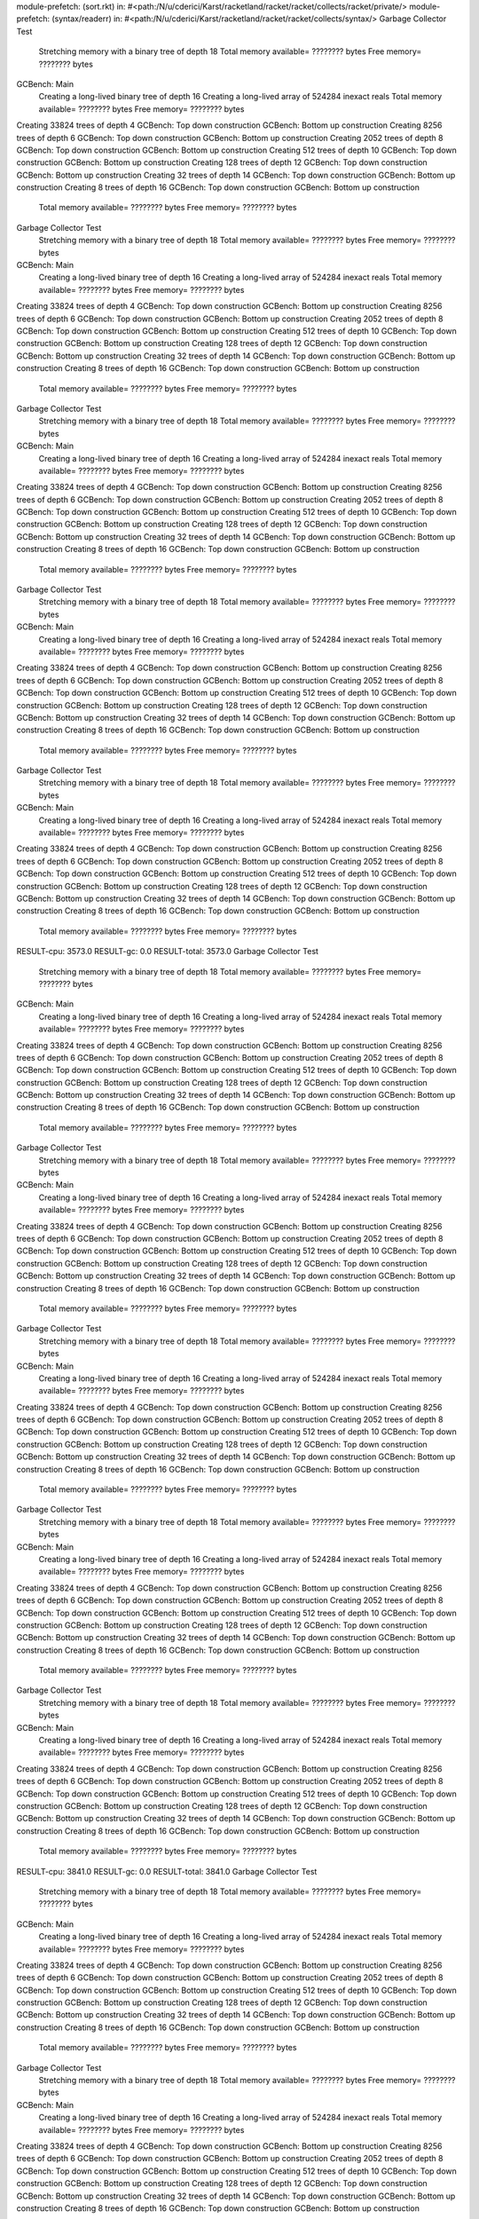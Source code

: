 module-prefetch: (sort.rkt) in: #<path:/N/u/cderici/Karst/racketland/racket/racket/collects/racket/private/>
module-prefetch: (syntax/readerr) in: #<path:/N/u/cderici/Karst/racketland/racket/racket/collects/syntax/>
Garbage Collector Test
 Stretching memory with a binary tree of depth 18
 Total memory available= ???????? bytes  Free memory= ???????? bytes
GCBench: Main
 Creating a long-lived binary tree of depth 16
 Creating a long-lived array of 524284 inexact reals
 Total memory available= ???????? bytes  Free memory= ???????? bytes
Creating 33824 trees of depth 4
GCBench: Top down construction
GCBench: Bottom up construction
Creating 8256 trees of depth 6
GCBench: Top down construction
GCBench: Bottom up construction
Creating 2052 trees of depth 8
GCBench: Top down construction
GCBench: Bottom up construction
Creating 512 trees of depth 10
GCBench: Top down construction
GCBench: Bottom up construction
Creating 128 trees of depth 12
GCBench: Top down construction
GCBench: Bottom up construction
Creating 32 trees of depth 14
GCBench: Top down construction
GCBench: Bottom up construction
Creating 8 trees of depth 16
GCBench: Top down construction
GCBench: Bottom up construction
 Total memory available= ???????? bytes  Free memory= ???????? bytes
Garbage Collector Test
 Stretching memory with a binary tree of depth 18
 Total memory available= ???????? bytes  Free memory= ???????? bytes
GCBench: Main
 Creating a long-lived binary tree of depth 16
 Creating a long-lived array of 524284 inexact reals
 Total memory available= ???????? bytes  Free memory= ???????? bytes
Creating 33824 trees of depth 4
GCBench: Top down construction
GCBench: Bottom up construction
Creating 8256 trees of depth 6
GCBench: Top down construction
GCBench: Bottom up construction
Creating 2052 trees of depth 8
GCBench: Top down construction
GCBench: Bottom up construction
Creating 512 trees of depth 10
GCBench: Top down construction
GCBench: Bottom up construction
Creating 128 trees of depth 12
GCBench: Top down construction
GCBench: Bottom up construction
Creating 32 trees of depth 14
GCBench: Top down construction
GCBench: Bottom up construction
Creating 8 trees of depth 16
GCBench: Top down construction
GCBench: Bottom up construction
 Total memory available= ???????? bytes  Free memory= ???????? bytes
Garbage Collector Test
 Stretching memory with a binary tree of depth 18
 Total memory available= ???????? bytes  Free memory= ???????? bytes
GCBench: Main
 Creating a long-lived binary tree of depth 16
 Creating a long-lived array of 524284 inexact reals
 Total memory available= ???????? bytes  Free memory= ???????? bytes
Creating 33824 trees of depth 4
GCBench: Top down construction
GCBench: Bottom up construction
Creating 8256 trees of depth 6
GCBench: Top down construction
GCBench: Bottom up construction
Creating 2052 trees of depth 8
GCBench: Top down construction
GCBench: Bottom up construction
Creating 512 trees of depth 10
GCBench: Top down construction
GCBench: Bottom up construction
Creating 128 trees of depth 12
GCBench: Top down construction
GCBench: Bottom up construction
Creating 32 trees of depth 14
GCBench: Top down construction
GCBench: Bottom up construction
Creating 8 trees of depth 16
GCBench: Top down construction
GCBench: Bottom up construction
 Total memory available= ???????? bytes  Free memory= ???????? bytes
Garbage Collector Test
 Stretching memory with a binary tree of depth 18
 Total memory available= ???????? bytes  Free memory= ???????? bytes
GCBench: Main
 Creating a long-lived binary tree of depth 16
 Creating a long-lived array of 524284 inexact reals
 Total memory available= ???????? bytes  Free memory= ???????? bytes
Creating 33824 trees of depth 4
GCBench: Top down construction
GCBench: Bottom up construction
Creating 8256 trees of depth 6
GCBench: Top down construction
GCBench: Bottom up construction
Creating 2052 trees of depth 8
GCBench: Top down construction
GCBench: Bottom up construction
Creating 512 trees of depth 10
GCBench: Top down construction
GCBench: Bottom up construction
Creating 128 trees of depth 12
GCBench: Top down construction
GCBench: Bottom up construction
Creating 32 trees of depth 14
GCBench: Top down construction
GCBench: Bottom up construction
Creating 8 trees of depth 16
GCBench: Top down construction
GCBench: Bottom up construction
 Total memory available= ???????? bytes  Free memory= ???????? bytes
Garbage Collector Test
 Stretching memory with a binary tree of depth 18
 Total memory available= ???????? bytes  Free memory= ???????? bytes
GCBench: Main
 Creating a long-lived binary tree of depth 16
 Creating a long-lived array of 524284 inexact reals
 Total memory available= ???????? bytes  Free memory= ???????? bytes
Creating 33824 trees of depth 4
GCBench: Top down construction
GCBench: Bottom up construction
Creating 8256 trees of depth 6
GCBench: Top down construction
GCBench: Bottom up construction
Creating 2052 trees of depth 8
GCBench: Top down construction
GCBench: Bottom up construction
Creating 512 trees of depth 10
GCBench: Top down construction
GCBench: Bottom up construction
Creating 128 trees of depth 12
GCBench: Top down construction
GCBench: Bottom up construction
Creating 32 trees of depth 14
GCBench: Top down construction
GCBench: Bottom up construction
Creating 8 trees of depth 16
GCBench: Top down construction
GCBench: Bottom up construction
 Total memory available= ???????? bytes  Free memory= ???????? bytes
RESULT-cpu: 3573.0
RESULT-gc: 0.0
RESULT-total: 3573.0
Garbage Collector Test
 Stretching memory with a binary tree of depth 18
 Total memory available= ???????? bytes  Free memory= ???????? bytes
GCBench: Main
 Creating a long-lived binary tree of depth 16
 Creating a long-lived array of 524284 inexact reals
 Total memory available= ???????? bytes  Free memory= ???????? bytes
Creating 33824 trees of depth 4
GCBench: Top down construction
GCBench: Bottom up construction
Creating 8256 trees of depth 6
GCBench: Top down construction
GCBench: Bottom up construction
Creating 2052 trees of depth 8
GCBench: Top down construction
GCBench: Bottom up construction
Creating 512 trees of depth 10
GCBench: Top down construction
GCBench: Bottom up construction
Creating 128 trees of depth 12
GCBench: Top down construction
GCBench: Bottom up construction
Creating 32 trees of depth 14
GCBench: Top down construction
GCBench: Bottom up construction
Creating 8 trees of depth 16
GCBench: Top down construction
GCBench: Bottom up construction
 Total memory available= ???????? bytes  Free memory= ???????? bytes
Garbage Collector Test
 Stretching memory with a binary tree of depth 18
 Total memory available= ???????? bytes  Free memory= ???????? bytes
GCBench: Main
 Creating a long-lived binary tree of depth 16
 Creating a long-lived array of 524284 inexact reals
 Total memory available= ???????? bytes  Free memory= ???????? bytes
Creating 33824 trees of depth 4
GCBench: Top down construction
GCBench: Bottom up construction
Creating 8256 trees of depth 6
GCBench: Top down construction
GCBench: Bottom up construction
Creating 2052 trees of depth 8
GCBench: Top down construction
GCBench: Bottom up construction
Creating 512 trees of depth 10
GCBench: Top down construction
GCBench: Bottom up construction
Creating 128 trees of depth 12
GCBench: Top down construction
GCBench: Bottom up construction
Creating 32 trees of depth 14
GCBench: Top down construction
GCBench: Bottom up construction
Creating 8 trees of depth 16
GCBench: Top down construction
GCBench: Bottom up construction
 Total memory available= ???????? bytes  Free memory= ???????? bytes
Garbage Collector Test
 Stretching memory with a binary tree of depth 18
 Total memory available= ???????? bytes  Free memory= ???????? bytes
GCBench: Main
 Creating a long-lived binary tree of depth 16
 Creating a long-lived array of 524284 inexact reals
 Total memory available= ???????? bytes  Free memory= ???????? bytes
Creating 33824 trees of depth 4
GCBench: Top down construction
GCBench: Bottom up construction
Creating 8256 trees of depth 6
GCBench: Top down construction
GCBench: Bottom up construction
Creating 2052 trees of depth 8
GCBench: Top down construction
GCBench: Bottom up construction
Creating 512 trees of depth 10
GCBench: Top down construction
GCBench: Bottom up construction
Creating 128 trees of depth 12
GCBench: Top down construction
GCBench: Bottom up construction
Creating 32 trees of depth 14
GCBench: Top down construction
GCBench: Bottom up construction
Creating 8 trees of depth 16
GCBench: Top down construction
GCBench: Bottom up construction
 Total memory available= ???????? bytes  Free memory= ???????? bytes
Garbage Collector Test
 Stretching memory with a binary tree of depth 18
 Total memory available= ???????? bytes  Free memory= ???????? bytes
GCBench: Main
 Creating a long-lived binary tree of depth 16
 Creating a long-lived array of 524284 inexact reals
 Total memory available= ???????? bytes  Free memory= ???????? bytes
Creating 33824 trees of depth 4
GCBench: Top down construction
GCBench: Bottom up construction
Creating 8256 trees of depth 6
GCBench: Top down construction
GCBench: Bottom up construction
Creating 2052 trees of depth 8
GCBench: Top down construction
GCBench: Bottom up construction
Creating 512 trees of depth 10
GCBench: Top down construction
GCBench: Bottom up construction
Creating 128 trees of depth 12
GCBench: Top down construction
GCBench: Bottom up construction
Creating 32 trees of depth 14
GCBench: Top down construction
GCBench: Bottom up construction
Creating 8 trees of depth 16
GCBench: Top down construction
GCBench: Bottom up construction
 Total memory available= ???????? bytes  Free memory= ???????? bytes
Garbage Collector Test
 Stretching memory with a binary tree of depth 18
 Total memory available= ???????? bytes  Free memory= ???????? bytes
GCBench: Main
 Creating a long-lived binary tree of depth 16
 Creating a long-lived array of 524284 inexact reals
 Total memory available= ???????? bytes  Free memory= ???????? bytes
Creating 33824 trees of depth 4
GCBench: Top down construction
GCBench: Bottom up construction
Creating 8256 trees of depth 6
GCBench: Top down construction
GCBench: Bottom up construction
Creating 2052 trees of depth 8
GCBench: Top down construction
GCBench: Bottom up construction
Creating 512 trees of depth 10
GCBench: Top down construction
GCBench: Bottom up construction
Creating 128 trees of depth 12
GCBench: Top down construction
GCBench: Bottom up construction
Creating 32 trees of depth 14
GCBench: Top down construction
GCBench: Bottom up construction
Creating 8 trees of depth 16
GCBench: Top down construction
GCBench: Bottom up construction
 Total memory available= ???????? bytes  Free memory= ???????? bytes
RESULT-cpu: 3841.0
RESULT-gc: 0.0
RESULT-total: 3841.0
Garbage Collector Test
 Stretching memory with a binary tree of depth 18
 Total memory available= ???????? bytes  Free memory= ???????? bytes
GCBench: Main
 Creating a long-lived binary tree of depth 16
 Creating a long-lived array of 524284 inexact reals
 Total memory available= ???????? bytes  Free memory= ???????? bytes
Creating 33824 trees of depth 4
GCBench: Top down construction
GCBench: Bottom up construction
Creating 8256 trees of depth 6
GCBench: Top down construction
GCBench: Bottom up construction
Creating 2052 trees of depth 8
GCBench: Top down construction
GCBench: Bottom up construction
Creating 512 trees of depth 10
GCBench: Top down construction
GCBench: Bottom up construction
Creating 128 trees of depth 12
GCBench: Top down construction
GCBench: Bottom up construction
Creating 32 trees of depth 14
GCBench: Top down construction
GCBench: Bottom up construction
Creating 8 trees of depth 16
GCBench: Top down construction
GCBench: Bottom up construction
 Total memory available= ???????? bytes  Free memory= ???????? bytes
Garbage Collector Test
 Stretching memory with a binary tree of depth 18
 Total memory available= ???????? bytes  Free memory= ???????? bytes
GCBench: Main
 Creating a long-lived binary tree of depth 16
 Creating a long-lived array of 524284 inexact reals
 Total memory available= ???????? bytes  Free memory= ???????? bytes
Creating 33824 trees of depth 4
GCBench: Top down construction
GCBench: Bottom up construction
Creating 8256 trees of depth 6
GCBench: Top down construction
GCBench: Bottom up construction
Creating 2052 trees of depth 8
GCBench: Top down construction
GCBench: Bottom up construction
Creating 512 trees of depth 10
GCBench: Top down construction
GCBench: Bottom up construction
Creating 128 trees of depth 12
GCBench: Top down construction
GCBench: Bottom up construction
Creating 32 trees of depth 14
GCBench: Top down construction
GCBench: Bottom up construction
Creating 8 trees of depth 16
GCBench: Top down construction
GCBench: Bottom up construction
 Total memory available= ???????? bytes  Free memory= ???????? bytes
Garbage Collector Test
 Stretching memory with a binary tree of depth 18
 Total memory available= ???????? bytes  Free memory= ???????? bytes
GCBench: Main
 Creating a long-lived binary tree of depth 16
 Creating a long-lived array of 524284 inexact reals
 Total memory available= ???????? bytes  Free memory= ???????? bytes
Creating 33824 trees of depth 4
GCBench: Top down construction
GCBench: Bottom up construction
Creating 8256 trees of depth 6
GCBench: Top down construction
GCBench: Bottom up construction
Creating 2052 trees of depth 8
GCBench: Top down construction
GCBench: Bottom up construction
Creating 512 trees of depth 10
GCBench: Top down construction
GCBench: Bottom up construction
Creating 128 trees of depth 12
GCBench: Top down construction
GCBench: Bottom up construction
Creating 32 trees of depth 14
GCBench: Top down construction
GCBench: Bottom up construction
Creating 8 trees of depth 16
GCBench: Top down construction
GCBench: Bottom up construction
 Total memory available= ???????? bytes  Free memory= ???????? bytes
Garbage Collector Test
 Stretching memory with a binary tree of depth 18
 Total memory available= ???????? bytes  Free memory= ???????? bytes
GCBench: Main
 Creating a long-lived binary tree of depth 16
 Creating a long-lived array of 524284 inexact reals
 Total memory available= ???????? bytes  Free memory= ???????? bytes
Creating 33824 trees of depth 4
GCBench: Top down construction
GCBench: Bottom up construction
Creating 8256 trees of depth 6
GCBench: Top down construction
GCBench: Bottom up construction
Creating 2052 trees of depth 8
GCBench: Top down construction
GCBench: Bottom up construction
Creating 512 trees of depth 10
GCBench: Top down construction
GCBench: Bottom up construction
Creating 128 trees of depth 12
GCBench: Top down construction
GCBench: Bottom up construction
Creating 32 trees of depth 14
GCBench: Top down construction
GCBench: Bottom up construction
Creating 8 trees of depth 16
GCBench: Top down construction
GCBench: Bottom up construction
 Total memory available= ???????? bytes  Free memory= ???????? bytes
Garbage Collector Test
 Stretching memory with a binary tree of depth 18
 Total memory available= ???????? bytes  Free memory= ???????? bytes
GCBench: Main
 Creating a long-lived binary tree of depth 16
 Creating a long-lived array of 524284 inexact reals
 Total memory available= ???????? bytes  Free memory= ???????? bytes
Creating 33824 trees of depth 4
GCBench: Top down construction
GCBench: Bottom up construction
Creating 8256 trees of depth 6
GCBench: Top down construction
GCBench: Bottom up construction
Creating 2052 trees of depth 8
GCBench: Top down construction
GCBench: Bottom up construction
Creating 512 trees of depth 10
GCBench: Top down construction
GCBench: Bottom up construction
Creating 128 trees of depth 12
GCBench: Top down construction
GCBench: Bottom up construction
Creating 32 trees of depth 14
GCBench: Top down construction
GCBench: Bottom up construction
Creating 8 trees of depth 16
GCBench: Top down construction
GCBench: Bottom up construction
 Total memory available= ???????? bytes  Free memory= ???????? bytes
RESULT-cpu: 3812.0
RESULT-gc: 0.0
RESULT-total: 3812.0
Garbage Collector Test
 Stretching memory with a binary tree of depth 18
 Total memory available= ???????? bytes  Free memory= ???????? bytes
GCBench: Main
 Creating a long-lived binary tree of depth 16
 Creating a long-lived array of 524284 inexact reals
 Total memory available= ???????? bytes  Free memory= ???????? bytes
Creating 33824 trees of depth 4
GCBench: Top down construction
GCBench: Bottom up construction
Creating 8256 trees of depth 6
GCBench: Top down construction
GCBench: Bottom up construction
Creating 2052 trees of depth 8
GCBench: Top down construction
GCBench: Bottom up construction
Creating 512 trees of depth 10
GCBench: Top down construction
GCBench: Bottom up construction
Creating 128 trees of depth 12
GCBench: Top down construction
GCBench: Bottom up construction
Creating 32 trees of depth 14
GCBench: Top down construction
GCBench: Bottom up construction
Creating 8 trees of depth 16
GCBench: Top down construction
GCBench: Bottom up construction
 Total memory available= ???????? bytes  Free memory= ???????? bytes
Garbage Collector Test
 Stretching memory with a binary tree of depth 18
 Total memory available= ???????? bytes  Free memory= ???????? bytes
GCBench: Main
 Creating a long-lived binary tree of depth 16
 Creating a long-lived array of 524284 inexact reals
 Total memory available= ???????? bytes  Free memory= ???????? bytes
Creating 33824 trees of depth 4
GCBench: Top down construction
GCBench: Bottom up construction
Creating 8256 trees of depth 6
GCBench: Top down construction
GCBench: Bottom up construction
Creating 2052 trees of depth 8
GCBench: Top down construction
GCBench: Bottom up construction
Creating 512 trees of depth 10
GCBench: Top down construction
GCBench: Bottom up construction
Creating 128 trees of depth 12
GCBench: Top down construction
GCBench: Bottom up construction
Creating 32 trees of depth 14
GCBench: Top down construction
GCBench: Bottom up construction
Creating 8 trees of depth 16
GCBench: Top down construction
GCBench: Bottom up construction
 Total memory available= ???????? bytes  Free memory= ???????? bytes
Garbage Collector Test
 Stretching memory with a binary tree of depth 18
 Total memory available= ???????? bytes  Free memory= ???????? bytes
GCBench: Main
 Creating a long-lived binary tree of depth 16
 Creating a long-lived array of 524284 inexact reals
 Total memory available= ???????? bytes  Free memory= ???????? bytes
Creating 33824 trees of depth 4
GCBench: Top down construction
GCBench: Bottom up construction
Creating 8256 trees of depth 6
GCBench: Top down construction
GCBench: Bottom up construction
Creating 2052 trees of depth 8
GCBench: Top down construction
GCBench: Bottom up construction
Creating 512 trees of depth 10
GCBench: Top down construction
GCBench: Bottom up construction
Creating 128 trees of depth 12
GCBench: Top down construction
GCBench: Bottom up construction
Creating 32 trees of depth 14
GCBench: Top down construction
GCBench: Bottom up construction
Creating 8 trees of depth 16
GCBench: Top down construction
GCBench: Bottom up construction
 Total memory available= ???????? bytes  Free memory= ???????? bytes
Garbage Collector Test
 Stretching memory with a binary tree of depth 18
 Total memory available= ???????? bytes  Free memory= ???????? bytes
GCBench: Main
 Creating a long-lived binary tree of depth 16
 Creating a long-lived array of 524284 inexact reals
 Total memory available= ???????? bytes  Free memory= ???????? bytes
Creating 33824 trees of depth 4
GCBench: Top down construction
GCBench: Bottom up construction
Creating 8256 trees of depth 6
GCBench: Top down construction
GCBench: Bottom up construction
Creating 2052 trees of depth 8
GCBench: Top down construction
GCBench: Bottom up construction
Creating 512 trees of depth 10
GCBench: Top down construction
GCBench: Bottom up construction
Creating 128 trees of depth 12
GCBench: Top down construction
GCBench: Bottom up construction
Creating 32 trees of depth 14
GCBench: Top down construction
GCBench: Bottom up construction
Creating 8 trees of depth 16
GCBench: Top down construction
GCBench: Bottom up construction
 Total memory available= ???????? bytes  Free memory= ???????? bytes
Garbage Collector Test
 Stretching memory with a binary tree of depth 18
 Total memory available= ???????? bytes  Free memory= ???????? bytes
GCBench: Main
 Creating a long-lived binary tree of depth 16
 Creating a long-lived array of 524284 inexact reals
 Total memory available= ???????? bytes  Free memory= ???????? bytes
Creating 33824 trees of depth 4
GCBench: Top down construction
GCBench: Bottom up construction
Creating 8256 trees of depth 6
GCBench: Top down construction
GCBench: Bottom up construction
Creating 2052 trees of depth 8
GCBench: Top down construction
GCBench: Bottom up construction
Creating 512 trees of depth 10
GCBench: Top down construction
GCBench: Bottom up construction
Creating 128 trees of depth 12
GCBench: Top down construction
GCBench: Bottom up construction
Creating 32 trees of depth 14
GCBench: Top down construction
GCBench: Bottom up construction
Creating 8 trees of depth 16
GCBench: Top down construction
GCBench: Bottom up construction
 Total memory available= ???????? bytes  Free memory= ???????? bytes
RESULT-cpu: 3834.0
RESULT-gc: 0.0
RESULT-total: 3834.0
Garbage Collector Test
 Stretching memory with a binary tree of depth 18
 Total memory available= ???????? bytes  Free memory= ???????? bytes
GCBench: Main
 Creating a long-lived binary tree of depth 16
 Creating a long-lived array of 524284 inexact reals
 Total memory available= ???????? bytes  Free memory= ???????? bytes
Creating 33824 trees of depth 4
GCBench: Top down construction
GCBench: Bottom up construction
Creating 8256 trees of depth 6
GCBench: Top down construction
GCBench: Bottom up construction
Creating 2052 trees of depth 8
GCBench: Top down construction
GCBench: Bottom up construction
Creating 512 trees of depth 10
GCBench: Top down construction
GCBench: Bottom up construction
Creating 128 trees of depth 12
GCBench: Top down construction
GCBench: Bottom up construction
Creating 32 trees of depth 14
GCBench: Top down construction
GCBench: Bottom up construction
Creating 8 trees of depth 16
GCBench: Top down construction
GCBench: Bottom up construction
 Total memory available= ???????? bytes  Free memory= ???????? bytes
Garbage Collector Test
 Stretching memory with a binary tree of depth 18
 Total memory available= ???????? bytes  Free memory= ???????? bytes
GCBench: Main
 Creating a long-lived binary tree of depth 16
 Creating a long-lived array of 524284 inexact reals
 Total memory available= ???????? bytes  Free memory= ???????? bytes
Creating 33824 trees of depth 4
GCBench: Top down construction
GCBench: Bottom up construction
Creating 8256 trees of depth 6
GCBench: Top down construction
GCBench: Bottom up construction
Creating 2052 trees of depth 8
GCBench: Top down construction
GCBench: Bottom up construction
Creating 512 trees of depth 10
GCBench: Top down construction
GCBench: Bottom up construction
Creating 128 trees of depth 12
GCBench: Top down construction
GCBench: Bottom up construction
Creating 32 trees of depth 14
GCBench: Top down construction
GCBench: Bottom up construction
Creating 8 trees of depth 16
GCBench: Top down construction
GCBench: Bottom up construction
 Total memory available= ???????? bytes  Free memory= ???????? bytes
Garbage Collector Test
 Stretching memory with a binary tree of depth 18
 Total memory available= ???????? bytes  Free memory= ???????? bytes
GCBench: Main
 Creating a long-lived binary tree of depth 16
 Creating a long-lived array of 524284 inexact reals
 Total memory available= ???????? bytes  Free memory= ???????? bytes
Creating 33824 trees of depth 4
GCBench: Top down construction
GCBench: Bottom up construction
Creating 8256 trees of depth 6
GCBench: Top down construction
GCBench: Bottom up construction
Creating 2052 trees of depth 8
GCBench: Top down construction
GCBench: Bottom up construction
Creating 512 trees of depth 10
GCBench: Top down construction
GCBench: Bottom up construction
Creating 128 trees of depth 12
GCBench: Top down construction
GCBench: Bottom up construction
Creating 32 trees of depth 14
GCBench: Top down construction
GCBench: Bottom up construction
Creating 8 trees of depth 16
GCBench: Top down construction
GCBench: Bottom up construction
 Total memory available= ???????? bytes  Free memory= ???????? bytes
Garbage Collector Test
 Stretching memory with a binary tree of depth 18
 Total memory available= ???????? bytes  Free memory= ???????? bytes
GCBench: Main
 Creating a long-lived binary tree of depth 16
 Creating a long-lived array of 524284 inexact reals
 Total memory available= ???????? bytes  Free memory= ???????? bytes
Creating 33824 trees of depth 4
GCBench: Top down construction
GCBench: Bottom up construction
Creating 8256 trees of depth 6
GCBench: Top down construction
GCBench: Bottom up construction
Creating 2052 trees of depth 8
GCBench: Top down construction
GCBench: Bottom up construction
Creating 512 trees of depth 10
GCBench: Top down construction
GCBench: Bottom up construction
Creating 128 trees of depth 12
GCBench: Top down construction
GCBench: Bottom up construction
Creating 32 trees of depth 14
GCBench: Top down construction
GCBench: Bottom up construction
Creating 8 trees of depth 16
GCBench: Top down construction
GCBench: Bottom up construction
 Total memory available= ???????? bytes  Free memory= ???????? bytes
Garbage Collector Test
 Stretching memory with a binary tree of depth 18
 Total memory available= ???????? bytes  Free memory= ???????? bytes
GCBench: Main
 Creating a long-lived binary tree of depth 16
 Creating a long-lived array of 524284 inexact reals
 Total memory available= ???????? bytes  Free memory= ???????? bytes
Creating 33824 trees of depth 4
GCBench: Top down construction
GCBench: Bottom up construction
Creating 8256 trees of depth 6
GCBench: Top down construction
GCBench: Bottom up construction
Creating 2052 trees of depth 8
GCBench: Top down construction
GCBench: Bottom up construction
Creating 512 trees of depth 10
GCBench: Top down construction
GCBench: Bottom up construction
Creating 128 trees of depth 12
GCBench: Top down construction
GCBench: Bottom up construction
Creating 32 trees of depth 14
GCBench: Top down construction
GCBench: Bottom up construction
Creating 8 trees of depth 16
GCBench: Top down construction
GCBench: Bottom up construction
 Total memory available= ???????? bytes  Free memory= ???????? bytes
RESULT-cpu: 3816.0
RESULT-gc: 0.0
RESULT-total: 3816.0
Garbage Collector Test
 Stretching memory with a binary tree of depth 18
 Total memory available= ???????? bytes  Free memory= ???????? bytes
GCBench: Main
 Creating a long-lived binary tree of depth 16
 Creating a long-lived array of 524284 inexact reals
 Total memory available= ???????? bytes  Free memory= ???????? bytes
Creating 33824 trees of depth 4
GCBench: Top down construction
GCBench: Bottom up construction
Creating 8256 trees of depth 6
GCBench: Top down construction
GCBench: Bottom up construction
Creating 2052 trees of depth 8
GCBench: Top down construction
GCBench: Bottom up construction
Creating 512 trees of depth 10
GCBench: Top down construction
GCBench: Bottom up construction
Creating 128 trees of depth 12
GCBench: Top down construction
GCBench: Bottom up construction
Creating 32 trees of depth 14
GCBench: Top down construction
GCBench: Bottom up construction
Creating 8 trees of depth 16
GCBench: Top down construction
GCBench: Bottom up construction
 Total memory available= ???????? bytes  Free memory= ???????? bytes
Garbage Collector Test
 Stretching memory with a binary tree of depth 18
 Total memory available= ???????? bytes  Free memory= ???????? bytes
GCBench: Main
 Creating a long-lived binary tree of depth 16
 Creating a long-lived array of 524284 inexact reals
 Total memory available= ???????? bytes  Free memory= ???????? bytes
Creating 33824 trees of depth 4
GCBench: Top down construction
GCBench: Bottom up construction
Creating 8256 trees of depth 6
GCBench: Top down construction
GCBench: Bottom up construction
Creating 2052 trees of depth 8
GCBench: Top down construction
GCBench: Bottom up construction
Creating 512 trees of depth 10
GCBench: Top down construction
GCBench: Bottom up construction
Creating 128 trees of depth 12
GCBench: Top down construction
GCBench: Bottom up construction
Creating 32 trees of depth 14
GCBench: Top down construction
GCBench: Bottom up construction
Creating 8 trees of depth 16
GCBench: Top down construction
GCBench: Bottom up construction
 Total memory available= ???????? bytes  Free memory= ???????? bytes
Garbage Collector Test
 Stretching memory with a binary tree of depth 18
 Total memory available= ???????? bytes  Free memory= ???????? bytes
GCBench: Main
 Creating a long-lived binary tree of depth 16
 Creating a long-lived array of 524284 inexact reals
 Total memory available= ???????? bytes  Free memory= ???????? bytes
Creating 33824 trees of depth 4
GCBench: Top down construction
GCBench: Bottom up construction
Creating 8256 trees of depth 6
GCBench: Top down construction
GCBench: Bottom up construction
Creating 2052 trees of depth 8
GCBench: Top down construction
GCBench: Bottom up construction
Creating 512 trees of depth 10
GCBench: Top down construction
GCBench: Bottom up construction
Creating 128 trees of depth 12
GCBench: Top down construction
GCBench: Bottom up construction
Creating 32 trees of depth 14
GCBench: Top down construction
GCBench: Bottom up construction
Creating 8 trees of depth 16
GCBench: Top down construction
GCBench: Bottom up construction
 Total memory available= ???????? bytes  Free memory= ???????? bytes
Garbage Collector Test
 Stretching memory with a binary tree of depth 18
 Total memory available= ???????? bytes  Free memory= ???????? bytes
GCBench: Main
 Creating a long-lived binary tree of depth 16
 Creating a long-lived array of 524284 inexact reals
 Total memory available= ???????? bytes  Free memory= ???????? bytes
Creating 33824 trees of depth 4
GCBench: Top down construction
GCBench: Bottom up construction
Creating 8256 trees of depth 6
GCBench: Top down construction
GCBench: Bottom up construction
Creating 2052 trees of depth 8
GCBench: Top down construction
GCBench: Bottom up construction
Creating 512 trees of depth 10
GCBench: Top down construction
GCBench: Bottom up construction
Creating 128 trees of depth 12
GCBench: Top down construction
GCBench: Bottom up construction
Creating 32 trees of depth 14
GCBench: Top down construction
GCBench: Bottom up construction
Creating 8 trees of depth 16
GCBench: Top down construction
GCBench: Bottom up construction
 Total memory available= ???????? bytes  Free memory= ???????? bytes
Garbage Collector Test
 Stretching memory with a binary tree of depth 18
 Total memory available= ???????? bytes  Free memory= ???????? bytes
GCBench: Main
 Creating a long-lived binary tree of depth 16
 Creating a long-lived array of 524284 inexact reals
 Total memory available= ???????? bytes  Free memory= ???????? bytes
Creating 33824 trees of depth 4
GCBench: Top down construction
GCBench: Bottom up construction
Creating 8256 trees of depth 6
GCBench: Top down construction
GCBench: Bottom up construction
Creating 2052 trees of depth 8
GCBench: Top down construction
GCBench: Bottom up construction
Creating 512 trees of depth 10
GCBench: Top down construction
GCBench: Bottom up construction
Creating 128 trees of depth 12
GCBench: Top down construction
GCBench: Bottom up construction
Creating 32 trees of depth 14
GCBench: Top down construction
GCBench: Bottom up construction
Creating 8 trees of depth 16
GCBench: Top down construction
GCBench: Bottom up construction
 Total memory available= ???????? bytes  Free memory= ???????? bytes
RESULT-cpu: 3839.0
RESULT-gc: 0.0
RESULT-total: 3839.0
Garbage Collector Test
 Stretching memory with a binary tree of depth 18
 Total memory available= ???????? bytes  Free memory= ???????? bytes
GCBench: Main
 Creating a long-lived binary tree of depth 16
 Creating a long-lived array of 524284 inexact reals
 Total memory available= ???????? bytes  Free memory= ???????? bytes
Creating 33824 trees of depth 4
GCBench: Top down construction
GCBench: Bottom up construction
Creating 8256 trees of depth 6
GCBench: Top down construction
GCBench: Bottom up construction
Creating 2052 trees of depth 8
GCBench: Top down construction
GCBench: Bottom up construction
Creating 512 trees of depth 10
GCBench: Top down construction
GCBench: Bottom up construction
Creating 128 trees of depth 12
GCBench: Top down construction
GCBench: Bottom up construction
Creating 32 trees of depth 14
GCBench: Top down construction
GCBench: Bottom up construction
Creating 8 trees of depth 16
GCBench: Top down construction
GCBench: Bottom up construction
 Total memory available= ???????? bytes  Free memory= ???????? bytes
Garbage Collector Test
 Stretching memory with a binary tree of depth 18
 Total memory available= ???????? bytes  Free memory= ???????? bytes
GCBench: Main
 Creating a long-lived binary tree of depth 16
 Creating a long-lived array of 524284 inexact reals
 Total memory available= ???????? bytes  Free memory= ???????? bytes
Creating 33824 trees of depth 4
GCBench: Top down construction
GCBench: Bottom up construction
Creating 8256 trees of depth 6
GCBench: Top down construction
GCBench: Bottom up construction
Creating 2052 trees of depth 8
GCBench: Top down construction
GCBench: Bottom up construction
Creating 512 trees of depth 10
GCBench: Top down construction
GCBench: Bottom up construction
Creating 128 trees of depth 12
GCBench: Top down construction
GCBench: Bottom up construction
Creating 32 trees of depth 14
GCBench: Top down construction
GCBench: Bottom up construction
Creating 8 trees of depth 16
GCBench: Top down construction
GCBench: Bottom up construction
 Total memory available= ???????? bytes  Free memory= ???????? bytes
Garbage Collector Test
 Stretching memory with a binary tree of depth 18
 Total memory available= ???????? bytes  Free memory= ???????? bytes
GCBench: Main
 Creating a long-lived binary tree of depth 16
 Creating a long-lived array of 524284 inexact reals
 Total memory available= ???????? bytes  Free memory= ???????? bytes
Creating 33824 trees of depth 4
GCBench: Top down construction
GCBench: Bottom up construction
Creating 8256 trees of depth 6
GCBench: Top down construction
GCBench: Bottom up construction
Creating 2052 trees of depth 8
GCBench: Top down construction
GCBench: Bottom up construction
Creating 512 trees of depth 10
GCBench: Top down construction
GCBench: Bottom up construction
Creating 128 trees of depth 12
GCBench: Top down construction
GCBench: Bottom up construction
Creating 32 trees of depth 14
GCBench: Top down construction
GCBench: Bottom up construction
Creating 8 trees of depth 16
GCBench: Top down construction
GCBench: Bottom up construction
 Total memory available= ???????? bytes  Free memory= ???????? bytes
Garbage Collector Test
 Stretching memory with a binary tree of depth 18
 Total memory available= ???????? bytes  Free memory= ???????? bytes
GCBench: Main
 Creating a long-lived binary tree of depth 16
 Creating a long-lived array of 524284 inexact reals
 Total memory available= ???????? bytes  Free memory= ???????? bytes
Creating 33824 trees of depth 4
GCBench: Top down construction
GCBench: Bottom up construction
Creating 8256 trees of depth 6
GCBench: Top down construction
GCBench: Bottom up construction
Creating 2052 trees of depth 8
GCBench: Top down construction
GCBench: Bottom up construction
Creating 512 trees of depth 10
GCBench: Top down construction
GCBench: Bottom up construction
Creating 128 trees of depth 12
GCBench: Top down construction
GCBench: Bottom up construction
Creating 32 trees of depth 14
GCBench: Top down construction
GCBench: Bottom up construction
Creating 8 trees of depth 16
GCBench: Top down construction
GCBench: Bottom up construction
 Total memory available= ???????? bytes  Free memory= ???????? bytes
Garbage Collector Test
 Stretching memory with a binary tree of depth 18
 Total memory available= ???????? bytes  Free memory= ???????? bytes
GCBench: Main
 Creating a long-lived binary tree of depth 16
 Creating a long-lived array of 524284 inexact reals
 Total memory available= ???????? bytes  Free memory= ???????? bytes
Creating 33824 trees of depth 4
GCBench: Top down construction
GCBench: Bottom up construction
Creating 8256 trees of depth 6
GCBench: Top down construction
GCBench: Bottom up construction
Creating 2052 trees of depth 8
GCBench: Top down construction
GCBench: Bottom up construction
Creating 512 trees of depth 10
GCBench: Top down construction
GCBench: Bottom up construction
Creating 128 trees of depth 12
GCBench: Top down construction
GCBench: Bottom up construction
Creating 32 trees of depth 14
GCBench: Top down construction
GCBench: Bottom up construction
Creating 8 trees of depth 16
GCBench: Top down construction
GCBench: Bottom up construction
 Total memory available= ???????? bytes  Free memory= ???????? bytes
RESULT-cpu: 3812.0
RESULT-gc: 0.0
RESULT-total: 3812.0
Garbage Collector Test
 Stretching memory with a binary tree of depth 18
 Total memory available= ???????? bytes  Free memory= ???????? bytes
GCBench: Main
 Creating a long-lived binary tree of depth 16
 Creating a long-lived array of 524284 inexact reals
 Total memory available= ???????? bytes  Free memory= ???????? bytes
Creating 33824 trees of depth 4
GCBench: Top down construction
GCBench: Bottom up construction
Creating 8256 trees of depth 6
GCBench: Top down construction
GCBench: Bottom up construction
Creating 2052 trees of depth 8
GCBench: Top down construction
GCBench: Bottom up construction
Creating 512 trees of depth 10
GCBench: Top down construction
GCBench: Bottom up construction
Creating 128 trees of depth 12
GCBench: Top down construction
GCBench: Bottom up construction
Creating 32 trees of depth 14
GCBench: Top down construction
GCBench: Bottom up construction
Creating 8 trees of depth 16
GCBench: Top down construction
GCBench: Bottom up construction
 Total memory available= ???????? bytes  Free memory= ???????? bytes
Garbage Collector Test
 Stretching memory with a binary tree of depth 18
 Total memory available= ???????? bytes  Free memory= ???????? bytes
GCBench: Main
 Creating a long-lived binary tree of depth 16
 Creating a long-lived array of 524284 inexact reals
 Total memory available= ???????? bytes  Free memory= ???????? bytes
Creating 33824 trees of depth 4
GCBench: Top down construction
GCBench: Bottom up construction
Creating 8256 trees of depth 6
GCBench: Top down construction
GCBench: Bottom up construction
Creating 2052 trees of depth 8
GCBench: Top down construction
GCBench: Bottom up construction
Creating 512 trees of depth 10
GCBench: Top down construction
GCBench: Bottom up construction
Creating 128 trees of depth 12
GCBench: Top down construction
GCBench: Bottom up construction
Creating 32 trees of depth 14
GCBench: Top down construction
GCBench: Bottom up construction
Creating 8 trees of depth 16
GCBench: Top down construction
GCBench: Bottom up construction
 Total memory available= ???????? bytes  Free memory= ???????? bytes
Garbage Collector Test
 Stretching memory with a binary tree of depth 18
 Total memory available= ???????? bytes  Free memory= ???????? bytes
GCBench: Main
 Creating a long-lived binary tree of depth 16
 Creating a long-lived array of 524284 inexact reals
 Total memory available= ???????? bytes  Free memory= ???????? bytes
Creating 33824 trees of depth 4
GCBench: Top down construction
GCBench: Bottom up construction
Creating 8256 trees of depth 6
GCBench: Top down construction
GCBench: Bottom up construction
Creating 2052 trees of depth 8
GCBench: Top down construction
GCBench: Bottom up construction
Creating 512 trees of depth 10
GCBench: Top down construction
GCBench: Bottom up construction
Creating 128 trees of depth 12
GCBench: Top down construction
GCBench: Bottom up construction
Creating 32 trees of depth 14
GCBench: Top down construction
GCBench: Bottom up construction
Creating 8 trees of depth 16
GCBench: Top down construction
GCBench: Bottom up construction
 Total memory available= ???????? bytes  Free memory= ???????? bytes
Garbage Collector Test
 Stretching memory with a binary tree of depth 18
 Total memory available= ???????? bytes  Free memory= ???????? bytes
GCBench: Main
 Creating a long-lived binary tree of depth 16
 Creating a long-lived array of 524284 inexact reals
 Total memory available= ???????? bytes  Free memory= ???????? bytes
Creating 33824 trees of depth 4
GCBench: Top down construction
GCBench: Bottom up construction
Creating 8256 trees of depth 6
GCBench: Top down construction
GCBench: Bottom up construction
Creating 2052 trees of depth 8
GCBench: Top down construction
GCBench: Bottom up construction
Creating 512 trees of depth 10
GCBench: Top down construction
GCBench: Bottom up construction
Creating 128 trees of depth 12
GCBench: Top down construction
GCBench: Bottom up construction
Creating 32 trees of depth 14
GCBench: Top down construction
GCBench: Bottom up construction
Creating 8 trees of depth 16
GCBench: Top down construction
GCBench: Bottom up construction
 Total memory available= ???????? bytes  Free memory= ???????? bytes
Garbage Collector Test
 Stretching memory with a binary tree of depth 18
 Total memory available= ???????? bytes  Free memory= ???????? bytes
GCBench: Main
 Creating a long-lived binary tree of depth 16
 Creating a long-lived array of 524284 inexact reals
 Total memory available= ???????? bytes  Free memory= ???????? bytes
Creating 33824 trees of depth 4
GCBench: Top down construction
GCBench: Bottom up construction
Creating 8256 trees of depth 6
GCBench: Top down construction
GCBench: Bottom up construction
Creating 2052 trees of depth 8
GCBench: Top down construction
GCBench: Bottom up construction
Creating 512 trees of depth 10
GCBench: Top down construction
GCBench: Bottom up construction
Creating 128 trees of depth 12
GCBench: Top down construction
GCBench: Bottom up construction
Creating 32 trees of depth 14
GCBench: Top down construction
GCBench: Bottom up construction
Creating 8 trees of depth 16
GCBench: Top down construction
GCBench: Bottom up construction
 Total memory available= ???????? bytes  Free memory= ???????? bytes
RESULT-cpu: 3835.0
RESULT-gc: 0.0
RESULT-total: 3835.0
Garbage Collector Test
 Stretching memory with a binary tree of depth 18
 Total memory available= ???????? bytes  Free memory= ???????? bytes
GCBench: Main
 Creating a long-lived binary tree of depth 16
 Creating a long-lived array of 524284 inexact reals
 Total memory available= ???????? bytes  Free memory= ???????? bytes
Creating 33824 trees of depth 4
GCBench: Top down construction
GCBench: Bottom up construction
Creating 8256 trees of depth 6
GCBench: Top down construction
GCBench: Bottom up construction
Creating 2052 trees of depth 8
GCBench: Top down construction
GCBench: Bottom up construction
Creating 512 trees of depth 10
GCBench: Top down construction
GCBench: Bottom up construction
Creating 128 trees of depth 12
GCBench: Top down construction
GCBench: Bottom up construction
Creating 32 trees of depth 14
GCBench: Top down construction
GCBench: Bottom up construction
Creating 8 trees of depth 16
GCBench: Top down construction
GCBench: Bottom up construction
 Total memory available= ???????? bytes  Free memory= ???????? bytes
Garbage Collector Test
 Stretching memory with a binary tree of depth 18
 Total memory available= ???????? bytes  Free memory= ???????? bytes
GCBench: Main
 Creating a long-lived binary tree of depth 16
 Creating a long-lived array of 524284 inexact reals
 Total memory available= ???????? bytes  Free memory= ???????? bytes
Creating 33824 trees of depth 4
GCBench: Top down construction
GCBench: Bottom up construction
Creating 8256 trees of depth 6
GCBench: Top down construction
GCBench: Bottom up construction
Creating 2052 trees of depth 8
GCBench: Top down construction
GCBench: Bottom up construction
Creating 512 trees of depth 10
GCBench: Top down construction
GCBench: Bottom up construction
Creating 128 trees of depth 12
GCBench: Top down construction
GCBench: Bottom up construction
Creating 32 trees of depth 14
GCBench: Top down construction
GCBench: Bottom up construction
Creating 8 trees of depth 16
GCBench: Top down construction
GCBench: Bottom up construction
 Total memory available= ???????? bytes  Free memory= ???????? bytes
Garbage Collector Test
 Stretching memory with a binary tree of depth 18
 Total memory available= ???????? bytes  Free memory= ???????? bytes
GCBench: Main
 Creating a long-lived binary tree of depth 16
 Creating a long-lived array of 524284 inexact reals
 Total memory available= ???????? bytes  Free memory= ???????? bytes
Creating 33824 trees of depth 4
GCBench: Top down construction
GCBench: Bottom up construction
Creating 8256 trees of depth 6
GCBench: Top down construction
GCBench: Bottom up construction
Creating 2052 trees of depth 8
GCBench: Top down construction
GCBench: Bottom up construction
Creating 512 trees of depth 10
GCBench: Top down construction
GCBench: Bottom up construction
Creating 128 trees of depth 12
GCBench: Top down construction
GCBench: Bottom up construction
Creating 32 trees of depth 14
GCBench: Top down construction
GCBench: Bottom up construction
Creating 8 trees of depth 16
GCBench: Top down construction
GCBench: Bottom up construction
 Total memory available= ???????? bytes  Free memory= ???????? bytes
Garbage Collector Test
 Stretching memory with a binary tree of depth 18
 Total memory available= ???????? bytes  Free memory= ???????? bytes
GCBench: Main
 Creating a long-lived binary tree of depth 16
 Creating a long-lived array of 524284 inexact reals
 Total memory available= ???????? bytes  Free memory= ???????? bytes
Creating 33824 trees of depth 4
GCBench: Top down construction
GCBench: Bottom up construction
Creating 8256 trees of depth 6
GCBench: Top down construction
GCBench: Bottom up construction
Creating 2052 trees of depth 8
GCBench: Top down construction
GCBench: Bottom up construction
Creating 512 trees of depth 10
GCBench: Top down construction
GCBench: Bottom up construction
Creating 128 trees of depth 12
GCBench: Top down construction
GCBench: Bottom up construction
Creating 32 trees of depth 14
GCBench: Top down construction
GCBench: Bottom up construction
Creating 8 trees of depth 16
GCBench: Top down construction
GCBench: Bottom up construction
 Total memory available= ???????? bytes  Free memory= ???????? bytes
Garbage Collector Test
 Stretching memory with a binary tree of depth 18
 Total memory available= ???????? bytes  Free memory= ???????? bytes
GCBench: Main
 Creating a long-lived binary tree of depth 16
 Creating a long-lived array of 524284 inexact reals
 Total memory available= ???????? bytes  Free memory= ???????? bytes
Creating 33824 trees of depth 4
GCBench: Top down construction
GCBench: Bottom up construction
Creating 8256 trees of depth 6
GCBench: Top down construction
GCBench: Bottom up construction
Creating 2052 trees of depth 8
GCBench: Top down construction
GCBench: Bottom up construction
Creating 512 trees of depth 10
GCBench: Top down construction
GCBench: Bottom up construction
Creating 128 trees of depth 12
GCBench: Top down construction
GCBench: Bottom up construction
Creating 32 trees of depth 14
GCBench: Top down construction
GCBench: Bottom up construction
Creating 8 trees of depth 16
GCBench: Top down construction
GCBench: Bottom up construction
 Total memory available= ???????? bytes  Free memory= ???????? bytes
RESULT-cpu: 3815.0
RESULT-gc: 0.0
RESULT-total: 3815.0
Garbage Collector Test
 Stretching memory with a binary tree of depth 18
 Total memory available= ???????? bytes  Free memory= ???????? bytes
GCBench: Main
 Creating a long-lived binary tree of depth 16
 Creating a long-lived array of 524284 inexact reals
 Total memory available= ???????? bytes  Free memory= ???????? bytes
Creating 33824 trees of depth 4
GCBench: Top down construction
GCBench: Bottom up construction
Creating 8256 trees of depth 6
GCBench: Top down construction
GCBench: Bottom up construction
Creating 2052 trees of depth 8
GCBench: Top down construction
GCBench: Bottom up construction
Creating 512 trees of depth 10
GCBench: Top down construction
GCBench: Bottom up construction
Creating 128 trees of depth 12
GCBench: Top down construction
GCBench: Bottom up construction
Creating 32 trees of depth 14
GCBench: Top down construction
GCBench: Bottom up construction
Creating 8 trees of depth 16
GCBench: Top down construction
GCBench: Bottom up construction
 Total memory available= ???????? bytes  Free memory= ???????? bytes
Garbage Collector Test
 Stretching memory with a binary tree of depth 18
 Total memory available= ???????? bytes  Free memory= ???????? bytes
GCBench: Main
 Creating a long-lived binary tree of depth 16
 Creating a long-lived array of 524284 inexact reals
 Total memory available= ???????? bytes  Free memory= ???????? bytes
Creating 33824 trees of depth 4
GCBench: Top down construction
GCBench: Bottom up construction
Creating 8256 trees of depth 6
GCBench: Top down construction
GCBench: Bottom up construction
Creating 2052 trees of depth 8
GCBench: Top down construction
GCBench: Bottom up construction
Creating 512 trees of depth 10
GCBench: Top down construction
GCBench: Bottom up construction
Creating 128 trees of depth 12
GCBench: Top down construction
GCBench: Bottom up construction
Creating 32 trees of depth 14
GCBench: Top down construction
GCBench: Bottom up construction
Creating 8 trees of depth 16
GCBench: Top down construction
GCBench: Bottom up construction
 Total memory available= ???????? bytes  Free memory= ???????? bytes
Garbage Collector Test
 Stretching memory with a binary tree of depth 18
 Total memory available= ???????? bytes  Free memory= ???????? bytes
GCBench: Main
 Creating a long-lived binary tree of depth 16
 Creating a long-lived array of 524284 inexact reals
 Total memory available= ???????? bytes  Free memory= ???????? bytes
Creating 33824 trees of depth 4
GCBench: Top down construction
GCBench: Bottom up construction
Creating 8256 trees of depth 6
GCBench: Top down construction
GCBench: Bottom up construction
Creating 2052 trees of depth 8
GCBench: Top down construction
GCBench: Bottom up construction
Creating 512 trees of depth 10
GCBench: Top down construction
GCBench: Bottom up construction
Creating 128 trees of depth 12
GCBench: Top down construction
GCBench: Bottom up construction
Creating 32 trees of depth 14
GCBench: Top down construction
GCBench: Bottom up construction
Creating 8 trees of depth 16
GCBench: Top down construction
GCBench: Bottom up construction
 Total memory available= ???????? bytes  Free memory= ???????? bytes
Garbage Collector Test
 Stretching memory with a binary tree of depth 18
 Total memory available= ???????? bytes  Free memory= ???????? bytes
GCBench: Main
 Creating a long-lived binary tree of depth 16
 Creating a long-lived array of 524284 inexact reals
 Total memory available= ???????? bytes  Free memory= ???????? bytes
Creating 33824 trees of depth 4
GCBench: Top down construction
GCBench: Bottom up construction
Creating 8256 trees of depth 6
GCBench: Top down construction
GCBench: Bottom up construction
Creating 2052 trees of depth 8
GCBench: Top down construction
GCBench: Bottom up construction
Creating 512 trees of depth 10
GCBench: Top down construction
GCBench: Bottom up construction
Creating 128 trees of depth 12
GCBench: Top down construction
GCBench: Bottom up construction
Creating 32 trees of depth 14
GCBench: Top down construction
GCBench: Bottom up construction
Creating 8 trees of depth 16
GCBench: Top down construction
GCBench: Bottom up construction
 Total memory available= ???????? bytes  Free memory= ???????? bytes
Garbage Collector Test
 Stretching memory with a binary tree of depth 18
 Total memory available= ???????? bytes  Free memory= ???????? bytes
GCBench: Main
 Creating a long-lived binary tree of depth 16
 Creating a long-lived array of 524284 inexact reals
 Total memory available= ???????? bytes  Free memory= ???????? bytes
Creating 33824 trees of depth 4
GCBench: Top down construction
GCBench: Bottom up construction
Creating 8256 trees of depth 6
GCBench: Top down construction
GCBench: Bottom up construction
Creating 2052 trees of depth 8
GCBench: Top down construction
GCBench: Bottom up construction
Creating 512 trees of depth 10
GCBench: Top down construction
GCBench: Bottom up construction
Creating 128 trees of depth 12
GCBench: Top down construction
GCBench: Bottom up construction
Creating 32 trees of depth 14
GCBench: Top down construction
GCBench: Bottom up construction
Creating 8 trees of depth 16
GCBench: Top down construction
GCBench: Bottom up construction
 Total memory available= ???????? bytes  Free memory= ???????? bytes
RESULT-cpu: 3839.0
RESULT-gc: 0.0
RESULT-total: 3839.0
Garbage Collector Test
 Stretching memory with a binary tree of depth 18
 Total memory available= ???????? bytes  Free memory= ???????? bytes
GCBench: Main
 Creating a long-lived binary tree of depth 16
 Creating a long-lived array of 524284 inexact reals
 Total memory available= ???????? bytes  Free memory= ???????? bytes
Creating 33824 trees of depth 4
GCBench: Top down construction
GCBench: Bottom up construction
Creating 8256 trees of depth 6
GCBench: Top down construction
GCBench: Bottom up construction
Creating 2052 trees of depth 8
GCBench: Top down construction
GCBench: Bottom up construction
Creating 512 trees of depth 10
GCBench: Top down construction
GCBench: Bottom up construction
Creating 128 trees of depth 12
GCBench: Top down construction
GCBench: Bottom up construction
Creating 32 trees of depth 14
GCBench: Top down construction
GCBench: Bottom up construction
Creating 8 trees of depth 16
GCBench: Top down construction
GCBench: Bottom up construction
 Total memory available= ???????? bytes  Free memory= ???????? bytes
Garbage Collector Test
 Stretching memory with a binary tree of depth 18
 Total memory available= ???????? bytes  Free memory= ???????? bytes
GCBench: Main
 Creating a long-lived binary tree of depth 16
 Creating a long-lived array of 524284 inexact reals
 Total memory available= ???????? bytes  Free memory= ???????? bytes
Creating 33824 trees of depth 4
GCBench: Top down construction
GCBench: Bottom up construction
Creating 8256 trees of depth 6
GCBench: Top down construction
GCBench: Bottom up construction
Creating 2052 trees of depth 8
GCBench: Top down construction
GCBench: Bottom up construction
Creating 512 trees of depth 10
GCBench: Top down construction
GCBench: Bottom up construction
Creating 128 trees of depth 12
GCBench: Top down construction
GCBench: Bottom up construction
Creating 32 trees of depth 14
GCBench: Top down construction
GCBench: Bottom up construction
Creating 8 trees of depth 16
GCBench: Top down construction
GCBench: Bottom up construction
 Total memory available= ???????? bytes  Free memory= ???????? bytes
Garbage Collector Test
 Stretching memory with a binary tree of depth 18
 Total memory available= ???????? bytes  Free memory= ???????? bytes
GCBench: Main
 Creating a long-lived binary tree of depth 16
 Creating a long-lived array of 524284 inexact reals
 Total memory available= ???????? bytes  Free memory= ???????? bytes
Creating 33824 trees of depth 4
GCBench: Top down construction
GCBench: Bottom up construction
Creating 8256 trees of depth 6
GCBench: Top down construction
GCBench: Bottom up construction
Creating 2052 trees of depth 8
GCBench: Top down construction
GCBench: Bottom up construction
Creating 512 trees of depth 10
GCBench: Top down construction
GCBench: Bottom up construction
Creating 128 trees of depth 12
GCBench: Top down construction
GCBench: Bottom up construction
Creating 32 trees of depth 14
GCBench: Top down construction
GCBench: Bottom up construction
Creating 8 trees of depth 16
GCBench: Top down construction
GCBench: Bottom up construction
 Total memory available= ???????? bytes  Free memory= ???????? bytes
Garbage Collector Test
 Stretching memory with a binary tree of depth 18
 Total memory available= ???????? bytes  Free memory= ???????? bytes
GCBench: Main
 Creating a long-lived binary tree of depth 16
 Creating a long-lived array of 524284 inexact reals
 Total memory available= ???????? bytes  Free memory= ???????? bytes
Creating 33824 trees of depth 4
GCBench: Top down construction
GCBench: Bottom up construction
Creating 8256 trees of depth 6
GCBench: Top down construction
GCBench: Bottom up construction
Creating 2052 trees of depth 8
GCBench: Top down construction
GCBench: Bottom up construction
Creating 512 trees of depth 10
GCBench: Top down construction
GCBench: Bottom up construction
Creating 128 trees of depth 12
GCBench: Top down construction
GCBench: Bottom up construction
Creating 32 trees of depth 14
GCBench: Top down construction
GCBench: Bottom up construction
Creating 8 trees of depth 16
GCBench: Top down construction
GCBench: Bottom up construction
 Total memory available= ???????? bytes  Free memory= ???????? bytes
Garbage Collector Test
 Stretching memory with a binary tree of depth 18
 Total memory available= ???????? bytes  Free memory= ???????? bytes
GCBench: Main
 Creating a long-lived binary tree of depth 16
 Creating a long-lived array of 524284 inexact reals
 Total memory available= ???????? bytes  Free memory= ???????? bytes
Creating 33824 trees of depth 4
GCBench: Top down construction
GCBench: Bottom up construction
Creating 8256 trees of depth 6
GCBench: Top down construction
GCBench: Bottom up construction
Creating 2052 trees of depth 8
GCBench: Top down construction
GCBench: Bottom up construction
Creating 512 trees of depth 10
GCBench: Top down construction
GCBench: Bottom up construction
Creating 128 trees of depth 12
GCBench: Top down construction
GCBench: Bottom up construction
Creating 32 trees of depth 14
GCBench: Top down construction
GCBench: Bottom up construction
Creating 8 trees of depth 16
GCBench: Top down construction
GCBench: Bottom up construction
 Total memory available= ???????? bytes  Free memory= ???????? bytes
RESULT-cpu: 3813.0
RESULT-gc: 0.0
RESULT-total: 3813.0
Garbage Collector Test
 Stretching memory with a binary tree of depth 18
 Total memory available= ???????? bytes  Free memory= ???????? bytes
GCBench: Main
 Creating a long-lived binary tree of depth 16
 Creating a long-lived array of 524284 inexact reals
 Total memory available= ???????? bytes  Free memory= ???????? bytes
Creating 33824 trees of depth 4
GCBench: Top down construction
GCBench: Bottom up construction
Creating 8256 trees of depth 6
GCBench: Top down construction
GCBench: Bottom up construction
Creating 2052 trees of depth 8
GCBench: Top down construction
GCBench: Bottom up construction
Creating 512 trees of depth 10
GCBench: Top down construction
GCBench: Bottom up construction
Creating 128 trees of depth 12
GCBench: Top down construction
GCBench: Bottom up construction
Creating 32 trees of depth 14
GCBench: Top down construction
GCBench: Bottom up construction
Creating 8 trees of depth 16
GCBench: Top down construction
GCBench: Bottom up construction
 Total memory available= ???????? bytes  Free memory= ???????? bytes
Garbage Collector Test
 Stretching memory with a binary tree of depth 18
 Total memory available= ???????? bytes  Free memory= ???????? bytes
GCBench: Main
 Creating a long-lived binary tree of depth 16
 Creating a long-lived array of 524284 inexact reals
 Total memory available= ???????? bytes  Free memory= ???????? bytes
Creating 33824 trees of depth 4
GCBench: Top down construction
GCBench: Bottom up construction
Creating 8256 trees of depth 6
GCBench: Top down construction
GCBench: Bottom up construction
Creating 2052 trees of depth 8
GCBench: Top down construction
GCBench: Bottom up construction
Creating 512 trees of depth 10
GCBench: Top down construction
GCBench: Bottom up construction
Creating 128 trees of depth 12
GCBench: Top down construction
GCBench: Bottom up construction
Creating 32 trees of depth 14
GCBench: Top down construction
GCBench: Bottom up construction
Creating 8 trees of depth 16
GCBench: Top down construction
GCBench: Bottom up construction
 Total memory available= ???????? bytes  Free memory= ???????? bytes
Garbage Collector Test
 Stretching memory with a binary tree of depth 18
 Total memory available= ???????? bytes  Free memory= ???????? bytes
GCBench: Main
 Creating a long-lived binary tree of depth 16
 Creating a long-lived array of 524284 inexact reals
 Total memory available= ???????? bytes  Free memory= ???????? bytes
Creating 33824 trees of depth 4
GCBench: Top down construction
GCBench: Bottom up construction
Creating 8256 trees of depth 6
GCBench: Top down construction
GCBench: Bottom up construction
Creating 2052 trees of depth 8
GCBench: Top down construction
GCBench: Bottom up construction
Creating 512 trees of depth 10
GCBench: Top down construction
GCBench: Bottom up construction
Creating 128 trees of depth 12
GCBench: Top down construction
GCBench: Bottom up construction
Creating 32 trees of depth 14
GCBench: Top down construction
GCBench: Bottom up construction
Creating 8 trees of depth 16
GCBench: Top down construction
GCBench: Bottom up construction
 Total memory available= ???????? bytes  Free memory= ???????? bytes
Garbage Collector Test
 Stretching memory with a binary tree of depth 18
 Total memory available= ???????? bytes  Free memory= ???????? bytes
GCBench: Main
 Creating a long-lived binary tree of depth 16
 Creating a long-lived array of 524284 inexact reals
 Total memory available= ???????? bytes  Free memory= ???????? bytes
Creating 33824 trees of depth 4
GCBench: Top down construction
GCBench: Bottom up construction
Creating 8256 trees of depth 6
GCBench: Top down construction
GCBench: Bottom up construction
Creating 2052 trees of depth 8
GCBench: Top down construction
GCBench: Bottom up construction
Creating 512 trees of depth 10
GCBench: Top down construction
GCBench: Bottom up construction
Creating 128 trees of depth 12
GCBench: Top down construction
GCBench: Bottom up construction
Creating 32 trees of depth 14
GCBench: Top down construction
GCBench: Bottom up construction
Creating 8 trees of depth 16
GCBench: Top down construction
GCBench: Bottom up construction
 Total memory available= ???????? bytes  Free memory= ???????? bytes
Garbage Collector Test
 Stretching memory with a binary tree of depth 18
 Total memory available= ???????? bytes  Free memory= ???????? bytes
GCBench: Main
 Creating a long-lived binary tree of depth 16
 Creating a long-lived array of 524284 inexact reals
 Total memory available= ???????? bytes  Free memory= ???????? bytes
Creating 33824 trees of depth 4
GCBench: Top down construction
GCBench: Bottom up construction
Creating 8256 trees of depth 6
GCBench: Top down construction
GCBench: Bottom up construction
Creating 2052 trees of depth 8
GCBench: Top down construction
GCBench: Bottom up construction
Creating 512 trees of depth 10
GCBench: Top down construction
GCBench: Bottom up construction
Creating 128 trees of depth 12
GCBench: Top down construction
GCBench: Bottom up construction
Creating 32 trees of depth 14
GCBench: Top down construction
GCBench: Bottom up construction
Creating 8 trees of depth 16
GCBench: Top down construction
GCBench: Bottom up construction
 Total memory available= ???????? bytes  Free memory= ???????? bytes
RESULT-cpu: 3839.0
RESULT-gc: 0.0
RESULT-total: 3839.0
Garbage Collector Test
 Stretching memory with a binary tree of depth 18
 Total memory available= ???????? bytes  Free memory= ???????? bytes
GCBench: Main
 Creating a long-lived binary tree of depth 16
 Creating a long-lived array of 524284 inexact reals
 Total memory available= ???????? bytes  Free memory= ???????? bytes
Creating 33824 trees of depth 4
GCBench: Top down construction
GCBench: Bottom up construction
Creating 8256 trees of depth 6
GCBench: Top down construction
GCBench: Bottom up construction
Creating 2052 trees of depth 8
GCBench: Top down construction
GCBench: Bottom up construction
Creating 512 trees of depth 10
GCBench: Top down construction
GCBench: Bottom up construction
Creating 128 trees of depth 12
GCBench: Top down construction
GCBench: Bottom up construction
Creating 32 trees of depth 14
GCBench: Top down construction
GCBench: Bottom up construction
Creating 8 trees of depth 16
GCBench: Top down construction
GCBench: Bottom up construction
 Total memory available= ???????? bytes  Free memory= ???????? bytes
Garbage Collector Test
 Stretching memory with a binary tree of depth 18
 Total memory available= ???????? bytes  Free memory= ???????? bytes
GCBench: Main
 Creating a long-lived binary tree of depth 16
 Creating a long-lived array of 524284 inexact reals
 Total memory available= ???????? bytes  Free memory= ???????? bytes
Creating 33824 trees of depth 4
GCBench: Top down construction
GCBench: Bottom up construction
Creating 8256 trees of depth 6
GCBench: Top down construction
GCBench: Bottom up construction
Creating 2052 trees of depth 8
GCBench: Top down construction
GCBench: Bottom up construction
Creating 512 trees of depth 10
GCBench: Top down construction
GCBench: Bottom up construction
Creating 128 trees of depth 12
GCBench: Top down construction
GCBench: Bottom up construction
Creating 32 trees of depth 14
GCBench: Top down construction
GCBench: Bottom up construction
Creating 8 trees of depth 16
GCBench: Top down construction
GCBench: Bottom up construction
 Total memory available= ???????? bytes  Free memory= ???????? bytes
Garbage Collector Test
 Stretching memory with a binary tree of depth 18
 Total memory available= ???????? bytes  Free memory= ???????? bytes
GCBench: Main
 Creating a long-lived binary tree of depth 16
 Creating a long-lived array of 524284 inexact reals
 Total memory available= ???????? bytes  Free memory= ???????? bytes
Creating 33824 trees of depth 4
GCBench: Top down construction
GCBench: Bottom up construction
Creating 8256 trees of depth 6
GCBench: Top down construction
GCBench: Bottom up construction
Creating 2052 trees of depth 8
GCBench: Top down construction
GCBench: Bottom up construction
Creating 512 trees of depth 10
GCBench: Top down construction
GCBench: Bottom up construction
Creating 128 trees of depth 12
GCBench: Top down construction
GCBench: Bottom up construction
Creating 32 trees of depth 14
GCBench: Top down construction
GCBench: Bottom up construction
Creating 8 trees of depth 16
GCBench: Top down construction
GCBench: Bottom up construction
 Total memory available= ???????? bytes  Free memory= ???????? bytes
Garbage Collector Test
 Stretching memory with a binary tree of depth 18
 Total memory available= ???????? bytes  Free memory= ???????? bytes
GCBench: Main
 Creating a long-lived binary tree of depth 16
 Creating a long-lived array of 524284 inexact reals
 Total memory available= ???????? bytes  Free memory= ???????? bytes
Creating 33824 trees of depth 4
GCBench: Top down construction
GCBench: Bottom up construction
Creating 8256 trees of depth 6
GCBench: Top down construction
GCBench: Bottom up construction
Creating 2052 trees of depth 8
GCBench: Top down construction
GCBench: Bottom up construction
Creating 512 trees of depth 10
GCBench: Top down construction
GCBench: Bottom up construction
Creating 128 trees of depth 12
GCBench: Top down construction
GCBench: Bottom up construction
Creating 32 trees of depth 14
GCBench: Top down construction
GCBench: Bottom up construction
Creating 8 trees of depth 16
GCBench: Top down construction
GCBench: Bottom up construction
 Total memory available= ???????? bytes  Free memory= ???????? bytes
Garbage Collector Test
 Stretching memory with a binary tree of depth 18
 Total memory available= ???????? bytes  Free memory= ???????? bytes
GCBench: Main
 Creating a long-lived binary tree of depth 16
 Creating a long-lived array of 524284 inexact reals
 Total memory available= ???????? bytes  Free memory= ???????? bytes
Creating 33824 trees of depth 4
GCBench: Top down construction
GCBench: Bottom up construction
Creating 8256 trees of depth 6
GCBench: Top down construction
GCBench: Bottom up construction
Creating 2052 trees of depth 8
GCBench: Top down construction
GCBench: Bottom up construction
Creating 512 trees of depth 10
GCBench: Top down construction
GCBench: Bottom up construction
Creating 128 trees of depth 12
GCBench: Top down construction
GCBench: Bottom up construction
Creating 32 trees of depth 14
GCBench: Top down construction
GCBench: Bottom up construction
Creating 8 trees of depth 16
GCBench: Top down construction
GCBench: Bottom up construction
 Total memory available= ???????? bytes  Free memory= ???????? bytes
RESULT-cpu: 3810.0
RESULT-gc: 0.0
RESULT-total: 3810.0
Garbage Collector Test
 Stretching memory with a binary tree of depth 18
 Total memory available= ???????? bytes  Free memory= ???????? bytes
GCBench: Main
 Creating a long-lived binary tree of depth 16
 Creating a long-lived array of 524284 inexact reals
 Total memory available= ???????? bytes  Free memory= ???????? bytes
Creating 33824 trees of depth 4
GCBench: Top down construction
GCBench: Bottom up construction
Creating 8256 trees of depth 6
GCBench: Top down construction
GCBench: Bottom up construction
Creating 2052 trees of depth 8
GCBench: Top down construction
GCBench: Bottom up construction
Creating 512 trees of depth 10
GCBench: Top down construction
GCBench: Bottom up construction
Creating 128 trees of depth 12
GCBench: Top down construction
GCBench: Bottom up construction
Creating 32 trees of depth 14
GCBench: Top down construction
GCBench: Bottom up construction
Creating 8 trees of depth 16
GCBench: Top down construction
GCBench: Bottom up construction
 Total memory available= ???????? bytes  Free memory= ???????? bytes
Garbage Collector Test
 Stretching memory with a binary tree of depth 18
 Total memory available= ???????? bytes  Free memory= ???????? bytes
GCBench: Main
 Creating a long-lived binary tree of depth 16
 Creating a long-lived array of 524284 inexact reals
 Total memory available= ???????? bytes  Free memory= ???????? bytes
Creating 33824 trees of depth 4
GCBench: Top down construction
GCBench: Bottom up construction
Creating 8256 trees of depth 6
GCBench: Top down construction
GCBench: Bottom up construction
Creating 2052 trees of depth 8
GCBench: Top down construction
GCBench: Bottom up construction
Creating 512 trees of depth 10
GCBench: Top down construction
GCBench: Bottom up construction
Creating 128 trees of depth 12
GCBench: Top down construction
GCBench: Bottom up construction
Creating 32 trees of depth 14
GCBench: Top down construction
GCBench: Bottom up construction
Creating 8 trees of depth 16
GCBench: Top down construction
GCBench: Bottom up construction
 Total memory available= ???????? bytes  Free memory= ???????? bytes
Garbage Collector Test
 Stretching memory with a binary tree of depth 18
 Total memory available= ???????? bytes  Free memory= ???????? bytes
GCBench: Main
 Creating a long-lived binary tree of depth 16
 Creating a long-lived array of 524284 inexact reals
 Total memory available= ???????? bytes  Free memory= ???????? bytes
Creating 33824 trees of depth 4
GCBench: Top down construction
GCBench: Bottom up construction
Creating 8256 trees of depth 6
GCBench: Top down construction
GCBench: Bottom up construction
Creating 2052 trees of depth 8
GCBench: Top down construction
GCBench: Bottom up construction
Creating 512 trees of depth 10
GCBench: Top down construction
GCBench: Bottom up construction
Creating 128 trees of depth 12
GCBench: Top down construction
GCBench: Bottom up construction
Creating 32 trees of depth 14
GCBench: Top down construction
GCBench: Bottom up construction
Creating 8 trees of depth 16
GCBench: Top down construction
GCBench: Bottom up construction
 Total memory available= ???????? bytes  Free memory= ???????? bytes
Garbage Collector Test
 Stretching memory with a binary tree of depth 18
 Total memory available= ???????? bytes  Free memory= ???????? bytes
GCBench: Main
 Creating a long-lived binary tree of depth 16
 Creating a long-lived array of 524284 inexact reals
 Total memory available= ???????? bytes  Free memory= ???????? bytes
Creating 33824 trees of depth 4
GCBench: Top down construction
GCBench: Bottom up construction
Creating 8256 trees of depth 6
GCBench: Top down construction
GCBench: Bottom up construction
Creating 2052 trees of depth 8
GCBench: Top down construction
GCBench: Bottom up construction
Creating 512 trees of depth 10
GCBench: Top down construction
GCBench: Bottom up construction
Creating 128 trees of depth 12
GCBench: Top down construction
GCBench: Bottom up construction
Creating 32 trees of depth 14
GCBench: Top down construction
GCBench: Bottom up construction
Creating 8 trees of depth 16
GCBench: Top down construction
GCBench: Bottom up construction
 Total memory available= ???????? bytes  Free memory= ???????? bytes
Garbage Collector Test
 Stretching memory with a binary tree of depth 18
 Total memory available= ???????? bytes  Free memory= ???????? bytes
GCBench: Main
 Creating a long-lived binary tree of depth 16
 Creating a long-lived array of 524284 inexact reals
 Total memory available= ???????? bytes  Free memory= ???????? bytes
Creating 33824 trees of depth 4
GCBench: Top down construction
GCBench: Bottom up construction
Creating 8256 trees of depth 6
GCBench: Top down construction
GCBench: Bottom up construction
Creating 2052 trees of depth 8
GCBench: Top down construction
GCBench: Bottom up construction
Creating 512 trees of depth 10
GCBench: Top down construction
GCBench: Bottom up construction
Creating 128 trees of depth 12
GCBench: Top down construction
GCBench: Bottom up construction
Creating 32 trees of depth 14
GCBench: Top down construction
GCBench: Bottom up construction
Creating 8 trees of depth 16
GCBench: Top down construction
GCBench: Bottom up construction
 Total memory available= ???????? bytes  Free memory= ???????? bytes
RESULT-cpu: 3835.0
RESULT-gc: 0.0
RESULT-total: 3835.0
Garbage Collector Test
 Stretching memory with a binary tree of depth 18
 Total memory available= ???????? bytes  Free memory= ???????? bytes
GCBench: Main
 Creating a long-lived binary tree of depth 16
 Creating a long-lived array of 524284 inexact reals
 Total memory available= ???????? bytes  Free memory= ???????? bytes
Creating 33824 trees of depth 4
GCBench: Top down construction
GCBench: Bottom up construction
Creating 8256 trees of depth 6
GCBench: Top down construction
GCBench: Bottom up construction
Creating 2052 trees of depth 8
GCBench: Top down construction
GCBench: Bottom up construction
Creating 512 trees of depth 10
GCBench: Top down construction
GCBench: Bottom up construction
Creating 128 trees of depth 12
GCBench: Top down construction
GCBench: Bottom up construction
Creating 32 trees of depth 14
GCBench: Top down construction
GCBench: Bottom up construction
Creating 8 trees of depth 16
GCBench: Top down construction
GCBench: Bottom up construction
 Total memory available= ???????? bytes  Free memory= ???????? bytes
Garbage Collector Test
 Stretching memory with a binary tree of depth 18
 Total memory available= ???????? bytes  Free memory= ???????? bytes
GCBench: Main
 Creating a long-lived binary tree of depth 16
 Creating a long-lived array of 524284 inexact reals
 Total memory available= ???????? bytes  Free memory= ???????? bytes
Creating 33824 trees of depth 4
GCBench: Top down construction
GCBench: Bottom up construction
Creating 8256 trees of depth 6
GCBench: Top down construction
GCBench: Bottom up construction
Creating 2052 trees of depth 8
GCBench: Top down construction
GCBench: Bottom up construction
Creating 512 trees of depth 10
GCBench: Top down construction
GCBench: Bottom up construction
Creating 128 trees of depth 12
GCBench: Top down construction
GCBench: Bottom up construction
Creating 32 trees of depth 14
GCBench: Top down construction
GCBench: Bottom up construction
Creating 8 trees of depth 16
GCBench: Top down construction
GCBench: Bottom up construction
 Total memory available= ???????? bytes  Free memory= ???????? bytes
Garbage Collector Test
 Stretching memory with a binary tree of depth 18
 Total memory available= ???????? bytes  Free memory= ???????? bytes
GCBench: Main
 Creating a long-lived binary tree of depth 16
 Creating a long-lived array of 524284 inexact reals
 Total memory available= ???????? bytes  Free memory= ???????? bytes
Creating 33824 trees of depth 4
GCBench: Top down construction
GCBench: Bottom up construction
Creating 8256 trees of depth 6
GCBench: Top down construction
GCBench: Bottom up construction
Creating 2052 trees of depth 8
GCBench: Top down construction
GCBench: Bottom up construction
Creating 512 trees of depth 10
GCBench: Top down construction
GCBench: Bottom up construction
Creating 128 trees of depth 12
GCBench: Top down construction
GCBench: Bottom up construction
Creating 32 trees of depth 14
GCBench: Top down construction
GCBench: Bottom up construction
Creating 8 trees of depth 16
GCBench: Top down construction
GCBench: Bottom up construction
 Total memory available= ???????? bytes  Free memory= ???????? bytes
Garbage Collector Test
 Stretching memory with a binary tree of depth 18
 Total memory available= ???????? bytes  Free memory= ???????? bytes
GCBench: Main
 Creating a long-lived binary tree of depth 16
 Creating a long-lived array of 524284 inexact reals
 Total memory available= ???????? bytes  Free memory= ???????? bytes
Creating 33824 trees of depth 4
GCBench: Top down construction
GCBench: Bottom up construction
Creating 8256 trees of depth 6
GCBench: Top down construction
GCBench: Bottom up construction
Creating 2052 trees of depth 8
GCBench: Top down construction
GCBench: Bottom up construction
Creating 512 trees of depth 10
GCBench: Top down construction
GCBench: Bottom up construction
Creating 128 trees of depth 12
GCBench: Top down construction
GCBench: Bottom up construction
Creating 32 trees of depth 14
GCBench: Top down construction
GCBench: Bottom up construction
Creating 8 trees of depth 16
GCBench: Top down construction
GCBench: Bottom up construction
 Total memory available= ???????? bytes  Free memory= ???????? bytes
Garbage Collector Test
 Stretching memory with a binary tree of depth 18
 Total memory available= ???????? bytes  Free memory= ???????? bytes
GCBench: Main
 Creating a long-lived binary tree of depth 16
 Creating a long-lived array of 524284 inexact reals
 Total memory available= ???????? bytes  Free memory= ???????? bytes
Creating 33824 trees of depth 4
GCBench: Top down construction
GCBench: Bottom up construction
Creating 8256 trees of depth 6
GCBench: Top down construction
GCBench: Bottom up construction
Creating 2052 trees of depth 8
GCBench: Top down construction
GCBench: Bottom up construction
Creating 512 trees of depth 10
GCBench: Top down construction
GCBench: Bottom up construction
Creating 128 trees of depth 12
GCBench: Top down construction
GCBench: Bottom up construction
Creating 32 trees of depth 14
GCBench: Top down construction
GCBench: Bottom up construction
Creating 8 trees of depth 16
GCBench: Top down construction
GCBench: Bottom up construction
 Total memory available= ???????? bytes  Free memory= ???????? bytes
RESULT-cpu: 3808.0
RESULT-gc: 0.0
RESULT-total: 3808.0
Garbage Collector Test
 Stretching memory with a binary tree of depth 18
 Total memory available= ???????? bytes  Free memory= ???????? bytes
GCBench: Main
 Creating a long-lived binary tree of depth 16
 Creating a long-lived array of 524284 inexact reals
 Total memory available= ???????? bytes  Free memory= ???????? bytes
Creating 33824 trees of depth 4
GCBench: Top down construction
GCBench: Bottom up construction
Creating 8256 trees of depth 6
GCBench: Top down construction
GCBench: Bottom up construction
Creating 2052 trees of depth 8
GCBench: Top down construction
GCBench: Bottom up construction
Creating 512 trees of depth 10
GCBench: Top down construction
GCBench: Bottom up construction
Creating 128 trees of depth 12
GCBench: Top down construction
GCBench: Bottom up construction
Creating 32 trees of depth 14
GCBench: Top down construction
GCBench: Bottom up construction
Creating 8 trees of depth 16
GCBench: Top down construction
GCBench: Bottom up construction
 Total memory available= ???????? bytes  Free memory= ???????? bytes
Garbage Collector Test
 Stretching memory with a binary tree of depth 18
 Total memory available= ???????? bytes  Free memory= ???????? bytes
GCBench: Main
 Creating a long-lived binary tree of depth 16
 Creating a long-lived array of 524284 inexact reals
 Total memory available= ???????? bytes  Free memory= ???????? bytes
Creating 33824 trees of depth 4
GCBench: Top down construction
GCBench: Bottom up construction
Creating 8256 trees of depth 6
GCBench: Top down construction
GCBench: Bottom up construction
Creating 2052 trees of depth 8
GCBench: Top down construction
GCBench: Bottom up construction
Creating 512 trees of depth 10
GCBench: Top down construction
GCBench: Bottom up construction
Creating 128 trees of depth 12
GCBench: Top down construction
GCBench: Bottom up construction
Creating 32 trees of depth 14
GCBench: Top down construction
GCBench: Bottom up construction
Creating 8 trees of depth 16
GCBench: Top down construction
GCBench: Bottom up construction
 Total memory available= ???????? bytes  Free memory= ???????? bytes
Garbage Collector Test
 Stretching memory with a binary tree of depth 18
 Total memory available= ???????? bytes  Free memory= ???????? bytes
GCBench: Main
 Creating a long-lived binary tree of depth 16
 Creating a long-lived array of 524284 inexact reals
 Total memory available= ???????? bytes  Free memory= ???????? bytes
Creating 33824 trees of depth 4
GCBench: Top down construction
GCBench: Bottom up construction
Creating 8256 trees of depth 6
GCBench: Top down construction
GCBench: Bottom up construction
Creating 2052 trees of depth 8
GCBench: Top down construction
GCBench: Bottom up construction
Creating 512 trees of depth 10
GCBench: Top down construction
GCBench: Bottom up construction
Creating 128 trees of depth 12
GCBench: Top down construction
GCBench: Bottom up construction
Creating 32 trees of depth 14
GCBench: Top down construction
GCBench: Bottom up construction
Creating 8 trees of depth 16
GCBench: Top down construction
GCBench: Bottom up construction
 Total memory available= ???????? bytes  Free memory= ???????? bytes
Garbage Collector Test
 Stretching memory with a binary tree of depth 18
 Total memory available= ???????? bytes  Free memory= ???????? bytes
GCBench: Main
 Creating a long-lived binary tree of depth 16
 Creating a long-lived array of 524284 inexact reals
 Total memory available= ???????? bytes  Free memory= ???????? bytes
Creating 33824 trees of depth 4
GCBench: Top down construction
GCBench: Bottom up construction
Creating 8256 trees of depth 6
GCBench: Top down construction
GCBench: Bottom up construction
Creating 2052 trees of depth 8
GCBench: Top down construction
GCBench: Bottom up construction
Creating 512 trees of depth 10
GCBench: Top down construction
GCBench: Bottom up construction
Creating 128 trees of depth 12
GCBench: Top down construction
GCBench: Bottom up construction
Creating 32 trees of depth 14
GCBench: Top down construction
GCBench: Bottom up construction
Creating 8 trees of depth 16
GCBench: Top down construction
GCBench: Bottom up construction
 Total memory available= ???????? bytes  Free memory= ???????? bytes
Garbage Collector Test
 Stretching memory with a binary tree of depth 18
 Total memory available= ???????? bytes  Free memory= ???????? bytes
GCBench: Main
 Creating a long-lived binary tree of depth 16
 Creating a long-lived array of 524284 inexact reals
 Total memory available= ???????? bytes  Free memory= ???????? bytes
Creating 33824 trees of depth 4
GCBench: Top down construction
GCBench: Bottom up construction
Creating 8256 trees of depth 6
GCBench: Top down construction
GCBench: Bottom up construction
Creating 2052 trees of depth 8
GCBench: Top down construction
GCBench: Bottom up construction
Creating 512 trees of depth 10
GCBench: Top down construction
GCBench: Bottom up construction
Creating 128 trees of depth 12
GCBench: Top down construction
GCBench: Bottom up construction
Creating 32 trees of depth 14
GCBench: Top down construction
GCBench: Bottom up construction
Creating 8 trees of depth 16
GCBench: Top down construction
GCBench: Bottom up construction
 Total memory available= ???????? bytes  Free memory= ???????? bytes
RESULT-cpu: 3832.0
RESULT-gc: 0.0
RESULT-total: 3832.0
Garbage Collector Test
 Stretching memory with a binary tree of depth 18
 Total memory available= ???????? bytes  Free memory= ???????? bytes
GCBench: Main
 Creating a long-lived binary tree of depth 16
 Creating a long-lived array of 524284 inexact reals
 Total memory available= ???????? bytes  Free memory= ???????? bytes
Creating 33824 trees of depth 4
GCBench: Top down construction
GCBench: Bottom up construction
Creating 8256 trees of depth 6
GCBench: Top down construction
GCBench: Bottom up construction
Creating 2052 trees of depth 8
GCBench: Top down construction
GCBench: Bottom up construction
Creating 512 trees of depth 10
GCBench: Top down construction
GCBench: Bottom up construction
Creating 128 trees of depth 12
GCBench: Top down construction
GCBench: Bottom up construction
Creating 32 trees of depth 14
GCBench: Top down construction
GCBench: Bottom up construction
Creating 8 trees of depth 16
GCBench: Top down construction
GCBench: Bottom up construction
 Total memory available= ???????? bytes  Free memory= ???????? bytes
Garbage Collector Test
 Stretching memory with a binary tree of depth 18
 Total memory available= ???????? bytes  Free memory= ???????? bytes
GCBench: Main
 Creating a long-lived binary tree of depth 16
 Creating a long-lived array of 524284 inexact reals
 Total memory available= ???????? bytes  Free memory= ???????? bytes
Creating 33824 trees of depth 4
GCBench: Top down construction
GCBench: Bottom up construction
Creating 8256 trees of depth 6
GCBench: Top down construction
GCBench: Bottom up construction
Creating 2052 trees of depth 8
GCBench: Top down construction
GCBench: Bottom up construction
Creating 512 trees of depth 10
GCBench: Top down construction
GCBench: Bottom up construction
Creating 128 trees of depth 12
GCBench: Top down construction
GCBench: Bottom up construction
Creating 32 trees of depth 14
GCBench: Top down construction
GCBench: Bottom up construction
Creating 8 trees of depth 16
GCBench: Top down construction
GCBench: Bottom up construction
 Total memory available= ???????? bytes  Free memory= ???????? bytes
Garbage Collector Test
 Stretching memory with a binary tree of depth 18
 Total memory available= ???????? bytes  Free memory= ???????? bytes
GCBench: Main
 Creating a long-lived binary tree of depth 16
 Creating a long-lived array of 524284 inexact reals
 Total memory available= ???????? bytes  Free memory= ???????? bytes
Creating 33824 trees of depth 4
GCBench: Top down construction
GCBench: Bottom up construction
Creating 8256 trees of depth 6
GCBench: Top down construction
GCBench: Bottom up construction
Creating 2052 trees of depth 8
GCBench: Top down construction
GCBench: Bottom up construction
Creating 512 trees of depth 10
GCBench: Top down construction
GCBench: Bottom up construction
Creating 128 trees of depth 12
GCBench: Top down construction
GCBench: Bottom up construction
Creating 32 trees of depth 14
GCBench: Top down construction
GCBench: Bottom up construction
Creating 8 trees of depth 16
GCBench: Top down construction
GCBench: Bottom up construction
 Total memory available= ???????? bytes  Free memory= ???????? bytes
Garbage Collector Test
 Stretching memory with a binary tree of depth 18
 Total memory available= ???????? bytes  Free memory= ???????? bytes
GCBench: Main
 Creating a long-lived binary tree of depth 16
 Creating a long-lived array of 524284 inexact reals
 Total memory available= ???????? bytes  Free memory= ???????? bytes
Creating 33824 trees of depth 4
GCBench: Top down construction
GCBench: Bottom up construction
Creating 8256 trees of depth 6
GCBench: Top down construction
GCBench: Bottom up construction
Creating 2052 trees of depth 8
GCBench: Top down construction
GCBench: Bottom up construction
Creating 512 trees of depth 10
GCBench: Top down construction
GCBench: Bottom up construction
Creating 128 trees of depth 12
GCBench: Top down construction
GCBench: Bottom up construction
Creating 32 trees of depth 14
GCBench: Top down construction
GCBench: Bottom up construction
Creating 8 trees of depth 16
GCBench: Top down construction
GCBench: Bottom up construction
 Total memory available= ???????? bytes  Free memory= ???????? bytes
Garbage Collector Test
 Stretching memory with a binary tree of depth 18
 Total memory available= ???????? bytes  Free memory= ???????? bytes
GCBench: Main
 Creating a long-lived binary tree of depth 16
 Creating a long-lived array of 524284 inexact reals
 Total memory available= ???????? bytes  Free memory= ???????? bytes
Creating 33824 trees of depth 4
GCBench: Top down construction
GCBench: Bottom up construction
Creating 8256 trees of depth 6
GCBench: Top down construction
GCBench: Bottom up construction
Creating 2052 trees of depth 8
GCBench: Top down construction
GCBench: Bottom up construction
Creating 512 trees of depth 10
GCBench: Top down construction
GCBench: Bottom up construction
Creating 128 trees of depth 12
GCBench: Top down construction
GCBench: Bottom up construction
Creating 32 trees of depth 14
GCBench: Top down construction
GCBench: Bottom up construction
Creating 8 trees of depth 16
GCBench: Top down construction
GCBench: Bottom up construction
 Total memory available= ???????? bytes  Free memory= ???????? bytes
RESULT-cpu: 3813.0
RESULT-gc: 0.0
RESULT-total: 3813.0
Garbage Collector Test
 Stretching memory with a binary tree of depth 18
 Total memory available= ???????? bytes  Free memory= ???????? bytes
GCBench: Main
 Creating a long-lived binary tree of depth 16
 Creating a long-lived array of 524284 inexact reals
 Total memory available= ???????? bytes  Free memory= ???????? bytes
Creating 33824 trees of depth 4
GCBench: Top down construction
GCBench: Bottom up construction
Creating 8256 trees of depth 6
GCBench: Top down construction
GCBench: Bottom up construction
Creating 2052 trees of depth 8
GCBench: Top down construction
GCBench: Bottom up construction
Creating 512 trees of depth 10
GCBench: Top down construction
GCBench: Bottom up construction
Creating 128 trees of depth 12
GCBench: Top down construction
GCBench: Bottom up construction
Creating 32 trees of depth 14
GCBench: Top down construction
GCBench: Bottom up construction
Creating 8 trees of depth 16
GCBench: Top down construction
GCBench: Bottom up construction
 Total memory available= ???????? bytes  Free memory= ???????? bytes
Garbage Collector Test
 Stretching memory with a binary tree of depth 18
 Total memory available= ???????? bytes  Free memory= ???????? bytes
GCBench: Main
 Creating a long-lived binary tree of depth 16
 Creating a long-lived array of 524284 inexact reals
 Total memory available= ???????? bytes  Free memory= ???????? bytes
Creating 33824 trees of depth 4
GCBench: Top down construction
GCBench: Bottom up construction
Creating 8256 trees of depth 6
GCBench: Top down construction
GCBench: Bottom up construction
Creating 2052 trees of depth 8
GCBench: Top down construction
GCBench: Bottom up construction
Creating 512 trees of depth 10
GCBench: Top down construction
GCBench: Bottom up construction
Creating 128 trees of depth 12
GCBench: Top down construction
GCBench: Bottom up construction
Creating 32 trees of depth 14
GCBench: Top down construction
GCBench: Bottom up construction
Creating 8 trees of depth 16
GCBench: Top down construction
GCBench: Bottom up construction
 Total memory available= ???????? bytes  Free memory= ???????? bytes
Garbage Collector Test
 Stretching memory with a binary tree of depth 18
 Total memory available= ???????? bytes  Free memory= ???????? bytes
GCBench: Main
 Creating a long-lived binary tree of depth 16
 Creating a long-lived array of 524284 inexact reals
 Total memory available= ???????? bytes  Free memory= ???????? bytes
Creating 33824 trees of depth 4
GCBench: Top down construction
GCBench: Bottom up construction
Creating 8256 trees of depth 6
GCBench: Top down construction
GCBench: Bottom up construction
Creating 2052 trees of depth 8
GCBench: Top down construction
GCBench: Bottom up construction
Creating 512 trees of depth 10
GCBench: Top down construction
GCBench: Bottom up construction
Creating 128 trees of depth 12
GCBench: Top down construction
GCBench: Bottom up construction
Creating 32 trees of depth 14
GCBench: Top down construction
GCBench: Bottom up construction
Creating 8 trees of depth 16
GCBench: Top down construction
GCBench: Bottom up construction
 Total memory available= ???????? bytes  Free memory= ???????? bytes
Garbage Collector Test
 Stretching memory with a binary tree of depth 18
 Total memory available= ???????? bytes  Free memory= ???????? bytes
GCBench: Main
 Creating a long-lived binary tree of depth 16
 Creating a long-lived array of 524284 inexact reals
 Total memory available= ???????? bytes  Free memory= ???????? bytes
Creating 33824 trees of depth 4
GCBench: Top down construction
GCBench: Bottom up construction
Creating 8256 trees of depth 6
GCBench: Top down construction
GCBench: Bottom up construction
Creating 2052 trees of depth 8
GCBench: Top down construction
GCBench: Bottom up construction
Creating 512 trees of depth 10
GCBench: Top down construction
GCBench: Bottom up construction
Creating 128 trees of depth 12
GCBench: Top down construction
GCBench: Bottom up construction
Creating 32 trees of depth 14
GCBench: Top down construction
GCBench: Bottom up construction
Creating 8 trees of depth 16
GCBench: Top down construction
GCBench: Bottom up construction
 Total memory available= ???????? bytes  Free memory= ???????? bytes
Garbage Collector Test
 Stretching memory with a binary tree of depth 18
 Total memory available= ???????? bytes  Free memory= ???????? bytes
GCBench: Main
 Creating a long-lived binary tree of depth 16
 Creating a long-lived array of 524284 inexact reals
 Total memory available= ???????? bytes  Free memory= ???????? bytes
Creating 33824 trees of depth 4
GCBench: Top down construction
GCBench: Bottom up construction
Creating 8256 trees of depth 6
GCBench: Top down construction
GCBench: Bottom up construction
Creating 2052 trees of depth 8
GCBench: Top down construction
GCBench: Bottom up construction
Creating 512 trees of depth 10
GCBench: Top down construction
GCBench: Bottom up construction
Creating 128 trees of depth 12
GCBench: Top down construction
GCBench: Bottom up construction
Creating 32 trees of depth 14
GCBench: Top down construction
GCBench: Bottom up construction
Creating 8 trees of depth 16
GCBench: Top down construction
GCBench: Bottom up construction
 Total memory available= ???????? bytes  Free memory= ???????? bytes
RESULT-cpu: 3840.0
RESULT-gc: 0.0
RESULT-total: 3840.0
Garbage Collector Test
 Stretching memory with a binary tree of depth 18
 Total memory available= ???????? bytes  Free memory= ???????? bytes
GCBench: Main
 Creating a long-lived binary tree of depth 16
 Creating a long-lived array of 524284 inexact reals
 Total memory available= ???????? bytes  Free memory= ???????? bytes
Creating 33824 trees of depth 4
GCBench: Top down construction
GCBench: Bottom up construction
Creating 8256 trees of depth 6
GCBench: Top down construction
GCBench: Bottom up construction
Creating 2052 trees of depth 8
GCBench: Top down construction
GCBench: Bottom up construction
Creating 512 trees of depth 10
GCBench: Top down construction
GCBench: Bottom up construction
Creating 128 trees of depth 12
GCBench: Top down construction
GCBench: Bottom up construction
Creating 32 trees of depth 14
GCBench: Top down construction
GCBench: Bottom up construction
Creating 8 trees of depth 16
GCBench: Top down construction
GCBench: Bottom up construction
 Total memory available= ???????? bytes  Free memory= ???????? bytes
Garbage Collector Test
 Stretching memory with a binary tree of depth 18
 Total memory available= ???????? bytes  Free memory= ???????? bytes
GCBench: Main
 Creating a long-lived binary tree of depth 16
 Creating a long-lived array of 524284 inexact reals
 Total memory available= ???????? bytes  Free memory= ???????? bytes
Creating 33824 trees of depth 4
GCBench: Top down construction
GCBench: Bottom up construction
Creating 8256 trees of depth 6
GCBench: Top down construction
GCBench: Bottom up construction
Creating 2052 trees of depth 8
GCBench: Top down construction
GCBench: Bottom up construction
Creating 512 trees of depth 10
GCBench: Top down construction
GCBench: Bottom up construction
Creating 128 trees of depth 12
GCBench: Top down construction
GCBench: Bottom up construction
Creating 32 trees of depth 14
GCBench: Top down construction
GCBench: Bottom up construction
Creating 8 trees of depth 16
GCBench: Top down construction
GCBench: Bottom up construction
 Total memory available= ???????? bytes  Free memory= ???????? bytes
Garbage Collector Test
 Stretching memory with a binary tree of depth 18
 Total memory available= ???????? bytes  Free memory= ???????? bytes
GCBench: Main
 Creating a long-lived binary tree of depth 16
 Creating a long-lived array of 524284 inexact reals
 Total memory available= ???????? bytes  Free memory= ???????? bytes
Creating 33824 trees of depth 4
GCBench: Top down construction
GCBench: Bottom up construction
Creating 8256 trees of depth 6
GCBench: Top down construction
GCBench: Bottom up construction
Creating 2052 trees of depth 8
GCBench: Top down construction
GCBench: Bottom up construction
Creating 512 trees of depth 10
GCBench: Top down construction
GCBench: Bottom up construction
Creating 128 trees of depth 12
GCBench: Top down construction
GCBench: Bottom up construction
Creating 32 trees of depth 14
GCBench: Top down construction
GCBench: Bottom up construction
Creating 8 trees of depth 16
GCBench: Top down construction
GCBench: Bottom up construction
 Total memory available= ???????? bytes  Free memory= ???????? bytes
Garbage Collector Test
 Stretching memory with a binary tree of depth 18
 Total memory available= ???????? bytes  Free memory= ???????? bytes
GCBench: Main
 Creating a long-lived binary tree of depth 16
 Creating a long-lived array of 524284 inexact reals
 Total memory available= ???????? bytes  Free memory= ???????? bytes
Creating 33824 trees of depth 4
GCBench: Top down construction
GCBench: Bottom up construction
Creating 8256 trees of depth 6
GCBench: Top down construction
GCBench: Bottom up construction
Creating 2052 trees of depth 8
GCBench: Top down construction
GCBench: Bottom up construction
Creating 512 trees of depth 10
GCBench: Top down construction
GCBench: Bottom up construction
Creating 128 trees of depth 12
GCBench: Top down construction
GCBench: Bottom up construction
Creating 32 trees of depth 14
GCBench: Top down construction
GCBench: Bottom up construction
Creating 8 trees of depth 16
GCBench: Top down construction
GCBench: Bottom up construction
 Total memory available= ???????? bytes  Free memory= ???????? bytes
Garbage Collector Test
 Stretching memory with a binary tree of depth 18
 Total memory available= ???????? bytes  Free memory= ???????? bytes
GCBench: Main
 Creating a long-lived binary tree of depth 16
 Creating a long-lived array of 524284 inexact reals
 Total memory available= ???????? bytes  Free memory= ???????? bytes
Creating 33824 trees of depth 4
GCBench: Top down construction
GCBench: Bottom up construction
Creating 8256 trees of depth 6
GCBench: Top down construction
GCBench: Bottom up construction
Creating 2052 trees of depth 8
GCBench: Top down construction
GCBench: Bottom up construction
Creating 512 trees of depth 10
GCBench: Top down construction
GCBench: Bottom up construction
Creating 128 trees of depth 12
GCBench: Top down construction
GCBench: Bottom up construction
Creating 32 trees of depth 14
GCBench: Top down construction
GCBench: Bottom up construction
Creating 8 trees of depth 16
GCBench: Top down construction
GCBench: Bottom up construction
 Total memory available= ???????? bytes  Free memory= ???????? bytes
RESULT-cpu: 3813.0
RESULT-gc: 0.0
RESULT-total: 3813.0
Garbage Collector Test
 Stretching memory with a binary tree of depth 18
 Total memory available= ???????? bytes  Free memory= ???????? bytes
GCBench: Main
 Creating a long-lived binary tree of depth 16
 Creating a long-lived array of 524284 inexact reals
 Total memory available= ???????? bytes  Free memory= ???????? bytes
Creating 33824 trees of depth 4
GCBench: Top down construction
GCBench: Bottom up construction
Creating 8256 trees of depth 6
GCBench: Top down construction
GCBench: Bottom up construction
Creating 2052 trees of depth 8
GCBench: Top down construction
GCBench: Bottom up construction
Creating 512 trees of depth 10
GCBench: Top down construction
GCBench: Bottom up construction
Creating 128 trees of depth 12
GCBench: Top down construction
GCBench: Bottom up construction
Creating 32 trees of depth 14
GCBench: Top down construction
GCBench: Bottom up construction
Creating 8 trees of depth 16
GCBench: Top down construction
GCBench: Bottom up construction
 Total memory available= ???????? bytes  Free memory= ???????? bytes
Garbage Collector Test
 Stretching memory with a binary tree of depth 18
 Total memory available= ???????? bytes  Free memory= ???????? bytes
GCBench: Main
 Creating a long-lived binary tree of depth 16
 Creating a long-lived array of 524284 inexact reals
 Total memory available= ???????? bytes  Free memory= ???????? bytes
Creating 33824 trees of depth 4
GCBench: Top down construction
GCBench: Bottom up construction
Creating 8256 trees of depth 6
GCBench: Top down construction
GCBench: Bottom up construction
Creating 2052 trees of depth 8
GCBench: Top down construction
GCBench: Bottom up construction
Creating 512 trees of depth 10
GCBench: Top down construction
GCBench: Bottom up construction
Creating 128 trees of depth 12
GCBench: Top down construction
GCBench: Bottom up construction
Creating 32 trees of depth 14
GCBench: Top down construction
GCBench: Bottom up construction
Creating 8 trees of depth 16
GCBench: Top down construction
GCBench: Bottom up construction
 Total memory available= ???????? bytes  Free memory= ???????? bytes
Garbage Collector Test
 Stretching memory with a binary tree of depth 18
 Total memory available= ???????? bytes  Free memory= ???????? bytes
GCBench: Main
 Creating a long-lived binary tree of depth 16
 Creating a long-lived array of 524284 inexact reals
 Total memory available= ???????? bytes  Free memory= ???????? bytes
Creating 33824 trees of depth 4
GCBench: Top down construction
GCBench: Bottom up construction
Creating 8256 trees of depth 6
GCBench: Top down construction
GCBench: Bottom up construction
Creating 2052 trees of depth 8
GCBench: Top down construction
GCBench: Bottom up construction
Creating 512 trees of depth 10
GCBench: Top down construction
GCBench: Bottom up construction
Creating 128 trees of depth 12
GCBench: Top down construction
GCBench: Bottom up construction
Creating 32 trees of depth 14
GCBench: Top down construction
GCBench: Bottom up construction
Creating 8 trees of depth 16
GCBench: Top down construction
GCBench: Bottom up construction
 Total memory available= ???????? bytes  Free memory= ???????? bytes
Garbage Collector Test
 Stretching memory with a binary tree of depth 18
 Total memory available= ???????? bytes  Free memory= ???????? bytes
GCBench: Main
 Creating a long-lived binary tree of depth 16
 Creating a long-lived array of 524284 inexact reals
 Total memory available= ???????? bytes  Free memory= ???????? bytes
Creating 33824 trees of depth 4
GCBench: Top down construction
GCBench: Bottom up construction
Creating 8256 trees of depth 6
GCBench: Top down construction
GCBench: Bottom up construction
Creating 2052 trees of depth 8
GCBench: Top down construction
GCBench: Bottom up construction
Creating 512 trees of depth 10
GCBench: Top down construction
GCBench: Bottom up construction
Creating 128 trees of depth 12
GCBench: Top down construction
GCBench: Bottom up construction
Creating 32 trees of depth 14
GCBench: Top down construction
GCBench: Bottom up construction
Creating 8 trees of depth 16
GCBench: Top down construction
GCBench: Bottom up construction
 Total memory available= ???????? bytes  Free memory= ???????? bytes
Garbage Collector Test
 Stretching memory with a binary tree of depth 18
 Total memory available= ???????? bytes  Free memory= ???????? bytes
GCBench: Main
 Creating a long-lived binary tree of depth 16
 Creating a long-lived array of 524284 inexact reals
 Total memory available= ???????? bytes  Free memory= ???????? bytes
Creating 33824 trees of depth 4
GCBench: Top down construction
GCBench: Bottom up construction
Creating 8256 trees of depth 6
GCBench: Top down construction
GCBench: Bottom up construction
Creating 2052 trees of depth 8
GCBench: Top down construction
GCBench: Bottom up construction
Creating 512 trees of depth 10
GCBench: Top down construction
GCBench: Bottom up construction
Creating 128 trees of depth 12
GCBench: Top down construction
GCBench: Bottom up construction
Creating 32 trees of depth 14
GCBench: Top down construction
GCBench: Bottom up construction
Creating 8 trees of depth 16
GCBench: Top down construction
GCBench: Bottom up construction
 Total memory available= ???????? bytes  Free memory= ???????? bytes
RESULT-cpu: 3831.0
RESULT-gc: 0.0
RESULT-total: 3831.0
Garbage Collector Test
 Stretching memory with a binary tree of depth 18
 Total memory available= ???????? bytes  Free memory= ???????? bytes
GCBench: Main
 Creating a long-lived binary tree of depth 16
 Creating a long-lived array of 524284 inexact reals
 Total memory available= ???????? bytes  Free memory= ???????? bytes
Creating 33824 trees of depth 4
GCBench: Top down construction
GCBench: Bottom up construction
Creating 8256 trees of depth 6
GCBench: Top down construction
GCBench: Bottom up construction
Creating 2052 trees of depth 8
GCBench: Top down construction
GCBench: Bottom up construction
Creating 512 trees of depth 10
GCBench: Top down construction
GCBench: Bottom up construction
Creating 128 trees of depth 12
GCBench: Top down construction
GCBench: Bottom up construction
Creating 32 trees of depth 14
GCBench: Top down construction
GCBench: Bottom up construction
Creating 8 trees of depth 16
GCBench: Top down construction
GCBench: Bottom up construction
 Total memory available= ???????? bytes  Free memory= ???????? bytes
Garbage Collector Test
 Stretching memory with a binary tree of depth 18
 Total memory available= ???????? bytes  Free memory= ???????? bytes
GCBench: Main
 Creating a long-lived binary tree of depth 16
 Creating a long-lived array of 524284 inexact reals
 Total memory available= ???????? bytes  Free memory= ???????? bytes
Creating 33824 trees of depth 4
GCBench: Top down construction
GCBench: Bottom up construction
Creating 8256 trees of depth 6
GCBench: Top down construction
GCBench: Bottom up construction
Creating 2052 trees of depth 8
GCBench: Top down construction
GCBench: Bottom up construction
Creating 512 trees of depth 10
GCBench: Top down construction
GCBench: Bottom up construction
Creating 128 trees of depth 12
GCBench: Top down construction
GCBench: Bottom up construction
Creating 32 trees of depth 14
GCBench: Top down construction
GCBench: Bottom up construction
Creating 8 trees of depth 16
GCBench: Top down construction
GCBench: Bottom up construction
 Total memory available= ???????? bytes  Free memory= ???????? bytes
Garbage Collector Test
 Stretching memory with a binary tree of depth 18
 Total memory available= ???????? bytes  Free memory= ???????? bytes
GCBench: Main
 Creating a long-lived binary tree of depth 16
 Creating a long-lived array of 524284 inexact reals
 Total memory available= ???????? bytes  Free memory= ???????? bytes
Creating 33824 trees of depth 4
GCBench: Top down construction
GCBench: Bottom up construction
Creating 8256 trees of depth 6
GCBench: Top down construction
GCBench: Bottom up construction
Creating 2052 trees of depth 8
GCBench: Top down construction
GCBench: Bottom up construction
Creating 512 trees of depth 10
GCBench: Top down construction
GCBench: Bottom up construction
Creating 128 trees of depth 12
GCBench: Top down construction
GCBench: Bottom up construction
Creating 32 trees of depth 14
GCBench: Top down construction
GCBench: Bottom up construction
Creating 8 trees of depth 16
GCBench: Top down construction
GCBench: Bottom up construction
 Total memory available= ???????? bytes  Free memory= ???????? bytes
Garbage Collector Test
 Stretching memory with a binary tree of depth 18
 Total memory available= ???????? bytes  Free memory= ???????? bytes
GCBench: Main
 Creating a long-lived binary tree of depth 16
 Creating a long-lived array of 524284 inexact reals
 Total memory available= ???????? bytes  Free memory= ???????? bytes
Creating 33824 trees of depth 4
GCBench: Top down construction
GCBench: Bottom up construction
Creating 8256 trees of depth 6
GCBench: Top down construction
GCBench: Bottom up construction
Creating 2052 trees of depth 8
GCBench: Top down construction
GCBench: Bottom up construction
Creating 512 trees of depth 10
GCBench: Top down construction
GCBench: Bottom up construction
Creating 128 trees of depth 12
GCBench: Top down construction
GCBench: Bottom up construction
Creating 32 trees of depth 14
GCBench: Top down construction
GCBench: Bottom up construction
Creating 8 trees of depth 16
GCBench: Top down construction
GCBench: Bottom up construction
 Total memory available= ???????? bytes  Free memory= ???????? bytes
Garbage Collector Test
 Stretching memory with a binary tree of depth 18
 Total memory available= ???????? bytes  Free memory= ???????? bytes
GCBench: Main
 Creating a long-lived binary tree of depth 16
 Creating a long-lived array of 524284 inexact reals
 Total memory available= ???????? bytes  Free memory= ???????? bytes
Creating 33824 trees of depth 4
GCBench: Top down construction
GCBench: Bottom up construction
Creating 8256 trees of depth 6
GCBench: Top down construction
GCBench: Bottom up construction
Creating 2052 trees of depth 8
GCBench: Top down construction
GCBench: Bottom up construction
Creating 512 trees of depth 10
GCBench: Top down construction
GCBench: Bottom up construction
Creating 128 trees of depth 12
GCBench: Top down construction
GCBench: Bottom up construction
Creating 32 trees of depth 14
GCBench: Top down construction
GCBench: Bottom up construction
Creating 8 trees of depth 16
GCBench: Top down construction
GCBench: Bottom up construction
 Total memory available= ???????? bytes  Free memory= ???????? bytes
RESULT-cpu: 3814.0
RESULT-gc: 0.0
RESULT-total: 3814.0
Garbage Collector Test
 Stretching memory with a binary tree of depth 18
 Total memory available= ???????? bytes  Free memory= ???????? bytes
GCBench: Main
 Creating a long-lived binary tree of depth 16
 Creating a long-lived array of 524284 inexact reals
 Total memory available= ???????? bytes  Free memory= ???????? bytes
Creating 33824 trees of depth 4
GCBench: Top down construction
GCBench: Bottom up construction
Creating 8256 trees of depth 6
GCBench: Top down construction
GCBench: Bottom up construction
Creating 2052 trees of depth 8
GCBench: Top down construction
GCBench: Bottom up construction
Creating 512 trees of depth 10
GCBench: Top down construction
GCBench: Bottom up construction
Creating 128 trees of depth 12
GCBench: Top down construction
GCBench: Bottom up construction
Creating 32 trees of depth 14
GCBench: Top down construction
GCBench: Bottom up construction
Creating 8 trees of depth 16
GCBench: Top down construction
GCBench: Bottom up construction
 Total memory available= ???????? bytes  Free memory= ???????? bytes
Garbage Collector Test
 Stretching memory with a binary tree of depth 18
 Total memory available= ???????? bytes  Free memory= ???????? bytes
GCBench: Main
 Creating a long-lived binary tree of depth 16
 Creating a long-lived array of 524284 inexact reals
 Total memory available= ???????? bytes  Free memory= ???????? bytes
Creating 33824 trees of depth 4
GCBench: Top down construction
GCBench: Bottom up construction
Creating 8256 trees of depth 6
GCBench: Top down construction
GCBench: Bottom up construction
Creating 2052 trees of depth 8
GCBench: Top down construction
GCBench: Bottom up construction
Creating 512 trees of depth 10
GCBench: Top down construction
GCBench: Bottom up construction
Creating 128 trees of depth 12
GCBench: Top down construction
GCBench: Bottom up construction
Creating 32 trees of depth 14
GCBench: Top down construction
GCBench: Bottom up construction
Creating 8 trees of depth 16
GCBench: Top down construction
GCBench: Bottom up construction
 Total memory available= ???????? bytes  Free memory= ???????? bytes
Garbage Collector Test
 Stretching memory with a binary tree of depth 18
 Total memory available= ???????? bytes  Free memory= ???????? bytes
GCBench: Main
 Creating a long-lived binary tree of depth 16
 Creating a long-lived array of 524284 inexact reals
 Total memory available= ???????? bytes  Free memory= ???????? bytes
Creating 33824 trees of depth 4
GCBench: Top down construction
GCBench: Bottom up construction
Creating 8256 trees of depth 6
GCBench: Top down construction
GCBench: Bottom up construction
Creating 2052 trees of depth 8
GCBench: Top down construction
GCBench: Bottom up construction
Creating 512 trees of depth 10
GCBench: Top down construction
GCBench: Bottom up construction
Creating 128 trees of depth 12
GCBench: Top down construction
GCBench: Bottom up construction
Creating 32 trees of depth 14
GCBench: Top down construction
GCBench: Bottom up construction
Creating 8 trees of depth 16
GCBench: Top down construction
GCBench: Bottom up construction
 Total memory available= ???????? bytes  Free memory= ???????? bytes
Garbage Collector Test
 Stretching memory with a binary tree of depth 18
 Total memory available= ???????? bytes  Free memory= ???????? bytes
GCBench: Main
 Creating a long-lived binary tree of depth 16
 Creating a long-lived array of 524284 inexact reals
 Total memory available= ???????? bytes  Free memory= ???????? bytes
Creating 33824 trees of depth 4
GCBench: Top down construction
GCBench: Bottom up construction
Creating 8256 trees of depth 6
GCBench: Top down construction
GCBench: Bottom up construction
Creating 2052 trees of depth 8
GCBench: Top down construction
GCBench: Bottom up construction
Creating 512 trees of depth 10
GCBench: Top down construction
GCBench: Bottom up construction
Creating 128 trees of depth 12
GCBench: Top down construction
GCBench: Bottom up construction
Creating 32 trees of depth 14
GCBench: Top down construction
GCBench: Bottom up construction
Creating 8 trees of depth 16
GCBench: Top down construction
GCBench: Bottom up construction
 Total memory available= ???????? bytes  Free memory= ???????? bytes
Garbage Collector Test
 Stretching memory with a binary tree of depth 18
 Total memory available= ???????? bytes  Free memory= ???????? bytes
GCBench: Main
 Creating a long-lived binary tree of depth 16
 Creating a long-lived array of 524284 inexact reals
 Total memory available= ???????? bytes  Free memory= ???????? bytes
Creating 33824 trees of depth 4
GCBench: Top down construction
GCBench: Bottom up construction
Creating 8256 trees of depth 6
GCBench: Top down construction
GCBench: Bottom up construction
Creating 2052 trees of depth 8
GCBench: Top down construction
GCBench: Bottom up construction
Creating 512 trees of depth 10
GCBench: Top down construction
GCBench: Bottom up construction
Creating 128 trees of depth 12
GCBench: Top down construction
GCBench: Bottom up construction
Creating 32 trees of depth 14
GCBench: Top down construction
GCBench: Bottom up construction
Creating 8 trees of depth 16
GCBench: Top down construction
GCBench: Bottom up construction
 Total memory available= ???????? bytes  Free memory= ???????? bytes
RESULT-cpu: 3840.0
RESULT-gc: 0.0
RESULT-total: 3840.0
Garbage Collector Test
 Stretching memory with a binary tree of depth 18
 Total memory available= ???????? bytes  Free memory= ???????? bytes
GCBench: Main
 Creating a long-lived binary tree of depth 16
 Creating a long-lived array of 524284 inexact reals
 Total memory available= ???????? bytes  Free memory= ???????? bytes
Creating 33824 trees of depth 4
GCBench: Top down construction
GCBench: Bottom up construction
Creating 8256 trees of depth 6
GCBench: Top down construction
GCBench: Bottom up construction
Creating 2052 trees of depth 8
GCBench: Top down construction
GCBench: Bottom up construction
Creating 512 trees of depth 10
GCBench: Top down construction
GCBench: Bottom up construction
Creating 128 trees of depth 12
GCBench: Top down construction
GCBench: Bottom up construction
Creating 32 trees of depth 14
GCBench: Top down construction
GCBench: Bottom up construction
Creating 8 trees of depth 16
GCBench: Top down construction
GCBench: Bottom up construction
 Total memory available= ???????? bytes  Free memory= ???????? bytes
Garbage Collector Test
 Stretching memory with a binary tree of depth 18
 Total memory available= ???????? bytes  Free memory= ???????? bytes
GCBench: Main
 Creating a long-lived binary tree of depth 16
 Creating a long-lived array of 524284 inexact reals
 Total memory available= ???????? bytes  Free memory= ???????? bytes
Creating 33824 trees of depth 4
GCBench: Top down construction
GCBench: Bottom up construction
Creating 8256 trees of depth 6
GCBench: Top down construction
GCBench: Bottom up construction
Creating 2052 trees of depth 8
GCBench: Top down construction
GCBench: Bottom up construction
Creating 512 trees of depth 10
GCBench: Top down construction
GCBench: Bottom up construction
Creating 128 trees of depth 12
GCBench: Top down construction
GCBench: Bottom up construction
Creating 32 trees of depth 14
GCBench: Top down construction
GCBench: Bottom up construction
Creating 8 trees of depth 16
GCBench: Top down construction
GCBench: Bottom up construction
 Total memory available= ???????? bytes  Free memory= ???????? bytes
Garbage Collector Test
 Stretching memory with a binary tree of depth 18
 Total memory available= ???????? bytes  Free memory= ???????? bytes
GCBench: Main
 Creating a long-lived binary tree of depth 16
 Creating a long-lived array of 524284 inexact reals
 Total memory available= ???????? bytes  Free memory= ???????? bytes
Creating 33824 trees of depth 4
GCBench: Top down construction
GCBench: Bottom up construction
Creating 8256 trees of depth 6
GCBench: Top down construction
GCBench: Bottom up construction
Creating 2052 trees of depth 8
GCBench: Top down construction
GCBench: Bottom up construction
Creating 512 trees of depth 10
GCBench: Top down construction
GCBench: Bottom up construction
Creating 128 trees of depth 12
GCBench: Top down construction
GCBench: Bottom up construction
Creating 32 trees of depth 14
GCBench: Top down construction
GCBench: Bottom up construction
Creating 8 trees of depth 16
GCBench: Top down construction
GCBench: Bottom up construction
 Total memory available= ???????? bytes  Free memory= ???????? bytes
Garbage Collector Test
 Stretching memory with a binary tree of depth 18
 Total memory available= ???????? bytes  Free memory= ???????? bytes
GCBench: Main
 Creating a long-lived binary tree of depth 16
 Creating a long-lived array of 524284 inexact reals
 Total memory available= ???????? bytes  Free memory= ???????? bytes
Creating 33824 trees of depth 4
GCBench: Top down construction
GCBench: Bottom up construction
Creating 8256 trees of depth 6
GCBench: Top down construction
GCBench: Bottom up construction
Creating 2052 trees of depth 8
GCBench: Top down construction
GCBench: Bottom up construction
Creating 512 trees of depth 10
GCBench: Top down construction
GCBench: Bottom up construction
Creating 128 trees of depth 12
GCBench: Top down construction
GCBench: Bottom up construction
Creating 32 trees of depth 14
GCBench: Top down construction
GCBench: Bottom up construction
Creating 8 trees of depth 16
GCBench: Top down construction
GCBench: Bottom up construction
 Total memory available= ???????? bytes  Free memory= ???????? bytes
Garbage Collector Test
 Stretching memory with a binary tree of depth 18
 Total memory available= ???????? bytes  Free memory= ???????? bytes
GCBench: Main
 Creating a long-lived binary tree of depth 16
 Creating a long-lived array of 524284 inexact reals
 Total memory available= ???????? bytes  Free memory= ???????? bytes
Creating 33824 trees of depth 4
GCBench: Top down construction
GCBench: Bottom up construction
Creating 8256 trees of depth 6
GCBench: Top down construction
GCBench: Bottom up construction
Creating 2052 trees of depth 8
GCBench: Top down construction
GCBench: Bottom up construction
Creating 512 trees of depth 10
GCBench: Top down construction
GCBench: Bottom up construction
Creating 128 trees of depth 12
GCBench: Top down construction
GCBench: Bottom up construction
Creating 32 trees of depth 14
GCBench: Top down construction
GCBench: Bottom up construction
Creating 8 trees of depth 16
GCBench: Top down construction
GCBench: Bottom up construction
 Total memory available= ???????? bytes  Free memory= ???????? bytes
RESULT-cpu: 3811.0
RESULT-gc: 0.0
RESULT-total: 3811.0
Garbage Collector Test
 Stretching memory with a binary tree of depth 18
 Total memory available= ???????? bytes  Free memory= ???????? bytes
GCBench: Main
 Creating a long-lived binary tree of depth 16
 Creating a long-lived array of 524284 inexact reals
 Total memory available= ???????? bytes  Free memory= ???????? bytes
Creating 33824 trees of depth 4
GCBench: Top down construction
GCBench: Bottom up construction
Creating 8256 trees of depth 6
GCBench: Top down construction
GCBench: Bottom up construction
Creating 2052 trees of depth 8
GCBench: Top down construction
GCBench: Bottom up construction
Creating 512 trees of depth 10
GCBench: Top down construction
GCBench: Bottom up construction
Creating 128 trees of depth 12
GCBench: Top down construction
GCBench: Bottom up construction
Creating 32 trees of depth 14
GCBench: Top down construction
GCBench: Bottom up construction
Creating 8 trees of depth 16
GCBench: Top down construction
GCBench: Bottom up construction
 Total memory available= ???????? bytes  Free memory= ???????? bytes
Garbage Collector Test
 Stretching memory with a binary tree of depth 18
 Total memory available= ???????? bytes  Free memory= ???????? bytes
GCBench: Main
 Creating a long-lived binary tree of depth 16
 Creating a long-lived array of 524284 inexact reals
 Total memory available= ???????? bytes  Free memory= ???????? bytes
Creating 33824 trees of depth 4
GCBench: Top down construction
GCBench: Bottom up construction
Creating 8256 trees of depth 6
GCBench: Top down construction
GCBench: Bottom up construction
Creating 2052 trees of depth 8
GCBench: Top down construction
GCBench: Bottom up construction
Creating 512 trees of depth 10
GCBench: Top down construction
GCBench: Bottom up construction
Creating 128 trees of depth 12
GCBench: Top down construction
GCBench: Bottom up construction
Creating 32 trees of depth 14
GCBench: Top down construction
GCBench: Bottom up construction
Creating 8 trees of depth 16
GCBench: Top down construction
GCBench: Bottom up construction
 Total memory available= ???????? bytes  Free memory= ???????? bytes
Garbage Collector Test
 Stretching memory with a binary tree of depth 18
 Total memory available= ???????? bytes  Free memory= ???????? bytes
GCBench: Main
 Creating a long-lived binary tree of depth 16
 Creating a long-lived array of 524284 inexact reals
 Total memory available= ???????? bytes  Free memory= ???????? bytes
Creating 33824 trees of depth 4
GCBench: Top down construction
GCBench: Bottom up construction
Creating 8256 trees of depth 6
GCBench: Top down construction
GCBench: Bottom up construction
Creating 2052 trees of depth 8
GCBench: Top down construction
GCBench: Bottom up construction
Creating 512 trees of depth 10
GCBench: Top down construction
GCBench: Bottom up construction
Creating 128 trees of depth 12
GCBench: Top down construction
GCBench: Bottom up construction
Creating 32 trees of depth 14
GCBench: Top down construction
GCBench: Bottom up construction
Creating 8 trees of depth 16
GCBench: Top down construction
GCBench: Bottom up construction
 Total memory available= ???????? bytes  Free memory= ???????? bytes
Garbage Collector Test
 Stretching memory with a binary tree of depth 18
 Total memory available= ???????? bytes  Free memory= ???????? bytes
GCBench: Main
 Creating a long-lived binary tree of depth 16
 Creating a long-lived array of 524284 inexact reals
 Total memory available= ???????? bytes  Free memory= ???????? bytes
Creating 33824 trees of depth 4
GCBench: Top down construction
GCBench: Bottom up construction
Creating 8256 trees of depth 6
GCBench: Top down construction
GCBench: Bottom up construction
Creating 2052 trees of depth 8
GCBench: Top down construction
GCBench: Bottom up construction
Creating 512 trees of depth 10
GCBench: Top down construction
GCBench: Bottom up construction
Creating 128 trees of depth 12
GCBench: Top down construction
GCBench: Bottom up construction
Creating 32 trees of depth 14
GCBench: Top down construction
GCBench: Bottom up construction
Creating 8 trees of depth 16
GCBench: Top down construction
GCBench: Bottom up construction
 Total memory available= ???????? bytes  Free memory= ???????? bytes
Garbage Collector Test
 Stretching memory with a binary tree of depth 18
 Total memory available= ???????? bytes  Free memory= ???????? bytes
GCBench: Main
 Creating a long-lived binary tree of depth 16
 Creating a long-lived array of 524284 inexact reals
 Total memory available= ???????? bytes  Free memory= ???????? bytes
Creating 33824 trees of depth 4
GCBench: Top down construction
GCBench: Bottom up construction
Creating 8256 trees of depth 6
GCBench: Top down construction
GCBench: Bottom up construction
Creating 2052 trees of depth 8
GCBench: Top down construction
GCBench: Bottom up construction
Creating 512 trees of depth 10
GCBench: Top down construction
GCBench: Bottom up construction
Creating 128 trees of depth 12
GCBench: Top down construction
GCBench: Bottom up construction
Creating 32 trees of depth 14
GCBench: Top down construction
GCBench: Bottom up construction
Creating 8 trees of depth 16
GCBench: Top down construction
GCBench: Bottom up construction
 Total memory available= ???????? bytes  Free memory= ???????? bytes
RESULT-cpu: 3834.0
RESULT-gc: 0.0
RESULT-total: 3834.0
Garbage Collector Test
 Stretching memory with a binary tree of depth 18
 Total memory available= ???????? bytes  Free memory= ???????? bytes
GCBench: Main
 Creating a long-lived binary tree of depth 16
 Creating a long-lived array of 524284 inexact reals
 Total memory available= ???????? bytes  Free memory= ???????? bytes
Creating 33824 trees of depth 4
GCBench: Top down construction
GCBench: Bottom up construction
Creating 8256 trees of depth 6
GCBench: Top down construction
GCBench: Bottom up construction
Creating 2052 trees of depth 8
GCBench: Top down construction
GCBench: Bottom up construction
Creating 512 trees of depth 10
GCBench: Top down construction
GCBench: Bottom up construction
Creating 128 trees of depth 12
GCBench: Top down construction
GCBench: Bottom up construction
Creating 32 trees of depth 14
GCBench: Top down construction
GCBench: Bottom up construction
Creating 8 trees of depth 16
GCBench: Top down construction
GCBench: Bottom up construction
 Total memory available= ???????? bytes  Free memory= ???????? bytes
Garbage Collector Test
 Stretching memory with a binary tree of depth 18
 Total memory available= ???????? bytes  Free memory= ???????? bytes
GCBench: Main
 Creating a long-lived binary tree of depth 16
 Creating a long-lived array of 524284 inexact reals
 Total memory available= ???????? bytes  Free memory= ???????? bytes
Creating 33824 trees of depth 4
GCBench: Top down construction
GCBench: Bottom up construction
Creating 8256 trees of depth 6
GCBench: Top down construction
GCBench: Bottom up construction
Creating 2052 trees of depth 8
GCBench: Top down construction
GCBench: Bottom up construction
Creating 512 trees of depth 10
GCBench: Top down construction
GCBench: Bottom up construction
Creating 128 trees of depth 12
GCBench: Top down construction
GCBench: Bottom up construction
Creating 32 trees of depth 14
GCBench: Top down construction
GCBench: Bottom up construction
Creating 8 trees of depth 16
GCBench: Top down construction
GCBench: Bottom up construction
 Total memory available= ???????? bytes  Free memory= ???????? bytes
Garbage Collector Test
 Stretching memory with a binary tree of depth 18
 Total memory available= ???????? bytes  Free memory= ???????? bytes
GCBench: Main
 Creating a long-lived binary tree of depth 16
 Creating a long-lived array of 524284 inexact reals
 Total memory available= ???????? bytes  Free memory= ???????? bytes
Creating 33824 trees of depth 4
GCBench: Top down construction
GCBench: Bottom up construction
Creating 8256 trees of depth 6
GCBench: Top down construction
GCBench: Bottom up construction
Creating 2052 trees of depth 8
GCBench: Top down construction
GCBench: Bottom up construction
Creating 512 trees of depth 10
GCBench: Top down construction
GCBench: Bottom up construction
Creating 128 trees of depth 12
GCBench: Top down construction
GCBench: Bottom up construction
Creating 32 trees of depth 14
GCBench: Top down construction
GCBench: Bottom up construction
Creating 8 trees of depth 16
GCBench: Top down construction
GCBench: Bottom up construction
 Total memory available= ???????? bytes  Free memory= ???????? bytes
Garbage Collector Test
 Stretching memory with a binary tree of depth 18
 Total memory available= ???????? bytes  Free memory= ???????? bytes
GCBench: Main
 Creating a long-lived binary tree of depth 16
 Creating a long-lived array of 524284 inexact reals
 Total memory available= ???????? bytes  Free memory= ???????? bytes
Creating 33824 trees of depth 4
GCBench: Top down construction
GCBench: Bottom up construction
Creating 8256 trees of depth 6
GCBench: Top down construction
GCBench: Bottom up construction
Creating 2052 trees of depth 8
GCBench: Top down construction
GCBench: Bottom up construction
Creating 512 trees of depth 10
GCBench: Top down construction
GCBench: Bottom up construction
Creating 128 trees of depth 12
GCBench: Top down construction
GCBench: Bottom up construction
Creating 32 trees of depth 14
GCBench: Top down construction
GCBench: Bottom up construction
Creating 8 trees of depth 16
GCBench: Top down construction
GCBench: Bottom up construction
 Total memory available= ???????? bytes  Free memory= ???????? bytes
Garbage Collector Test
 Stretching memory with a binary tree of depth 18
 Total memory available= ???????? bytes  Free memory= ???????? bytes
GCBench: Main
 Creating a long-lived binary tree of depth 16
 Creating a long-lived array of 524284 inexact reals
 Total memory available= ???????? bytes  Free memory= ???????? bytes
Creating 33824 trees of depth 4
GCBench: Top down construction
GCBench: Bottom up construction
Creating 8256 trees of depth 6
GCBench: Top down construction
GCBench: Bottom up construction
Creating 2052 trees of depth 8
GCBench: Top down construction
GCBench: Bottom up construction
Creating 512 trees of depth 10
GCBench: Top down construction
GCBench: Bottom up construction
Creating 128 trees of depth 12
GCBench: Top down construction
GCBench: Bottom up construction
Creating 32 trees of depth 14
GCBench: Top down construction
GCBench: Bottom up construction
Creating 8 trees of depth 16
GCBench: Top down construction
GCBench: Bottom up construction
 Total memory available= ???????? bytes  Free memory= ???????? bytes
RESULT-cpu: 3816.0
RESULT-gc: 0.0
RESULT-total: 3816.0
Garbage Collector Test
 Stretching memory with a binary tree of depth 18
 Total memory available= ???????? bytes  Free memory= ???????? bytes
GCBench: Main
 Creating a long-lived binary tree of depth 16
 Creating a long-lived array of 524284 inexact reals
 Total memory available= ???????? bytes  Free memory= ???????? bytes
Creating 33824 trees of depth 4
GCBench: Top down construction
GCBench: Bottom up construction
Creating 8256 trees of depth 6
GCBench: Top down construction
GCBench: Bottom up construction
Creating 2052 trees of depth 8
GCBench: Top down construction
GCBench: Bottom up construction
Creating 512 trees of depth 10
GCBench: Top down construction
GCBench: Bottom up construction
Creating 128 trees of depth 12
GCBench: Top down construction
GCBench: Bottom up construction
Creating 32 trees of depth 14
GCBench: Top down construction
GCBench: Bottom up construction
Creating 8 trees of depth 16
GCBench: Top down construction
GCBench: Bottom up construction
 Total memory available= ???????? bytes  Free memory= ???????? bytes
Garbage Collector Test
 Stretching memory with a binary tree of depth 18
 Total memory available= ???????? bytes  Free memory= ???????? bytes
GCBench: Main
 Creating a long-lived binary tree of depth 16
 Creating a long-lived array of 524284 inexact reals
 Total memory available= ???????? bytes  Free memory= ???????? bytes
Creating 33824 trees of depth 4
GCBench: Top down construction
GCBench: Bottom up construction
Creating 8256 trees of depth 6
GCBench: Top down construction
GCBench: Bottom up construction
Creating 2052 trees of depth 8
GCBench: Top down construction
GCBench: Bottom up construction
Creating 512 trees of depth 10
GCBench: Top down construction
GCBench: Bottom up construction
Creating 128 trees of depth 12
GCBench: Top down construction
GCBench: Bottom up construction
Creating 32 trees of depth 14
GCBench: Top down construction
GCBench: Bottom up construction
Creating 8 trees of depth 16
GCBench: Top down construction
GCBench: Bottom up construction
 Total memory available= ???????? bytes  Free memory= ???????? bytes
Garbage Collector Test
 Stretching memory with a binary tree of depth 18
 Total memory available= ???????? bytes  Free memory= ???????? bytes
GCBench: Main
 Creating a long-lived binary tree of depth 16
 Creating a long-lived array of 524284 inexact reals
 Total memory available= ???????? bytes  Free memory= ???????? bytes
Creating 33824 trees of depth 4
GCBench: Top down construction
GCBench: Bottom up construction
Creating 8256 trees of depth 6
GCBench: Top down construction
GCBench: Bottom up construction
Creating 2052 trees of depth 8
GCBench: Top down construction
GCBench: Bottom up construction
Creating 512 trees of depth 10
GCBench: Top down construction
GCBench: Bottom up construction
Creating 128 trees of depth 12
GCBench: Top down construction
GCBench: Bottom up construction
Creating 32 trees of depth 14
GCBench: Top down construction
GCBench: Bottom up construction
Creating 8 trees of depth 16
GCBench: Top down construction
GCBench: Bottom up construction
 Total memory available= ???????? bytes  Free memory= ???????? bytes
Garbage Collector Test
 Stretching memory with a binary tree of depth 18
 Total memory available= ???????? bytes  Free memory= ???????? bytes
GCBench: Main
 Creating a long-lived binary tree of depth 16
 Creating a long-lived array of 524284 inexact reals
 Total memory available= ???????? bytes  Free memory= ???????? bytes
Creating 33824 trees of depth 4
GCBench: Top down construction
GCBench: Bottom up construction
Creating 8256 trees of depth 6
GCBench: Top down construction
GCBench: Bottom up construction
Creating 2052 trees of depth 8
GCBench: Top down construction
GCBench: Bottom up construction
Creating 512 trees of depth 10
GCBench: Top down construction
GCBench: Bottom up construction
Creating 128 trees of depth 12
GCBench: Top down construction
GCBench: Bottom up construction
Creating 32 trees of depth 14
GCBench: Top down construction
GCBench: Bottom up construction
Creating 8 trees of depth 16
GCBench: Top down construction
GCBench: Bottom up construction
 Total memory available= ???????? bytes  Free memory= ???????? bytes
Garbage Collector Test
 Stretching memory with a binary tree of depth 18
 Total memory available= ???????? bytes  Free memory= ???????? bytes
GCBench: Main
 Creating a long-lived binary tree of depth 16
 Creating a long-lived array of 524284 inexact reals
 Total memory available= ???????? bytes  Free memory= ???????? bytes
Creating 33824 trees of depth 4
GCBench: Top down construction
GCBench: Bottom up construction
Creating 8256 trees of depth 6
GCBench: Top down construction
GCBench: Bottom up construction
Creating 2052 trees of depth 8
GCBench: Top down construction
GCBench: Bottom up construction
Creating 512 trees of depth 10
GCBench: Top down construction
GCBench: Bottom up construction
Creating 128 trees of depth 12
GCBench: Top down construction
GCBench: Bottom up construction
Creating 32 trees of depth 14
GCBench: Top down construction
GCBench: Bottom up construction
Creating 8 trees of depth 16
GCBench: Top down construction
GCBench: Bottom up construction
 Total memory available= ???????? bytes  Free memory= ???????? bytes
RESULT-cpu: 3837.0
RESULT-gc: 0.0
RESULT-total: 3837.0
Garbage Collector Test
 Stretching memory with a binary tree of depth 18
 Total memory available= ???????? bytes  Free memory= ???????? bytes
GCBench: Main
 Creating a long-lived binary tree of depth 16
 Creating a long-lived array of 524284 inexact reals
 Total memory available= ???????? bytes  Free memory= ???????? bytes
Creating 33824 trees of depth 4
GCBench: Top down construction
GCBench: Bottom up construction
Creating 8256 trees of depth 6
GCBench: Top down construction
GCBench: Bottom up construction
Creating 2052 trees of depth 8
GCBench: Top down construction
GCBench: Bottom up construction
Creating 512 trees of depth 10
GCBench: Top down construction
GCBench: Bottom up construction
Creating 128 trees of depth 12
GCBench: Top down construction
GCBench: Bottom up construction
Creating 32 trees of depth 14
GCBench: Top down construction
GCBench: Bottom up construction
Creating 8 trees of depth 16
GCBench: Top down construction
GCBench: Bottom up construction
 Total memory available= ???????? bytes  Free memory= ???????? bytes
Garbage Collector Test
 Stretching memory with a binary tree of depth 18
 Total memory available= ???????? bytes  Free memory= ???????? bytes
GCBench: Main
 Creating a long-lived binary tree of depth 16
 Creating a long-lived array of 524284 inexact reals
 Total memory available= ???????? bytes  Free memory= ???????? bytes
Creating 33824 trees of depth 4
GCBench: Top down construction
GCBench: Bottom up construction
Creating 8256 trees of depth 6
GCBench: Top down construction
GCBench: Bottom up construction
Creating 2052 trees of depth 8
GCBench: Top down construction
GCBench: Bottom up construction
Creating 512 trees of depth 10
GCBench: Top down construction
GCBench: Bottom up construction
Creating 128 trees of depth 12
GCBench: Top down construction
GCBench: Bottom up construction
Creating 32 trees of depth 14
GCBench: Top down construction
GCBench: Bottom up construction
Creating 8 trees of depth 16
GCBench: Top down construction
GCBench: Bottom up construction
 Total memory available= ???????? bytes  Free memory= ???????? bytes
Garbage Collector Test
 Stretching memory with a binary tree of depth 18
 Total memory available= ???????? bytes  Free memory= ???????? bytes
GCBench: Main
 Creating a long-lived binary tree of depth 16
 Creating a long-lived array of 524284 inexact reals
 Total memory available= ???????? bytes  Free memory= ???????? bytes
Creating 33824 trees of depth 4
GCBench: Top down construction
GCBench: Bottom up construction
Creating 8256 trees of depth 6
GCBench: Top down construction
GCBench: Bottom up construction
Creating 2052 trees of depth 8
GCBench: Top down construction
GCBench: Bottom up construction
Creating 512 trees of depth 10
GCBench: Top down construction
GCBench: Bottom up construction
Creating 128 trees of depth 12
GCBench: Top down construction
GCBench: Bottom up construction
Creating 32 trees of depth 14
GCBench: Top down construction
GCBench: Bottom up construction
Creating 8 trees of depth 16
GCBench: Top down construction
GCBench: Bottom up construction
 Total memory available= ???????? bytes  Free memory= ???????? bytes
Garbage Collector Test
 Stretching memory with a binary tree of depth 18
 Total memory available= ???????? bytes  Free memory= ???????? bytes
GCBench: Main
 Creating a long-lived binary tree of depth 16
 Creating a long-lived array of 524284 inexact reals
 Total memory available= ???????? bytes  Free memory= ???????? bytes
Creating 33824 trees of depth 4
GCBench: Top down construction
GCBench: Bottom up construction
Creating 8256 trees of depth 6
GCBench: Top down construction
GCBench: Bottom up construction
Creating 2052 trees of depth 8
GCBench: Top down construction
GCBench: Bottom up construction
Creating 512 trees of depth 10
GCBench: Top down construction
GCBench: Bottom up construction
Creating 128 trees of depth 12
GCBench: Top down construction
GCBench: Bottom up construction
Creating 32 trees of depth 14
GCBench: Top down construction
GCBench: Bottom up construction
Creating 8 trees of depth 16
GCBench: Top down construction
GCBench: Bottom up construction
 Total memory available= ???????? bytes  Free memory= ???????? bytes
Garbage Collector Test
 Stretching memory with a binary tree of depth 18
 Total memory available= ???????? bytes  Free memory= ???????? bytes
GCBench: Main
 Creating a long-lived binary tree of depth 16
 Creating a long-lived array of 524284 inexact reals
 Total memory available= ???????? bytes  Free memory= ???????? bytes
Creating 33824 trees of depth 4
GCBench: Top down construction
GCBench: Bottom up construction
Creating 8256 trees of depth 6
GCBench: Top down construction
GCBench: Bottom up construction
Creating 2052 trees of depth 8
GCBench: Top down construction
GCBench: Bottom up construction
Creating 512 trees of depth 10
GCBench: Top down construction
GCBench: Bottom up construction
Creating 128 trees of depth 12
GCBench: Top down construction
GCBench: Bottom up construction
Creating 32 trees of depth 14
GCBench: Top down construction
GCBench: Bottom up construction
Creating 8 trees of depth 16
GCBench: Top down construction
GCBench: Bottom up construction
 Total memory available= ???????? bytes  Free memory= ???????? bytes
RESULT-cpu: 3812.0
RESULT-gc: 0.0
RESULT-total: 3812.0
Garbage Collector Test
 Stretching memory with a binary tree of depth 18
 Total memory available= ???????? bytes  Free memory= ???????? bytes
GCBench: Main
 Creating a long-lived binary tree of depth 16
 Creating a long-lived array of 524284 inexact reals
 Total memory available= ???????? bytes  Free memory= ???????? bytes
Creating 33824 trees of depth 4
GCBench: Top down construction
GCBench: Bottom up construction
Creating 8256 trees of depth 6
GCBench: Top down construction
GCBench: Bottom up construction
Creating 2052 trees of depth 8
GCBench: Top down construction
GCBench: Bottom up construction
Creating 512 trees of depth 10
GCBench: Top down construction
GCBench: Bottom up construction
Creating 128 trees of depth 12
GCBench: Top down construction
GCBench: Bottom up construction
Creating 32 trees of depth 14
GCBench: Top down construction
GCBench: Bottom up construction
Creating 8 trees of depth 16
GCBench: Top down construction
GCBench: Bottom up construction
 Total memory available= ???????? bytes  Free memory= ???????? bytes
Garbage Collector Test
 Stretching memory with a binary tree of depth 18
 Total memory available= ???????? bytes  Free memory= ???????? bytes
GCBench: Main
 Creating a long-lived binary tree of depth 16
 Creating a long-lived array of 524284 inexact reals
 Total memory available= ???????? bytes  Free memory= ???????? bytes
Creating 33824 trees of depth 4
GCBench: Top down construction
GCBench: Bottom up construction
Creating 8256 trees of depth 6
GCBench: Top down construction
GCBench: Bottom up construction
Creating 2052 trees of depth 8
GCBench: Top down construction
GCBench: Bottom up construction
Creating 512 trees of depth 10
GCBench: Top down construction
GCBench: Bottom up construction
Creating 128 trees of depth 12
GCBench: Top down construction
GCBench: Bottom up construction
Creating 32 trees of depth 14
GCBench: Top down construction
GCBench: Bottom up construction
Creating 8 trees of depth 16
GCBench: Top down construction
GCBench: Bottom up construction
 Total memory available= ???????? bytes  Free memory= ???????? bytes
Garbage Collector Test
 Stretching memory with a binary tree of depth 18
 Total memory available= ???????? bytes  Free memory= ???????? bytes
GCBench: Main
 Creating a long-lived binary tree of depth 16
 Creating a long-lived array of 524284 inexact reals
 Total memory available= ???????? bytes  Free memory= ???????? bytes
Creating 33824 trees of depth 4
GCBench: Top down construction
GCBench: Bottom up construction
Creating 8256 trees of depth 6
GCBench: Top down construction
GCBench: Bottom up construction
Creating 2052 trees of depth 8
GCBench: Top down construction
GCBench: Bottom up construction
Creating 512 trees of depth 10
GCBench: Top down construction
GCBench: Bottom up construction
Creating 128 trees of depth 12
GCBench: Top down construction
GCBench: Bottom up construction
Creating 32 trees of depth 14
GCBench: Top down construction
GCBench: Bottom up construction
Creating 8 trees of depth 16
GCBench: Top down construction
GCBench: Bottom up construction
 Total memory available= ???????? bytes  Free memory= ???????? bytes
Garbage Collector Test
 Stretching memory with a binary tree of depth 18
 Total memory available= ???????? bytes  Free memory= ???????? bytes
GCBench: Main
 Creating a long-lived binary tree of depth 16
 Creating a long-lived array of 524284 inexact reals
 Total memory available= ???????? bytes  Free memory= ???????? bytes
Creating 33824 trees of depth 4
GCBench: Top down construction
GCBench: Bottom up construction
Creating 8256 trees of depth 6
GCBench: Top down construction
GCBench: Bottom up construction
Creating 2052 trees of depth 8
GCBench: Top down construction
GCBench: Bottom up construction
Creating 512 trees of depth 10
GCBench: Top down construction
GCBench: Bottom up construction
Creating 128 trees of depth 12
GCBench: Top down construction
GCBench: Bottom up construction
Creating 32 trees of depth 14
GCBench: Top down construction
GCBench: Bottom up construction
Creating 8 trees of depth 16
GCBench: Top down construction
GCBench: Bottom up construction
 Total memory available= ???????? bytes  Free memory= ???????? bytes
Garbage Collector Test
 Stretching memory with a binary tree of depth 18
 Total memory available= ???????? bytes  Free memory= ???????? bytes
GCBench: Main
 Creating a long-lived binary tree of depth 16
 Creating a long-lived array of 524284 inexact reals
 Total memory available= ???????? bytes  Free memory= ???????? bytes
Creating 33824 trees of depth 4
GCBench: Top down construction
GCBench: Bottom up construction
Creating 8256 trees of depth 6
GCBench: Top down construction
GCBench: Bottom up construction
Creating 2052 trees of depth 8
GCBench: Top down construction
GCBench: Bottom up construction
Creating 512 trees of depth 10
GCBench: Top down construction
GCBench: Bottom up construction
Creating 128 trees of depth 12
GCBench: Top down construction
GCBench: Bottom up construction
Creating 32 trees of depth 14
GCBench: Top down construction
GCBench: Bottom up construction
Creating 8 trees of depth 16
GCBench: Top down construction
GCBench: Bottom up construction
 Total memory available= ???????? bytes  Free memory= ???????? bytes
RESULT-cpu: 3835.0
RESULT-gc: 0.0
RESULT-total: 3835.0
Garbage Collector Test
 Stretching memory with a binary tree of depth 18
 Total memory available= ???????? bytes  Free memory= ???????? bytes
GCBench: Main
 Creating a long-lived binary tree of depth 16
 Creating a long-lived array of 524284 inexact reals
 Total memory available= ???????? bytes  Free memory= ???????? bytes
Creating 33824 trees of depth 4
GCBench: Top down construction
GCBench: Bottom up construction
Creating 8256 trees of depth 6
GCBench: Top down construction
GCBench: Bottom up construction
Creating 2052 trees of depth 8
GCBench: Top down construction
GCBench: Bottom up construction
Creating 512 trees of depth 10
GCBench: Top down construction
GCBench: Bottom up construction
Creating 128 trees of depth 12
GCBench: Top down construction
GCBench: Bottom up construction
Creating 32 trees of depth 14
GCBench: Top down construction
GCBench: Bottom up construction
Creating 8 trees of depth 16
GCBench: Top down construction
GCBench: Bottom up construction
 Total memory available= ???????? bytes  Free memory= ???????? bytes
Garbage Collector Test
 Stretching memory with a binary tree of depth 18
 Total memory available= ???????? bytes  Free memory= ???????? bytes
GCBench: Main
 Creating a long-lived binary tree of depth 16
 Creating a long-lived array of 524284 inexact reals
 Total memory available= ???????? bytes  Free memory= ???????? bytes
Creating 33824 trees of depth 4
GCBench: Top down construction
GCBench: Bottom up construction
Creating 8256 trees of depth 6
GCBench: Top down construction
GCBench: Bottom up construction
Creating 2052 trees of depth 8
GCBench: Top down construction
GCBench: Bottom up construction
Creating 512 trees of depth 10
GCBench: Top down construction
GCBench: Bottom up construction
Creating 128 trees of depth 12
GCBench: Top down construction
GCBench: Bottom up construction
Creating 32 trees of depth 14
GCBench: Top down construction
GCBench: Bottom up construction
Creating 8 trees of depth 16
GCBench: Top down construction
GCBench: Bottom up construction
 Total memory available= ???????? bytes  Free memory= ???????? bytes
Garbage Collector Test
 Stretching memory with a binary tree of depth 18
 Total memory available= ???????? bytes  Free memory= ???????? bytes
GCBench: Main
 Creating a long-lived binary tree of depth 16
 Creating a long-lived array of 524284 inexact reals
 Total memory available= ???????? bytes  Free memory= ???????? bytes
Creating 33824 trees of depth 4
GCBench: Top down construction
GCBench: Bottom up construction
Creating 8256 trees of depth 6
GCBench: Top down construction
GCBench: Bottom up construction
Creating 2052 trees of depth 8
GCBench: Top down construction
GCBench: Bottom up construction
Creating 512 trees of depth 10
GCBench: Top down construction
GCBench: Bottom up construction
Creating 128 trees of depth 12
GCBench: Top down construction
GCBench: Bottom up construction
Creating 32 trees of depth 14
GCBench: Top down construction
GCBench: Bottom up construction
Creating 8 trees of depth 16
GCBench: Top down construction
GCBench: Bottom up construction
 Total memory available= ???????? bytes  Free memory= ???????? bytes
Garbage Collector Test
 Stretching memory with a binary tree of depth 18
 Total memory available= ???????? bytes  Free memory= ???????? bytes
GCBench: Main
 Creating a long-lived binary tree of depth 16
 Creating a long-lived array of 524284 inexact reals
 Total memory available= ???????? bytes  Free memory= ???????? bytes
Creating 33824 trees of depth 4
GCBench: Top down construction
GCBench: Bottom up construction
Creating 8256 trees of depth 6
GCBench: Top down construction
GCBench: Bottom up construction
Creating 2052 trees of depth 8
GCBench: Top down construction
GCBench: Bottom up construction
Creating 512 trees of depth 10
GCBench: Top down construction
GCBench: Bottom up construction
Creating 128 trees of depth 12
GCBench: Top down construction
GCBench: Bottom up construction
Creating 32 trees of depth 14
GCBench: Top down construction
GCBench: Bottom up construction
Creating 8 trees of depth 16
GCBench: Top down construction
GCBench: Bottom up construction
 Total memory available= ???????? bytes  Free memory= ???????? bytes
Garbage Collector Test
 Stretching memory with a binary tree of depth 18
 Total memory available= ???????? bytes  Free memory= ???????? bytes
GCBench: Main
 Creating a long-lived binary tree of depth 16
 Creating a long-lived array of 524284 inexact reals
 Total memory available= ???????? bytes  Free memory= ???????? bytes
Creating 33824 trees of depth 4
GCBench: Top down construction
GCBench: Bottom up construction
Creating 8256 trees of depth 6
GCBench: Top down construction
GCBench: Bottom up construction
Creating 2052 trees of depth 8
GCBench: Top down construction
GCBench: Bottom up construction
Creating 512 trees of depth 10
GCBench: Top down construction
GCBench: Bottom up construction
Creating 128 trees of depth 12
GCBench: Top down construction
GCBench: Bottom up construction
Creating 32 trees of depth 14
GCBench: Top down construction
GCBench: Bottom up construction
Creating 8 trees of depth 16
GCBench: Top down construction
GCBench: Bottom up construction
 Total memory available= ???????? bytes  Free memory= ???????? bytes
RESULT-cpu: 3811.0
RESULT-gc: 0.0
RESULT-total: 3811.0
Garbage Collector Test
 Stretching memory with a binary tree of depth 18
 Total memory available= ???????? bytes  Free memory= ???????? bytes
GCBench: Main
 Creating a long-lived binary tree of depth 16
 Creating a long-lived array of 524284 inexact reals
 Total memory available= ???????? bytes  Free memory= ???????? bytes
Creating 33824 trees of depth 4
GCBench: Top down construction
GCBench: Bottom up construction
Creating 8256 trees of depth 6
GCBench: Top down construction
GCBench: Bottom up construction
Creating 2052 trees of depth 8
GCBench: Top down construction
GCBench: Bottom up construction
Creating 512 trees of depth 10
GCBench: Top down construction
GCBench: Bottom up construction
Creating 128 trees of depth 12
GCBench: Top down construction
GCBench: Bottom up construction
Creating 32 trees of depth 14
GCBench: Top down construction
GCBench: Bottom up construction
Creating 8 trees of depth 16
GCBench: Top down construction
GCBench: Bottom up construction
 Total memory available= ???????? bytes  Free memory= ???????? bytes
Garbage Collector Test
 Stretching memory with a binary tree of depth 18
 Total memory available= ???????? bytes  Free memory= ???????? bytes
GCBench: Main
 Creating a long-lived binary tree of depth 16
 Creating a long-lived array of 524284 inexact reals
 Total memory available= ???????? bytes  Free memory= ???????? bytes
Creating 33824 trees of depth 4
GCBench: Top down construction
GCBench: Bottom up construction
Creating 8256 trees of depth 6
GCBench: Top down construction
GCBench: Bottom up construction
Creating 2052 trees of depth 8
GCBench: Top down construction
GCBench: Bottom up construction
Creating 512 trees of depth 10
GCBench: Top down construction
GCBench: Bottom up construction
Creating 128 trees of depth 12
GCBench: Top down construction
GCBench: Bottom up construction
Creating 32 trees of depth 14
GCBench: Top down construction
GCBench: Bottom up construction
Creating 8 trees of depth 16
GCBench: Top down construction
GCBench: Bottom up construction
 Total memory available= ???????? bytes  Free memory= ???????? bytes
Garbage Collector Test
 Stretching memory with a binary tree of depth 18
 Total memory available= ???????? bytes  Free memory= ???????? bytes
GCBench: Main
 Creating a long-lived binary tree of depth 16
 Creating a long-lived array of 524284 inexact reals
 Total memory available= ???????? bytes  Free memory= ???????? bytes
Creating 33824 trees of depth 4
GCBench: Top down construction
GCBench: Bottom up construction
Creating 8256 trees of depth 6
GCBench: Top down construction
GCBench: Bottom up construction
Creating 2052 trees of depth 8
GCBench: Top down construction
GCBench: Bottom up construction
Creating 512 trees of depth 10
GCBench: Top down construction
GCBench: Bottom up construction
Creating 128 trees of depth 12
GCBench: Top down construction
GCBench: Bottom up construction
Creating 32 trees of depth 14
GCBench: Top down construction
GCBench: Bottom up construction
Creating 8 trees of depth 16
GCBench: Top down construction
GCBench: Bottom up construction
 Total memory available= ???????? bytes  Free memory= ???????? bytes
Garbage Collector Test
 Stretching memory with a binary tree of depth 18
 Total memory available= ???????? bytes  Free memory= ???????? bytes
GCBench: Main
 Creating a long-lived binary tree of depth 16
 Creating a long-lived array of 524284 inexact reals
 Total memory available= ???????? bytes  Free memory= ???????? bytes
Creating 33824 trees of depth 4
GCBench: Top down construction
GCBench: Bottom up construction
Creating 8256 trees of depth 6
GCBench: Top down construction
GCBench: Bottom up construction
Creating 2052 trees of depth 8
GCBench: Top down construction
GCBench: Bottom up construction
Creating 512 trees of depth 10
GCBench: Top down construction
GCBench: Bottom up construction
Creating 128 trees of depth 12
GCBench: Top down construction
GCBench: Bottom up construction
Creating 32 trees of depth 14
GCBench: Top down construction
GCBench: Bottom up construction
Creating 8 trees of depth 16
GCBench: Top down construction
GCBench: Bottom up construction
 Total memory available= ???????? bytes  Free memory= ???????? bytes
Garbage Collector Test
 Stretching memory with a binary tree of depth 18
 Total memory available= ???????? bytes  Free memory= ???????? bytes
GCBench: Main
 Creating a long-lived binary tree of depth 16
 Creating a long-lived array of 524284 inexact reals
 Total memory available= ???????? bytes  Free memory= ???????? bytes
Creating 33824 trees of depth 4
GCBench: Top down construction
GCBench: Bottom up construction
Creating 8256 trees of depth 6
GCBench: Top down construction
GCBench: Bottom up construction
Creating 2052 trees of depth 8
GCBench: Top down construction
GCBench: Bottom up construction
Creating 512 trees of depth 10
GCBench: Top down construction
GCBench: Bottom up construction
Creating 128 trees of depth 12
GCBench: Top down construction
GCBench: Bottom up construction
Creating 32 trees of depth 14
GCBench: Top down construction
GCBench: Bottom up construction
Creating 8 trees of depth 16
GCBench: Top down construction
GCBench: Bottom up construction
 Total memory available= ???????? bytes  Free memory= ???????? bytes
RESULT-cpu: 3835.0
RESULT-gc: 0.0
RESULT-total: 3835.0
Garbage Collector Test
 Stretching memory with a binary tree of depth 18
 Total memory available= ???????? bytes  Free memory= ???????? bytes
GCBench: Main
 Creating a long-lived binary tree of depth 16
 Creating a long-lived array of 524284 inexact reals
 Total memory available= ???????? bytes  Free memory= ???????? bytes
Creating 33824 trees of depth 4
GCBench: Top down construction
GCBench: Bottom up construction
Creating 8256 trees of depth 6
GCBench: Top down construction
GCBench: Bottom up construction
Creating 2052 trees of depth 8
GCBench: Top down construction
GCBench: Bottom up construction
Creating 512 trees of depth 10
GCBench: Top down construction
GCBench: Bottom up construction
Creating 128 trees of depth 12
GCBench: Top down construction
GCBench: Bottom up construction
Creating 32 trees of depth 14
GCBench: Top down construction
GCBench: Bottom up construction
Creating 8 trees of depth 16
GCBench: Top down construction
GCBench: Bottom up construction
 Total memory available= ???????? bytes  Free memory= ???????? bytes
Garbage Collector Test
 Stretching memory with a binary tree of depth 18
 Total memory available= ???????? bytes  Free memory= ???????? bytes
GCBench: Main
 Creating a long-lived binary tree of depth 16
 Creating a long-lived array of 524284 inexact reals
 Total memory available= ???????? bytes  Free memory= ???????? bytes
Creating 33824 trees of depth 4
GCBench: Top down construction
GCBench: Bottom up construction
Creating 8256 trees of depth 6
GCBench: Top down construction
GCBench: Bottom up construction
Creating 2052 trees of depth 8
GCBench: Top down construction
GCBench: Bottom up construction
Creating 512 trees of depth 10
GCBench: Top down construction
GCBench: Bottom up construction
Creating 128 trees of depth 12
GCBench: Top down construction
GCBench: Bottom up construction
Creating 32 trees of depth 14
GCBench: Top down construction
GCBench: Bottom up construction
Creating 8 trees of depth 16
GCBench: Top down construction
GCBench: Bottom up construction
 Total memory available= ???????? bytes  Free memory= ???????? bytes
Garbage Collector Test
 Stretching memory with a binary tree of depth 18
 Total memory available= ???????? bytes  Free memory= ???????? bytes
GCBench: Main
 Creating a long-lived binary tree of depth 16
 Creating a long-lived array of 524284 inexact reals
 Total memory available= ???????? bytes  Free memory= ???????? bytes
Creating 33824 trees of depth 4
GCBench: Top down construction
GCBench: Bottom up construction
Creating 8256 trees of depth 6
GCBench: Top down construction
GCBench: Bottom up construction
Creating 2052 trees of depth 8
GCBench: Top down construction
GCBench: Bottom up construction
Creating 512 trees of depth 10
GCBench: Top down construction
GCBench: Bottom up construction
Creating 128 trees of depth 12
GCBench: Top down construction
GCBench: Bottom up construction
Creating 32 trees of depth 14
GCBench: Top down construction
GCBench: Bottom up construction
Creating 8 trees of depth 16
GCBench: Top down construction
GCBench: Bottom up construction
 Total memory available= ???????? bytes  Free memory= ???????? bytes
Garbage Collector Test
 Stretching memory with a binary tree of depth 18
 Total memory available= ???????? bytes  Free memory= ???????? bytes
GCBench: Main
 Creating a long-lived binary tree of depth 16
 Creating a long-lived array of 524284 inexact reals
 Total memory available= ???????? bytes  Free memory= ???????? bytes
Creating 33824 trees of depth 4
GCBench: Top down construction
GCBench: Bottom up construction
Creating 8256 trees of depth 6
GCBench: Top down construction
GCBench: Bottom up construction
Creating 2052 trees of depth 8
GCBench: Top down construction
GCBench: Bottom up construction
Creating 512 trees of depth 10
GCBench: Top down construction
GCBench: Bottom up construction
Creating 128 trees of depth 12
GCBench: Top down construction
GCBench: Bottom up construction
Creating 32 trees of depth 14
GCBench: Top down construction
GCBench: Bottom up construction
Creating 8 trees of depth 16
GCBench: Top down construction
GCBench: Bottom up construction
 Total memory available= ???????? bytes  Free memory= ???????? bytes
Garbage Collector Test
 Stretching memory with a binary tree of depth 18
 Total memory available= ???????? bytes  Free memory= ???????? bytes
GCBench: Main
 Creating a long-lived binary tree of depth 16
 Creating a long-lived array of 524284 inexact reals
 Total memory available= ???????? bytes  Free memory= ???????? bytes
Creating 33824 trees of depth 4
GCBench: Top down construction
GCBench: Bottom up construction
Creating 8256 trees of depth 6
GCBench: Top down construction
GCBench: Bottom up construction
Creating 2052 trees of depth 8
GCBench: Top down construction
GCBench: Bottom up construction
Creating 512 trees of depth 10
GCBench: Top down construction
GCBench: Bottom up construction
Creating 128 trees of depth 12
GCBench: Top down construction
GCBench: Bottom up construction
Creating 32 trees of depth 14
GCBench: Top down construction
GCBench: Bottom up construction
Creating 8 trees of depth 16
GCBench: Top down construction
GCBench: Bottom up construction
 Total memory available= ???????? bytes  Free memory= ???????? bytes
RESULT-cpu: 3812.0
RESULT-gc: 0.0
RESULT-total: 3812.0
Garbage Collector Test
 Stretching memory with a binary tree of depth 18
 Total memory available= ???????? bytes  Free memory= ???????? bytes
GCBench: Main
 Creating a long-lived binary tree of depth 16
 Creating a long-lived array of 524284 inexact reals
 Total memory available= ???????? bytes  Free memory= ???????? bytes
Creating 33824 trees of depth 4
GCBench: Top down construction
GCBench: Bottom up construction
Creating 8256 trees of depth 6
GCBench: Top down construction
GCBench: Bottom up construction
Creating 2052 trees of depth 8
GCBench: Top down construction
GCBench: Bottom up construction
Creating 512 trees of depth 10
GCBench: Top down construction
GCBench: Bottom up construction
Creating 128 trees of depth 12
GCBench: Top down construction
GCBench: Bottom up construction
Creating 32 trees of depth 14
GCBench: Top down construction
GCBench: Bottom up construction
Creating 8 trees of depth 16
GCBench: Top down construction
GCBench: Bottom up construction
 Total memory available= ???????? bytes  Free memory= ???????? bytes
Garbage Collector Test
 Stretching memory with a binary tree of depth 18
 Total memory available= ???????? bytes  Free memory= ???????? bytes
GCBench: Main
 Creating a long-lived binary tree of depth 16
 Creating a long-lived array of 524284 inexact reals
 Total memory available= ???????? bytes  Free memory= ???????? bytes
Creating 33824 trees of depth 4
GCBench: Top down construction
GCBench: Bottom up construction
Creating 8256 trees of depth 6
GCBench: Top down construction
GCBench: Bottom up construction
Creating 2052 trees of depth 8
GCBench: Top down construction
GCBench: Bottom up construction
Creating 512 trees of depth 10
GCBench: Top down construction
GCBench: Bottom up construction
Creating 128 trees of depth 12
GCBench: Top down construction
GCBench: Bottom up construction
Creating 32 trees of depth 14
GCBench: Top down construction
GCBench: Bottom up construction
Creating 8 trees of depth 16
GCBench: Top down construction
GCBench: Bottom up construction
 Total memory available= ???????? bytes  Free memory= ???????? bytes
Garbage Collector Test
 Stretching memory with a binary tree of depth 18
 Total memory available= ???????? bytes  Free memory= ???????? bytes
GCBench: Main
 Creating a long-lived binary tree of depth 16
 Creating a long-lived array of 524284 inexact reals
 Total memory available= ???????? bytes  Free memory= ???????? bytes
Creating 33824 trees of depth 4
GCBench: Top down construction
GCBench: Bottom up construction
Creating 8256 trees of depth 6
GCBench: Top down construction
GCBench: Bottom up construction
Creating 2052 trees of depth 8
GCBench: Top down construction
GCBench: Bottom up construction
Creating 512 trees of depth 10
GCBench: Top down construction
GCBench: Bottom up construction
Creating 128 trees of depth 12
GCBench: Top down construction
GCBench: Bottom up construction
Creating 32 trees of depth 14
GCBench: Top down construction
GCBench: Bottom up construction
Creating 8 trees of depth 16
GCBench: Top down construction
GCBench: Bottom up construction
 Total memory available= ???????? bytes  Free memory= ???????? bytes
Garbage Collector Test
 Stretching memory with a binary tree of depth 18
 Total memory available= ???????? bytes  Free memory= ???????? bytes
GCBench: Main
 Creating a long-lived binary tree of depth 16
 Creating a long-lived array of 524284 inexact reals
 Total memory available= ???????? bytes  Free memory= ???????? bytes
Creating 33824 trees of depth 4
GCBench: Top down construction
GCBench: Bottom up construction
Creating 8256 trees of depth 6
GCBench: Top down construction
GCBench: Bottom up construction
Creating 2052 trees of depth 8
GCBench: Top down construction
GCBench: Bottom up construction
Creating 512 trees of depth 10
GCBench: Top down construction
GCBench: Bottom up construction
Creating 128 trees of depth 12
GCBench: Top down construction
GCBench: Bottom up construction
Creating 32 trees of depth 14
GCBench: Top down construction
GCBench: Bottom up construction
Creating 8 trees of depth 16
GCBench: Top down construction
GCBench: Bottom up construction
 Total memory available= ???????? bytes  Free memory= ???????? bytes
Garbage Collector Test
 Stretching memory with a binary tree of depth 18
 Total memory available= ???????? bytes  Free memory= ???????? bytes
GCBench: Main
 Creating a long-lived binary tree of depth 16
 Creating a long-lived array of 524284 inexact reals
 Total memory available= ???????? bytes  Free memory= ???????? bytes
Creating 33824 trees of depth 4
GCBench: Top down construction
GCBench: Bottom up construction
Creating 8256 trees of depth 6
GCBench: Top down construction
GCBench: Bottom up construction
Creating 2052 trees of depth 8
GCBench: Top down construction
GCBench: Bottom up construction
Creating 512 trees of depth 10
GCBench: Top down construction
GCBench: Bottom up construction
Creating 128 trees of depth 12
GCBench: Top down construction
GCBench: Bottom up construction
Creating 32 trees of depth 14
GCBench: Top down construction
GCBench: Bottom up construction
Creating 8 trees of depth 16
GCBench: Top down construction
GCBench: Bottom up construction
 Total memory available= ???????? bytes  Free memory= ???????? bytes
RESULT-cpu: 3833.0
RESULT-gc: 0.0
RESULT-total: 3833.0
Garbage Collector Test
 Stretching memory with a binary tree of depth 18
 Total memory available= ???????? bytes  Free memory= ???????? bytes
GCBench: Main
 Creating a long-lived binary tree of depth 16
 Creating a long-lived array of 524284 inexact reals
 Total memory available= ???????? bytes  Free memory= ???????? bytes
Creating 33824 trees of depth 4
GCBench: Top down construction
GCBench: Bottom up construction
Creating 8256 trees of depth 6
GCBench: Top down construction
GCBench: Bottom up construction
Creating 2052 trees of depth 8
GCBench: Top down construction
GCBench: Bottom up construction
Creating 512 trees of depth 10
GCBench: Top down construction
GCBench: Bottom up construction
Creating 128 trees of depth 12
GCBench: Top down construction
GCBench: Bottom up construction
Creating 32 trees of depth 14
GCBench: Top down construction
GCBench: Bottom up construction
Creating 8 trees of depth 16
GCBench: Top down construction
GCBench: Bottom up construction
 Total memory available= ???????? bytes  Free memory= ???????? bytes
Garbage Collector Test
 Stretching memory with a binary tree of depth 18
 Total memory available= ???????? bytes  Free memory= ???????? bytes
GCBench: Main
 Creating a long-lived binary tree of depth 16
 Creating a long-lived array of 524284 inexact reals
 Total memory available= ???????? bytes  Free memory= ???????? bytes
Creating 33824 trees of depth 4
GCBench: Top down construction
GCBench: Bottom up construction
Creating 8256 trees of depth 6
GCBench: Top down construction
GCBench: Bottom up construction
Creating 2052 trees of depth 8
GCBench: Top down construction
GCBench: Bottom up construction
Creating 512 trees of depth 10
GCBench: Top down construction
GCBench: Bottom up construction
Creating 128 trees of depth 12
GCBench: Top down construction
GCBench: Bottom up construction
Creating 32 trees of depth 14
GCBench: Top down construction
GCBench: Bottom up construction
Creating 8 trees of depth 16
GCBench: Top down construction
GCBench: Bottom up construction
 Total memory available= ???????? bytes  Free memory= ???????? bytes
Garbage Collector Test
 Stretching memory with a binary tree of depth 18
 Total memory available= ???????? bytes  Free memory= ???????? bytes
GCBench: Main
 Creating a long-lived binary tree of depth 16
 Creating a long-lived array of 524284 inexact reals
 Total memory available= ???????? bytes  Free memory= ???????? bytes
Creating 33824 trees of depth 4
GCBench: Top down construction
GCBench: Bottom up construction
Creating 8256 trees of depth 6
GCBench: Top down construction
GCBench: Bottom up construction
Creating 2052 trees of depth 8
GCBench: Top down construction
GCBench: Bottom up construction
Creating 512 trees of depth 10
GCBench: Top down construction
GCBench: Bottom up construction
Creating 128 trees of depth 12
GCBench: Top down construction
GCBench: Bottom up construction
Creating 32 trees of depth 14
GCBench: Top down construction
GCBench: Bottom up construction
Creating 8 trees of depth 16
GCBench: Top down construction
GCBench: Bottom up construction
 Total memory available= ???????? bytes  Free memory= ???????? bytes
Garbage Collector Test
 Stretching memory with a binary tree of depth 18
 Total memory available= ???????? bytes  Free memory= ???????? bytes
GCBench: Main
 Creating a long-lived binary tree of depth 16
 Creating a long-lived array of 524284 inexact reals
 Total memory available= ???????? bytes  Free memory= ???????? bytes
Creating 33824 trees of depth 4
GCBench: Top down construction
GCBench: Bottom up construction
Creating 8256 trees of depth 6
GCBench: Top down construction
GCBench: Bottom up construction
Creating 2052 trees of depth 8
GCBench: Top down construction
GCBench: Bottom up construction
Creating 512 trees of depth 10
GCBench: Top down construction
GCBench: Bottom up construction
Creating 128 trees of depth 12
GCBench: Top down construction
GCBench: Bottom up construction
Creating 32 trees of depth 14
GCBench: Top down construction
GCBench: Bottom up construction
Creating 8 trees of depth 16
GCBench: Top down construction
GCBench: Bottom up construction
 Total memory available= ???????? bytes  Free memory= ???????? bytes
Garbage Collector Test
 Stretching memory with a binary tree of depth 18
 Total memory available= ???????? bytes  Free memory= ???????? bytes
GCBench: Main
 Creating a long-lived binary tree of depth 16
 Creating a long-lived array of 524284 inexact reals
 Total memory available= ???????? bytes  Free memory= ???????? bytes
Creating 33824 trees of depth 4
GCBench: Top down construction
GCBench: Bottom up construction
Creating 8256 trees of depth 6
GCBench: Top down construction
GCBench: Bottom up construction
Creating 2052 trees of depth 8
GCBench: Top down construction
GCBench: Bottom up construction
Creating 512 trees of depth 10
GCBench: Top down construction
GCBench: Bottom up construction
Creating 128 trees of depth 12
GCBench: Top down construction
GCBench: Bottom up construction
Creating 32 trees of depth 14
GCBench: Top down construction
GCBench: Bottom up construction
Creating 8 trees of depth 16
GCBench: Top down construction
GCBench: Bottom up construction
 Total memory available= ???????? bytes  Free memory= ???????? bytes
RESULT-cpu: 3813.0
RESULT-gc: 0.0
RESULT-total: 3813.0
Garbage Collector Test
 Stretching memory with a binary tree of depth 18
 Total memory available= ???????? bytes  Free memory= ???????? bytes
GCBench: Main
 Creating a long-lived binary tree of depth 16
 Creating a long-lived array of 524284 inexact reals
 Total memory available= ???????? bytes  Free memory= ???????? bytes
Creating 33824 trees of depth 4
GCBench: Top down construction
GCBench: Bottom up construction
Creating 8256 trees of depth 6
GCBench: Top down construction
GCBench: Bottom up construction
Creating 2052 trees of depth 8
GCBench: Top down construction
GCBench: Bottom up construction
Creating 512 trees of depth 10
GCBench: Top down construction
GCBench: Bottom up construction
Creating 128 trees of depth 12
GCBench: Top down construction
GCBench: Bottom up construction
Creating 32 trees of depth 14
GCBench: Top down construction
GCBench: Bottom up construction
Creating 8 trees of depth 16
GCBench: Top down construction
GCBench: Bottom up construction
 Total memory available= ???????? bytes  Free memory= ???????? bytes
Garbage Collector Test
 Stretching memory with a binary tree of depth 18
 Total memory available= ???????? bytes  Free memory= ???????? bytes
GCBench: Main
 Creating a long-lived binary tree of depth 16
 Creating a long-lived array of 524284 inexact reals
 Total memory available= ???????? bytes  Free memory= ???????? bytes
Creating 33824 trees of depth 4
GCBench: Top down construction
GCBench: Bottom up construction
Creating 8256 trees of depth 6
GCBench: Top down construction
GCBench: Bottom up construction
Creating 2052 trees of depth 8
GCBench: Top down construction
GCBench: Bottom up construction
Creating 512 trees of depth 10
GCBench: Top down construction
GCBench: Bottom up construction
Creating 128 trees of depth 12
GCBench: Top down construction
GCBench: Bottom up construction
Creating 32 trees of depth 14
GCBench: Top down construction
GCBench: Bottom up construction
Creating 8 trees of depth 16
GCBench: Top down construction
GCBench: Bottom up construction
 Total memory available= ???????? bytes  Free memory= ???????? bytes
Garbage Collector Test
 Stretching memory with a binary tree of depth 18
 Total memory available= ???????? bytes  Free memory= ???????? bytes
GCBench: Main
 Creating a long-lived binary tree of depth 16
 Creating a long-lived array of 524284 inexact reals
 Total memory available= ???????? bytes  Free memory= ???????? bytes
Creating 33824 trees of depth 4
GCBench: Top down construction
GCBench: Bottom up construction
Creating 8256 trees of depth 6
GCBench: Top down construction
GCBench: Bottom up construction
Creating 2052 trees of depth 8
GCBench: Top down construction
GCBench: Bottom up construction
Creating 512 trees of depth 10
GCBench: Top down construction
GCBench: Bottom up construction
Creating 128 trees of depth 12
GCBench: Top down construction
GCBench: Bottom up construction
Creating 32 trees of depth 14
GCBench: Top down construction
GCBench: Bottom up construction
Creating 8 trees of depth 16
GCBench: Top down construction
GCBench: Bottom up construction
 Total memory available= ???????? bytes  Free memory= ???????? bytes
Garbage Collector Test
 Stretching memory with a binary tree of depth 18
 Total memory available= ???????? bytes  Free memory= ???????? bytes
GCBench: Main
 Creating a long-lived binary tree of depth 16
 Creating a long-lived array of 524284 inexact reals
 Total memory available= ???????? bytes  Free memory= ???????? bytes
Creating 33824 trees of depth 4
GCBench: Top down construction
GCBench: Bottom up construction
Creating 8256 trees of depth 6
GCBench: Top down construction
GCBench: Bottom up construction
Creating 2052 trees of depth 8
GCBench: Top down construction
GCBench: Bottom up construction
Creating 512 trees of depth 10
GCBench: Top down construction
GCBench: Bottom up construction
Creating 128 trees of depth 12
GCBench: Top down construction
GCBench: Bottom up construction
Creating 32 trees of depth 14
GCBench: Top down construction
GCBench: Bottom up construction
Creating 8 trees of depth 16
GCBench: Top down construction
GCBench: Bottom up construction
 Total memory available= ???????? bytes  Free memory= ???????? bytes
Garbage Collector Test
 Stretching memory with a binary tree of depth 18
 Total memory available= ???????? bytes  Free memory= ???????? bytes
GCBench: Main
 Creating a long-lived binary tree of depth 16
 Creating a long-lived array of 524284 inexact reals
 Total memory available= ???????? bytes  Free memory= ???????? bytes
Creating 33824 trees of depth 4
GCBench: Top down construction
GCBench: Bottom up construction
Creating 8256 trees of depth 6
GCBench: Top down construction
GCBench: Bottom up construction
Creating 2052 trees of depth 8
GCBench: Top down construction
GCBench: Bottom up construction
Creating 512 trees of depth 10
GCBench: Top down construction
GCBench: Bottom up construction
Creating 128 trees of depth 12
GCBench: Top down construction
GCBench: Bottom up construction
Creating 32 trees of depth 14
GCBench: Top down construction
GCBench: Bottom up construction
Creating 8 trees of depth 16
GCBench: Top down construction
GCBench: Bottom up construction
 Total memory available= ???????? bytes  Free memory= ???????? bytes
RESULT-cpu: 3837.0
RESULT-gc: 0.0
RESULT-total: 3837.0
Garbage Collector Test
 Stretching memory with a binary tree of depth 18
 Total memory available= ???????? bytes  Free memory= ???????? bytes
GCBench: Main
 Creating a long-lived binary tree of depth 16
 Creating a long-lived array of 524284 inexact reals
 Total memory available= ???????? bytes  Free memory= ???????? bytes
Creating 33824 trees of depth 4
GCBench: Top down construction
GCBench: Bottom up construction
Creating 8256 trees of depth 6
GCBench: Top down construction
GCBench: Bottom up construction
Creating 2052 trees of depth 8
GCBench: Top down construction
GCBench: Bottom up construction
Creating 512 trees of depth 10
GCBench: Top down construction
GCBench: Bottom up construction
Creating 128 trees of depth 12
GCBench: Top down construction
GCBench: Bottom up construction
Creating 32 trees of depth 14
GCBench: Top down construction
GCBench: Bottom up construction
Creating 8 trees of depth 16
GCBench: Top down construction
GCBench: Bottom up construction
 Total memory available= ???????? bytes  Free memory= ???????? bytes
Garbage Collector Test
 Stretching memory with a binary tree of depth 18
 Total memory available= ???????? bytes  Free memory= ???????? bytes
GCBench: Main
 Creating a long-lived binary tree of depth 16
 Creating a long-lived array of 524284 inexact reals
 Total memory available= ???????? bytes  Free memory= ???????? bytes
Creating 33824 trees of depth 4
GCBench: Top down construction
GCBench: Bottom up construction
Creating 8256 trees of depth 6
GCBench: Top down construction
GCBench: Bottom up construction
Creating 2052 trees of depth 8
GCBench: Top down construction
GCBench: Bottom up construction
Creating 512 trees of depth 10
GCBench: Top down construction
GCBench: Bottom up construction
Creating 128 trees of depth 12
GCBench: Top down construction
GCBench: Bottom up construction
Creating 32 trees of depth 14
GCBench: Top down construction
GCBench: Bottom up construction
Creating 8 trees of depth 16
GCBench: Top down construction
GCBench: Bottom up construction
 Total memory available= ???????? bytes  Free memory= ???????? bytes
Garbage Collector Test
 Stretching memory with a binary tree of depth 18
 Total memory available= ???????? bytes  Free memory= ???????? bytes
GCBench: Main
 Creating a long-lived binary tree of depth 16
 Creating a long-lived array of 524284 inexact reals
 Total memory available= ???????? bytes  Free memory= ???????? bytes
Creating 33824 trees of depth 4
GCBench: Top down construction
GCBench: Bottom up construction
Creating 8256 trees of depth 6
GCBench: Top down construction
GCBench: Bottom up construction
Creating 2052 trees of depth 8
GCBench: Top down construction
GCBench: Bottom up construction
Creating 512 trees of depth 10
GCBench: Top down construction
GCBench: Bottom up construction
Creating 128 trees of depth 12
GCBench: Top down construction
GCBench: Bottom up construction
Creating 32 trees of depth 14
GCBench: Top down construction
GCBench: Bottom up construction
Creating 8 trees of depth 16
GCBench: Top down construction
GCBench: Bottom up construction
 Total memory available= ???????? bytes  Free memory= ???????? bytes
Garbage Collector Test
 Stretching memory with a binary tree of depth 18
 Total memory available= ???????? bytes  Free memory= ???????? bytes
GCBench: Main
 Creating a long-lived binary tree of depth 16
 Creating a long-lived array of 524284 inexact reals
 Total memory available= ???????? bytes  Free memory= ???????? bytes
Creating 33824 trees of depth 4
GCBench: Top down construction
GCBench: Bottom up construction
Creating 8256 trees of depth 6
GCBench: Top down construction
GCBench: Bottom up construction
Creating 2052 trees of depth 8
GCBench: Top down construction
GCBench: Bottom up construction
Creating 512 trees of depth 10
GCBench: Top down construction
GCBench: Bottom up construction
Creating 128 trees of depth 12
GCBench: Top down construction
GCBench: Bottom up construction
Creating 32 trees of depth 14
GCBench: Top down construction
GCBench: Bottom up construction
Creating 8 trees of depth 16
GCBench: Top down construction
GCBench: Bottom up construction
 Total memory available= ???????? bytes  Free memory= ???????? bytes
Garbage Collector Test
 Stretching memory with a binary tree of depth 18
 Total memory available= ???????? bytes  Free memory= ???????? bytes
GCBench: Main
 Creating a long-lived binary tree of depth 16
 Creating a long-lived array of 524284 inexact reals
 Total memory available= ???????? bytes  Free memory= ???????? bytes
Creating 33824 trees of depth 4
GCBench: Top down construction
GCBench: Bottom up construction
Creating 8256 trees of depth 6
GCBench: Top down construction
GCBench: Bottom up construction
Creating 2052 trees of depth 8
GCBench: Top down construction
GCBench: Bottom up construction
Creating 512 trees of depth 10
GCBench: Top down construction
GCBench: Bottom up construction
Creating 128 trees of depth 12
GCBench: Top down construction
GCBench: Bottom up construction
Creating 32 trees of depth 14
GCBench: Top down construction
GCBench: Bottom up construction
Creating 8 trees of depth 16
GCBench: Top down construction
GCBench: Bottom up construction
 Total memory available= ???????? bytes  Free memory= ???????? bytes
RESULT-cpu: 3813.0
RESULT-gc: 0.0
RESULT-total: 3813.0
Garbage Collector Test
 Stretching memory with a binary tree of depth 18
 Total memory available= ???????? bytes  Free memory= ???????? bytes
GCBench: Main
 Creating a long-lived binary tree of depth 16
 Creating a long-lived array of 524284 inexact reals
 Total memory available= ???????? bytes  Free memory= ???????? bytes
Creating 33824 trees of depth 4
GCBench: Top down construction
GCBench: Bottom up construction
Creating 8256 trees of depth 6
GCBench: Top down construction
GCBench: Bottom up construction
Creating 2052 trees of depth 8
GCBench: Top down construction
GCBench: Bottom up construction
Creating 512 trees of depth 10
GCBench: Top down construction
GCBench: Bottom up construction
Creating 128 trees of depth 12
GCBench: Top down construction
GCBench: Bottom up construction
Creating 32 trees of depth 14
GCBench: Top down construction
GCBench: Bottom up construction
Creating 8 trees of depth 16
GCBench: Top down construction
GCBench: Bottom up construction
 Total memory available= ???????? bytes  Free memory= ???????? bytes
Garbage Collector Test
 Stretching memory with a binary tree of depth 18
 Total memory available= ???????? bytes  Free memory= ???????? bytes
GCBench: Main
 Creating a long-lived binary tree of depth 16
 Creating a long-lived array of 524284 inexact reals
 Total memory available= ???????? bytes  Free memory= ???????? bytes
Creating 33824 trees of depth 4
GCBench: Top down construction
GCBench: Bottom up construction
Creating 8256 trees of depth 6
GCBench: Top down construction
GCBench: Bottom up construction
Creating 2052 trees of depth 8
GCBench: Top down construction
GCBench: Bottom up construction
Creating 512 trees of depth 10
GCBench: Top down construction
GCBench: Bottom up construction
Creating 128 trees of depth 12
GCBench: Top down construction
GCBench: Bottom up construction
Creating 32 trees of depth 14
GCBench: Top down construction
GCBench: Bottom up construction
Creating 8 trees of depth 16
GCBench: Top down construction
GCBench: Bottom up construction
 Total memory available= ???????? bytes  Free memory= ???????? bytes
Garbage Collector Test
 Stretching memory with a binary tree of depth 18
 Total memory available= ???????? bytes  Free memory= ???????? bytes
GCBench: Main
 Creating a long-lived binary tree of depth 16
 Creating a long-lived array of 524284 inexact reals
 Total memory available= ???????? bytes  Free memory= ???????? bytes
Creating 33824 trees of depth 4
GCBench: Top down construction
GCBench: Bottom up construction
Creating 8256 trees of depth 6
GCBench: Top down construction
GCBench: Bottom up construction
Creating 2052 trees of depth 8
GCBench: Top down construction
GCBench: Bottom up construction
Creating 512 trees of depth 10
GCBench: Top down construction
GCBench: Bottom up construction
Creating 128 trees of depth 12
GCBench: Top down construction
GCBench: Bottom up construction
Creating 32 trees of depth 14
GCBench: Top down construction
GCBench: Bottom up construction
Creating 8 trees of depth 16
GCBench: Top down construction
GCBench: Bottom up construction
 Total memory available= ???????? bytes  Free memory= ???????? bytes
Garbage Collector Test
 Stretching memory with a binary tree of depth 18
 Total memory available= ???????? bytes  Free memory= ???????? bytes
GCBench: Main
 Creating a long-lived binary tree of depth 16
 Creating a long-lived array of 524284 inexact reals
 Total memory available= ???????? bytes  Free memory= ???????? bytes
Creating 33824 trees of depth 4
GCBench: Top down construction
GCBench: Bottom up construction
Creating 8256 trees of depth 6
GCBench: Top down construction
GCBench: Bottom up construction
Creating 2052 trees of depth 8
GCBench: Top down construction
GCBench: Bottom up construction
Creating 512 trees of depth 10
GCBench: Top down construction
GCBench: Bottom up construction
Creating 128 trees of depth 12
GCBench: Top down construction
GCBench: Bottom up construction
Creating 32 trees of depth 14
GCBench: Top down construction
GCBench: Bottom up construction
Creating 8 trees of depth 16
GCBench: Top down construction
GCBench: Bottom up construction
 Total memory available= ???????? bytes  Free memory= ???????? bytes
Garbage Collector Test
 Stretching memory with a binary tree of depth 18
 Total memory available= ???????? bytes  Free memory= ???????? bytes
GCBench: Main
 Creating a long-lived binary tree of depth 16
 Creating a long-lived array of 524284 inexact reals
 Total memory available= ???????? bytes  Free memory= ???????? bytes
Creating 33824 trees of depth 4
GCBench: Top down construction
GCBench: Bottom up construction
Creating 8256 trees of depth 6
GCBench: Top down construction
GCBench: Bottom up construction
Creating 2052 trees of depth 8
GCBench: Top down construction
GCBench: Bottom up construction
Creating 512 trees of depth 10
GCBench: Top down construction
GCBench: Bottom up construction
Creating 128 trees of depth 12
GCBench: Top down construction
GCBench: Bottom up construction
Creating 32 trees of depth 14
GCBench: Top down construction
GCBench: Bottom up construction
Creating 8 trees of depth 16
GCBench: Top down construction
GCBench: Bottom up construction
 Total memory available= ???????? bytes  Free memory= ???????? bytes
RESULT-cpu: 3834.0
RESULT-gc: 0.0
RESULT-total: 3834.0
Garbage Collector Test
 Stretching memory with a binary tree of depth 18
 Total memory available= ???????? bytes  Free memory= ???????? bytes
GCBench: Main
 Creating a long-lived binary tree of depth 16
 Creating a long-lived array of 524284 inexact reals
 Total memory available= ???????? bytes  Free memory= ???????? bytes
Creating 33824 trees of depth 4
GCBench: Top down construction
GCBench: Bottom up construction
Creating 8256 trees of depth 6
GCBench: Top down construction
GCBench: Bottom up construction
Creating 2052 trees of depth 8
GCBench: Top down construction
GCBench: Bottom up construction
Creating 512 trees of depth 10
GCBench: Top down construction
GCBench: Bottom up construction
Creating 128 trees of depth 12
GCBench: Top down construction
GCBench: Bottom up construction
Creating 32 trees of depth 14
GCBench: Top down construction
GCBench: Bottom up construction
Creating 8 trees of depth 16
GCBench: Top down construction
GCBench: Bottom up construction
 Total memory available= ???????? bytes  Free memory= ???????? bytes
Garbage Collector Test
 Stretching memory with a binary tree of depth 18
 Total memory available= ???????? bytes  Free memory= ???????? bytes
GCBench: Main
 Creating a long-lived binary tree of depth 16
 Creating a long-lived array of 524284 inexact reals
 Total memory available= ???????? bytes  Free memory= ???????? bytes
Creating 33824 trees of depth 4
GCBench: Top down construction
GCBench: Bottom up construction
Creating 8256 trees of depth 6
GCBench: Top down construction
GCBench: Bottom up construction
Creating 2052 trees of depth 8
GCBench: Top down construction
GCBench: Bottom up construction
Creating 512 trees of depth 10
GCBench: Top down construction
GCBench: Bottom up construction
Creating 128 trees of depth 12
GCBench: Top down construction
GCBench: Bottom up construction
Creating 32 trees of depth 14
GCBench: Top down construction
GCBench: Bottom up construction
Creating 8 trees of depth 16
GCBench: Top down construction
GCBench: Bottom up construction
 Total memory available= ???????? bytes  Free memory= ???????? bytes
Garbage Collector Test
 Stretching memory with a binary tree of depth 18
 Total memory available= ???????? bytes  Free memory= ???????? bytes
GCBench: Main
 Creating a long-lived binary tree of depth 16
 Creating a long-lived array of 524284 inexact reals
 Total memory available= ???????? bytes  Free memory= ???????? bytes
Creating 33824 trees of depth 4
GCBench: Top down construction
GCBench: Bottom up construction
Creating 8256 trees of depth 6
GCBench: Top down construction
GCBench: Bottom up construction
Creating 2052 trees of depth 8
GCBench: Top down construction
GCBench: Bottom up construction
Creating 512 trees of depth 10
GCBench: Top down construction
GCBench: Bottom up construction
Creating 128 trees of depth 12
GCBench: Top down construction
GCBench: Bottom up construction
Creating 32 trees of depth 14
GCBench: Top down construction
GCBench: Bottom up construction
Creating 8 trees of depth 16
GCBench: Top down construction
GCBench: Bottom up construction
 Total memory available= ???????? bytes  Free memory= ???????? bytes
Garbage Collector Test
 Stretching memory with a binary tree of depth 18
 Total memory available= ???????? bytes  Free memory= ???????? bytes
GCBench: Main
 Creating a long-lived binary tree of depth 16
 Creating a long-lived array of 524284 inexact reals
 Total memory available= ???????? bytes  Free memory= ???????? bytes
Creating 33824 trees of depth 4
GCBench: Top down construction
GCBench: Bottom up construction
Creating 8256 trees of depth 6
GCBench: Top down construction
GCBench: Bottom up construction
Creating 2052 trees of depth 8
GCBench: Top down construction
GCBench: Bottom up construction
Creating 512 trees of depth 10
GCBench: Top down construction
GCBench: Bottom up construction
Creating 128 trees of depth 12
GCBench: Top down construction
GCBench: Bottom up construction
Creating 32 trees of depth 14
GCBench: Top down construction
GCBench: Bottom up construction
Creating 8 trees of depth 16
GCBench: Top down construction
GCBench: Bottom up construction
 Total memory available= ???????? bytes  Free memory= ???????? bytes
Garbage Collector Test
 Stretching memory with a binary tree of depth 18
 Total memory available= ???????? bytes  Free memory= ???????? bytes
GCBench: Main
 Creating a long-lived binary tree of depth 16
 Creating a long-lived array of 524284 inexact reals
 Total memory available= ???????? bytes  Free memory= ???????? bytes
Creating 33824 trees of depth 4
GCBench: Top down construction
GCBench: Bottom up construction
Creating 8256 trees of depth 6
GCBench: Top down construction
GCBench: Bottom up construction
Creating 2052 trees of depth 8
GCBench: Top down construction
GCBench: Bottom up construction
Creating 512 trees of depth 10
GCBench: Top down construction
GCBench: Bottom up construction
Creating 128 trees of depth 12
GCBench: Top down construction
GCBench: Bottom up construction
Creating 32 trees of depth 14
GCBench: Top down construction
GCBench: Bottom up construction
Creating 8 trees of depth 16
GCBench: Top down construction
GCBench: Bottom up construction
 Total memory available= ???????? bytes  Free memory= ???????? bytes
RESULT-cpu: 3813.0
RESULT-gc: 0.0
RESULT-total: 3813.0
Garbage Collector Test
 Stretching memory with a binary tree of depth 18
 Total memory available= ???????? bytes  Free memory= ???????? bytes
GCBench: Main
 Creating a long-lived binary tree of depth 16
 Creating a long-lived array of 524284 inexact reals
 Total memory available= ???????? bytes  Free memory= ???????? bytes
Creating 33824 trees of depth 4
GCBench: Top down construction
GCBench: Bottom up construction
Creating 8256 trees of depth 6
GCBench: Top down construction
GCBench: Bottom up construction
Creating 2052 trees of depth 8
GCBench: Top down construction
GCBench: Bottom up construction
Creating 512 trees of depth 10
GCBench: Top down construction
GCBench: Bottom up construction
Creating 128 trees of depth 12
GCBench: Top down construction
GCBench: Bottom up construction
Creating 32 trees of depth 14
GCBench: Top down construction
GCBench: Bottom up construction
Creating 8 trees of depth 16
GCBench: Top down construction
GCBench: Bottom up construction
 Total memory available= ???????? bytes  Free memory= ???????? bytes
Garbage Collector Test
 Stretching memory with a binary tree of depth 18
 Total memory available= ???????? bytes  Free memory= ???????? bytes
GCBench: Main
 Creating a long-lived binary tree of depth 16
 Creating a long-lived array of 524284 inexact reals
 Total memory available= ???????? bytes  Free memory= ???????? bytes
Creating 33824 trees of depth 4
GCBench: Top down construction
GCBench: Bottom up construction
Creating 8256 trees of depth 6
GCBench: Top down construction
GCBench: Bottom up construction
Creating 2052 trees of depth 8
GCBench: Top down construction
GCBench: Bottom up construction
Creating 512 trees of depth 10
GCBench: Top down construction
GCBench: Bottom up construction
Creating 128 trees of depth 12
GCBench: Top down construction
GCBench: Bottom up construction
Creating 32 trees of depth 14
GCBench: Top down construction
GCBench: Bottom up construction
Creating 8 trees of depth 16
GCBench: Top down construction
GCBench: Bottom up construction
 Total memory available= ???????? bytes  Free memory= ???????? bytes
Garbage Collector Test
 Stretching memory with a binary tree of depth 18
 Total memory available= ???????? bytes  Free memory= ???????? bytes
GCBench: Main
 Creating a long-lived binary tree of depth 16
 Creating a long-lived array of 524284 inexact reals
 Total memory available= ???????? bytes  Free memory= ???????? bytes
Creating 33824 trees of depth 4
GCBench: Top down construction
GCBench: Bottom up construction
Creating 8256 trees of depth 6
GCBench: Top down construction
GCBench: Bottom up construction
Creating 2052 trees of depth 8
GCBench: Top down construction
GCBench: Bottom up construction
Creating 512 trees of depth 10
GCBench: Top down construction
GCBench: Bottom up construction
Creating 128 trees of depth 12
GCBench: Top down construction
GCBench: Bottom up construction
Creating 32 trees of depth 14
GCBench: Top down construction
GCBench: Bottom up construction
Creating 8 trees of depth 16
GCBench: Top down construction
GCBench: Bottom up construction
 Total memory available= ???????? bytes  Free memory= ???????? bytes
Garbage Collector Test
 Stretching memory with a binary tree of depth 18
 Total memory available= ???????? bytes  Free memory= ???????? bytes
GCBench: Main
 Creating a long-lived binary tree of depth 16
 Creating a long-lived array of 524284 inexact reals
 Total memory available= ???????? bytes  Free memory= ???????? bytes
Creating 33824 trees of depth 4
GCBench: Top down construction
GCBench: Bottom up construction
Creating 8256 trees of depth 6
GCBench: Top down construction
GCBench: Bottom up construction
Creating 2052 trees of depth 8
GCBench: Top down construction
GCBench: Bottom up construction
Creating 512 trees of depth 10
GCBench: Top down construction
GCBench: Bottom up construction
Creating 128 trees of depth 12
GCBench: Top down construction
GCBench: Bottom up construction
Creating 32 trees of depth 14
GCBench: Top down construction
GCBench: Bottom up construction
Creating 8 trees of depth 16
GCBench: Top down construction
GCBench: Bottom up construction
 Total memory available= ???????? bytes  Free memory= ???????? bytes
Garbage Collector Test
 Stretching memory with a binary tree of depth 18
 Total memory available= ???????? bytes  Free memory= ???????? bytes
GCBench: Main
 Creating a long-lived binary tree of depth 16
 Creating a long-lived array of 524284 inexact reals
 Total memory available= ???????? bytes  Free memory= ???????? bytes
Creating 33824 trees of depth 4
GCBench: Top down construction
GCBench: Bottom up construction
Creating 8256 trees of depth 6
GCBench: Top down construction
GCBench: Bottom up construction
Creating 2052 trees of depth 8
GCBench: Top down construction
GCBench: Bottom up construction
Creating 512 trees of depth 10
GCBench: Top down construction
GCBench: Bottom up construction
Creating 128 trees of depth 12
GCBench: Top down construction
GCBench: Bottom up construction
Creating 32 trees of depth 14
GCBench: Top down construction
GCBench: Bottom up construction
Creating 8 trees of depth 16
GCBench: Top down construction
GCBench: Bottom up construction
 Total memory available= ???????? bytes  Free memory= ???????? bytes
RESULT-cpu: 3834.0
RESULT-gc: 0.0
RESULT-total: 3834.0
Garbage Collector Test
 Stretching memory with a binary tree of depth 18
 Total memory available= ???????? bytes  Free memory= ???????? bytes
GCBench: Main
 Creating a long-lived binary tree of depth 16
 Creating a long-lived array of 524284 inexact reals
 Total memory available= ???????? bytes  Free memory= ???????? bytes
Creating 33824 trees of depth 4
GCBench: Top down construction
GCBench: Bottom up construction
Creating 8256 trees of depth 6
GCBench: Top down construction
GCBench: Bottom up construction
Creating 2052 trees of depth 8
GCBench: Top down construction
GCBench: Bottom up construction
Creating 512 trees of depth 10
GCBench: Top down construction
GCBench: Bottom up construction
Creating 128 trees of depth 12
GCBench: Top down construction
GCBench: Bottom up construction
Creating 32 trees of depth 14
GCBench: Top down construction
GCBench: Bottom up construction
Creating 8 trees of depth 16
GCBench: Top down construction
GCBench: Bottom up construction
 Total memory available= ???????? bytes  Free memory= ???????? bytes
Garbage Collector Test
 Stretching memory with a binary tree of depth 18
 Total memory available= ???????? bytes  Free memory= ???????? bytes
GCBench: Main
 Creating a long-lived binary tree of depth 16
 Creating a long-lived array of 524284 inexact reals
 Total memory available= ???????? bytes  Free memory= ???????? bytes
Creating 33824 trees of depth 4
GCBench: Top down construction
GCBench: Bottom up construction
Creating 8256 trees of depth 6
GCBench: Top down construction
GCBench: Bottom up construction
Creating 2052 trees of depth 8
GCBench: Top down construction
GCBench: Bottom up construction
Creating 512 trees of depth 10
GCBench: Top down construction
GCBench: Bottom up construction
Creating 128 trees of depth 12
GCBench: Top down construction
GCBench: Bottom up construction
Creating 32 trees of depth 14
GCBench: Top down construction
GCBench: Bottom up construction
Creating 8 trees of depth 16
GCBench: Top down construction
GCBench: Bottom up construction
 Total memory available= ???????? bytes  Free memory= ???????? bytes
Garbage Collector Test
 Stretching memory with a binary tree of depth 18
 Total memory available= ???????? bytes  Free memory= ???????? bytes
GCBench: Main
 Creating a long-lived binary tree of depth 16
 Creating a long-lived array of 524284 inexact reals
 Total memory available= ???????? bytes  Free memory= ???????? bytes
Creating 33824 trees of depth 4
GCBench: Top down construction
GCBench: Bottom up construction
Creating 8256 trees of depth 6
GCBench: Top down construction
GCBench: Bottom up construction
Creating 2052 trees of depth 8
GCBench: Top down construction
GCBench: Bottom up construction
Creating 512 trees of depth 10
GCBench: Top down construction
GCBench: Bottom up construction
Creating 128 trees of depth 12
GCBench: Top down construction
GCBench: Bottom up construction
Creating 32 trees of depth 14
GCBench: Top down construction
GCBench: Bottom up construction
Creating 8 trees of depth 16
GCBench: Top down construction
GCBench: Bottom up construction
 Total memory available= ???????? bytes  Free memory= ???????? bytes
Garbage Collector Test
 Stretching memory with a binary tree of depth 18
 Total memory available= ???????? bytes  Free memory= ???????? bytes
GCBench: Main
 Creating a long-lived binary tree of depth 16
 Creating a long-lived array of 524284 inexact reals
 Total memory available= ???????? bytes  Free memory= ???????? bytes
Creating 33824 trees of depth 4
GCBench: Top down construction
GCBench: Bottom up construction
Creating 8256 trees of depth 6
GCBench: Top down construction
GCBench: Bottom up construction
Creating 2052 trees of depth 8
GCBench: Top down construction
GCBench: Bottom up construction
Creating 512 trees of depth 10
GCBench: Top down construction
GCBench: Bottom up construction
Creating 128 trees of depth 12
GCBench: Top down construction
GCBench: Bottom up construction
Creating 32 trees of depth 14
GCBench: Top down construction
GCBench: Bottom up construction
Creating 8 trees of depth 16
GCBench: Top down construction
GCBench: Bottom up construction
 Total memory available= ???????? bytes  Free memory= ???????? bytes
Garbage Collector Test
 Stretching memory with a binary tree of depth 18
 Total memory available= ???????? bytes  Free memory= ???????? bytes
GCBench: Main
 Creating a long-lived binary tree of depth 16
 Creating a long-lived array of 524284 inexact reals
 Total memory available= ???????? bytes  Free memory= ???????? bytes
Creating 33824 trees of depth 4
GCBench: Top down construction
GCBench: Bottom up construction
Creating 8256 trees of depth 6
GCBench: Top down construction
GCBench: Bottom up construction
Creating 2052 trees of depth 8
GCBench: Top down construction
GCBench: Bottom up construction
Creating 512 trees of depth 10
GCBench: Top down construction
GCBench: Bottom up construction
Creating 128 trees of depth 12
GCBench: Top down construction
GCBench: Bottom up construction
Creating 32 trees of depth 14
GCBench: Top down construction
GCBench: Bottom up construction
Creating 8 trees of depth 16
GCBench: Top down construction
GCBench: Bottom up construction
 Total memory available= ???????? bytes  Free memory= ???????? bytes
RESULT-cpu: 3814.0
RESULT-gc: 0.0
RESULT-total: 3814.0
Garbage Collector Test
 Stretching memory with a binary tree of depth 18
 Total memory available= ???????? bytes  Free memory= ???????? bytes
GCBench: Main
 Creating a long-lived binary tree of depth 16
 Creating a long-lived array of 524284 inexact reals
 Total memory available= ???????? bytes  Free memory= ???????? bytes
Creating 33824 trees of depth 4
GCBench: Top down construction
GCBench: Bottom up construction
Creating 8256 trees of depth 6
GCBench: Top down construction
GCBench: Bottom up construction
Creating 2052 trees of depth 8
GCBench: Top down construction
GCBench: Bottom up construction
Creating 512 trees of depth 10
GCBench: Top down construction
GCBench: Bottom up construction
Creating 128 trees of depth 12
GCBench: Top down construction
GCBench: Bottom up construction
Creating 32 trees of depth 14
GCBench: Top down construction
GCBench: Bottom up construction
Creating 8 trees of depth 16
GCBench: Top down construction
GCBench: Bottom up construction
 Total memory available= ???????? bytes  Free memory= ???????? bytes
Garbage Collector Test
 Stretching memory with a binary tree of depth 18
 Total memory available= ???????? bytes  Free memory= ???????? bytes
GCBench: Main
 Creating a long-lived binary tree of depth 16
 Creating a long-lived array of 524284 inexact reals
 Total memory available= ???????? bytes  Free memory= ???????? bytes
Creating 33824 trees of depth 4
GCBench: Top down construction
GCBench: Bottom up construction
Creating 8256 trees of depth 6
GCBench: Top down construction
GCBench: Bottom up construction
Creating 2052 trees of depth 8
GCBench: Top down construction
GCBench: Bottom up construction
Creating 512 trees of depth 10
GCBench: Top down construction
GCBench: Bottom up construction
Creating 128 trees of depth 12
GCBench: Top down construction
GCBench: Bottom up construction
Creating 32 trees of depth 14
GCBench: Top down construction
GCBench: Bottom up construction
Creating 8 trees of depth 16
GCBench: Top down construction
GCBench: Bottom up construction
 Total memory available= ???????? bytes  Free memory= ???????? bytes
Garbage Collector Test
 Stretching memory with a binary tree of depth 18
 Total memory available= ???????? bytes  Free memory= ???????? bytes
GCBench: Main
 Creating a long-lived binary tree of depth 16
 Creating a long-lived array of 524284 inexact reals
 Total memory available= ???????? bytes  Free memory= ???????? bytes
Creating 33824 trees of depth 4
GCBench: Top down construction
GCBench: Bottom up construction
Creating 8256 trees of depth 6
GCBench: Top down construction
GCBench: Bottom up construction
Creating 2052 trees of depth 8
GCBench: Top down construction
GCBench: Bottom up construction
Creating 512 trees of depth 10
GCBench: Top down construction
GCBench: Bottom up construction
Creating 128 trees of depth 12
GCBench: Top down construction
GCBench: Bottom up construction
Creating 32 trees of depth 14
GCBench: Top down construction
GCBench: Bottom up construction
Creating 8 trees of depth 16
GCBench: Top down construction
GCBench: Bottom up construction
 Total memory available= ???????? bytes  Free memory= ???????? bytes
Garbage Collector Test
 Stretching memory with a binary tree of depth 18
 Total memory available= ???????? bytes  Free memory= ???????? bytes
GCBench: Main
 Creating a long-lived binary tree of depth 16
 Creating a long-lived array of 524284 inexact reals
 Total memory available= ???????? bytes  Free memory= ???????? bytes
Creating 33824 trees of depth 4
GCBench: Top down construction
GCBench: Bottom up construction
Creating 8256 trees of depth 6
GCBench: Top down construction
GCBench: Bottom up construction
Creating 2052 trees of depth 8
GCBench: Top down construction
GCBench: Bottom up construction
Creating 512 trees of depth 10
GCBench: Top down construction
GCBench: Bottom up construction
Creating 128 trees of depth 12
GCBench: Top down construction
GCBench: Bottom up construction
Creating 32 trees of depth 14
GCBench: Top down construction
GCBench: Bottom up construction
Creating 8 trees of depth 16
GCBench: Top down construction
GCBench: Bottom up construction
 Total memory available= ???????? bytes  Free memory= ???????? bytes
Garbage Collector Test
 Stretching memory with a binary tree of depth 18
 Total memory available= ???????? bytes  Free memory= ???????? bytes
GCBench: Main
 Creating a long-lived binary tree of depth 16
 Creating a long-lived array of 524284 inexact reals
 Total memory available= ???????? bytes  Free memory= ???????? bytes
Creating 33824 trees of depth 4
GCBench: Top down construction
GCBench: Bottom up construction
Creating 8256 trees of depth 6
GCBench: Top down construction
GCBench: Bottom up construction
Creating 2052 trees of depth 8
GCBench: Top down construction
GCBench: Bottom up construction
Creating 512 trees of depth 10
GCBench: Top down construction
GCBench: Bottom up construction
Creating 128 trees of depth 12
GCBench: Top down construction
GCBench: Bottom up construction
Creating 32 trees of depth 14
GCBench: Top down construction
GCBench: Bottom up construction
Creating 8 trees of depth 16
GCBench: Top down construction
GCBench: Bottom up construction
 Total memory available= ???????? bytes  Free memory= ???????? bytes
RESULT-cpu: 3839.0
RESULT-gc: 0.0
RESULT-total: 3839.0
Garbage Collector Test
 Stretching memory with a binary tree of depth 18
 Total memory available= ???????? bytes  Free memory= ???????? bytes
GCBench: Main
 Creating a long-lived binary tree of depth 16
 Creating a long-lived array of 524284 inexact reals
 Total memory available= ???????? bytes  Free memory= ???????? bytes
Creating 33824 trees of depth 4
GCBench: Top down construction
GCBench: Bottom up construction
Creating 8256 trees of depth 6
GCBench: Top down construction
GCBench: Bottom up construction
Creating 2052 trees of depth 8
GCBench: Top down construction
GCBench: Bottom up construction
Creating 512 trees of depth 10
GCBench: Top down construction
GCBench: Bottom up construction
Creating 128 trees of depth 12
GCBench: Top down construction
GCBench: Bottom up construction
Creating 32 trees of depth 14
GCBench: Top down construction
GCBench: Bottom up construction
Creating 8 trees of depth 16
GCBench: Top down construction
GCBench: Bottom up construction
 Total memory available= ???????? bytes  Free memory= ???????? bytes
Garbage Collector Test
 Stretching memory with a binary tree of depth 18
 Total memory available= ???????? bytes  Free memory= ???????? bytes
GCBench: Main
 Creating a long-lived binary tree of depth 16
 Creating a long-lived array of 524284 inexact reals
 Total memory available= ???????? bytes  Free memory= ???????? bytes
Creating 33824 trees of depth 4
GCBench: Top down construction
GCBench: Bottom up construction
Creating 8256 trees of depth 6
GCBench: Top down construction
GCBench: Bottom up construction
Creating 2052 trees of depth 8
GCBench: Top down construction
GCBench: Bottom up construction
Creating 512 trees of depth 10
GCBench: Top down construction
GCBench: Bottom up construction
Creating 128 trees of depth 12
GCBench: Top down construction
GCBench: Bottom up construction
Creating 32 trees of depth 14
GCBench: Top down construction
GCBench: Bottom up construction
Creating 8 trees of depth 16
GCBench: Top down construction
GCBench: Bottom up construction
 Total memory available= ???????? bytes  Free memory= ???????? bytes
Garbage Collector Test
 Stretching memory with a binary tree of depth 18
 Total memory available= ???????? bytes  Free memory= ???????? bytes
GCBench: Main
 Creating a long-lived binary tree of depth 16
 Creating a long-lived array of 524284 inexact reals
 Total memory available= ???????? bytes  Free memory= ???????? bytes
Creating 33824 trees of depth 4
GCBench: Top down construction
GCBench: Bottom up construction
Creating 8256 trees of depth 6
GCBench: Top down construction
GCBench: Bottom up construction
Creating 2052 trees of depth 8
GCBench: Top down construction
GCBench: Bottom up construction
Creating 512 trees of depth 10
GCBench: Top down construction
GCBench: Bottom up construction
Creating 128 trees of depth 12
GCBench: Top down construction
GCBench: Bottom up construction
Creating 32 trees of depth 14
GCBench: Top down construction
GCBench: Bottom up construction
Creating 8 trees of depth 16
GCBench: Top down construction
GCBench: Bottom up construction
 Total memory available= ???????? bytes  Free memory= ???????? bytes
Garbage Collector Test
 Stretching memory with a binary tree of depth 18
 Total memory available= ???????? bytes  Free memory= ???????? bytes
GCBench: Main
 Creating a long-lived binary tree of depth 16
 Creating a long-lived array of 524284 inexact reals
 Total memory available= ???????? bytes  Free memory= ???????? bytes
Creating 33824 trees of depth 4
GCBench: Top down construction
GCBench: Bottom up construction
Creating 8256 trees of depth 6
GCBench: Top down construction
GCBench: Bottom up construction
Creating 2052 trees of depth 8
GCBench: Top down construction
GCBench: Bottom up construction
Creating 512 trees of depth 10
GCBench: Top down construction
GCBench: Bottom up construction
Creating 128 trees of depth 12
GCBench: Top down construction
GCBench: Bottom up construction
Creating 32 trees of depth 14
GCBench: Top down construction
GCBench: Bottom up construction
Creating 8 trees of depth 16
GCBench: Top down construction
GCBench: Bottom up construction
 Total memory available= ???????? bytes  Free memory= ???????? bytes
Garbage Collector Test
 Stretching memory with a binary tree of depth 18
 Total memory available= ???????? bytes  Free memory= ???????? bytes
GCBench: Main
 Creating a long-lived binary tree of depth 16
 Creating a long-lived array of 524284 inexact reals
 Total memory available= ???????? bytes  Free memory= ???????? bytes
Creating 33824 trees of depth 4
GCBench: Top down construction
GCBench: Bottom up construction
Creating 8256 trees of depth 6
GCBench: Top down construction
GCBench: Bottom up construction
Creating 2052 trees of depth 8
GCBench: Top down construction
GCBench: Bottom up construction
Creating 512 trees of depth 10
GCBench: Top down construction
GCBench: Bottom up construction
Creating 128 trees of depth 12
GCBench: Top down construction
GCBench: Bottom up construction
Creating 32 trees of depth 14
GCBench: Top down construction
GCBench: Bottom up construction
Creating 8 trees of depth 16
GCBench: Top down construction
GCBench: Bottom up construction
 Total memory available= ???????? bytes  Free memory= ???????? bytes
RESULT-cpu: 3812.0
RESULT-gc: 0.0
RESULT-total: 3812.0
Garbage Collector Test
 Stretching memory with a binary tree of depth 18
 Total memory available= ???????? bytes  Free memory= ???????? bytes
GCBench: Main
 Creating a long-lived binary tree of depth 16
 Creating a long-lived array of 524284 inexact reals
 Total memory available= ???????? bytes  Free memory= ???????? bytes
Creating 33824 trees of depth 4
GCBench: Top down construction
GCBench: Bottom up construction
Creating 8256 trees of depth 6
GCBench: Top down construction
GCBench: Bottom up construction
Creating 2052 trees of depth 8
GCBench: Top down construction
GCBench: Bottom up construction
Creating 512 trees of depth 10
GCBench: Top down construction
GCBench: Bottom up construction
Creating 128 trees of depth 12
GCBench: Top down construction
GCBench: Bottom up construction
Creating 32 trees of depth 14
GCBench: Top down construction
GCBench: Bottom up construction
Creating 8 trees of depth 16
GCBench: Top down construction
GCBench: Bottom up construction
 Total memory available= ???????? bytes  Free memory= ???????? bytes
Garbage Collector Test
 Stretching memory with a binary tree of depth 18
 Total memory available= ???????? bytes  Free memory= ???????? bytes
GCBench: Main
 Creating a long-lived binary tree of depth 16
 Creating a long-lived array of 524284 inexact reals
 Total memory available= ???????? bytes  Free memory= ???????? bytes
Creating 33824 trees of depth 4
GCBench: Top down construction
GCBench: Bottom up construction
Creating 8256 trees of depth 6
GCBench: Top down construction
GCBench: Bottom up construction
Creating 2052 trees of depth 8
GCBench: Top down construction
GCBench: Bottom up construction
Creating 512 trees of depth 10
GCBench: Top down construction
GCBench: Bottom up construction
Creating 128 trees of depth 12
GCBench: Top down construction
GCBench: Bottom up construction
Creating 32 trees of depth 14
GCBench: Top down construction
GCBench: Bottom up construction
Creating 8 trees of depth 16
GCBench: Top down construction
GCBench: Bottom up construction
 Total memory available= ???????? bytes  Free memory= ???????? bytes
Garbage Collector Test
 Stretching memory with a binary tree of depth 18
 Total memory available= ???????? bytes  Free memory= ???????? bytes
GCBench: Main
 Creating a long-lived binary tree of depth 16
 Creating a long-lived array of 524284 inexact reals
 Total memory available= ???????? bytes  Free memory= ???????? bytes
Creating 33824 trees of depth 4
GCBench: Top down construction
GCBench: Bottom up construction
Creating 8256 trees of depth 6
GCBench: Top down construction
GCBench: Bottom up construction
Creating 2052 trees of depth 8
GCBench: Top down construction
GCBench: Bottom up construction
Creating 512 trees of depth 10
GCBench: Top down construction
GCBench: Bottom up construction
Creating 128 trees of depth 12
GCBench: Top down construction
GCBench: Bottom up construction
Creating 32 trees of depth 14
GCBench: Top down construction
GCBench: Bottom up construction
Creating 8 trees of depth 16
GCBench: Top down construction
GCBench: Bottom up construction
 Total memory available= ???????? bytes  Free memory= ???????? bytes
Garbage Collector Test
 Stretching memory with a binary tree of depth 18
 Total memory available= ???????? bytes  Free memory= ???????? bytes
GCBench: Main
 Creating a long-lived binary tree of depth 16
 Creating a long-lived array of 524284 inexact reals
 Total memory available= ???????? bytes  Free memory= ???????? bytes
Creating 33824 trees of depth 4
GCBench: Top down construction
GCBench: Bottom up construction
Creating 8256 trees of depth 6
GCBench: Top down construction
GCBench: Bottom up construction
Creating 2052 trees of depth 8
GCBench: Top down construction
GCBench: Bottom up construction
Creating 512 trees of depth 10
GCBench: Top down construction
GCBench: Bottom up construction
Creating 128 trees of depth 12
GCBench: Top down construction
GCBench: Bottom up construction
Creating 32 trees of depth 14
GCBench: Top down construction
GCBench: Bottom up construction
Creating 8 trees of depth 16
GCBench: Top down construction
GCBench: Bottom up construction
 Total memory available= ???????? bytes  Free memory= ???????? bytes
Garbage Collector Test
 Stretching memory with a binary tree of depth 18
 Total memory available= ???????? bytes  Free memory= ???????? bytes
GCBench: Main
 Creating a long-lived binary tree of depth 16
 Creating a long-lived array of 524284 inexact reals
 Total memory available= ???????? bytes  Free memory= ???????? bytes
Creating 33824 trees of depth 4
GCBench: Top down construction
GCBench: Bottom up construction
Creating 8256 trees of depth 6
GCBench: Top down construction
GCBench: Bottom up construction
Creating 2052 trees of depth 8
GCBench: Top down construction
GCBench: Bottom up construction
Creating 512 trees of depth 10
GCBench: Top down construction
GCBench: Bottom up construction
Creating 128 trees of depth 12
GCBench: Top down construction
GCBench: Bottom up construction
Creating 32 trees of depth 14
GCBench: Top down construction
GCBench: Bottom up construction
Creating 8 trees of depth 16
GCBench: Top down construction
GCBench: Bottom up construction
 Total memory available= ???????? bytes  Free memory= ???????? bytes
RESULT-cpu: 3837.0
RESULT-gc: 0.0
RESULT-total: 3837.0
Garbage Collector Test
 Stretching memory with a binary tree of depth 18
 Total memory available= ???????? bytes  Free memory= ???????? bytes
GCBench: Main
 Creating a long-lived binary tree of depth 16
 Creating a long-lived array of 524284 inexact reals
 Total memory available= ???????? bytes  Free memory= ???????? bytes
Creating 33824 trees of depth 4
GCBench: Top down construction
GCBench: Bottom up construction
Creating 8256 trees of depth 6
GCBench: Top down construction
GCBench: Bottom up construction
Creating 2052 trees of depth 8
GCBench: Top down construction
GCBench: Bottom up construction
Creating 512 trees of depth 10
GCBench: Top down construction
GCBench: Bottom up construction
Creating 128 trees of depth 12
GCBench: Top down construction
GCBench: Bottom up construction
Creating 32 trees of depth 14
GCBench: Top down construction
GCBench: Bottom up construction
Creating 8 trees of depth 16
GCBench: Top down construction
GCBench: Bottom up construction
 Total memory available= ???????? bytes  Free memory= ???????? bytes
Garbage Collector Test
 Stretching memory with a binary tree of depth 18
 Total memory available= ???????? bytes  Free memory= ???????? bytes
GCBench: Main
 Creating a long-lived binary tree of depth 16
 Creating a long-lived array of 524284 inexact reals
 Total memory available= ???????? bytes  Free memory= ???????? bytes
Creating 33824 trees of depth 4
GCBench: Top down construction
GCBench: Bottom up construction
Creating 8256 trees of depth 6
GCBench: Top down construction
GCBench: Bottom up construction
Creating 2052 trees of depth 8
GCBench: Top down construction
GCBench: Bottom up construction
Creating 512 trees of depth 10
GCBench: Top down construction
GCBench: Bottom up construction
Creating 128 trees of depth 12
GCBench: Top down construction
GCBench: Bottom up construction
Creating 32 trees of depth 14
GCBench: Top down construction
GCBench: Bottom up construction
Creating 8 trees of depth 16
GCBench: Top down construction
GCBench: Bottom up construction
 Total memory available= ???????? bytes  Free memory= ???????? bytes
Garbage Collector Test
 Stretching memory with a binary tree of depth 18
 Total memory available= ???????? bytes  Free memory= ???????? bytes
GCBench: Main
 Creating a long-lived binary tree of depth 16
 Creating a long-lived array of 524284 inexact reals
 Total memory available= ???????? bytes  Free memory= ???????? bytes
Creating 33824 trees of depth 4
GCBench: Top down construction
GCBench: Bottom up construction
Creating 8256 trees of depth 6
GCBench: Top down construction
GCBench: Bottom up construction
Creating 2052 trees of depth 8
GCBench: Top down construction
GCBench: Bottom up construction
Creating 512 trees of depth 10
GCBench: Top down construction
GCBench: Bottom up construction
Creating 128 trees of depth 12
GCBench: Top down construction
GCBench: Bottom up construction
Creating 32 trees of depth 14
GCBench: Top down construction
GCBench: Bottom up construction
Creating 8 trees of depth 16
GCBench: Top down construction
GCBench: Bottom up construction
 Total memory available= ???????? bytes  Free memory= ???????? bytes
Garbage Collector Test
 Stretching memory with a binary tree of depth 18
 Total memory available= ???????? bytes  Free memory= ???????? bytes
GCBench: Main
 Creating a long-lived binary tree of depth 16
 Creating a long-lived array of 524284 inexact reals
 Total memory available= ???????? bytes  Free memory= ???????? bytes
Creating 33824 trees of depth 4
GCBench: Top down construction
GCBench: Bottom up construction
Creating 8256 trees of depth 6
GCBench: Top down construction
GCBench: Bottom up construction
Creating 2052 trees of depth 8
GCBench: Top down construction
GCBench: Bottom up construction
Creating 512 trees of depth 10
GCBench: Top down construction
GCBench: Bottom up construction
Creating 128 trees of depth 12
GCBench: Top down construction
GCBench: Bottom up construction
Creating 32 trees of depth 14
GCBench: Top down construction
GCBench: Bottom up construction
Creating 8 trees of depth 16
GCBench: Top down construction
GCBench: Bottom up construction
 Total memory available= ???????? bytes  Free memory= ???????? bytes
Garbage Collector Test
 Stretching memory with a binary tree of depth 18
 Total memory available= ???????? bytes  Free memory= ???????? bytes
GCBench: Main
 Creating a long-lived binary tree of depth 16
 Creating a long-lived array of 524284 inexact reals
 Total memory available= ???????? bytes  Free memory= ???????? bytes
Creating 33824 trees of depth 4
GCBench: Top down construction
GCBench: Bottom up construction
Creating 8256 trees of depth 6
GCBench: Top down construction
GCBench: Bottom up construction
Creating 2052 trees of depth 8
GCBench: Top down construction
GCBench: Bottom up construction
Creating 512 trees of depth 10
GCBench: Top down construction
GCBench: Bottom up construction
Creating 128 trees of depth 12
GCBench: Top down construction
GCBench: Bottom up construction
Creating 32 trees of depth 14
GCBench: Top down construction
GCBench: Bottom up construction
Creating 8 trees of depth 16
GCBench: Top down construction
GCBench: Bottom up construction
 Total memory available= ???????? bytes  Free memory= ???????? bytes
RESULT-cpu: 3811.0
RESULT-gc: 0.0
RESULT-total: 3811.0
Garbage Collector Test
 Stretching memory with a binary tree of depth 18
 Total memory available= ???????? bytes  Free memory= ???????? bytes
GCBench: Main
 Creating a long-lived binary tree of depth 16
 Creating a long-lived array of 524284 inexact reals
 Total memory available= ???????? bytes  Free memory= ???????? bytes
Creating 33824 trees of depth 4
GCBench: Top down construction
GCBench: Bottom up construction
Creating 8256 trees of depth 6
GCBench: Top down construction
GCBench: Bottom up construction
Creating 2052 trees of depth 8
GCBench: Top down construction
GCBench: Bottom up construction
Creating 512 trees of depth 10
GCBench: Top down construction
GCBench: Bottom up construction
Creating 128 trees of depth 12
GCBench: Top down construction
GCBench: Bottom up construction
Creating 32 trees of depth 14
GCBench: Top down construction
GCBench: Bottom up construction
Creating 8 trees of depth 16
GCBench: Top down construction
GCBench: Bottom up construction
 Total memory available= ???????? bytes  Free memory= ???????? bytes
Garbage Collector Test
 Stretching memory with a binary tree of depth 18
 Total memory available= ???????? bytes  Free memory= ???????? bytes
GCBench: Main
 Creating a long-lived binary tree of depth 16
 Creating a long-lived array of 524284 inexact reals
 Total memory available= ???????? bytes  Free memory= ???????? bytes
Creating 33824 trees of depth 4
GCBench: Top down construction
GCBench: Bottom up construction
Creating 8256 trees of depth 6
GCBench: Top down construction
GCBench: Bottom up construction
Creating 2052 trees of depth 8
GCBench: Top down construction
GCBench: Bottom up construction
Creating 512 trees of depth 10
GCBench: Top down construction
GCBench: Bottom up construction
Creating 128 trees of depth 12
GCBench: Top down construction
GCBench: Bottom up construction
Creating 32 trees of depth 14
GCBench: Top down construction
GCBench: Bottom up construction
Creating 8 trees of depth 16
GCBench: Top down construction
GCBench: Bottom up construction
 Total memory available= ???????? bytes  Free memory= ???????? bytes
Garbage Collector Test
 Stretching memory with a binary tree of depth 18
 Total memory available= ???????? bytes  Free memory= ???????? bytes
GCBench: Main
 Creating a long-lived binary tree of depth 16
 Creating a long-lived array of 524284 inexact reals
 Total memory available= ???????? bytes  Free memory= ???????? bytes
Creating 33824 trees of depth 4
GCBench: Top down construction
GCBench: Bottom up construction
Creating 8256 trees of depth 6
GCBench: Top down construction
GCBench: Bottom up construction
Creating 2052 trees of depth 8
GCBench: Top down construction
GCBench: Bottom up construction
Creating 512 trees of depth 10
GCBench: Top down construction
GCBench: Bottom up construction
Creating 128 trees of depth 12
GCBench: Top down construction
GCBench: Bottom up construction
Creating 32 trees of depth 14
GCBench: Top down construction
GCBench: Bottom up construction
Creating 8 trees of depth 16
GCBench: Top down construction
GCBench: Bottom up construction
 Total memory available= ???????? bytes  Free memory= ???????? bytes
Garbage Collector Test
 Stretching memory with a binary tree of depth 18
 Total memory available= ???????? bytes  Free memory= ???????? bytes
GCBench: Main
 Creating a long-lived binary tree of depth 16
 Creating a long-lived array of 524284 inexact reals
 Total memory available= ???????? bytes  Free memory= ???????? bytes
Creating 33824 trees of depth 4
GCBench: Top down construction
GCBench: Bottom up construction
Creating 8256 trees of depth 6
GCBench: Top down construction
GCBench: Bottom up construction
Creating 2052 trees of depth 8
GCBench: Top down construction
GCBench: Bottom up construction
Creating 512 trees of depth 10
GCBench: Top down construction
GCBench: Bottom up construction
Creating 128 trees of depth 12
GCBench: Top down construction
GCBench: Bottom up construction
Creating 32 trees of depth 14
GCBench: Top down construction
GCBench: Bottom up construction
Creating 8 trees of depth 16
GCBench: Top down construction
GCBench: Bottom up construction
 Total memory available= ???????? bytes  Free memory= ???????? bytes
Garbage Collector Test
 Stretching memory with a binary tree of depth 18
 Total memory available= ???????? bytes  Free memory= ???????? bytes
GCBench: Main
 Creating a long-lived binary tree of depth 16
 Creating a long-lived array of 524284 inexact reals
 Total memory available= ???????? bytes  Free memory= ???????? bytes
Creating 33824 trees of depth 4
GCBench: Top down construction
GCBench: Bottom up construction
Creating 8256 trees of depth 6
GCBench: Top down construction
GCBench: Bottom up construction
Creating 2052 trees of depth 8
GCBench: Top down construction
GCBench: Bottom up construction
Creating 512 trees of depth 10
GCBench: Top down construction
GCBench: Bottom up construction
Creating 128 trees of depth 12
GCBench: Top down construction
GCBench: Bottom up construction
Creating 32 trees of depth 14
GCBench: Top down construction
GCBench: Bottom up construction
Creating 8 trees of depth 16
GCBench: Top down construction
GCBench: Bottom up construction
 Total memory available= ???????? bytes  Free memory= ???????? bytes
RESULT-cpu: 3839.0
RESULT-gc: 0.0
RESULT-total: 3839.0
Garbage Collector Test
 Stretching memory with a binary tree of depth 18
 Total memory available= ???????? bytes  Free memory= ???????? bytes
GCBench: Main
 Creating a long-lived binary tree of depth 16
 Creating a long-lived array of 524284 inexact reals
 Total memory available= ???????? bytes  Free memory= ???????? bytes
Creating 33824 trees of depth 4
GCBench: Top down construction
GCBench: Bottom up construction
Creating 8256 trees of depth 6
GCBench: Top down construction
GCBench: Bottom up construction
Creating 2052 trees of depth 8
GCBench: Top down construction
GCBench: Bottom up construction
Creating 512 trees of depth 10
GCBench: Top down construction
GCBench: Bottom up construction
Creating 128 trees of depth 12
GCBench: Top down construction
GCBench: Bottom up construction
Creating 32 trees of depth 14
GCBench: Top down construction
GCBench: Bottom up construction
Creating 8 trees of depth 16
GCBench: Top down construction
GCBench: Bottom up construction
 Total memory available= ???????? bytes  Free memory= ???????? bytes
Garbage Collector Test
 Stretching memory with a binary tree of depth 18
 Total memory available= ???????? bytes  Free memory= ???????? bytes
GCBench: Main
 Creating a long-lived binary tree of depth 16
 Creating a long-lived array of 524284 inexact reals
 Total memory available= ???????? bytes  Free memory= ???????? bytes
Creating 33824 trees of depth 4
GCBench: Top down construction
GCBench: Bottom up construction
Creating 8256 trees of depth 6
GCBench: Top down construction
GCBench: Bottom up construction
Creating 2052 trees of depth 8
GCBench: Top down construction
GCBench: Bottom up construction
Creating 512 trees of depth 10
GCBench: Top down construction
GCBench: Bottom up construction
Creating 128 trees of depth 12
GCBench: Top down construction
GCBench: Bottom up construction
Creating 32 trees of depth 14
GCBench: Top down construction
GCBench: Bottom up construction
Creating 8 trees of depth 16
GCBench: Top down construction
GCBench: Bottom up construction
 Total memory available= ???????? bytes  Free memory= ???????? bytes
Garbage Collector Test
 Stretching memory with a binary tree of depth 18
 Total memory available= ???????? bytes  Free memory= ???????? bytes
GCBench: Main
 Creating a long-lived binary tree of depth 16
 Creating a long-lived array of 524284 inexact reals
 Total memory available= ???????? bytes  Free memory= ???????? bytes
Creating 33824 trees of depth 4
GCBench: Top down construction
GCBench: Bottom up construction
Creating 8256 trees of depth 6
GCBench: Top down construction
GCBench: Bottom up construction
Creating 2052 trees of depth 8
GCBench: Top down construction
GCBench: Bottom up construction
Creating 512 trees of depth 10
GCBench: Top down construction
GCBench: Bottom up construction
Creating 128 trees of depth 12
GCBench: Top down construction
GCBench: Bottom up construction
Creating 32 trees of depth 14
GCBench: Top down construction
GCBench: Bottom up construction
Creating 8 trees of depth 16
GCBench: Top down construction
GCBench: Bottom up construction
 Total memory available= ???????? bytes  Free memory= ???????? bytes
Garbage Collector Test
 Stretching memory with a binary tree of depth 18
 Total memory available= ???????? bytes  Free memory= ???????? bytes
GCBench: Main
 Creating a long-lived binary tree of depth 16
 Creating a long-lived array of 524284 inexact reals
 Total memory available= ???????? bytes  Free memory= ???????? bytes
Creating 33824 trees of depth 4
GCBench: Top down construction
GCBench: Bottom up construction
Creating 8256 trees of depth 6
GCBench: Top down construction
GCBench: Bottom up construction
Creating 2052 trees of depth 8
GCBench: Top down construction
GCBench: Bottom up construction
Creating 512 trees of depth 10
GCBench: Top down construction
GCBench: Bottom up construction
Creating 128 trees of depth 12
GCBench: Top down construction
GCBench: Bottom up construction
Creating 32 trees of depth 14
GCBench: Top down construction
GCBench: Bottom up construction
Creating 8 trees of depth 16
GCBench: Top down construction
GCBench: Bottom up construction
 Total memory available= ???????? bytes  Free memory= ???????? bytes
Garbage Collector Test
 Stretching memory with a binary tree of depth 18
 Total memory available= ???????? bytes  Free memory= ???????? bytes
GCBench: Main
 Creating a long-lived binary tree of depth 16
 Creating a long-lived array of 524284 inexact reals
 Total memory available= ???????? bytes  Free memory= ???????? bytes
Creating 33824 trees of depth 4
GCBench: Top down construction
GCBench: Bottom up construction
Creating 8256 trees of depth 6
GCBench: Top down construction
GCBench: Bottom up construction
Creating 2052 trees of depth 8
GCBench: Top down construction
GCBench: Bottom up construction
Creating 512 trees of depth 10
GCBench: Top down construction
GCBench: Bottom up construction
Creating 128 trees of depth 12
GCBench: Top down construction
GCBench: Bottom up construction
Creating 32 trees of depth 14
GCBench: Top down construction
GCBench: Bottom up construction
Creating 8 trees of depth 16
GCBench: Top down construction
GCBench: Bottom up construction
 Total memory available= ???????? bytes  Free memory= ???????? bytes
RESULT-cpu: 3813.0
RESULT-gc: 0.0
RESULT-total: 3813.0
Garbage Collector Test
 Stretching memory with a binary tree of depth 18
 Total memory available= ???????? bytes  Free memory= ???????? bytes
GCBench: Main
 Creating a long-lived binary tree of depth 16
 Creating a long-lived array of 524284 inexact reals
 Total memory available= ???????? bytes  Free memory= ???????? bytes
Creating 33824 trees of depth 4
GCBench: Top down construction
GCBench: Bottom up construction
Creating 8256 trees of depth 6
GCBench: Top down construction
GCBench: Bottom up construction
Creating 2052 trees of depth 8
GCBench: Top down construction
GCBench: Bottom up construction
Creating 512 trees of depth 10
GCBench: Top down construction
GCBench: Bottom up construction
Creating 128 trees of depth 12
GCBench: Top down construction
GCBench: Bottom up construction
Creating 32 trees of depth 14
GCBench: Top down construction
GCBench: Bottom up construction
Creating 8 trees of depth 16
GCBench: Top down construction
GCBench: Bottom up construction
 Total memory available= ???????? bytes  Free memory= ???????? bytes
Garbage Collector Test
 Stretching memory with a binary tree of depth 18
 Total memory available= ???????? bytes  Free memory= ???????? bytes
GCBench: Main
 Creating a long-lived binary tree of depth 16
 Creating a long-lived array of 524284 inexact reals
 Total memory available= ???????? bytes  Free memory= ???????? bytes
Creating 33824 trees of depth 4
GCBench: Top down construction
GCBench: Bottom up construction
Creating 8256 trees of depth 6
GCBench: Top down construction
GCBench: Bottom up construction
Creating 2052 trees of depth 8
GCBench: Top down construction
GCBench: Bottom up construction
Creating 512 trees of depth 10
GCBench: Top down construction
GCBench: Bottom up construction
Creating 128 trees of depth 12
GCBench: Top down construction
GCBench: Bottom up construction
Creating 32 trees of depth 14
GCBench: Top down construction
GCBench: Bottom up construction
Creating 8 trees of depth 16
GCBench: Top down construction
GCBench: Bottom up construction
 Total memory available= ???????? bytes  Free memory= ???????? bytes
Garbage Collector Test
 Stretching memory with a binary tree of depth 18
 Total memory available= ???????? bytes  Free memory= ???????? bytes
GCBench: Main
 Creating a long-lived binary tree of depth 16
 Creating a long-lived array of 524284 inexact reals
 Total memory available= ???????? bytes  Free memory= ???????? bytes
Creating 33824 trees of depth 4
GCBench: Top down construction
GCBench: Bottom up construction
Creating 8256 trees of depth 6
GCBench: Top down construction
GCBench: Bottom up construction
Creating 2052 trees of depth 8
GCBench: Top down construction
GCBench: Bottom up construction
Creating 512 trees of depth 10
GCBench: Top down construction
GCBench: Bottom up construction
Creating 128 trees of depth 12
GCBench: Top down construction
GCBench: Bottom up construction
Creating 32 trees of depth 14
GCBench: Top down construction
GCBench: Bottom up construction
Creating 8 trees of depth 16
GCBench: Top down construction
GCBench: Bottom up construction
 Total memory available= ???????? bytes  Free memory= ???????? bytes
Garbage Collector Test
 Stretching memory with a binary tree of depth 18
 Total memory available= ???????? bytes  Free memory= ???????? bytes
GCBench: Main
 Creating a long-lived binary tree of depth 16
 Creating a long-lived array of 524284 inexact reals
 Total memory available= ???????? bytes  Free memory= ???????? bytes
Creating 33824 trees of depth 4
GCBench: Top down construction
GCBench: Bottom up construction
Creating 8256 trees of depth 6
GCBench: Top down construction
GCBench: Bottom up construction
Creating 2052 trees of depth 8
GCBench: Top down construction
GCBench: Bottom up construction
Creating 512 trees of depth 10
GCBench: Top down construction
GCBench: Bottom up construction
Creating 128 trees of depth 12
GCBench: Top down construction
GCBench: Bottom up construction
Creating 32 trees of depth 14
GCBench: Top down construction
GCBench: Bottom up construction
Creating 8 trees of depth 16
GCBench: Top down construction
GCBench: Bottom up construction
 Total memory available= ???????? bytes  Free memory= ???????? bytes
Garbage Collector Test
 Stretching memory with a binary tree of depth 18
 Total memory available= ???????? bytes  Free memory= ???????? bytes
GCBench: Main
 Creating a long-lived binary tree of depth 16
 Creating a long-lived array of 524284 inexact reals
 Total memory available= ???????? bytes  Free memory= ???????? bytes
Creating 33824 trees of depth 4
GCBench: Top down construction
GCBench: Bottom up construction
Creating 8256 trees of depth 6
GCBench: Top down construction
GCBench: Bottom up construction
Creating 2052 trees of depth 8
GCBench: Top down construction
GCBench: Bottom up construction
Creating 512 trees of depth 10
GCBench: Top down construction
GCBench: Bottom up construction
Creating 128 trees of depth 12
GCBench: Top down construction
GCBench: Bottom up construction
Creating 32 trees of depth 14
GCBench: Top down construction
GCBench: Bottom up construction
Creating 8 trees of depth 16
GCBench: Top down construction
GCBench: Bottom up construction
 Total memory available= ???????? bytes  Free memory= ???????? bytes
RESULT-cpu: 3832.0
RESULT-gc: 0.0
RESULT-total: 3832.0
Garbage Collector Test
 Stretching memory with a binary tree of depth 18
 Total memory available= ???????? bytes  Free memory= ???????? bytes
GCBench: Main
 Creating a long-lived binary tree of depth 16
 Creating a long-lived array of 524284 inexact reals
 Total memory available= ???????? bytes  Free memory= ???????? bytes
Creating 33824 trees of depth 4
GCBench: Top down construction
GCBench: Bottom up construction
Creating 8256 trees of depth 6
GCBench: Top down construction
GCBench: Bottom up construction
Creating 2052 trees of depth 8
GCBench: Top down construction
GCBench: Bottom up construction
Creating 512 trees of depth 10
GCBench: Top down construction
GCBench: Bottom up construction
Creating 128 trees of depth 12
GCBench: Top down construction
GCBench: Bottom up construction
Creating 32 trees of depth 14
GCBench: Top down construction
GCBench: Bottom up construction
Creating 8 trees of depth 16
GCBench: Top down construction
GCBench: Bottom up construction
 Total memory available= ???????? bytes  Free memory= ???????? bytes
Garbage Collector Test
 Stretching memory with a binary tree of depth 18
 Total memory available= ???????? bytes  Free memory= ???????? bytes
GCBench: Main
 Creating a long-lived binary tree of depth 16
 Creating a long-lived array of 524284 inexact reals
 Total memory available= ???????? bytes  Free memory= ???????? bytes
Creating 33824 trees of depth 4
GCBench: Top down construction
GCBench: Bottom up construction
Creating 8256 trees of depth 6
GCBench: Top down construction
GCBench: Bottom up construction
Creating 2052 trees of depth 8
GCBench: Top down construction
GCBench: Bottom up construction
Creating 512 trees of depth 10
GCBench: Top down construction
GCBench: Bottom up construction
Creating 128 trees of depth 12
GCBench: Top down construction
GCBench: Bottom up construction
Creating 32 trees of depth 14
GCBench: Top down construction
GCBench: Bottom up construction
Creating 8 trees of depth 16
GCBench: Top down construction
GCBench: Bottom up construction
 Total memory available= ???????? bytes  Free memory= ???????? bytes
Garbage Collector Test
 Stretching memory with a binary tree of depth 18
 Total memory available= ???????? bytes  Free memory= ???????? bytes
GCBench: Main
 Creating a long-lived binary tree of depth 16
 Creating a long-lived array of 524284 inexact reals
 Total memory available= ???????? bytes  Free memory= ???????? bytes
Creating 33824 trees of depth 4
GCBench: Top down construction
GCBench: Bottom up construction
Creating 8256 trees of depth 6
GCBench: Top down construction
GCBench: Bottom up construction
Creating 2052 trees of depth 8
GCBench: Top down construction
GCBench: Bottom up construction
Creating 512 trees of depth 10
GCBench: Top down construction
GCBench: Bottom up construction
Creating 128 trees of depth 12
GCBench: Top down construction
GCBench: Bottom up construction
Creating 32 trees of depth 14
GCBench: Top down construction
GCBench: Bottom up construction
Creating 8 trees of depth 16
GCBench: Top down construction
GCBench: Bottom up construction
 Total memory available= ???????? bytes  Free memory= ???????? bytes
Garbage Collector Test
 Stretching memory with a binary tree of depth 18
 Total memory available= ???????? bytes  Free memory= ???????? bytes
GCBench: Main
 Creating a long-lived binary tree of depth 16
 Creating a long-lived array of 524284 inexact reals
 Total memory available= ???????? bytes  Free memory= ???????? bytes
Creating 33824 trees of depth 4
GCBench: Top down construction
GCBench: Bottom up construction
Creating 8256 trees of depth 6
GCBench: Top down construction
GCBench: Bottom up construction
Creating 2052 trees of depth 8
GCBench: Top down construction
GCBench: Bottom up construction
Creating 512 trees of depth 10
GCBench: Top down construction
GCBench: Bottom up construction
Creating 128 trees of depth 12
GCBench: Top down construction
GCBench: Bottom up construction
Creating 32 trees of depth 14
GCBench: Top down construction
GCBench: Bottom up construction
Creating 8 trees of depth 16
GCBench: Top down construction
GCBench: Bottom up construction
 Total memory available= ???????? bytes  Free memory= ???????? bytes
Garbage Collector Test
 Stretching memory with a binary tree of depth 18
 Total memory available= ???????? bytes  Free memory= ???????? bytes
GCBench: Main
 Creating a long-lived binary tree of depth 16
 Creating a long-lived array of 524284 inexact reals
 Total memory available= ???????? bytes  Free memory= ???????? bytes
Creating 33824 trees of depth 4
GCBench: Top down construction
GCBench: Bottom up construction
Creating 8256 trees of depth 6
GCBench: Top down construction
GCBench: Bottom up construction
Creating 2052 trees of depth 8
GCBench: Top down construction
GCBench: Bottom up construction
Creating 512 trees of depth 10
GCBench: Top down construction
GCBench: Bottom up construction
Creating 128 trees of depth 12
GCBench: Top down construction
GCBench: Bottom up construction
Creating 32 trees of depth 14
GCBench: Top down construction
GCBench: Bottom up construction
Creating 8 trees of depth 16
GCBench: Top down construction
GCBench: Bottom up construction
 Total memory available= ???????? bytes  Free memory= ???????? bytes
RESULT-cpu: 3813.0
RESULT-gc: 0.0
RESULT-total: 3813.0
Garbage Collector Test
 Stretching memory with a binary tree of depth 18
 Total memory available= ???????? bytes  Free memory= ???????? bytes
GCBench: Main
 Creating a long-lived binary tree of depth 16
 Creating a long-lived array of 524284 inexact reals
 Total memory available= ???????? bytes  Free memory= ???????? bytes
Creating 33824 trees of depth 4
GCBench: Top down construction
GCBench: Bottom up construction
Creating 8256 trees of depth 6
GCBench: Top down construction
GCBench: Bottom up construction
Creating 2052 trees of depth 8
GCBench: Top down construction
GCBench: Bottom up construction
Creating 512 trees of depth 10
GCBench: Top down construction
GCBench: Bottom up construction
Creating 128 trees of depth 12
GCBench: Top down construction
GCBench: Bottom up construction
Creating 32 trees of depth 14
GCBench: Top down construction
GCBench: Bottom up construction
Creating 8 trees of depth 16
GCBench: Top down construction
GCBench: Bottom up construction
 Total memory available= ???????? bytes  Free memory= ???????? bytes
Garbage Collector Test
 Stretching memory with a binary tree of depth 18
 Total memory available= ???????? bytes  Free memory= ???????? bytes
GCBench: Main
 Creating a long-lived binary tree of depth 16
 Creating a long-lived array of 524284 inexact reals
 Total memory available= ???????? bytes  Free memory= ???????? bytes
Creating 33824 trees of depth 4
GCBench: Top down construction
GCBench: Bottom up construction
Creating 8256 trees of depth 6
GCBench: Top down construction
GCBench: Bottom up construction
Creating 2052 trees of depth 8
GCBench: Top down construction
GCBench: Bottom up construction
Creating 512 trees of depth 10
GCBench: Top down construction
GCBench: Bottom up construction
Creating 128 trees of depth 12
GCBench: Top down construction
GCBench: Bottom up construction
Creating 32 trees of depth 14
GCBench: Top down construction
GCBench: Bottom up construction
Creating 8 trees of depth 16
GCBench: Top down construction
GCBench: Bottom up construction
 Total memory available= ???????? bytes  Free memory= ???????? bytes
Garbage Collector Test
 Stretching memory with a binary tree of depth 18
 Total memory available= ???????? bytes  Free memory= ???????? bytes
GCBench: Main
 Creating a long-lived binary tree of depth 16
 Creating a long-lived array of 524284 inexact reals
 Total memory available= ???????? bytes  Free memory= ???????? bytes
Creating 33824 trees of depth 4
GCBench: Top down construction
GCBench: Bottom up construction
Creating 8256 trees of depth 6
GCBench: Top down construction
GCBench: Bottom up construction
Creating 2052 trees of depth 8
GCBench: Top down construction
GCBench: Bottom up construction
Creating 512 trees of depth 10
GCBench: Top down construction
GCBench: Bottom up construction
Creating 128 trees of depth 12
GCBench: Top down construction
GCBench: Bottom up construction
Creating 32 trees of depth 14
GCBench: Top down construction
GCBench: Bottom up construction
Creating 8 trees of depth 16
GCBench: Top down construction
GCBench: Bottom up construction
 Total memory available= ???????? bytes  Free memory= ???????? bytes
Garbage Collector Test
 Stretching memory with a binary tree of depth 18
 Total memory available= ???????? bytes  Free memory= ???????? bytes
GCBench: Main
 Creating a long-lived binary tree of depth 16
 Creating a long-lived array of 524284 inexact reals
 Total memory available= ???????? bytes  Free memory= ???????? bytes
Creating 33824 trees of depth 4
GCBench: Top down construction
GCBench: Bottom up construction
Creating 8256 trees of depth 6
GCBench: Top down construction
GCBench: Bottom up construction
Creating 2052 trees of depth 8
GCBench: Top down construction
GCBench: Bottom up construction
Creating 512 trees of depth 10
GCBench: Top down construction
GCBench: Bottom up construction
Creating 128 trees of depth 12
GCBench: Top down construction
GCBench: Bottom up construction
Creating 32 trees of depth 14
GCBench: Top down construction
GCBench: Bottom up construction
Creating 8 trees of depth 16
GCBench: Top down construction
GCBench: Bottom up construction
 Total memory available= ???????? bytes  Free memory= ???????? bytes
Garbage Collector Test
 Stretching memory with a binary tree of depth 18
 Total memory available= ???????? bytes  Free memory= ???????? bytes
GCBench: Main
 Creating a long-lived binary tree of depth 16
 Creating a long-lived array of 524284 inexact reals
 Total memory available= ???????? bytes  Free memory= ???????? bytes
Creating 33824 trees of depth 4
GCBench: Top down construction
GCBench: Bottom up construction
Creating 8256 trees of depth 6
GCBench: Top down construction
GCBench: Bottom up construction
Creating 2052 trees of depth 8
GCBench: Top down construction
GCBench: Bottom up construction
Creating 512 trees of depth 10
GCBench: Top down construction
GCBench: Bottom up construction
Creating 128 trees of depth 12
GCBench: Top down construction
GCBench: Bottom up construction
Creating 32 trees of depth 14
GCBench: Top down construction
GCBench: Bottom up construction
Creating 8 trees of depth 16
GCBench: Top down construction
GCBench: Bottom up construction
 Total memory available= ???????? bytes  Free memory= ???????? bytes
RESULT-cpu: 3834.0
RESULT-gc: 0.0
RESULT-total: 3834.0
Garbage Collector Test
 Stretching memory with a binary tree of depth 18
 Total memory available= ???????? bytes  Free memory= ???????? bytes
GCBench: Main
 Creating a long-lived binary tree of depth 16
 Creating a long-lived array of 524284 inexact reals
 Total memory available= ???????? bytes  Free memory= ???????? bytes
Creating 33824 trees of depth 4
GCBench: Top down construction
GCBench: Bottom up construction
Creating 8256 trees of depth 6
GCBench: Top down construction
GCBench: Bottom up construction
Creating 2052 trees of depth 8
GCBench: Top down construction
GCBench: Bottom up construction
Creating 512 trees of depth 10
GCBench: Top down construction
GCBench: Bottom up construction
Creating 128 trees of depth 12
GCBench: Top down construction
GCBench: Bottom up construction
Creating 32 trees of depth 14
GCBench: Top down construction
GCBench: Bottom up construction
Creating 8 trees of depth 16
GCBench: Top down construction
GCBench: Bottom up construction
 Total memory available= ???????? bytes  Free memory= ???????? bytes
Garbage Collector Test
 Stretching memory with a binary tree of depth 18
 Total memory available= ???????? bytes  Free memory= ???????? bytes
GCBench: Main
 Creating a long-lived binary tree of depth 16
 Creating a long-lived array of 524284 inexact reals
 Total memory available= ???????? bytes  Free memory= ???????? bytes
Creating 33824 trees of depth 4
GCBench: Top down construction
GCBench: Bottom up construction
Creating 8256 trees of depth 6
GCBench: Top down construction
GCBench: Bottom up construction
Creating 2052 trees of depth 8
GCBench: Top down construction
GCBench: Bottom up construction
Creating 512 trees of depth 10
GCBench: Top down construction
GCBench: Bottom up construction
Creating 128 trees of depth 12
GCBench: Top down construction
GCBench: Bottom up construction
Creating 32 trees of depth 14
GCBench: Top down construction
GCBench: Bottom up construction
Creating 8 trees of depth 16
GCBench: Top down construction
GCBench: Bottom up construction
 Total memory available= ???????? bytes  Free memory= ???????? bytes
Garbage Collector Test
 Stretching memory with a binary tree of depth 18
 Total memory available= ???????? bytes  Free memory= ???????? bytes
GCBench: Main
 Creating a long-lived binary tree of depth 16
 Creating a long-lived array of 524284 inexact reals
 Total memory available= ???????? bytes  Free memory= ???????? bytes
Creating 33824 trees of depth 4
GCBench: Top down construction
GCBench: Bottom up construction
Creating 8256 trees of depth 6
GCBench: Top down construction
GCBench: Bottom up construction
Creating 2052 trees of depth 8
GCBench: Top down construction
GCBench: Bottom up construction
Creating 512 trees of depth 10
GCBench: Top down construction
GCBench: Bottom up construction
Creating 128 trees of depth 12
GCBench: Top down construction
GCBench: Bottom up construction
Creating 32 trees of depth 14
GCBench: Top down construction
GCBench: Bottom up construction
Creating 8 trees of depth 16
GCBench: Top down construction
GCBench: Bottom up construction
 Total memory available= ???????? bytes  Free memory= ???????? bytes
Garbage Collector Test
 Stretching memory with a binary tree of depth 18
 Total memory available= ???????? bytes  Free memory= ???????? bytes
GCBench: Main
 Creating a long-lived binary tree of depth 16
 Creating a long-lived array of 524284 inexact reals
 Total memory available= ???????? bytes  Free memory= ???????? bytes
Creating 33824 trees of depth 4
GCBench: Top down construction
GCBench: Bottom up construction
Creating 8256 trees of depth 6
GCBench: Top down construction
GCBench: Bottom up construction
Creating 2052 trees of depth 8
GCBench: Top down construction
GCBench: Bottom up construction
Creating 512 trees of depth 10
GCBench: Top down construction
GCBench: Bottom up construction
Creating 128 trees of depth 12
GCBench: Top down construction
GCBench: Bottom up construction
Creating 32 trees of depth 14
GCBench: Top down construction
GCBench: Bottom up construction
Creating 8 trees of depth 16
GCBench: Top down construction
GCBench: Bottom up construction
 Total memory available= ???????? bytes  Free memory= ???????? bytes
Garbage Collector Test
 Stretching memory with a binary tree of depth 18
 Total memory available= ???????? bytes  Free memory= ???????? bytes
GCBench: Main
 Creating a long-lived binary tree of depth 16
 Creating a long-lived array of 524284 inexact reals
 Total memory available= ???????? bytes  Free memory= ???????? bytes
Creating 33824 trees of depth 4
GCBench: Top down construction
GCBench: Bottom up construction
Creating 8256 trees of depth 6
GCBench: Top down construction
GCBench: Bottom up construction
Creating 2052 trees of depth 8
GCBench: Top down construction
GCBench: Bottom up construction
Creating 512 trees of depth 10
GCBench: Top down construction
GCBench: Bottom up construction
Creating 128 trees of depth 12
GCBench: Top down construction
GCBench: Bottom up construction
Creating 32 trees of depth 14
GCBench: Top down construction
GCBench: Bottom up construction
Creating 8 trees of depth 16
GCBench: Top down construction
GCBench: Bottom up construction
 Total memory available= ???????? bytes  Free memory= ???????? bytes
RESULT-cpu: 3812.0
RESULT-gc: 0.0
RESULT-total: 3812.0
Garbage Collector Test
 Stretching memory with a binary tree of depth 18
 Total memory available= ???????? bytes  Free memory= ???????? bytes
GCBench: Main
 Creating a long-lived binary tree of depth 16
 Creating a long-lived array of 524284 inexact reals
 Total memory available= ???????? bytes  Free memory= ???????? bytes
Creating 33824 trees of depth 4
GCBench: Top down construction
GCBench: Bottom up construction
Creating 8256 trees of depth 6
GCBench: Top down construction
GCBench: Bottom up construction
Creating 2052 trees of depth 8
GCBench: Top down construction
GCBench: Bottom up construction
Creating 512 trees of depth 10
GCBench: Top down construction
GCBench: Bottom up construction
Creating 128 trees of depth 12
GCBench: Top down construction
GCBench: Bottom up construction
Creating 32 trees of depth 14
GCBench: Top down construction
GCBench: Bottom up construction
Creating 8 trees of depth 16
GCBench: Top down construction
GCBench: Bottom up construction
 Total memory available= ???????? bytes  Free memory= ???????? bytes
Garbage Collector Test
 Stretching memory with a binary tree of depth 18
 Total memory available= ???????? bytes  Free memory= ???????? bytes
GCBench: Main
 Creating a long-lived binary tree of depth 16
 Creating a long-lived array of 524284 inexact reals
 Total memory available= ???????? bytes  Free memory= ???????? bytes
Creating 33824 trees of depth 4
GCBench: Top down construction
GCBench: Bottom up construction
Creating 8256 trees of depth 6
GCBench: Top down construction
GCBench: Bottom up construction
Creating 2052 trees of depth 8
GCBench: Top down construction
GCBench: Bottom up construction
Creating 512 trees of depth 10
GCBench: Top down construction
GCBench: Bottom up construction
Creating 128 trees of depth 12
GCBench: Top down construction
GCBench: Bottom up construction
Creating 32 trees of depth 14
GCBench: Top down construction
GCBench: Bottom up construction
Creating 8 trees of depth 16
GCBench: Top down construction
GCBench: Bottom up construction
 Total memory available= ???????? bytes  Free memory= ???????? bytes
Garbage Collector Test
 Stretching memory with a binary tree of depth 18
 Total memory available= ???????? bytes  Free memory= ???????? bytes
GCBench: Main
 Creating a long-lived binary tree of depth 16
 Creating a long-lived array of 524284 inexact reals
 Total memory available= ???????? bytes  Free memory= ???????? bytes
Creating 33824 trees of depth 4
GCBench: Top down construction
GCBench: Bottom up construction
Creating 8256 trees of depth 6
GCBench: Top down construction
GCBench: Bottom up construction
Creating 2052 trees of depth 8
GCBench: Top down construction
GCBench: Bottom up construction
Creating 512 trees of depth 10
GCBench: Top down construction
GCBench: Bottom up construction
Creating 128 trees of depth 12
GCBench: Top down construction
GCBench: Bottom up construction
Creating 32 trees of depth 14
GCBench: Top down construction
GCBench: Bottom up construction
Creating 8 trees of depth 16
GCBench: Top down construction
GCBench: Bottom up construction
 Total memory available= ???????? bytes  Free memory= ???????? bytes
Garbage Collector Test
 Stretching memory with a binary tree of depth 18
 Total memory available= ???????? bytes  Free memory= ???????? bytes
GCBench: Main
 Creating a long-lived binary tree of depth 16
 Creating a long-lived array of 524284 inexact reals
 Total memory available= ???????? bytes  Free memory= ???????? bytes
Creating 33824 trees of depth 4
GCBench: Top down construction
GCBench: Bottom up construction
Creating 8256 trees of depth 6
GCBench: Top down construction
GCBench: Bottom up construction
Creating 2052 trees of depth 8
GCBench: Top down construction
GCBench: Bottom up construction
Creating 512 trees of depth 10
GCBench: Top down construction
GCBench: Bottom up construction
Creating 128 trees of depth 12
GCBench: Top down construction
GCBench: Bottom up construction
Creating 32 trees of depth 14
GCBench: Top down construction
GCBench: Bottom up construction
Creating 8 trees of depth 16
GCBench: Top down construction
GCBench: Bottom up construction
 Total memory available= ???????? bytes  Free memory= ???????? bytes
Garbage Collector Test
 Stretching memory with a binary tree of depth 18
 Total memory available= ???????? bytes  Free memory= ???????? bytes
GCBench: Main
 Creating a long-lived binary tree of depth 16
 Creating a long-lived array of 524284 inexact reals
 Total memory available= ???????? bytes  Free memory= ???????? bytes
Creating 33824 trees of depth 4
GCBench: Top down construction
GCBench: Bottom up construction
Creating 8256 trees of depth 6
GCBench: Top down construction
GCBench: Bottom up construction
Creating 2052 trees of depth 8
GCBench: Top down construction
GCBench: Bottom up construction
Creating 512 trees of depth 10
GCBench: Top down construction
GCBench: Bottom up construction
Creating 128 trees of depth 12
GCBench: Top down construction
GCBench: Bottom up construction
Creating 32 trees of depth 14
GCBench: Top down construction
GCBench: Bottom up construction
Creating 8 trees of depth 16
GCBench: Top down construction
GCBench: Bottom up construction
 Total memory available= ???????? bytes  Free memory= ???????? bytes
RESULT-cpu: 3835.0
RESULT-gc: 0.0
RESULT-total: 3835.0
Garbage Collector Test
 Stretching memory with a binary tree of depth 18
 Total memory available= ???????? bytes  Free memory= ???????? bytes
GCBench: Main
 Creating a long-lived binary tree of depth 16
 Creating a long-lived array of 524284 inexact reals
 Total memory available= ???????? bytes  Free memory= ???????? bytes
Creating 33824 trees of depth 4
GCBench: Top down construction
GCBench: Bottom up construction
Creating 8256 trees of depth 6
GCBench: Top down construction
GCBench: Bottom up construction
Creating 2052 trees of depth 8
GCBench: Top down construction
GCBench: Bottom up construction
Creating 512 trees of depth 10
GCBench: Top down construction
GCBench: Bottom up construction
Creating 128 trees of depth 12
GCBench: Top down construction
GCBench: Bottom up construction
Creating 32 trees of depth 14
GCBench: Top down construction
GCBench: Bottom up construction
Creating 8 trees of depth 16
GCBench: Top down construction
GCBench: Bottom up construction
 Total memory available= ???????? bytes  Free memory= ???????? bytes
Garbage Collector Test
 Stretching memory with a binary tree of depth 18
 Total memory available= ???????? bytes  Free memory= ???????? bytes
GCBench: Main
 Creating a long-lived binary tree of depth 16
 Creating a long-lived array of 524284 inexact reals
 Total memory available= ???????? bytes  Free memory= ???????? bytes
Creating 33824 trees of depth 4
GCBench: Top down construction
GCBench: Bottom up construction
Creating 8256 trees of depth 6
GCBench: Top down construction
GCBench: Bottom up construction
Creating 2052 trees of depth 8
GCBench: Top down construction
GCBench: Bottom up construction
Creating 512 trees of depth 10
GCBench: Top down construction
GCBench: Bottom up construction
Creating 128 trees of depth 12
GCBench: Top down construction
GCBench: Bottom up construction
Creating 32 trees of depth 14
GCBench: Top down construction
GCBench: Bottom up construction
Creating 8 trees of depth 16
GCBench: Top down construction
GCBench: Bottom up construction
 Total memory available= ???????? bytes  Free memory= ???????? bytes
Garbage Collector Test
 Stretching memory with a binary tree of depth 18
 Total memory available= ???????? bytes  Free memory= ???????? bytes
GCBench: Main
 Creating a long-lived binary tree of depth 16
 Creating a long-lived array of 524284 inexact reals
 Total memory available= ???????? bytes  Free memory= ???????? bytes
Creating 33824 trees of depth 4
GCBench: Top down construction
GCBench: Bottom up construction
Creating 8256 trees of depth 6
GCBench: Top down construction
GCBench: Bottom up construction
Creating 2052 trees of depth 8
GCBench: Top down construction
GCBench: Bottom up construction
Creating 512 trees of depth 10
GCBench: Top down construction
GCBench: Bottom up construction
Creating 128 trees of depth 12
GCBench: Top down construction
GCBench: Bottom up construction
Creating 32 trees of depth 14
GCBench: Top down construction
GCBench: Bottom up construction
Creating 8 trees of depth 16
GCBench: Top down construction
GCBench: Bottom up construction
 Total memory available= ???????? bytes  Free memory= ???????? bytes
Garbage Collector Test
 Stretching memory with a binary tree of depth 18
 Total memory available= ???????? bytes  Free memory= ???????? bytes
GCBench: Main
 Creating a long-lived binary tree of depth 16
 Creating a long-lived array of 524284 inexact reals
 Total memory available= ???????? bytes  Free memory= ???????? bytes
Creating 33824 trees of depth 4
GCBench: Top down construction
GCBench: Bottom up construction
Creating 8256 trees of depth 6
GCBench: Top down construction
GCBench: Bottom up construction
Creating 2052 trees of depth 8
GCBench: Top down construction
GCBench: Bottom up construction
Creating 512 trees of depth 10
GCBench: Top down construction
GCBench: Bottom up construction
Creating 128 trees of depth 12
GCBench: Top down construction
GCBench: Bottom up construction
Creating 32 trees of depth 14
GCBench: Top down construction
GCBench: Bottom up construction
Creating 8 trees of depth 16
GCBench: Top down construction
GCBench: Bottom up construction
 Total memory available= ???????? bytes  Free memory= ???????? bytes
Garbage Collector Test
 Stretching memory with a binary tree of depth 18
 Total memory available= ???????? bytes  Free memory= ???????? bytes
GCBench: Main
 Creating a long-lived binary tree of depth 16
 Creating a long-lived array of 524284 inexact reals
 Total memory available= ???????? bytes  Free memory= ???????? bytes
Creating 33824 trees of depth 4
GCBench: Top down construction
GCBench: Bottom up construction
Creating 8256 trees of depth 6
GCBench: Top down construction
GCBench: Bottom up construction
Creating 2052 trees of depth 8
GCBench: Top down construction
GCBench: Bottom up construction
Creating 512 trees of depth 10
GCBench: Top down construction
GCBench: Bottom up construction
Creating 128 trees of depth 12
GCBench: Top down construction
GCBench: Bottom up construction
Creating 32 trees of depth 14
GCBench: Top down construction
GCBench: Bottom up construction
Creating 8 trees of depth 16
GCBench: Top down construction
GCBench: Bottom up construction
 Total memory available= ???????? bytes  Free memory= ???????? bytes
RESULT-cpu: 3808.0
RESULT-gc: 0.0
RESULT-total: 3808.0
Garbage Collector Test
 Stretching memory with a binary tree of depth 18
 Total memory available= ???????? bytes  Free memory= ???????? bytes
GCBench: Main
 Creating a long-lived binary tree of depth 16
 Creating a long-lived array of 524284 inexact reals
 Total memory available= ???????? bytes  Free memory= ???????? bytes
Creating 33824 trees of depth 4
GCBench: Top down construction
GCBench: Bottom up construction
Creating 8256 trees of depth 6
GCBench: Top down construction
GCBench: Bottom up construction
Creating 2052 trees of depth 8
GCBench: Top down construction
GCBench: Bottom up construction
Creating 512 trees of depth 10
GCBench: Top down construction
GCBench: Bottom up construction
Creating 128 trees of depth 12
GCBench: Top down construction
GCBench: Bottom up construction
Creating 32 trees of depth 14
GCBench: Top down construction
GCBench: Bottom up construction
Creating 8 trees of depth 16
GCBench: Top down construction
GCBench: Bottom up construction
 Total memory available= ???????? bytes  Free memory= ???????? bytes
Garbage Collector Test
 Stretching memory with a binary tree of depth 18
 Total memory available= ???????? bytes  Free memory= ???????? bytes
GCBench: Main
 Creating a long-lived binary tree of depth 16
 Creating a long-lived array of 524284 inexact reals
 Total memory available= ???????? bytes  Free memory= ???????? bytes
Creating 33824 trees of depth 4
GCBench: Top down construction
GCBench: Bottom up construction
Creating 8256 trees of depth 6
GCBench: Top down construction
GCBench: Bottom up construction
Creating 2052 trees of depth 8
GCBench: Top down construction
GCBench: Bottom up construction
Creating 512 trees of depth 10
GCBench: Top down construction
GCBench: Bottom up construction
Creating 128 trees of depth 12
GCBench: Top down construction
GCBench: Bottom up construction
Creating 32 trees of depth 14
GCBench: Top down construction
GCBench: Bottom up construction
Creating 8 trees of depth 16
GCBench: Top down construction
GCBench: Bottom up construction
 Total memory available= ???????? bytes  Free memory= ???????? bytes
Garbage Collector Test
 Stretching memory with a binary tree of depth 18
 Total memory available= ???????? bytes  Free memory= ???????? bytes
GCBench: Main
 Creating a long-lived binary tree of depth 16
 Creating a long-lived array of 524284 inexact reals
 Total memory available= ???????? bytes  Free memory= ???????? bytes
Creating 33824 trees of depth 4
GCBench: Top down construction
GCBench: Bottom up construction
Creating 8256 trees of depth 6
GCBench: Top down construction
GCBench: Bottom up construction
Creating 2052 trees of depth 8
GCBench: Top down construction
GCBench: Bottom up construction
Creating 512 trees of depth 10
GCBench: Top down construction
GCBench: Bottom up construction
Creating 128 trees of depth 12
GCBench: Top down construction
GCBench: Bottom up construction
Creating 32 trees of depth 14
GCBench: Top down construction
GCBench: Bottom up construction
Creating 8 trees of depth 16
GCBench: Top down construction
GCBench: Bottom up construction
 Total memory available= ???????? bytes  Free memory= ???????? bytes
Garbage Collector Test
 Stretching memory with a binary tree of depth 18
 Total memory available= ???????? bytes  Free memory= ???????? bytes
GCBench: Main
 Creating a long-lived binary tree of depth 16
 Creating a long-lived array of 524284 inexact reals
 Total memory available= ???????? bytes  Free memory= ???????? bytes
Creating 33824 trees of depth 4
GCBench: Top down construction
GCBench: Bottom up construction
Creating 8256 trees of depth 6
GCBench: Top down construction
GCBench: Bottom up construction
Creating 2052 trees of depth 8
GCBench: Top down construction
GCBench: Bottom up construction
Creating 512 trees of depth 10
GCBench: Top down construction
GCBench: Bottom up construction
Creating 128 trees of depth 12
GCBench: Top down construction
GCBench: Bottom up construction
Creating 32 trees of depth 14
GCBench: Top down construction
GCBench: Bottom up construction
Creating 8 trees of depth 16
GCBench: Top down construction
GCBench: Bottom up construction
 Total memory available= ???????? bytes  Free memory= ???????? bytes
Garbage Collector Test
 Stretching memory with a binary tree of depth 18
 Total memory available= ???????? bytes  Free memory= ???????? bytes
GCBench: Main
 Creating a long-lived binary tree of depth 16
 Creating a long-lived array of 524284 inexact reals
 Total memory available= ???????? bytes  Free memory= ???????? bytes
Creating 33824 trees of depth 4
GCBench: Top down construction
GCBench: Bottom up construction
Creating 8256 trees of depth 6
GCBench: Top down construction
GCBench: Bottom up construction
Creating 2052 trees of depth 8
GCBench: Top down construction
GCBench: Bottom up construction
Creating 512 trees of depth 10
GCBench: Top down construction
GCBench: Bottom up construction
Creating 128 trees of depth 12
GCBench: Top down construction
GCBench: Bottom up construction
Creating 32 trees of depth 14
GCBench: Top down construction
GCBench: Bottom up construction
Creating 8 trees of depth 16
GCBench: Top down construction
GCBench: Bottom up construction
 Total memory available= ???????? bytes  Free memory= ???????? bytes
RESULT-cpu: 3835.0
RESULT-gc: 0.0
RESULT-total: 3835.0
Garbage Collector Test
 Stretching memory with a binary tree of depth 18
 Total memory available= ???????? bytes  Free memory= ???????? bytes
GCBench: Main
 Creating a long-lived binary tree of depth 16
 Creating a long-lived array of 524284 inexact reals
 Total memory available= ???????? bytes  Free memory= ???????? bytes
Creating 33824 trees of depth 4
GCBench: Top down construction
GCBench: Bottom up construction
Creating 8256 trees of depth 6
GCBench: Top down construction
GCBench: Bottom up construction
Creating 2052 trees of depth 8
GCBench: Top down construction
GCBench: Bottom up construction
Creating 512 trees of depth 10
GCBench: Top down construction
GCBench: Bottom up construction
Creating 128 trees of depth 12
GCBench: Top down construction
GCBench: Bottom up construction
Creating 32 trees of depth 14
GCBench: Top down construction
GCBench: Bottom up construction
Creating 8 trees of depth 16
GCBench: Top down construction
GCBench: Bottom up construction
 Total memory available= ???????? bytes  Free memory= ???????? bytes
Garbage Collector Test
 Stretching memory with a binary tree of depth 18
 Total memory available= ???????? bytes  Free memory= ???????? bytes
GCBench: Main
 Creating a long-lived binary tree of depth 16
 Creating a long-lived array of 524284 inexact reals
 Total memory available= ???????? bytes  Free memory= ???????? bytes
Creating 33824 trees of depth 4
GCBench: Top down construction
GCBench: Bottom up construction
Creating 8256 trees of depth 6
GCBench: Top down construction
GCBench: Bottom up construction
Creating 2052 trees of depth 8
GCBench: Top down construction
GCBench: Bottom up construction
Creating 512 trees of depth 10
GCBench: Top down construction
GCBench: Bottom up construction
Creating 128 trees of depth 12
GCBench: Top down construction
GCBench: Bottom up construction
Creating 32 trees of depth 14
GCBench: Top down construction
GCBench: Bottom up construction
Creating 8 trees of depth 16
GCBench: Top down construction
GCBench: Bottom up construction
 Total memory available= ???????? bytes  Free memory= ???????? bytes
Garbage Collector Test
 Stretching memory with a binary tree of depth 18
 Total memory available= ???????? bytes  Free memory= ???????? bytes
GCBench: Main
 Creating a long-lived binary tree of depth 16
 Creating a long-lived array of 524284 inexact reals
 Total memory available= ???????? bytes  Free memory= ???????? bytes
Creating 33824 trees of depth 4
GCBench: Top down construction
GCBench: Bottom up construction
Creating 8256 trees of depth 6
GCBench: Top down construction
GCBench: Bottom up construction
Creating 2052 trees of depth 8
GCBench: Top down construction
GCBench: Bottom up construction
Creating 512 trees of depth 10
GCBench: Top down construction
GCBench: Bottom up construction
Creating 128 trees of depth 12
GCBench: Top down construction
GCBench: Bottom up construction
Creating 32 trees of depth 14
GCBench: Top down construction
GCBench: Bottom up construction
Creating 8 trees of depth 16
GCBench: Top down construction
GCBench: Bottom up construction
 Total memory available= ???????? bytes  Free memory= ???????? bytes
Garbage Collector Test
 Stretching memory with a binary tree of depth 18
 Total memory available= ???????? bytes  Free memory= ???????? bytes
GCBench: Main
 Creating a long-lived binary tree of depth 16
 Creating a long-lived array of 524284 inexact reals
 Total memory available= ???????? bytes  Free memory= ???????? bytes
Creating 33824 trees of depth 4
GCBench: Top down construction
GCBench: Bottom up construction
Creating 8256 trees of depth 6
GCBench: Top down construction
GCBench: Bottom up construction
Creating 2052 trees of depth 8
GCBench: Top down construction
GCBench: Bottom up construction
Creating 512 trees of depth 10
GCBench: Top down construction
GCBench: Bottom up construction
Creating 128 trees of depth 12
GCBench: Top down construction
GCBench: Bottom up construction
Creating 32 trees of depth 14
GCBench: Top down construction
GCBench: Bottom up construction
Creating 8 trees of depth 16
GCBench: Top down construction
GCBench: Bottom up construction
 Total memory available= ???????? bytes  Free memory= ???????? bytes
Garbage Collector Test
 Stretching memory with a binary tree of depth 18
 Total memory available= ???????? bytes  Free memory= ???????? bytes
GCBench: Main
 Creating a long-lived binary tree of depth 16
 Creating a long-lived array of 524284 inexact reals
 Total memory available= ???????? bytes  Free memory= ???????? bytes
Creating 33824 trees of depth 4
GCBench: Top down construction
GCBench: Bottom up construction
Creating 8256 trees of depth 6
GCBench: Top down construction
GCBench: Bottom up construction
Creating 2052 trees of depth 8
GCBench: Top down construction
GCBench: Bottom up construction
Creating 512 trees of depth 10
GCBench: Top down construction
GCBench: Bottom up construction
Creating 128 trees of depth 12
GCBench: Top down construction
GCBench: Bottom up construction
Creating 32 trees of depth 14
GCBench: Top down construction
GCBench: Bottom up construction
Creating 8 trees of depth 16
GCBench: Top down construction
GCBench: Bottom up construction
 Total memory available= ???????? bytes  Free memory= ???????? bytes
RESULT-cpu: 3811.0
RESULT-gc: 0.0
RESULT-total: 3811.0
Garbage Collector Test
 Stretching memory with a binary tree of depth 18
 Total memory available= ???????? bytes  Free memory= ???????? bytes
GCBench: Main
 Creating a long-lived binary tree of depth 16
 Creating a long-lived array of 524284 inexact reals
 Total memory available= ???????? bytes  Free memory= ???????? bytes
Creating 33824 trees of depth 4
GCBench: Top down construction
GCBench: Bottom up construction
Creating 8256 trees of depth 6
GCBench: Top down construction
GCBench: Bottom up construction
Creating 2052 trees of depth 8
GCBench: Top down construction
GCBench: Bottom up construction
Creating 512 trees of depth 10
GCBench: Top down construction
GCBench: Bottom up construction
Creating 128 trees of depth 12
GCBench: Top down construction
GCBench: Bottom up construction
Creating 32 trees of depth 14
GCBench: Top down construction
GCBench: Bottom up construction
Creating 8 trees of depth 16
GCBench: Top down construction
GCBench: Bottom up construction
 Total memory available= ???????? bytes  Free memory= ???????? bytes
Garbage Collector Test
 Stretching memory with a binary tree of depth 18
 Total memory available= ???????? bytes  Free memory= ???????? bytes
GCBench: Main
 Creating a long-lived binary tree of depth 16
 Creating a long-lived array of 524284 inexact reals
 Total memory available= ???????? bytes  Free memory= ???????? bytes
Creating 33824 trees of depth 4
GCBench: Top down construction
GCBench: Bottom up construction
Creating 8256 trees of depth 6
GCBench: Top down construction
GCBench: Bottom up construction
Creating 2052 trees of depth 8
GCBench: Top down construction
GCBench: Bottom up construction
Creating 512 trees of depth 10
GCBench: Top down construction
GCBench: Bottom up construction
Creating 128 trees of depth 12
GCBench: Top down construction
GCBench: Bottom up construction
Creating 32 trees of depth 14
GCBench: Top down construction
GCBench: Bottom up construction
Creating 8 trees of depth 16
GCBench: Top down construction
GCBench: Bottom up construction
 Total memory available= ???????? bytes  Free memory= ???????? bytes
Garbage Collector Test
 Stretching memory with a binary tree of depth 18
 Total memory available= ???????? bytes  Free memory= ???????? bytes
GCBench: Main
 Creating a long-lived binary tree of depth 16
 Creating a long-lived array of 524284 inexact reals
 Total memory available= ???????? bytes  Free memory= ???????? bytes
Creating 33824 trees of depth 4
GCBench: Top down construction
GCBench: Bottom up construction
Creating 8256 trees of depth 6
GCBench: Top down construction
GCBench: Bottom up construction
Creating 2052 trees of depth 8
GCBench: Top down construction
GCBench: Bottom up construction
Creating 512 trees of depth 10
GCBench: Top down construction
GCBench: Bottom up construction
Creating 128 trees of depth 12
GCBench: Top down construction
GCBench: Bottom up construction
Creating 32 trees of depth 14
GCBench: Top down construction
GCBench: Bottom up construction
Creating 8 trees of depth 16
GCBench: Top down construction
GCBench: Bottom up construction
 Total memory available= ???????? bytes  Free memory= ???????? bytes
Garbage Collector Test
 Stretching memory with a binary tree of depth 18
 Total memory available= ???????? bytes  Free memory= ???????? bytes
GCBench: Main
 Creating a long-lived binary tree of depth 16
 Creating a long-lived array of 524284 inexact reals
 Total memory available= ???????? bytes  Free memory= ???????? bytes
Creating 33824 trees of depth 4
GCBench: Top down construction
GCBench: Bottom up construction
Creating 8256 trees of depth 6
GCBench: Top down construction
GCBench: Bottom up construction
Creating 2052 trees of depth 8
GCBench: Top down construction
GCBench: Bottom up construction
Creating 512 trees of depth 10
GCBench: Top down construction
GCBench: Bottom up construction
Creating 128 trees of depth 12
GCBench: Top down construction
GCBench: Bottom up construction
Creating 32 trees of depth 14
GCBench: Top down construction
GCBench: Bottom up construction
Creating 8 trees of depth 16
GCBench: Top down construction
GCBench: Bottom up construction
 Total memory available= ???????? bytes  Free memory= ???????? bytes
Garbage Collector Test
 Stretching memory with a binary tree of depth 18
 Total memory available= ???????? bytes  Free memory= ???????? bytes
GCBench: Main
 Creating a long-lived binary tree of depth 16
 Creating a long-lived array of 524284 inexact reals
 Total memory available= ???????? bytes  Free memory= ???????? bytes
Creating 33824 trees of depth 4
GCBench: Top down construction
GCBench: Bottom up construction
Creating 8256 trees of depth 6
GCBench: Top down construction
GCBench: Bottom up construction
Creating 2052 trees of depth 8
GCBench: Top down construction
GCBench: Bottom up construction
Creating 512 trees of depth 10
GCBench: Top down construction
GCBench: Bottom up construction
Creating 128 trees of depth 12
GCBench: Top down construction
GCBench: Bottom up construction
Creating 32 trees of depth 14
GCBench: Top down construction
GCBench: Bottom up construction
Creating 8 trees of depth 16
GCBench: Top down construction
GCBench: Bottom up construction
 Total memory available= ???????? bytes  Free memory= ???????? bytes
RESULT-cpu: 3837.0
RESULT-gc: 0.0
RESULT-total: 3837.0
Garbage Collector Test
 Stretching memory with a binary tree of depth 18
 Total memory available= ???????? bytes  Free memory= ???????? bytes
GCBench: Main
 Creating a long-lived binary tree of depth 16
 Creating a long-lived array of 524284 inexact reals
 Total memory available= ???????? bytes  Free memory= ???????? bytes
Creating 33824 trees of depth 4
GCBench: Top down construction
GCBench: Bottom up construction
Creating 8256 trees of depth 6
GCBench: Top down construction
GCBench: Bottom up construction
Creating 2052 trees of depth 8
GCBench: Top down construction
GCBench: Bottom up construction
Creating 512 trees of depth 10
GCBench: Top down construction
GCBench: Bottom up construction
Creating 128 trees of depth 12
GCBench: Top down construction
GCBench: Bottom up construction
Creating 32 trees of depth 14
GCBench: Top down construction
GCBench: Bottom up construction
Creating 8 trees of depth 16
GCBench: Top down construction
GCBench: Bottom up construction
 Total memory available= ???????? bytes  Free memory= ???????? bytes
Garbage Collector Test
 Stretching memory with a binary tree of depth 18
 Total memory available= ???????? bytes  Free memory= ???????? bytes
GCBench: Main
 Creating a long-lived binary tree of depth 16
 Creating a long-lived array of 524284 inexact reals
 Total memory available= ???????? bytes  Free memory= ???????? bytes
Creating 33824 trees of depth 4
GCBench: Top down construction
GCBench: Bottom up construction
Creating 8256 trees of depth 6
GCBench: Top down construction
GCBench: Bottom up construction
Creating 2052 trees of depth 8
GCBench: Top down construction
GCBench: Bottom up construction
Creating 512 trees of depth 10
GCBench: Top down construction
GCBench: Bottom up construction
Creating 128 trees of depth 12
GCBench: Top down construction
GCBench: Bottom up construction
Creating 32 trees of depth 14
GCBench: Top down construction
GCBench: Bottom up construction
Creating 8 trees of depth 16
GCBench: Top down construction
GCBench: Bottom up construction
 Total memory available= ???????? bytes  Free memory= ???????? bytes
Garbage Collector Test
 Stretching memory with a binary tree of depth 18
 Total memory available= ???????? bytes  Free memory= ???????? bytes
GCBench: Main
 Creating a long-lived binary tree of depth 16
 Creating a long-lived array of 524284 inexact reals
 Total memory available= ???????? bytes  Free memory= ???????? bytes
Creating 33824 trees of depth 4
GCBench: Top down construction
GCBench: Bottom up construction
Creating 8256 trees of depth 6
GCBench: Top down construction
GCBench: Bottom up construction
Creating 2052 trees of depth 8
GCBench: Top down construction
GCBench: Bottom up construction
Creating 512 trees of depth 10
GCBench: Top down construction
GCBench: Bottom up construction
Creating 128 trees of depth 12
GCBench: Top down construction
GCBench: Bottom up construction
Creating 32 trees of depth 14
GCBench: Top down construction
GCBench: Bottom up construction
Creating 8 trees of depth 16
GCBench: Top down construction
GCBench: Bottom up construction
 Total memory available= ???????? bytes  Free memory= ???????? bytes
Garbage Collector Test
 Stretching memory with a binary tree of depth 18
 Total memory available= ???????? bytes  Free memory= ???????? bytes
GCBench: Main
 Creating a long-lived binary tree of depth 16
 Creating a long-lived array of 524284 inexact reals
 Total memory available= ???????? bytes  Free memory= ???????? bytes
Creating 33824 trees of depth 4
GCBench: Top down construction
GCBench: Bottom up construction
Creating 8256 trees of depth 6
GCBench: Top down construction
GCBench: Bottom up construction
Creating 2052 trees of depth 8
GCBench: Top down construction
GCBench: Bottom up construction
Creating 512 trees of depth 10
GCBench: Top down construction
GCBench: Bottom up construction
Creating 128 trees of depth 12
GCBench: Top down construction
GCBench: Bottom up construction
Creating 32 trees of depth 14
GCBench: Top down construction
GCBench: Bottom up construction
Creating 8 trees of depth 16
GCBench: Top down construction
GCBench: Bottom up construction
 Total memory available= ???????? bytes  Free memory= ???????? bytes
Garbage Collector Test
 Stretching memory with a binary tree of depth 18
 Total memory available= ???????? bytes  Free memory= ???????? bytes
GCBench: Main
 Creating a long-lived binary tree of depth 16
 Creating a long-lived array of 524284 inexact reals
 Total memory available= ???????? bytes  Free memory= ???????? bytes
Creating 33824 trees of depth 4
GCBench: Top down construction
GCBench: Bottom up construction
Creating 8256 trees of depth 6
GCBench: Top down construction
GCBench: Bottom up construction
Creating 2052 trees of depth 8
GCBench: Top down construction
GCBench: Bottom up construction
Creating 512 trees of depth 10
GCBench: Top down construction
GCBench: Bottom up construction
Creating 128 trees of depth 12
GCBench: Top down construction
GCBench: Bottom up construction
Creating 32 trees of depth 14
GCBench: Top down construction
GCBench: Bottom up construction
Creating 8 trees of depth 16
GCBench: Top down construction
GCBench: Bottom up construction
 Total memory available= ???????? bytes  Free memory= ???????? bytes
RESULT-cpu: 3810.0
RESULT-gc: 0.0
RESULT-total: 3810.0
Garbage Collector Test
 Stretching memory with a binary tree of depth 18
 Total memory available= ???????? bytes  Free memory= ???????? bytes
GCBench: Main
 Creating a long-lived binary tree of depth 16
 Creating a long-lived array of 524284 inexact reals
 Total memory available= ???????? bytes  Free memory= ???????? bytes
Creating 33824 trees of depth 4
GCBench: Top down construction
GCBench: Bottom up construction
Creating 8256 trees of depth 6
GCBench: Top down construction
GCBench: Bottom up construction
Creating 2052 trees of depth 8
GCBench: Top down construction
GCBench: Bottom up construction
Creating 512 trees of depth 10
GCBench: Top down construction
GCBench: Bottom up construction
Creating 128 trees of depth 12
GCBench: Top down construction
GCBench: Bottom up construction
Creating 32 trees of depth 14
GCBench: Top down construction
GCBench: Bottom up construction
Creating 8 trees of depth 16
GCBench: Top down construction
GCBench: Bottom up construction
 Total memory available= ???????? bytes  Free memory= ???????? bytes
Garbage Collector Test
 Stretching memory with a binary tree of depth 18
 Total memory available= ???????? bytes  Free memory= ???????? bytes
GCBench: Main
 Creating a long-lived binary tree of depth 16
 Creating a long-lived array of 524284 inexact reals
 Total memory available= ???????? bytes  Free memory= ???????? bytes
Creating 33824 trees of depth 4
GCBench: Top down construction
GCBench: Bottom up construction
Creating 8256 trees of depth 6
GCBench: Top down construction
GCBench: Bottom up construction
Creating 2052 trees of depth 8
GCBench: Top down construction
GCBench: Bottom up construction
Creating 512 trees of depth 10
GCBench: Top down construction
GCBench: Bottom up construction
Creating 128 trees of depth 12
GCBench: Top down construction
GCBench: Bottom up construction
Creating 32 trees of depth 14
GCBench: Top down construction
GCBench: Bottom up construction
Creating 8 trees of depth 16
GCBench: Top down construction
GCBench: Bottom up construction
 Total memory available= ???????? bytes  Free memory= ???????? bytes
Garbage Collector Test
 Stretching memory with a binary tree of depth 18
 Total memory available= ???????? bytes  Free memory= ???????? bytes
GCBench: Main
 Creating a long-lived binary tree of depth 16
 Creating a long-lived array of 524284 inexact reals
 Total memory available= ???????? bytes  Free memory= ???????? bytes
Creating 33824 trees of depth 4
GCBench: Top down construction
GCBench: Bottom up construction
Creating 8256 trees of depth 6
GCBench: Top down construction
GCBench: Bottom up construction
Creating 2052 trees of depth 8
GCBench: Top down construction
GCBench: Bottom up construction
Creating 512 trees of depth 10
GCBench: Top down construction
GCBench: Bottom up construction
Creating 128 trees of depth 12
GCBench: Top down construction
GCBench: Bottom up construction
Creating 32 trees of depth 14
GCBench: Top down construction
GCBench: Bottom up construction
Creating 8 trees of depth 16
GCBench: Top down construction
GCBench: Bottom up construction
 Total memory available= ???????? bytes  Free memory= ???????? bytes
Garbage Collector Test
 Stretching memory with a binary tree of depth 18
 Total memory available= ???????? bytes  Free memory= ???????? bytes
GCBench: Main
 Creating a long-lived binary tree of depth 16
 Creating a long-lived array of 524284 inexact reals
 Total memory available= ???????? bytes  Free memory= ???????? bytes
Creating 33824 trees of depth 4
GCBench: Top down construction
GCBench: Bottom up construction
Creating 8256 trees of depth 6
GCBench: Top down construction
GCBench: Bottom up construction
Creating 2052 trees of depth 8
GCBench: Top down construction
GCBench: Bottom up construction
Creating 512 trees of depth 10
GCBench: Top down construction
GCBench: Bottom up construction
Creating 128 trees of depth 12
GCBench: Top down construction
GCBench: Bottom up construction
Creating 32 trees of depth 14
GCBench: Top down construction
GCBench: Bottom up construction
Creating 8 trees of depth 16
GCBench: Top down construction
GCBench: Bottom up construction
 Total memory available= ???????? bytes  Free memory= ???????? bytes
Garbage Collector Test
 Stretching memory with a binary tree of depth 18
 Total memory available= ???????? bytes  Free memory= ???????? bytes
GCBench: Main
 Creating a long-lived binary tree of depth 16
 Creating a long-lived array of 524284 inexact reals
 Total memory available= ???????? bytes  Free memory= ???????? bytes
Creating 33824 trees of depth 4
GCBench: Top down construction
GCBench: Bottom up construction
Creating 8256 trees of depth 6
GCBench: Top down construction
GCBench: Bottom up construction
Creating 2052 trees of depth 8
GCBench: Top down construction
GCBench: Bottom up construction
Creating 512 trees of depth 10
GCBench: Top down construction
GCBench: Bottom up construction
Creating 128 trees of depth 12
GCBench: Top down construction
GCBench: Bottom up construction
Creating 32 trees of depth 14
GCBench: Top down construction
GCBench: Bottom up construction
Creating 8 trees of depth 16
GCBench: Top down construction
GCBench: Bottom up construction
 Total memory available= ???????? bytes  Free memory= ???????? bytes
RESULT-cpu: 3836.0
RESULT-gc: 0.0
RESULT-total: 3836.0
Garbage Collector Test
 Stretching memory with a binary tree of depth 18
 Total memory available= ???????? bytes  Free memory= ???????? bytes
GCBench: Main
 Creating a long-lived binary tree of depth 16
 Creating a long-lived array of 524284 inexact reals
 Total memory available= ???????? bytes  Free memory= ???????? bytes
Creating 33824 trees of depth 4
GCBench: Top down construction
GCBench: Bottom up construction
Creating 8256 trees of depth 6
GCBench: Top down construction
GCBench: Bottom up construction
Creating 2052 trees of depth 8
GCBench: Top down construction
GCBench: Bottom up construction
Creating 512 trees of depth 10
GCBench: Top down construction
GCBench: Bottom up construction
Creating 128 trees of depth 12
GCBench: Top down construction
GCBench: Bottom up construction
Creating 32 trees of depth 14
GCBench: Top down construction
GCBench: Bottom up construction
Creating 8 trees of depth 16
GCBench: Top down construction
GCBench: Bottom up construction
 Total memory available= ???????? bytes  Free memory= ???????? bytes
Garbage Collector Test
 Stretching memory with a binary tree of depth 18
 Total memory available= ???????? bytes  Free memory= ???????? bytes
GCBench: Main
 Creating a long-lived binary tree of depth 16
 Creating a long-lived array of 524284 inexact reals
 Total memory available= ???????? bytes  Free memory= ???????? bytes
Creating 33824 trees of depth 4
GCBench: Top down construction
GCBench: Bottom up construction
Creating 8256 trees of depth 6
GCBench: Top down construction
GCBench: Bottom up construction
Creating 2052 trees of depth 8
GCBench: Top down construction
GCBench: Bottom up construction
Creating 512 trees of depth 10
GCBench: Top down construction
GCBench: Bottom up construction
Creating 128 trees of depth 12
GCBench: Top down construction
GCBench: Bottom up construction
Creating 32 trees of depth 14
GCBench: Top down construction
GCBench: Bottom up construction
Creating 8 trees of depth 16
GCBench: Top down construction
GCBench: Bottom up construction
 Total memory available= ???????? bytes  Free memory= ???????? bytes
Garbage Collector Test
 Stretching memory with a binary tree of depth 18
 Total memory available= ???????? bytes  Free memory= ???????? bytes
GCBench: Main
 Creating a long-lived binary tree of depth 16
 Creating a long-lived array of 524284 inexact reals
 Total memory available= ???????? bytes  Free memory= ???????? bytes
Creating 33824 trees of depth 4
GCBench: Top down construction
GCBench: Bottom up construction
Creating 8256 trees of depth 6
GCBench: Top down construction
GCBench: Bottom up construction
Creating 2052 trees of depth 8
GCBench: Top down construction
GCBench: Bottom up construction
Creating 512 trees of depth 10
GCBench: Top down construction
GCBench: Bottom up construction
Creating 128 trees of depth 12
GCBench: Top down construction
GCBench: Bottom up construction
Creating 32 trees of depth 14
GCBench: Top down construction
GCBench: Bottom up construction
Creating 8 trees of depth 16
GCBench: Top down construction
GCBench: Bottom up construction
 Total memory available= ???????? bytes  Free memory= ???????? bytes
Garbage Collector Test
 Stretching memory with a binary tree of depth 18
 Total memory available= ???????? bytes  Free memory= ???????? bytes
GCBench: Main
 Creating a long-lived binary tree of depth 16
 Creating a long-lived array of 524284 inexact reals
 Total memory available= ???????? bytes  Free memory= ???????? bytes
Creating 33824 trees of depth 4
GCBench: Top down construction
GCBench: Bottom up construction
Creating 8256 trees of depth 6
GCBench: Top down construction
GCBench: Bottom up construction
Creating 2052 trees of depth 8
GCBench: Top down construction
GCBench: Bottom up construction
Creating 512 trees of depth 10
GCBench: Top down construction
GCBench: Bottom up construction
Creating 128 trees of depth 12
GCBench: Top down construction
GCBench: Bottom up construction
Creating 32 trees of depth 14
GCBench: Top down construction
GCBench: Bottom up construction
Creating 8 trees of depth 16
GCBench: Top down construction
GCBench: Bottom up construction
 Total memory available= ???????? bytes  Free memory= ???????? bytes
Garbage Collector Test
 Stretching memory with a binary tree of depth 18
 Total memory available= ???????? bytes  Free memory= ???????? bytes
GCBench: Main
 Creating a long-lived binary tree of depth 16
 Creating a long-lived array of 524284 inexact reals
 Total memory available= ???????? bytes  Free memory= ???????? bytes
Creating 33824 trees of depth 4
GCBench: Top down construction
GCBench: Bottom up construction
Creating 8256 trees of depth 6
GCBench: Top down construction
GCBench: Bottom up construction
Creating 2052 trees of depth 8
GCBench: Top down construction
GCBench: Bottom up construction
Creating 512 trees of depth 10
GCBench: Top down construction
GCBench: Bottom up construction
Creating 128 trees of depth 12
GCBench: Top down construction
GCBench: Bottom up construction
Creating 32 trees of depth 14
GCBench: Top down construction
GCBench: Bottom up construction
Creating 8 trees of depth 16
GCBench: Top down construction
GCBench: Bottom up construction
 Total memory available= ???????? bytes  Free memory= ???????? bytes
RESULT-cpu: 3814.0
RESULT-gc: 0.0
RESULT-total: 3814.0
Garbage Collector Test
 Stretching memory with a binary tree of depth 18
 Total memory available= ???????? bytes  Free memory= ???????? bytes
GCBench: Main
 Creating a long-lived binary tree of depth 16
 Creating a long-lived array of 524284 inexact reals
 Total memory available= ???????? bytes  Free memory= ???????? bytes
Creating 33824 trees of depth 4
GCBench: Top down construction
GCBench: Bottom up construction
Creating 8256 trees of depth 6
GCBench: Top down construction
GCBench: Bottom up construction
Creating 2052 trees of depth 8
GCBench: Top down construction
GCBench: Bottom up construction
Creating 512 trees of depth 10
GCBench: Top down construction
GCBench: Bottom up construction
Creating 128 trees of depth 12
GCBench: Top down construction
GCBench: Bottom up construction
Creating 32 trees of depth 14
GCBench: Top down construction
GCBench: Bottom up construction
Creating 8 trees of depth 16
GCBench: Top down construction
GCBench: Bottom up construction
 Total memory available= ???????? bytes  Free memory= ???????? bytes
Garbage Collector Test
 Stretching memory with a binary tree of depth 18
 Total memory available= ???????? bytes  Free memory= ???????? bytes
GCBench: Main
 Creating a long-lived binary tree of depth 16
 Creating a long-lived array of 524284 inexact reals
 Total memory available= ???????? bytes  Free memory= ???????? bytes
Creating 33824 trees of depth 4
GCBench: Top down construction
GCBench: Bottom up construction
Creating 8256 trees of depth 6
GCBench: Top down construction
GCBench: Bottom up construction
Creating 2052 trees of depth 8
GCBench: Top down construction
GCBench: Bottom up construction
Creating 512 trees of depth 10
GCBench: Top down construction
GCBench: Bottom up construction
Creating 128 trees of depth 12
GCBench: Top down construction
GCBench: Bottom up construction
Creating 32 trees of depth 14
GCBench: Top down construction
GCBench: Bottom up construction
Creating 8 trees of depth 16
GCBench: Top down construction
GCBench: Bottom up construction
 Total memory available= ???????? bytes  Free memory= ???????? bytes
Garbage Collector Test
 Stretching memory with a binary tree of depth 18
 Total memory available= ???????? bytes  Free memory= ???????? bytes
GCBench: Main
 Creating a long-lived binary tree of depth 16
 Creating a long-lived array of 524284 inexact reals
 Total memory available= ???????? bytes  Free memory= ???????? bytes
Creating 33824 trees of depth 4
GCBench: Top down construction
GCBench: Bottom up construction
Creating 8256 trees of depth 6
GCBench: Top down construction
GCBench: Bottom up construction
Creating 2052 trees of depth 8
GCBench: Top down construction
GCBench: Bottom up construction
Creating 512 trees of depth 10
GCBench: Top down construction
GCBench: Bottom up construction
Creating 128 trees of depth 12
GCBench: Top down construction
GCBench: Bottom up construction
Creating 32 trees of depth 14
GCBench: Top down construction
GCBench: Bottom up construction
Creating 8 trees of depth 16
GCBench: Top down construction
GCBench: Bottom up construction
 Total memory available= ???????? bytes  Free memory= ???????? bytes
Garbage Collector Test
 Stretching memory with a binary tree of depth 18
 Total memory available= ???????? bytes  Free memory= ???????? bytes
GCBench: Main
 Creating a long-lived binary tree of depth 16
 Creating a long-lived array of 524284 inexact reals
 Total memory available= ???????? bytes  Free memory= ???????? bytes
Creating 33824 trees of depth 4
GCBench: Top down construction
GCBench: Bottom up construction
Creating 8256 trees of depth 6
GCBench: Top down construction
GCBench: Bottom up construction
Creating 2052 trees of depth 8
GCBench: Top down construction
GCBench: Bottom up construction
Creating 512 trees of depth 10
GCBench: Top down construction
GCBench: Bottom up construction
Creating 128 trees of depth 12
GCBench: Top down construction
GCBench: Bottom up construction
Creating 32 trees of depth 14
GCBench: Top down construction
GCBench: Bottom up construction
Creating 8 trees of depth 16
GCBench: Top down construction
GCBench: Bottom up construction
 Total memory available= ???????? bytes  Free memory= ???????? bytes
Garbage Collector Test
 Stretching memory with a binary tree of depth 18
 Total memory available= ???????? bytes  Free memory= ???????? bytes
GCBench: Main
 Creating a long-lived binary tree of depth 16
 Creating a long-lived array of 524284 inexact reals
 Total memory available= ???????? bytes  Free memory= ???????? bytes
Creating 33824 trees of depth 4
GCBench: Top down construction
GCBench: Bottom up construction
Creating 8256 trees of depth 6
GCBench: Top down construction
GCBench: Bottom up construction
Creating 2052 trees of depth 8
GCBench: Top down construction
GCBench: Bottom up construction
Creating 512 trees of depth 10
GCBench: Top down construction
GCBench: Bottom up construction
Creating 128 trees of depth 12
GCBench: Top down construction
GCBench: Bottom up construction
Creating 32 trees of depth 14
GCBench: Top down construction
GCBench: Bottom up construction
Creating 8 trees of depth 16
GCBench: Top down construction
GCBench: Bottom up construction
 Total memory available= ???????? bytes  Free memory= ???????? bytes
RESULT-cpu: 3837.0
RESULT-gc: 0.0
RESULT-total: 3837.0
Garbage Collector Test
 Stretching memory with a binary tree of depth 18
 Total memory available= ???????? bytes  Free memory= ???????? bytes
GCBench: Main
 Creating a long-lived binary tree of depth 16
 Creating a long-lived array of 524284 inexact reals
 Total memory available= ???????? bytes  Free memory= ???????? bytes
Creating 33824 trees of depth 4
GCBench: Top down construction
GCBench: Bottom up construction
Creating 8256 trees of depth 6
GCBench: Top down construction
GCBench: Bottom up construction
Creating 2052 trees of depth 8
GCBench: Top down construction
GCBench: Bottom up construction
Creating 512 trees of depth 10
GCBench: Top down construction
GCBench: Bottom up construction
Creating 128 trees of depth 12
GCBench: Top down construction
GCBench: Bottom up construction
Creating 32 trees of depth 14
GCBench: Top down construction
GCBench: Bottom up construction
Creating 8 trees of depth 16
GCBench: Top down construction
GCBench: Bottom up construction
 Total memory available= ???????? bytes  Free memory= ???????? bytes
Garbage Collector Test
 Stretching memory with a binary tree of depth 18
 Total memory available= ???????? bytes  Free memory= ???????? bytes
GCBench: Main
 Creating a long-lived binary tree of depth 16
 Creating a long-lived array of 524284 inexact reals
 Total memory available= ???????? bytes  Free memory= ???????? bytes
Creating 33824 trees of depth 4
GCBench: Top down construction
GCBench: Bottom up construction
Creating 8256 trees of depth 6
GCBench: Top down construction
GCBench: Bottom up construction
Creating 2052 trees of depth 8
GCBench: Top down construction
GCBench: Bottom up construction
Creating 512 trees of depth 10
GCBench: Top down construction
GCBench: Bottom up construction
Creating 128 trees of depth 12
GCBench: Top down construction
GCBench: Bottom up construction
Creating 32 trees of depth 14
GCBench: Top down construction
GCBench: Bottom up construction
Creating 8 trees of depth 16
GCBench: Top down construction
GCBench: Bottom up construction
 Total memory available= ???????? bytes  Free memory= ???????? bytes
Garbage Collector Test
 Stretching memory with a binary tree of depth 18
 Total memory available= ???????? bytes  Free memory= ???????? bytes
GCBench: Main
 Creating a long-lived binary tree of depth 16
 Creating a long-lived array of 524284 inexact reals
 Total memory available= ???????? bytes  Free memory= ???????? bytes
Creating 33824 trees of depth 4
GCBench: Top down construction
GCBench: Bottom up construction
Creating 8256 trees of depth 6
GCBench: Top down construction
GCBench: Bottom up construction
Creating 2052 trees of depth 8
GCBench: Top down construction
GCBench: Bottom up construction
Creating 512 trees of depth 10
GCBench: Top down construction
GCBench: Bottom up construction
Creating 128 trees of depth 12
GCBench: Top down construction
GCBench: Bottom up construction
Creating 32 trees of depth 14
GCBench: Top down construction
GCBench: Bottom up construction
Creating 8 trees of depth 16
GCBench: Top down construction
GCBench: Bottom up construction
 Total memory available= ???????? bytes  Free memory= ???????? bytes
Garbage Collector Test
 Stretching memory with a binary tree of depth 18
 Total memory available= ???????? bytes  Free memory= ???????? bytes
GCBench: Main
 Creating a long-lived binary tree of depth 16
 Creating a long-lived array of 524284 inexact reals
 Total memory available= ???????? bytes  Free memory= ???????? bytes
Creating 33824 trees of depth 4
GCBench: Top down construction
GCBench: Bottom up construction
Creating 8256 trees of depth 6
GCBench: Top down construction
GCBench: Bottom up construction
Creating 2052 trees of depth 8
GCBench: Top down construction
GCBench: Bottom up construction
Creating 512 trees of depth 10
GCBench: Top down construction
GCBench: Bottom up construction
Creating 128 trees of depth 12
GCBench: Top down construction
GCBench: Bottom up construction
Creating 32 trees of depth 14
GCBench: Top down construction
GCBench: Bottom up construction
Creating 8 trees of depth 16
GCBench: Top down construction
GCBench: Bottom up construction
 Total memory available= ???????? bytes  Free memory= ???????? bytes
Garbage Collector Test
 Stretching memory with a binary tree of depth 18
 Total memory available= ???????? bytes  Free memory= ???????? bytes
GCBench: Main
 Creating a long-lived binary tree of depth 16
 Creating a long-lived array of 524284 inexact reals
 Total memory available= ???????? bytes  Free memory= ???????? bytes
Creating 33824 trees of depth 4
GCBench: Top down construction
GCBench: Bottom up construction
Creating 8256 trees of depth 6
GCBench: Top down construction
GCBench: Bottom up construction
Creating 2052 trees of depth 8
GCBench: Top down construction
GCBench: Bottom up construction
Creating 512 trees of depth 10
GCBench: Top down construction
GCBench: Bottom up construction
Creating 128 trees of depth 12
GCBench: Top down construction
GCBench: Bottom up construction
Creating 32 trees of depth 14
GCBench: Top down construction
GCBench: Bottom up construction
Creating 8 trees of depth 16
GCBench: Top down construction
GCBench: Bottom up construction
 Total memory available= ???????? bytes  Free memory= ???????? bytes
RESULT-cpu: 3814.0
RESULT-gc: 0.0
RESULT-total: 3814.0
Garbage Collector Test
 Stretching memory with a binary tree of depth 18
 Total memory available= ???????? bytes  Free memory= ???????? bytes
GCBench: Main
 Creating a long-lived binary tree of depth 16
 Creating a long-lived array of 524284 inexact reals
 Total memory available= ???????? bytes  Free memory= ???????? bytes
Creating 33824 trees of depth 4
GCBench: Top down construction
GCBench: Bottom up construction
Creating 8256 trees of depth 6
GCBench: Top down construction
GCBench: Bottom up construction
Creating 2052 trees of depth 8
GCBench: Top down construction
GCBench: Bottom up construction
Creating 512 trees of depth 10
GCBench: Top down construction
GCBench: Bottom up construction
Creating 128 trees of depth 12
GCBench: Top down construction
GCBench: Bottom up construction
Creating 32 trees of depth 14
GCBench: Top down construction
GCBench: Bottom up construction
Creating 8 trees of depth 16
GCBench: Top down construction
GCBench: Bottom up construction
 Total memory available= ???????? bytes  Free memory= ???????? bytes
Garbage Collector Test
 Stretching memory with a binary tree of depth 18
 Total memory available= ???????? bytes  Free memory= ???????? bytes
GCBench: Main
 Creating a long-lived binary tree of depth 16
 Creating a long-lived array of 524284 inexact reals
 Total memory available= ???????? bytes  Free memory= ???????? bytes
Creating 33824 trees of depth 4
GCBench: Top down construction
GCBench: Bottom up construction
Creating 8256 trees of depth 6
GCBench: Top down construction
GCBench: Bottom up construction
Creating 2052 trees of depth 8
GCBench: Top down construction
GCBench: Bottom up construction
Creating 512 trees of depth 10
GCBench: Top down construction
GCBench: Bottom up construction
Creating 128 trees of depth 12
GCBench: Top down construction
GCBench: Bottom up construction
Creating 32 trees of depth 14
GCBench: Top down construction
GCBench: Bottom up construction
Creating 8 trees of depth 16
GCBench: Top down construction
GCBench: Bottom up construction
 Total memory available= ???????? bytes  Free memory= ???????? bytes
Garbage Collector Test
 Stretching memory with a binary tree of depth 18
 Total memory available= ???????? bytes  Free memory= ???????? bytes
GCBench: Main
 Creating a long-lived binary tree of depth 16
 Creating a long-lived array of 524284 inexact reals
 Total memory available= ???????? bytes  Free memory= ???????? bytes
Creating 33824 trees of depth 4
GCBench: Top down construction
GCBench: Bottom up construction
Creating 8256 trees of depth 6
GCBench: Top down construction
GCBench: Bottom up construction
Creating 2052 trees of depth 8
GCBench: Top down construction
GCBench: Bottom up construction
Creating 512 trees of depth 10
GCBench: Top down construction
GCBench: Bottom up construction
Creating 128 trees of depth 12
GCBench: Top down construction
GCBench: Bottom up construction
Creating 32 trees of depth 14
GCBench: Top down construction
GCBench: Bottom up construction
Creating 8 trees of depth 16
GCBench: Top down construction
GCBench: Bottom up construction
 Total memory available= ???????? bytes  Free memory= ???????? bytes
Garbage Collector Test
 Stretching memory with a binary tree of depth 18
 Total memory available= ???????? bytes  Free memory= ???????? bytes
GCBench: Main
 Creating a long-lived binary tree of depth 16
 Creating a long-lived array of 524284 inexact reals
 Total memory available= ???????? bytes  Free memory= ???????? bytes
Creating 33824 trees of depth 4
GCBench: Top down construction
GCBench: Bottom up construction
Creating 8256 trees of depth 6
GCBench: Top down construction
GCBench: Bottom up construction
Creating 2052 trees of depth 8
GCBench: Top down construction
GCBench: Bottom up construction
Creating 512 trees of depth 10
GCBench: Top down construction
GCBench: Bottom up construction
Creating 128 trees of depth 12
GCBench: Top down construction
GCBench: Bottom up construction
Creating 32 trees of depth 14
GCBench: Top down construction
GCBench: Bottom up construction
Creating 8 trees of depth 16
GCBench: Top down construction
GCBench: Bottom up construction
 Total memory available= ???????? bytes  Free memory= ???????? bytes
Garbage Collector Test
 Stretching memory with a binary tree of depth 18
 Total memory available= ???????? bytes  Free memory= ???????? bytes
GCBench: Main
 Creating a long-lived binary tree of depth 16
 Creating a long-lived array of 524284 inexact reals
 Total memory available= ???????? bytes  Free memory= ???????? bytes
Creating 33824 trees of depth 4
GCBench: Top down construction
GCBench: Bottom up construction
Creating 8256 trees of depth 6
GCBench: Top down construction
GCBench: Bottom up construction
Creating 2052 trees of depth 8
GCBench: Top down construction
GCBench: Bottom up construction
Creating 512 trees of depth 10
GCBench: Top down construction
GCBench: Bottom up construction
Creating 128 trees of depth 12
GCBench: Top down construction
GCBench: Bottom up construction
Creating 32 trees of depth 14
GCBench: Top down construction
GCBench: Bottom up construction
Creating 8 trees of depth 16
GCBench: Top down construction
GCBench: Bottom up construction
 Total memory available= ???????? bytes  Free memory= ???????? bytes
RESULT-cpu: 3836.0
RESULT-gc: 0.0
RESULT-total: 3836.0
Garbage Collector Test
 Stretching memory with a binary tree of depth 18
 Total memory available= ???????? bytes  Free memory= ???????? bytes
GCBench: Main
 Creating a long-lived binary tree of depth 16
 Creating a long-lived array of 524284 inexact reals
 Total memory available= ???????? bytes  Free memory= ???????? bytes
Creating 33824 trees of depth 4
GCBench: Top down construction
GCBench: Bottom up construction
Creating 8256 trees of depth 6
GCBench: Top down construction
GCBench: Bottom up construction
Creating 2052 trees of depth 8
GCBench: Top down construction
GCBench: Bottom up construction
Creating 512 trees of depth 10
GCBench: Top down construction
GCBench: Bottom up construction
Creating 128 trees of depth 12
GCBench: Top down construction
GCBench: Bottom up construction
Creating 32 trees of depth 14
GCBench: Top down construction
GCBench: Bottom up construction
Creating 8 trees of depth 16
GCBench: Top down construction
GCBench: Bottom up construction
 Total memory available= ???????? bytes  Free memory= ???????? bytes
Garbage Collector Test
 Stretching memory with a binary tree of depth 18
 Total memory available= ???????? bytes  Free memory= ???????? bytes
GCBench: Main
 Creating a long-lived binary tree of depth 16
 Creating a long-lived array of 524284 inexact reals
 Total memory available= ???????? bytes  Free memory= ???????? bytes
Creating 33824 trees of depth 4
GCBench: Top down construction
GCBench: Bottom up construction
Creating 8256 trees of depth 6
GCBench: Top down construction
GCBench: Bottom up construction
Creating 2052 trees of depth 8
GCBench: Top down construction
GCBench: Bottom up construction
Creating 512 trees of depth 10
GCBench: Top down construction
GCBench: Bottom up construction
Creating 128 trees of depth 12
GCBench: Top down construction
GCBench: Bottom up construction
Creating 32 trees of depth 14
GCBench: Top down construction
GCBench: Bottom up construction
Creating 8 trees of depth 16
GCBench: Top down construction
GCBench: Bottom up construction
 Total memory available= ???????? bytes  Free memory= ???????? bytes
Garbage Collector Test
 Stretching memory with a binary tree of depth 18
 Total memory available= ???????? bytes  Free memory= ???????? bytes
GCBench: Main
 Creating a long-lived binary tree of depth 16
 Creating a long-lived array of 524284 inexact reals
 Total memory available= ???????? bytes  Free memory= ???????? bytes
Creating 33824 trees of depth 4
GCBench: Top down construction
GCBench: Bottom up construction
Creating 8256 trees of depth 6
GCBench: Top down construction
GCBench: Bottom up construction
Creating 2052 trees of depth 8
GCBench: Top down construction
GCBench: Bottom up construction
Creating 512 trees of depth 10
GCBench: Top down construction
GCBench: Bottom up construction
Creating 128 trees of depth 12
GCBench: Top down construction
GCBench: Bottom up construction
Creating 32 trees of depth 14
GCBench: Top down construction
GCBench: Bottom up construction
Creating 8 trees of depth 16
GCBench: Top down construction
GCBench: Bottom up construction
 Total memory available= ???????? bytes  Free memory= ???????? bytes
Garbage Collector Test
 Stretching memory with a binary tree of depth 18
 Total memory available= ???????? bytes  Free memory= ???????? bytes
GCBench: Main
 Creating a long-lived binary tree of depth 16
 Creating a long-lived array of 524284 inexact reals
 Total memory available= ???????? bytes  Free memory= ???????? bytes
Creating 33824 trees of depth 4
GCBench: Top down construction
GCBench: Bottom up construction
Creating 8256 trees of depth 6
GCBench: Top down construction
GCBench: Bottom up construction
Creating 2052 trees of depth 8
GCBench: Top down construction
GCBench: Bottom up construction
Creating 512 trees of depth 10
GCBench: Top down construction
GCBench: Bottom up construction
Creating 128 trees of depth 12
GCBench: Top down construction
GCBench: Bottom up construction
Creating 32 trees of depth 14
GCBench: Top down construction
GCBench: Bottom up construction
Creating 8 trees of depth 16
GCBench: Top down construction
GCBench: Bottom up construction
 Total memory available= ???????? bytes  Free memory= ???????? bytes
Garbage Collector Test
 Stretching memory with a binary tree of depth 18
 Total memory available= ???????? bytes  Free memory= ???????? bytes
GCBench: Main
 Creating a long-lived binary tree of depth 16
 Creating a long-lived array of 524284 inexact reals
 Total memory available= ???????? bytes  Free memory= ???????? bytes
Creating 33824 trees of depth 4
GCBench: Top down construction
GCBench: Bottom up construction
Creating 8256 trees of depth 6
GCBench: Top down construction
GCBench: Bottom up construction
Creating 2052 trees of depth 8
GCBench: Top down construction
GCBench: Bottom up construction
Creating 512 trees of depth 10
GCBench: Top down construction
GCBench: Bottom up construction
Creating 128 trees of depth 12
GCBench: Top down construction
GCBench: Bottom up construction
Creating 32 trees of depth 14
GCBench: Top down construction
GCBench: Bottom up construction
Creating 8 trees of depth 16
GCBench: Top down construction
GCBench: Bottom up construction
 Total memory available= ???????? bytes  Free memory= ???????? bytes
RESULT-cpu: 3818.0
RESULT-gc: 0.0
RESULT-total: 3818.0
Garbage Collector Test
 Stretching memory with a binary tree of depth 18
 Total memory available= ???????? bytes  Free memory= ???????? bytes
GCBench: Main
 Creating a long-lived binary tree of depth 16
 Creating a long-lived array of 524284 inexact reals
 Total memory available= ???????? bytes  Free memory= ???????? bytes
Creating 33824 trees of depth 4
GCBench: Top down construction
GCBench: Bottom up construction
Creating 8256 trees of depth 6
GCBench: Top down construction
GCBench: Bottom up construction
Creating 2052 trees of depth 8
GCBench: Top down construction
GCBench: Bottom up construction
Creating 512 trees of depth 10
GCBench: Top down construction
GCBench: Bottom up construction
Creating 128 trees of depth 12
GCBench: Top down construction
GCBench: Bottom up construction
Creating 32 trees of depth 14
GCBench: Top down construction
GCBench: Bottom up construction
Creating 8 trees of depth 16
GCBench: Top down construction
GCBench: Bottom up construction
 Total memory available= ???????? bytes  Free memory= ???????? bytes
Garbage Collector Test
 Stretching memory with a binary tree of depth 18
 Total memory available= ???????? bytes  Free memory= ???????? bytes
GCBench: Main
 Creating a long-lived binary tree of depth 16
 Creating a long-lived array of 524284 inexact reals
 Total memory available= ???????? bytes  Free memory= ???????? bytes
Creating 33824 trees of depth 4
GCBench: Top down construction
GCBench: Bottom up construction
Creating 8256 trees of depth 6
GCBench: Top down construction
GCBench: Bottom up construction
Creating 2052 trees of depth 8
GCBench: Top down construction
GCBench: Bottom up construction
Creating 512 trees of depth 10
GCBench: Top down construction
GCBench: Bottom up construction
Creating 128 trees of depth 12
GCBench: Top down construction
GCBench: Bottom up construction
Creating 32 trees of depth 14
GCBench: Top down construction
GCBench: Bottom up construction
Creating 8 trees of depth 16
GCBench: Top down construction
GCBench: Bottom up construction
 Total memory available= ???????? bytes  Free memory= ???????? bytes
Garbage Collector Test
 Stretching memory with a binary tree of depth 18
 Total memory available= ???????? bytes  Free memory= ???????? bytes
GCBench: Main
 Creating a long-lived binary tree of depth 16
 Creating a long-lived array of 524284 inexact reals
 Total memory available= ???????? bytes  Free memory= ???????? bytes
Creating 33824 trees of depth 4
GCBench: Top down construction
GCBench: Bottom up construction
Creating 8256 trees of depth 6
GCBench: Top down construction
GCBench: Bottom up construction
Creating 2052 trees of depth 8
GCBench: Top down construction
GCBench: Bottom up construction
Creating 512 trees of depth 10
GCBench: Top down construction
GCBench: Bottom up construction
Creating 128 trees of depth 12
GCBench: Top down construction
GCBench: Bottom up construction
Creating 32 trees of depth 14
GCBench: Top down construction
GCBench: Bottom up construction
Creating 8 trees of depth 16
GCBench: Top down construction
GCBench: Bottom up construction
 Total memory available= ???????? bytes  Free memory= ???????? bytes
Garbage Collector Test
 Stretching memory with a binary tree of depth 18
 Total memory available= ???????? bytes  Free memory= ???????? bytes
GCBench: Main
 Creating a long-lived binary tree of depth 16
 Creating a long-lived array of 524284 inexact reals
 Total memory available= ???????? bytes  Free memory= ???????? bytes
Creating 33824 trees of depth 4
GCBench: Top down construction
GCBench: Bottom up construction
Creating 8256 trees of depth 6
GCBench: Top down construction
GCBench: Bottom up construction
Creating 2052 trees of depth 8
GCBench: Top down construction
GCBench: Bottom up construction
Creating 512 trees of depth 10
GCBench: Top down construction
GCBench: Bottom up construction
Creating 128 trees of depth 12
GCBench: Top down construction
GCBench: Bottom up construction
Creating 32 trees of depth 14
GCBench: Top down construction
GCBench: Bottom up construction
Creating 8 trees of depth 16
GCBench: Top down construction
GCBench: Bottom up construction
 Total memory available= ???????? bytes  Free memory= ???????? bytes
Garbage Collector Test
 Stretching memory with a binary tree of depth 18
 Total memory available= ???????? bytes  Free memory= ???????? bytes
GCBench: Main
 Creating a long-lived binary tree of depth 16
 Creating a long-lived array of 524284 inexact reals
 Total memory available= ???????? bytes  Free memory= ???????? bytes
Creating 33824 trees of depth 4
GCBench: Top down construction
GCBench: Bottom up construction
Creating 8256 trees of depth 6
GCBench: Top down construction
GCBench: Bottom up construction
Creating 2052 trees of depth 8
GCBench: Top down construction
GCBench: Bottom up construction
Creating 512 trees of depth 10
GCBench: Top down construction
GCBench: Bottom up construction
Creating 128 trees of depth 12
GCBench: Top down construction
GCBench: Bottom up construction
Creating 32 trees of depth 14
GCBench: Top down construction
GCBench: Bottom up construction
Creating 8 trees of depth 16
GCBench: Top down construction
GCBench: Bottom up construction
 Total memory available= ???????? bytes  Free memory= ???????? bytes
RESULT-cpu: 3838.0
RESULT-gc: 0.0
RESULT-total: 3838.0
Garbage Collector Test
 Stretching memory with a binary tree of depth 18
 Total memory available= ???????? bytes  Free memory= ???????? bytes
GCBench: Main
 Creating a long-lived binary tree of depth 16
 Creating a long-lived array of 524284 inexact reals
 Total memory available= ???????? bytes  Free memory= ???????? bytes
Creating 33824 trees of depth 4
GCBench: Top down construction
GCBench: Bottom up construction
Creating 8256 trees of depth 6
GCBench: Top down construction
GCBench: Bottom up construction
Creating 2052 trees of depth 8
GCBench: Top down construction
GCBench: Bottom up construction
Creating 512 trees of depth 10
GCBench: Top down construction
GCBench: Bottom up construction
Creating 128 trees of depth 12
GCBench: Top down construction
GCBench: Bottom up construction
Creating 32 trees of depth 14
GCBench: Top down construction
GCBench: Bottom up construction
Creating 8 trees of depth 16
GCBench: Top down construction
GCBench: Bottom up construction
 Total memory available= ???????? bytes  Free memory= ???????? bytes
Garbage Collector Test
 Stretching memory with a binary tree of depth 18
 Total memory available= ???????? bytes  Free memory= ???????? bytes
GCBench: Main
 Creating a long-lived binary tree of depth 16
 Creating a long-lived array of 524284 inexact reals
 Total memory available= ???????? bytes  Free memory= ???????? bytes
Creating 33824 trees of depth 4
GCBench: Top down construction
GCBench: Bottom up construction
Creating 8256 trees of depth 6
GCBench: Top down construction
GCBench: Bottom up construction
Creating 2052 trees of depth 8
GCBench: Top down construction
GCBench: Bottom up construction
Creating 512 trees of depth 10
GCBench: Top down construction
GCBench: Bottom up construction
Creating 128 trees of depth 12
GCBench: Top down construction
GCBench: Bottom up construction
Creating 32 trees of depth 14
GCBench: Top down construction
GCBench: Bottom up construction
Creating 8 trees of depth 16
GCBench: Top down construction
GCBench: Bottom up construction
 Total memory available= ???????? bytes  Free memory= ???????? bytes
Garbage Collector Test
 Stretching memory with a binary tree of depth 18
 Total memory available= ???????? bytes  Free memory= ???????? bytes
GCBench: Main
 Creating a long-lived binary tree of depth 16
 Creating a long-lived array of 524284 inexact reals
 Total memory available= ???????? bytes  Free memory= ???????? bytes
Creating 33824 trees of depth 4
GCBench: Top down construction
GCBench: Bottom up construction
Creating 8256 trees of depth 6
GCBench: Top down construction
GCBench: Bottom up construction
Creating 2052 trees of depth 8
GCBench: Top down construction
GCBench: Bottom up construction
Creating 512 trees of depth 10
GCBench: Top down construction
GCBench: Bottom up construction
Creating 128 trees of depth 12
GCBench: Top down construction
GCBench: Bottom up construction
Creating 32 trees of depth 14
GCBench: Top down construction
GCBench: Bottom up construction
Creating 8 trees of depth 16
GCBench: Top down construction
GCBench: Bottom up construction
 Total memory available= ???????? bytes  Free memory= ???????? bytes
Garbage Collector Test
 Stretching memory with a binary tree of depth 18
 Total memory available= ???????? bytes  Free memory= ???????? bytes
GCBench: Main
 Creating a long-lived binary tree of depth 16
 Creating a long-lived array of 524284 inexact reals
 Total memory available= ???????? bytes  Free memory= ???????? bytes
Creating 33824 trees of depth 4
GCBench: Top down construction
GCBench: Bottom up construction
Creating 8256 trees of depth 6
GCBench: Top down construction
GCBench: Bottom up construction
Creating 2052 trees of depth 8
GCBench: Top down construction
GCBench: Bottom up construction
Creating 512 trees of depth 10
GCBench: Top down construction
GCBench: Bottom up construction
Creating 128 trees of depth 12
GCBench: Top down construction
GCBench: Bottom up construction
Creating 32 trees of depth 14
GCBench: Top down construction
GCBench: Bottom up construction
Creating 8 trees of depth 16
GCBench: Top down construction
GCBench: Bottom up construction
 Total memory available= ???????? bytes  Free memory= ???????? bytes
Garbage Collector Test
 Stretching memory with a binary tree of depth 18
 Total memory available= ???????? bytes  Free memory= ???????? bytes
GCBench: Main
 Creating a long-lived binary tree of depth 16
 Creating a long-lived array of 524284 inexact reals
 Total memory available= ???????? bytes  Free memory= ???????? bytes
Creating 33824 trees of depth 4
GCBench: Top down construction
GCBench: Bottom up construction
Creating 8256 trees of depth 6
GCBench: Top down construction
GCBench: Bottom up construction
Creating 2052 trees of depth 8
GCBench: Top down construction
GCBench: Bottom up construction
Creating 512 trees of depth 10
GCBench: Top down construction
GCBench: Bottom up construction
Creating 128 trees of depth 12
GCBench: Top down construction
GCBench: Bottom up construction
Creating 32 trees of depth 14
GCBench: Top down construction
GCBench: Bottom up construction
Creating 8 trees of depth 16
GCBench: Top down construction
GCBench: Bottom up construction
 Total memory available= ???????? bytes  Free memory= ???????? bytes
RESULT-cpu: 3815.0
RESULT-gc: 0.0
RESULT-total: 3815.0
Garbage Collector Test
 Stretching memory with a binary tree of depth 18
 Total memory available= ???????? bytes  Free memory= ???????? bytes
GCBench: Main
 Creating a long-lived binary tree of depth 16
 Creating a long-lived array of 524284 inexact reals
 Total memory available= ???????? bytes  Free memory= ???????? bytes
Creating 33824 trees of depth 4
GCBench: Top down construction
GCBench: Bottom up construction
Creating 8256 trees of depth 6
GCBench: Top down construction
GCBench: Bottom up construction
Creating 2052 trees of depth 8
GCBench: Top down construction
GCBench: Bottom up construction
Creating 512 trees of depth 10
GCBench: Top down construction
GCBench: Bottom up construction
Creating 128 trees of depth 12
GCBench: Top down construction
GCBench: Bottom up construction
Creating 32 trees of depth 14
GCBench: Top down construction
GCBench: Bottom up construction
Creating 8 trees of depth 16
GCBench: Top down construction
GCBench: Bottom up construction
 Total memory available= ???????? bytes  Free memory= ???????? bytes
Garbage Collector Test
 Stretching memory with a binary tree of depth 18
 Total memory available= ???????? bytes  Free memory= ???????? bytes
GCBench: Main
 Creating a long-lived binary tree of depth 16
 Creating a long-lived array of 524284 inexact reals
 Total memory available= ???????? bytes  Free memory= ???????? bytes
Creating 33824 trees of depth 4
GCBench: Top down construction
GCBench: Bottom up construction
Creating 8256 trees of depth 6
GCBench: Top down construction
GCBench: Bottom up construction
Creating 2052 trees of depth 8
GCBench: Top down construction
GCBench: Bottom up construction
Creating 512 trees of depth 10
GCBench: Top down construction
GCBench: Bottom up construction
Creating 128 trees of depth 12
GCBench: Top down construction
GCBench: Bottom up construction
Creating 32 trees of depth 14
GCBench: Top down construction
GCBench: Bottom up construction
Creating 8 trees of depth 16
GCBench: Top down construction
GCBench: Bottom up construction
 Total memory available= ???????? bytes  Free memory= ???????? bytes
Garbage Collector Test
 Stretching memory with a binary tree of depth 18
 Total memory available= ???????? bytes  Free memory= ???????? bytes
GCBench: Main
 Creating a long-lived binary tree of depth 16
 Creating a long-lived array of 524284 inexact reals
 Total memory available= ???????? bytes  Free memory= ???????? bytes
Creating 33824 trees of depth 4
GCBench: Top down construction
GCBench: Bottom up construction
Creating 8256 trees of depth 6
GCBench: Top down construction
GCBench: Bottom up construction
Creating 2052 trees of depth 8
GCBench: Top down construction
GCBench: Bottom up construction
Creating 512 trees of depth 10
GCBench: Top down construction
GCBench: Bottom up construction
Creating 128 trees of depth 12
GCBench: Top down construction
GCBench: Bottom up construction
Creating 32 trees of depth 14
GCBench: Top down construction
GCBench: Bottom up construction
Creating 8 trees of depth 16
GCBench: Top down construction
GCBench: Bottom up construction
 Total memory available= ???????? bytes  Free memory= ???????? bytes
Garbage Collector Test
 Stretching memory with a binary tree of depth 18
 Total memory available= ???????? bytes  Free memory= ???????? bytes
GCBench: Main
 Creating a long-lived binary tree of depth 16
 Creating a long-lived array of 524284 inexact reals
 Total memory available= ???????? bytes  Free memory= ???????? bytes
Creating 33824 trees of depth 4
GCBench: Top down construction
GCBench: Bottom up construction
Creating 8256 trees of depth 6
GCBench: Top down construction
GCBench: Bottom up construction
Creating 2052 trees of depth 8
GCBench: Top down construction
GCBench: Bottom up construction
Creating 512 trees of depth 10
GCBench: Top down construction
GCBench: Bottom up construction
Creating 128 trees of depth 12
GCBench: Top down construction
GCBench: Bottom up construction
Creating 32 trees of depth 14
GCBench: Top down construction
GCBench: Bottom up construction
Creating 8 trees of depth 16
GCBench: Top down construction
GCBench: Bottom up construction
 Total memory available= ???????? bytes  Free memory= ???????? bytes
Garbage Collector Test
 Stretching memory with a binary tree of depth 18
 Total memory available= ???????? bytes  Free memory= ???????? bytes
GCBench: Main
 Creating a long-lived binary tree of depth 16
 Creating a long-lived array of 524284 inexact reals
 Total memory available= ???????? bytes  Free memory= ???????? bytes
Creating 33824 trees of depth 4
GCBench: Top down construction
GCBench: Bottom up construction
Creating 8256 trees of depth 6
GCBench: Top down construction
GCBench: Bottom up construction
Creating 2052 trees of depth 8
GCBench: Top down construction
GCBench: Bottom up construction
Creating 512 trees of depth 10
GCBench: Top down construction
GCBench: Bottom up construction
Creating 128 trees of depth 12
GCBench: Top down construction
GCBench: Bottom up construction
Creating 32 trees of depth 14
GCBench: Top down construction
GCBench: Bottom up construction
Creating 8 trees of depth 16
GCBench: Top down construction
GCBench: Bottom up construction
 Total memory available= ???????? bytes  Free memory= ???????? bytes
RESULT-cpu: 3837.0
RESULT-gc: 0.0
RESULT-total: 3837.0
Garbage Collector Test
 Stretching memory with a binary tree of depth 18
 Total memory available= ???????? bytes  Free memory= ???????? bytes
GCBench: Main
 Creating a long-lived binary tree of depth 16
 Creating a long-lived array of 524284 inexact reals
 Total memory available= ???????? bytes  Free memory= ???????? bytes
Creating 33824 trees of depth 4
GCBench: Top down construction
GCBench: Bottom up construction
Creating 8256 trees of depth 6
GCBench: Top down construction
GCBench: Bottom up construction
Creating 2052 trees of depth 8
GCBench: Top down construction
GCBench: Bottom up construction
Creating 512 trees of depth 10
GCBench: Top down construction
GCBench: Bottom up construction
Creating 128 trees of depth 12
GCBench: Top down construction
GCBench: Bottom up construction
Creating 32 trees of depth 14
GCBench: Top down construction
GCBench: Bottom up construction
Creating 8 trees of depth 16
GCBench: Top down construction
GCBench: Bottom up construction
 Total memory available= ???????? bytes  Free memory= ???????? bytes
Garbage Collector Test
 Stretching memory with a binary tree of depth 18
 Total memory available= ???????? bytes  Free memory= ???????? bytes
GCBench: Main
 Creating a long-lived binary tree of depth 16
 Creating a long-lived array of 524284 inexact reals
 Total memory available= ???????? bytes  Free memory= ???????? bytes
Creating 33824 trees of depth 4
GCBench: Top down construction
GCBench: Bottom up construction
Creating 8256 trees of depth 6
GCBench: Top down construction
GCBench: Bottom up construction
Creating 2052 trees of depth 8
GCBench: Top down construction
GCBench: Bottom up construction
Creating 512 trees of depth 10
GCBench: Top down construction
GCBench: Bottom up construction
Creating 128 trees of depth 12
GCBench: Top down construction
GCBench: Bottom up construction
Creating 32 trees of depth 14
GCBench: Top down construction
GCBench: Bottom up construction
Creating 8 trees of depth 16
GCBench: Top down construction
GCBench: Bottom up construction
 Total memory available= ???????? bytes  Free memory= ???????? bytes
Garbage Collector Test
 Stretching memory with a binary tree of depth 18
 Total memory available= ???????? bytes  Free memory= ???????? bytes
GCBench: Main
 Creating a long-lived binary tree of depth 16
 Creating a long-lived array of 524284 inexact reals
 Total memory available= ???????? bytes  Free memory= ???????? bytes
Creating 33824 trees of depth 4
GCBench: Top down construction
GCBench: Bottom up construction
Creating 8256 trees of depth 6
GCBench: Top down construction
GCBench: Bottom up construction
Creating 2052 trees of depth 8
GCBench: Top down construction
GCBench: Bottom up construction
Creating 512 trees of depth 10
GCBench: Top down construction
GCBench: Bottom up construction
Creating 128 trees of depth 12
GCBench: Top down construction
GCBench: Bottom up construction
Creating 32 trees of depth 14
GCBench: Top down construction
GCBench: Bottom up construction
Creating 8 trees of depth 16
GCBench: Top down construction
GCBench: Bottom up construction
 Total memory available= ???????? bytes  Free memory= ???????? bytes
Garbage Collector Test
 Stretching memory with a binary tree of depth 18
 Total memory available= ???????? bytes  Free memory= ???????? bytes
GCBench: Main
 Creating a long-lived binary tree of depth 16
 Creating a long-lived array of 524284 inexact reals
 Total memory available= ???????? bytes  Free memory= ???????? bytes
Creating 33824 trees of depth 4
GCBench: Top down construction
GCBench: Bottom up construction
Creating 8256 trees of depth 6
GCBench: Top down construction
GCBench: Bottom up construction
Creating 2052 trees of depth 8
GCBench: Top down construction
GCBench: Bottom up construction
Creating 512 trees of depth 10
GCBench: Top down construction
GCBench: Bottom up construction
Creating 128 trees of depth 12
GCBench: Top down construction
GCBench: Bottom up construction
Creating 32 trees of depth 14
GCBench: Top down construction
GCBench: Bottom up construction
Creating 8 trees of depth 16
GCBench: Top down construction
GCBench: Bottom up construction
 Total memory available= ???????? bytes  Free memory= ???????? bytes
Garbage Collector Test
 Stretching memory with a binary tree of depth 18
 Total memory available= ???????? bytes  Free memory= ???????? bytes
GCBench: Main
 Creating a long-lived binary tree of depth 16
 Creating a long-lived array of 524284 inexact reals
 Total memory available= ???????? bytes  Free memory= ???????? bytes
Creating 33824 trees of depth 4
GCBench: Top down construction
GCBench: Bottom up construction
Creating 8256 trees of depth 6
GCBench: Top down construction
GCBench: Bottom up construction
Creating 2052 trees of depth 8
GCBench: Top down construction
GCBench: Bottom up construction
Creating 512 trees of depth 10
GCBench: Top down construction
GCBench: Bottom up construction
Creating 128 trees of depth 12
GCBench: Top down construction
GCBench: Bottom up construction
Creating 32 trees of depth 14
GCBench: Top down construction
GCBench: Bottom up construction
Creating 8 trees of depth 16
GCBench: Top down construction
GCBench: Bottom up construction
 Total memory available= ???????? bytes  Free memory= ???????? bytes
RESULT-cpu: 3819.0
RESULT-gc: 0.0
RESULT-total: 3819.0
Garbage Collector Test
 Stretching memory with a binary tree of depth 18
 Total memory available= ???????? bytes  Free memory= ???????? bytes
GCBench: Main
 Creating a long-lived binary tree of depth 16
 Creating a long-lived array of 524284 inexact reals
 Total memory available= ???????? bytes  Free memory= ???????? bytes
Creating 33824 trees of depth 4
GCBench: Top down construction
GCBench: Bottom up construction
Creating 8256 trees of depth 6
GCBench: Top down construction
GCBench: Bottom up construction
Creating 2052 trees of depth 8
GCBench: Top down construction
GCBench: Bottom up construction
Creating 512 trees of depth 10
GCBench: Top down construction
GCBench: Bottom up construction
Creating 128 trees of depth 12
GCBench: Top down construction
GCBench: Bottom up construction
Creating 32 trees of depth 14
GCBench: Top down construction
GCBench: Bottom up construction
Creating 8 trees of depth 16
GCBench: Top down construction
GCBench: Bottom up construction
 Total memory available= ???????? bytes  Free memory= ???????? bytes
Garbage Collector Test
 Stretching memory with a binary tree of depth 18
 Total memory available= ???????? bytes  Free memory= ???????? bytes
GCBench: Main
 Creating a long-lived binary tree of depth 16
 Creating a long-lived array of 524284 inexact reals
 Total memory available= ???????? bytes  Free memory= ???????? bytes
Creating 33824 trees of depth 4
GCBench: Top down construction
GCBench: Bottom up construction
Creating 8256 trees of depth 6
GCBench: Top down construction
GCBench: Bottom up construction
Creating 2052 trees of depth 8
GCBench: Top down construction
GCBench: Bottom up construction
Creating 512 trees of depth 10
GCBench: Top down construction
GCBench: Bottom up construction
Creating 128 trees of depth 12
GCBench: Top down construction
GCBench: Bottom up construction
Creating 32 trees of depth 14
GCBench: Top down construction
GCBench: Bottom up construction
Creating 8 trees of depth 16
GCBench: Top down construction
GCBench: Bottom up construction
 Total memory available= ???????? bytes  Free memory= ???????? bytes
Garbage Collector Test
 Stretching memory with a binary tree of depth 18
 Total memory available= ???????? bytes  Free memory= ???????? bytes
GCBench: Main
 Creating a long-lived binary tree of depth 16
 Creating a long-lived array of 524284 inexact reals
 Total memory available= ???????? bytes  Free memory= ???????? bytes
Creating 33824 trees of depth 4
GCBench: Top down construction
GCBench: Bottom up construction
Creating 8256 trees of depth 6
GCBench: Top down construction
GCBench: Bottom up construction
Creating 2052 trees of depth 8
GCBench: Top down construction
GCBench: Bottom up construction
Creating 512 trees of depth 10
GCBench: Top down construction
GCBench: Bottom up construction
Creating 128 trees of depth 12
GCBench: Top down construction
GCBench: Bottom up construction
Creating 32 trees of depth 14
GCBench: Top down construction
GCBench: Bottom up construction
Creating 8 trees of depth 16
GCBench: Top down construction
GCBench: Bottom up construction
 Total memory available= ???????? bytes  Free memory= ???????? bytes
Garbage Collector Test
 Stretching memory with a binary tree of depth 18
 Total memory available= ???????? bytes  Free memory= ???????? bytes
GCBench: Main
 Creating a long-lived binary tree of depth 16
 Creating a long-lived array of 524284 inexact reals
 Total memory available= ???????? bytes  Free memory= ???????? bytes
Creating 33824 trees of depth 4
GCBench: Top down construction
GCBench: Bottom up construction
Creating 8256 trees of depth 6
GCBench: Top down construction
GCBench: Bottom up construction
Creating 2052 trees of depth 8
GCBench: Top down construction
GCBench: Bottom up construction
Creating 512 trees of depth 10
GCBench: Top down construction
GCBench: Bottom up construction
Creating 128 trees of depth 12
GCBench: Top down construction
GCBench: Bottom up construction
Creating 32 trees of depth 14
GCBench: Top down construction
GCBench: Bottom up construction
Creating 8 trees of depth 16
GCBench: Top down construction
GCBench: Bottom up construction
 Total memory available= ???????? bytes  Free memory= ???????? bytes
Garbage Collector Test
 Stretching memory with a binary tree of depth 18
 Total memory available= ???????? bytes  Free memory= ???????? bytes
GCBench: Main
 Creating a long-lived binary tree of depth 16
 Creating a long-lived array of 524284 inexact reals
 Total memory available= ???????? bytes  Free memory= ???????? bytes
Creating 33824 trees of depth 4
GCBench: Top down construction
GCBench: Bottom up construction
Creating 8256 trees of depth 6
GCBench: Top down construction
GCBench: Bottom up construction
Creating 2052 trees of depth 8
GCBench: Top down construction
GCBench: Bottom up construction
Creating 512 trees of depth 10
GCBench: Top down construction
GCBench: Bottom up construction
Creating 128 trees of depth 12
GCBench: Top down construction
GCBench: Bottom up construction
Creating 32 trees of depth 14
GCBench: Top down construction
GCBench: Bottom up construction
Creating 8 trees of depth 16
GCBench: Top down construction
GCBench: Bottom up construction
 Total memory available= ???????? bytes  Free memory= ???????? bytes
RESULT-cpu: 3846.0
RESULT-gc: 0.0
RESULT-total: 3846.0
Garbage Collector Test
 Stretching memory with a binary tree of depth 18
 Total memory available= ???????? bytes  Free memory= ???????? bytes
GCBench: Main
 Creating a long-lived binary tree of depth 16
 Creating a long-lived array of 524284 inexact reals
 Total memory available= ???????? bytes  Free memory= ???????? bytes
Creating 33824 trees of depth 4
GCBench: Top down construction
GCBench: Bottom up construction
Creating 8256 trees of depth 6
GCBench: Top down construction
GCBench: Bottom up construction
Creating 2052 trees of depth 8
GCBench: Top down construction
GCBench: Bottom up construction
Creating 512 trees of depth 10
GCBench: Top down construction
GCBench: Bottom up construction
Creating 128 trees of depth 12
GCBench: Top down construction
GCBench: Bottom up construction
Creating 32 trees of depth 14
GCBench: Top down construction
GCBench: Bottom up construction
Creating 8 trees of depth 16
GCBench: Top down construction
GCBench: Bottom up construction
 Total memory available= ???????? bytes  Free memory= ???????? bytes
Garbage Collector Test
 Stretching memory with a binary tree of depth 18
 Total memory available= ???????? bytes  Free memory= ???????? bytes
GCBench: Main
 Creating a long-lived binary tree of depth 16
 Creating a long-lived array of 524284 inexact reals
 Total memory available= ???????? bytes  Free memory= ???????? bytes
Creating 33824 trees of depth 4
GCBench: Top down construction
GCBench: Bottom up construction
Creating 8256 trees of depth 6
GCBench: Top down construction
GCBench: Bottom up construction
Creating 2052 trees of depth 8
GCBench: Top down construction
GCBench: Bottom up construction
Creating 512 trees of depth 10
GCBench: Top down construction
GCBench: Bottom up construction
Creating 128 trees of depth 12
GCBench: Top down construction
GCBench: Bottom up construction
Creating 32 trees of depth 14
GCBench: Top down construction
GCBench: Bottom up construction
Creating 8 trees of depth 16
GCBench: Top down construction
GCBench: Bottom up construction
 Total memory available= ???????? bytes  Free memory= ???????? bytes
Garbage Collector Test
 Stretching memory with a binary tree of depth 18
 Total memory available= ???????? bytes  Free memory= ???????? bytes
GCBench: Main
 Creating a long-lived binary tree of depth 16
 Creating a long-lived array of 524284 inexact reals
 Total memory available= ???????? bytes  Free memory= ???????? bytes
Creating 33824 trees of depth 4
GCBench: Top down construction
GCBench: Bottom up construction
Creating 8256 trees of depth 6
GCBench: Top down construction
GCBench: Bottom up construction
Creating 2052 trees of depth 8
GCBench: Top down construction
GCBench: Bottom up construction
Creating 512 trees of depth 10
GCBench: Top down construction
GCBench: Bottom up construction
Creating 128 trees of depth 12
GCBench: Top down construction
GCBench: Bottom up construction
Creating 32 trees of depth 14
GCBench: Top down construction
GCBench: Bottom up construction
Creating 8 trees of depth 16
GCBench: Top down construction
GCBench: Bottom up construction
 Total memory available= ???????? bytes  Free memory= ???????? bytes
Garbage Collector Test
 Stretching memory with a binary tree of depth 18
 Total memory available= ???????? bytes  Free memory= ???????? bytes
GCBench: Main
 Creating a long-lived binary tree of depth 16
 Creating a long-lived array of 524284 inexact reals
 Total memory available= ???????? bytes  Free memory= ???????? bytes
Creating 33824 trees of depth 4
GCBench: Top down construction
GCBench: Bottom up construction
Creating 8256 trees of depth 6
GCBench: Top down construction
GCBench: Bottom up construction
Creating 2052 trees of depth 8
GCBench: Top down construction
GCBench: Bottom up construction
Creating 512 trees of depth 10
GCBench: Top down construction
GCBench: Bottom up construction
Creating 128 trees of depth 12
GCBench: Top down construction
GCBench: Bottom up construction
Creating 32 trees of depth 14
GCBench: Top down construction
GCBench: Bottom up construction
Creating 8 trees of depth 16
GCBench: Top down construction
GCBench: Bottom up construction
 Total memory available= ???????? bytes  Free memory= ???????? bytes
Garbage Collector Test
 Stretching memory with a binary tree of depth 18
 Total memory available= ???????? bytes  Free memory= ???????? bytes
GCBench: Main
 Creating a long-lived binary tree of depth 16
 Creating a long-lived array of 524284 inexact reals
 Total memory available= ???????? bytes  Free memory= ???????? bytes
Creating 33824 trees of depth 4
GCBench: Top down construction
GCBench: Bottom up construction
Creating 8256 trees of depth 6
GCBench: Top down construction
GCBench: Bottom up construction
Creating 2052 trees of depth 8
GCBench: Top down construction
GCBench: Bottom up construction
Creating 512 trees of depth 10
GCBench: Top down construction
GCBench: Bottom up construction
Creating 128 trees of depth 12
GCBench: Top down construction
GCBench: Bottom up construction
Creating 32 trees of depth 14
GCBench: Top down construction
GCBench: Bottom up construction
Creating 8 trees of depth 16
GCBench: Top down construction
GCBench: Bottom up construction
 Total memory available= ???????? bytes  Free memory= ???????? bytes
RESULT-cpu: 3822.0
RESULT-gc: 0.0
RESULT-total: 3822.0
Garbage Collector Test
 Stretching memory with a binary tree of depth 18
 Total memory available= ???????? bytes  Free memory= ???????? bytes
GCBench: Main
 Creating a long-lived binary tree of depth 16
 Creating a long-lived array of 524284 inexact reals
 Total memory available= ???????? bytes  Free memory= ???????? bytes
Creating 33824 trees of depth 4
GCBench: Top down construction
GCBench: Bottom up construction
Creating 8256 trees of depth 6
GCBench: Top down construction
GCBench: Bottom up construction
Creating 2052 trees of depth 8
GCBench: Top down construction
GCBench: Bottom up construction
Creating 512 trees of depth 10
GCBench: Top down construction
GCBench: Bottom up construction
Creating 128 trees of depth 12
GCBench: Top down construction
GCBench: Bottom up construction
Creating 32 trees of depth 14
GCBench: Top down construction
GCBench: Bottom up construction
Creating 8 trees of depth 16
GCBench: Top down construction
GCBench: Bottom up construction
 Total memory available= ???????? bytes  Free memory= ???????? bytes
Garbage Collector Test
 Stretching memory with a binary tree of depth 18
 Total memory available= ???????? bytes  Free memory= ???????? bytes
GCBench: Main
 Creating a long-lived binary tree of depth 16
 Creating a long-lived array of 524284 inexact reals
 Total memory available= ???????? bytes  Free memory= ???????? bytes
Creating 33824 trees of depth 4
GCBench: Top down construction
GCBench: Bottom up construction
Creating 8256 trees of depth 6
GCBench: Top down construction
GCBench: Bottom up construction
Creating 2052 trees of depth 8
GCBench: Top down construction
GCBench: Bottom up construction
Creating 512 trees of depth 10
GCBench: Top down construction
GCBench: Bottom up construction
Creating 128 trees of depth 12
GCBench: Top down construction
GCBench: Bottom up construction
Creating 32 trees of depth 14
GCBench: Top down construction
GCBench: Bottom up construction
Creating 8 trees of depth 16
GCBench: Top down construction
GCBench: Bottom up construction
 Total memory available= ???????? bytes  Free memory= ???????? bytes
Garbage Collector Test
 Stretching memory with a binary tree of depth 18
 Total memory available= ???????? bytes  Free memory= ???????? bytes
GCBench: Main
 Creating a long-lived binary tree of depth 16
 Creating a long-lived array of 524284 inexact reals
 Total memory available= ???????? bytes  Free memory= ???????? bytes
Creating 33824 trees of depth 4
GCBench: Top down construction
GCBench: Bottom up construction
Creating 8256 trees of depth 6
GCBench: Top down construction
GCBench: Bottom up construction
Creating 2052 trees of depth 8
GCBench: Top down construction
GCBench: Bottom up construction
Creating 512 trees of depth 10
GCBench: Top down construction
GCBench: Bottom up construction
Creating 128 trees of depth 12
GCBench: Top down construction
GCBench: Bottom up construction
Creating 32 trees of depth 14
GCBench: Top down construction
GCBench: Bottom up construction
Creating 8 trees of depth 16
GCBench: Top down construction
GCBench: Bottom up construction
 Total memory available= ???????? bytes  Free memory= ???????? bytes
Garbage Collector Test
 Stretching memory with a binary tree of depth 18
 Total memory available= ???????? bytes  Free memory= ???????? bytes
GCBench: Main
 Creating a long-lived binary tree of depth 16
 Creating a long-lived array of 524284 inexact reals
 Total memory available= ???????? bytes  Free memory= ???????? bytes
Creating 33824 trees of depth 4
GCBench: Top down construction
GCBench: Bottom up construction
Creating 8256 trees of depth 6
GCBench: Top down construction
GCBench: Bottom up construction
Creating 2052 trees of depth 8
GCBench: Top down construction
GCBench: Bottom up construction
Creating 512 trees of depth 10
GCBench: Top down construction
GCBench: Bottom up construction
Creating 128 trees of depth 12
GCBench: Top down construction
GCBench: Bottom up construction
Creating 32 trees of depth 14
GCBench: Top down construction
GCBench: Bottom up construction
Creating 8 trees of depth 16
GCBench: Top down construction
GCBench: Bottom up construction
 Total memory available= ???????? bytes  Free memory= ???????? bytes
Garbage Collector Test
 Stretching memory with a binary tree of depth 18
 Total memory available= ???????? bytes  Free memory= ???????? bytes
GCBench: Main
 Creating a long-lived binary tree of depth 16
 Creating a long-lived array of 524284 inexact reals
 Total memory available= ???????? bytes  Free memory= ???????? bytes
Creating 33824 trees of depth 4
GCBench: Top down construction
GCBench: Bottom up construction
Creating 8256 trees of depth 6
GCBench: Top down construction
GCBench: Bottom up construction
Creating 2052 trees of depth 8
GCBench: Top down construction
GCBench: Bottom up construction
Creating 512 trees of depth 10
GCBench: Top down construction
GCBench: Bottom up construction
Creating 128 trees of depth 12
GCBench: Top down construction
GCBench: Bottom up construction
Creating 32 trees of depth 14
GCBench: Top down construction
GCBench: Bottom up construction
Creating 8 trees of depth 16
GCBench: Top down construction
GCBench: Bottom up construction
 Total memory available= ???????? bytes  Free memory= ???????? bytes
RESULT-cpu: 3844.0
RESULT-gc: 0.0
RESULT-total: 3844.0
Garbage Collector Test
 Stretching memory with a binary tree of depth 18
 Total memory available= ???????? bytes  Free memory= ???????? bytes
GCBench: Main
 Creating a long-lived binary tree of depth 16
 Creating a long-lived array of 524284 inexact reals
 Total memory available= ???????? bytes  Free memory= ???????? bytes
Creating 33824 trees of depth 4
GCBench: Top down construction
GCBench: Bottom up construction
Creating 8256 trees of depth 6
GCBench: Top down construction
GCBench: Bottom up construction
Creating 2052 trees of depth 8
GCBench: Top down construction
GCBench: Bottom up construction
Creating 512 trees of depth 10
GCBench: Top down construction
GCBench: Bottom up construction
Creating 128 trees of depth 12
GCBench: Top down construction
GCBench: Bottom up construction
Creating 32 trees of depth 14
GCBench: Top down construction
GCBench: Bottom up construction
Creating 8 trees of depth 16
GCBench: Top down construction
GCBench: Bottom up construction
 Total memory available= ???????? bytes  Free memory= ???????? bytes
Garbage Collector Test
 Stretching memory with a binary tree of depth 18
 Total memory available= ???????? bytes  Free memory= ???????? bytes
GCBench: Main
 Creating a long-lived binary tree of depth 16
 Creating a long-lived array of 524284 inexact reals
 Total memory available= ???????? bytes  Free memory= ???????? bytes
Creating 33824 trees of depth 4
GCBench: Top down construction
GCBench: Bottom up construction
Creating 8256 trees of depth 6
GCBench: Top down construction
GCBench: Bottom up construction
Creating 2052 trees of depth 8
GCBench: Top down construction
GCBench: Bottom up construction
Creating 512 trees of depth 10
GCBench: Top down construction
GCBench: Bottom up construction
Creating 128 trees of depth 12
GCBench: Top down construction
GCBench: Bottom up construction
Creating 32 trees of depth 14
GCBench: Top down construction
GCBench: Bottom up construction
Creating 8 trees of depth 16
GCBench: Top down construction
GCBench: Bottom up construction
 Total memory available= ???????? bytes  Free memory= ???????? bytes
Garbage Collector Test
 Stretching memory with a binary tree of depth 18
 Total memory available= ???????? bytes  Free memory= ???????? bytes
GCBench: Main
 Creating a long-lived binary tree of depth 16
 Creating a long-lived array of 524284 inexact reals
 Total memory available= ???????? bytes  Free memory= ???????? bytes
Creating 33824 trees of depth 4
GCBench: Top down construction
GCBench: Bottom up construction
Creating 8256 trees of depth 6
GCBench: Top down construction
GCBench: Bottom up construction
Creating 2052 trees of depth 8
GCBench: Top down construction
GCBench: Bottom up construction
Creating 512 trees of depth 10
GCBench: Top down construction
GCBench: Bottom up construction
Creating 128 trees of depth 12
GCBench: Top down construction
GCBench: Bottom up construction
Creating 32 trees of depth 14
GCBench: Top down construction
GCBench: Bottom up construction
Creating 8 trees of depth 16
GCBench: Top down construction
GCBench: Bottom up construction
 Total memory available= ???????? bytes  Free memory= ???????? bytes
Garbage Collector Test
 Stretching memory with a binary tree of depth 18
 Total memory available= ???????? bytes  Free memory= ???????? bytes
GCBench: Main
 Creating a long-lived binary tree of depth 16
 Creating a long-lived array of 524284 inexact reals
 Total memory available= ???????? bytes  Free memory= ???????? bytes
Creating 33824 trees of depth 4
GCBench: Top down construction
GCBench: Bottom up construction
Creating 8256 trees of depth 6
GCBench: Top down construction
GCBench: Bottom up construction
Creating 2052 trees of depth 8
GCBench: Top down construction
GCBench: Bottom up construction
Creating 512 trees of depth 10
GCBench: Top down construction
GCBench: Bottom up construction
Creating 128 trees of depth 12
GCBench: Top down construction
GCBench: Bottom up construction
Creating 32 trees of depth 14
GCBench: Top down construction
GCBench: Bottom up construction
Creating 8 trees of depth 16
GCBench: Top down construction
GCBench: Bottom up construction
 Total memory available= ???????? bytes  Free memory= ???????? bytes
Garbage Collector Test
 Stretching memory with a binary tree of depth 18
 Total memory available= ???????? bytes  Free memory= ???????? bytes
GCBench: Main
 Creating a long-lived binary tree of depth 16
 Creating a long-lived array of 524284 inexact reals
 Total memory available= ???????? bytes  Free memory= ???????? bytes
Creating 33824 trees of depth 4
GCBench: Top down construction
GCBench: Bottom up construction
Creating 8256 trees of depth 6
GCBench: Top down construction
GCBench: Bottom up construction
Creating 2052 trees of depth 8
GCBench: Top down construction
GCBench: Bottom up construction
Creating 512 trees of depth 10
GCBench: Top down construction
GCBench: Bottom up construction
Creating 128 trees of depth 12
GCBench: Top down construction
GCBench: Bottom up construction
Creating 32 trees of depth 14
GCBench: Top down construction
GCBench: Bottom up construction
Creating 8 trees of depth 16
GCBench: Top down construction
GCBench: Bottom up construction
 Total memory available= ???????? bytes  Free memory= ???????? bytes
RESULT-cpu: 3830.0
RESULT-gc: 0.0
RESULT-total: 3830.0
Garbage Collector Test
 Stretching memory with a binary tree of depth 18
 Total memory available= ???????? bytes  Free memory= ???????? bytes
GCBench: Main
 Creating a long-lived binary tree of depth 16
 Creating a long-lived array of 524284 inexact reals
 Total memory available= ???????? bytes  Free memory= ???????? bytes
Creating 33824 trees of depth 4
GCBench: Top down construction
GCBench: Bottom up construction
Creating 8256 trees of depth 6
GCBench: Top down construction
GCBench: Bottom up construction
Creating 2052 trees of depth 8
GCBench: Top down construction
GCBench: Bottom up construction
Creating 512 trees of depth 10
GCBench: Top down construction
GCBench: Bottom up construction
Creating 128 trees of depth 12
GCBench: Top down construction
GCBench: Bottom up construction
Creating 32 trees of depth 14
GCBench: Top down construction
GCBench: Bottom up construction
Creating 8 trees of depth 16
GCBench: Top down construction
GCBench: Bottom up construction
 Total memory available= ???????? bytes  Free memory= ???????? bytes
Garbage Collector Test
 Stretching memory with a binary tree of depth 18
 Total memory available= ???????? bytes  Free memory= ???????? bytes
GCBench: Main
 Creating a long-lived binary tree of depth 16
 Creating a long-lived array of 524284 inexact reals
 Total memory available= ???????? bytes  Free memory= ???????? bytes
Creating 33824 trees of depth 4
GCBench: Top down construction
GCBench: Bottom up construction
Creating 8256 trees of depth 6
GCBench: Top down construction
GCBench: Bottom up construction
Creating 2052 trees of depth 8
GCBench: Top down construction
GCBench: Bottom up construction
Creating 512 trees of depth 10
GCBench: Top down construction
GCBench: Bottom up construction
Creating 128 trees of depth 12
GCBench: Top down construction
GCBench: Bottom up construction
Creating 32 trees of depth 14
GCBench: Top down construction
GCBench: Bottom up construction
Creating 8 trees of depth 16
GCBench: Top down construction
GCBench: Bottom up construction
 Total memory available= ???????? bytes  Free memory= ???????? bytes
Garbage Collector Test
 Stretching memory with a binary tree of depth 18
 Total memory available= ???????? bytes  Free memory= ???????? bytes
GCBench: Main
 Creating a long-lived binary tree of depth 16
 Creating a long-lived array of 524284 inexact reals
 Total memory available= ???????? bytes  Free memory= ???????? bytes
Creating 33824 trees of depth 4
GCBench: Top down construction
GCBench: Bottom up construction
Creating 8256 trees of depth 6
GCBench: Top down construction
GCBench: Bottom up construction
Creating 2052 trees of depth 8
GCBench: Top down construction
GCBench: Bottom up construction
Creating 512 trees of depth 10
GCBench: Top down construction
GCBench: Bottom up construction
Creating 128 trees of depth 12
GCBench: Top down construction
GCBench: Bottom up construction
Creating 32 trees of depth 14
GCBench: Top down construction
GCBench: Bottom up construction
Creating 8 trees of depth 16
GCBench: Top down construction
GCBench: Bottom up construction
 Total memory available= ???????? bytes  Free memory= ???????? bytes
Garbage Collector Test
 Stretching memory with a binary tree of depth 18
 Total memory available= ???????? bytes  Free memory= ???????? bytes
GCBench: Main
 Creating a long-lived binary tree of depth 16
 Creating a long-lived array of 524284 inexact reals
 Total memory available= ???????? bytes  Free memory= ???????? bytes
Creating 33824 trees of depth 4
GCBench: Top down construction
GCBench: Bottom up construction
Creating 8256 trees of depth 6
GCBench: Top down construction
GCBench: Bottom up construction
Creating 2052 trees of depth 8
GCBench: Top down construction
GCBench: Bottom up construction
Creating 512 trees of depth 10
GCBench: Top down construction
GCBench: Bottom up construction
Creating 128 trees of depth 12
GCBench: Top down construction
GCBench: Bottom up construction
Creating 32 trees of depth 14
GCBench: Top down construction
GCBench: Bottom up construction
Creating 8 trees of depth 16
GCBench: Top down construction
GCBench: Bottom up construction
 Total memory available= ???????? bytes  Free memory= ???????? bytes
Garbage Collector Test
 Stretching memory with a binary tree of depth 18
 Total memory available= ???????? bytes  Free memory= ???????? bytes
GCBench: Main
 Creating a long-lived binary tree of depth 16
 Creating a long-lived array of 524284 inexact reals
 Total memory available= ???????? bytes  Free memory= ???????? bytes
Creating 33824 trees of depth 4
GCBench: Top down construction
GCBench: Bottom up construction
Creating 8256 trees of depth 6
GCBench: Top down construction
GCBench: Bottom up construction
Creating 2052 trees of depth 8
GCBench: Top down construction
GCBench: Bottom up construction
Creating 512 trees of depth 10
GCBench: Top down construction
GCBench: Bottom up construction
Creating 128 trees of depth 12
GCBench: Top down construction
GCBench: Bottom up construction
Creating 32 trees of depth 14
GCBench: Top down construction
GCBench: Bottom up construction
Creating 8 trees of depth 16
GCBench: Top down construction
GCBench: Bottom up construction
 Total memory available= ???????? bytes  Free memory= ???????? bytes
RESULT-cpu: 3848.0
RESULT-gc: 0.0
RESULT-total: 3848.0
Garbage Collector Test
 Stretching memory with a binary tree of depth 18
 Total memory available= ???????? bytes  Free memory= ???????? bytes
GCBench: Main
 Creating a long-lived binary tree of depth 16
 Creating a long-lived array of 524284 inexact reals
 Total memory available= ???????? bytes  Free memory= ???????? bytes
Creating 33824 trees of depth 4
GCBench: Top down construction
GCBench: Bottom up construction
Creating 8256 trees of depth 6
GCBench: Top down construction
GCBench: Bottom up construction
Creating 2052 trees of depth 8
GCBench: Top down construction
GCBench: Bottom up construction
Creating 512 trees of depth 10
GCBench: Top down construction
GCBench: Bottom up construction
Creating 128 trees of depth 12
GCBench: Top down construction
GCBench: Bottom up construction
Creating 32 trees of depth 14
GCBench: Top down construction
GCBench: Bottom up construction
Creating 8 trees of depth 16
GCBench: Top down construction
GCBench: Bottom up construction
 Total memory available= ???????? bytes  Free memory= ???????? bytes
Garbage Collector Test
 Stretching memory with a binary tree of depth 18
 Total memory available= ???????? bytes  Free memory= ???????? bytes
GCBench: Main
 Creating a long-lived binary tree of depth 16
 Creating a long-lived array of 524284 inexact reals
 Total memory available= ???????? bytes  Free memory= ???????? bytes
Creating 33824 trees of depth 4
GCBench: Top down construction
GCBench: Bottom up construction
Creating 8256 trees of depth 6
GCBench: Top down construction
GCBench: Bottom up construction
Creating 2052 trees of depth 8
GCBench: Top down construction
GCBench: Bottom up construction
Creating 512 trees of depth 10
GCBench: Top down construction
GCBench: Bottom up construction
Creating 128 trees of depth 12
GCBench: Top down construction
GCBench: Bottom up construction
Creating 32 trees of depth 14
GCBench: Top down construction
GCBench: Bottom up construction
Creating 8 trees of depth 16
GCBench: Top down construction
GCBench: Bottom up construction
 Total memory available= ???????? bytes  Free memory= ???????? bytes
Garbage Collector Test
 Stretching memory with a binary tree of depth 18
 Total memory available= ???????? bytes  Free memory= ???????? bytes
GCBench: Main
 Creating a long-lived binary tree of depth 16
 Creating a long-lived array of 524284 inexact reals
 Total memory available= ???????? bytes  Free memory= ???????? bytes
Creating 33824 trees of depth 4
GCBench: Top down construction
GCBench: Bottom up construction
Creating 8256 trees of depth 6
GCBench: Top down construction
GCBench: Bottom up construction
Creating 2052 trees of depth 8
GCBench: Top down construction
GCBench: Bottom up construction
Creating 512 trees of depth 10
GCBench: Top down construction
GCBench: Bottom up construction
Creating 128 trees of depth 12
GCBench: Top down construction
GCBench: Bottom up construction
Creating 32 trees of depth 14
GCBench: Top down construction
GCBench: Bottom up construction
Creating 8 trees of depth 16
GCBench: Top down construction
GCBench: Bottom up construction
 Total memory available= ???????? bytes  Free memory= ???????? bytes
Garbage Collector Test
 Stretching memory with a binary tree of depth 18
 Total memory available= ???????? bytes  Free memory= ???????? bytes
GCBench: Main
 Creating a long-lived binary tree of depth 16
 Creating a long-lived array of 524284 inexact reals
 Total memory available= ???????? bytes  Free memory= ???????? bytes
Creating 33824 trees of depth 4
GCBench: Top down construction
GCBench: Bottom up construction
Creating 8256 trees of depth 6
GCBench: Top down construction
GCBench: Bottom up construction
Creating 2052 trees of depth 8
GCBench: Top down construction
GCBench: Bottom up construction
Creating 512 trees of depth 10
GCBench: Top down construction
GCBench: Bottom up construction
Creating 128 trees of depth 12
GCBench: Top down construction
GCBench: Bottom up construction
Creating 32 trees of depth 14
GCBench: Top down construction
GCBench: Bottom up construction
Creating 8 trees of depth 16
GCBench: Top down construction
GCBench: Bottom up construction
 Total memory available= ???????? bytes  Free memory= ???????? bytes
Garbage Collector Test
 Stretching memory with a binary tree of depth 18
 Total memory available= ???????? bytes  Free memory= ???????? bytes
GCBench: Main
 Creating a long-lived binary tree of depth 16
 Creating a long-lived array of 524284 inexact reals
 Total memory available= ???????? bytes  Free memory= ???????? bytes
Creating 33824 trees of depth 4
GCBench: Top down construction
GCBench: Bottom up construction
Creating 8256 trees of depth 6
GCBench: Top down construction
GCBench: Bottom up construction
Creating 2052 trees of depth 8
GCBench: Top down construction
GCBench: Bottom up construction
Creating 512 trees of depth 10
GCBench: Top down construction
GCBench: Bottom up construction
Creating 128 trees of depth 12
GCBench: Top down construction
GCBench: Bottom up construction
Creating 32 trees of depth 14
GCBench: Top down construction
GCBench: Bottom up construction
Creating 8 trees of depth 16
GCBench: Top down construction
GCBench: Bottom up construction
 Total memory available= ???????? bytes  Free memory= ???????? bytes
RESULT-cpu: 3828.0
RESULT-gc: 0.0
RESULT-total: 3828.0
Garbage Collector Test
 Stretching memory with a binary tree of depth 18
 Total memory available= ???????? bytes  Free memory= ???????? bytes
GCBench: Main
 Creating a long-lived binary tree of depth 16
 Creating a long-lived array of 524284 inexact reals
 Total memory available= ???????? bytes  Free memory= ???????? bytes
Creating 33824 trees of depth 4
GCBench: Top down construction
GCBench: Bottom up construction
Creating 8256 trees of depth 6
GCBench: Top down construction
GCBench: Bottom up construction
Creating 2052 trees of depth 8
GCBench: Top down construction
GCBench: Bottom up construction
Creating 512 trees of depth 10
GCBench: Top down construction
GCBench: Bottom up construction
Creating 128 trees of depth 12
GCBench: Top down construction
GCBench: Bottom up construction
Creating 32 trees of depth 14
GCBench: Top down construction
GCBench: Bottom up construction
Creating 8 trees of depth 16
GCBench: Top down construction
GCBench: Bottom up construction
 Total memory available= ???????? bytes  Free memory= ???????? bytes
Garbage Collector Test
 Stretching memory with a binary tree of depth 18
 Total memory available= ???????? bytes  Free memory= ???????? bytes
GCBench: Main
 Creating a long-lived binary tree of depth 16
 Creating a long-lived array of 524284 inexact reals
 Total memory available= ???????? bytes  Free memory= ???????? bytes
Creating 33824 trees of depth 4
GCBench: Top down construction
GCBench: Bottom up construction
Creating 8256 trees of depth 6
GCBench: Top down construction
GCBench: Bottom up construction
Creating 2052 trees of depth 8
GCBench: Top down construction
GCBench: Bottom up construction
Creating 512 trees of depth 10
GCBench: Top down construction
GCBench: Bottom up construction
Creating 128 trees of depth 12
GCBench: Top down construction
GCBench: Bottom up construction
Creating 32 trees of depth 14
GCBench: Top down construction
GCBench: Bottom up construction
Creating 8 trees of depth 16
GCBench: Top down construction
GCBench: Bottom up construction
 Total memory available= ???????? bytes  Free memory= ???????? bytes
Garbage Collector Test
 Stretching memory with a binary tree of depth 18
 Total memory available= ???????? bytes  Free memory= ???????? bytes
GCBench: Main
 Creating a long-lived binary tree of depth 16
 Creating a long-lived array of 524284 inexact reals
 Total memory available= ???????? bytes  Free memory= ???????? bytes
Creating 33824 trees of depth 4
GCBench: Top down construction
GCBench: Bottom up construction
Creating 8256 trees of depth 6
GCBench: Top down construction
GCBench: Bottom up construction
Creating 2052 trees of depth 8
GCBench: Top down construction
GCBench: Bottom up construction
Creating 512 trees of depth 10
GCBench: Top down construction
GCBench: Bottom up construction
Creating 128 trees of depth 12
GCBench: Top down construction
GCBench: Bottom up construction
Creating 32 trees of depth 14
GCBench: Top down construction
GCBench: Bottom up construction
Creating 8 trees of depth 16
GCBench: Top down construction
GCBench: Bottom up construction
 Total memory available= ???????? bytes  Free memory= ???????? bytes
Garbage Collector Test
 Stretching memory with a binary tree of depth 18
 Total memory available= ???????? bytes  Free memory= ???????? bytes
GCBench: Main
 Creating a long-lived binary tree of depth 16
 Creating a long-lived array of 524284 inexact reals
 Total memory available= ???????? bytes  Free memory= ???????? bytes
Creating 33824 trees of depth 4
GCBench: Top down construction
GCBench: Bottom up construction
Creating 8256 trees of depth 6
GCBench: Top down construction
GCBench: Bottom up construction
Creating 2052 trees of depth 8
GCBench: Top down construction
GCBench: Bottom up construction
Creating 512 trees of depth 10
GCBench: Top down construction
GCBench: Bottom up construction
Creating 128 trees of depth 12
GCBench: Top down construction
GCBench: Bottom up construction
Creating 32 trees of depth 14
GCBench: Top down construction
GCBench: Bottom up construction
Creating 8 trees of depth 16
GCBench: Top down construction
GCBench: Bottom up construction
 Total memory available= ???????? bytes  Free memory= ???????? bytes
Garbage Collector Test
 Stretching memory with a binary tree of depth 18
 Total memory available= ???????? bytes  Free memory= ???????? bytes
GCBench: Main
 Creating a long-lived binary tree of depth 16
 Creating a long-lived array of 524284 inexact reals
 Total memory available= ???????? bytes  Free memory= ???????? bytes
Creating 33824 trees of depth 4
GCBench: Top down construction
GCBench: Bottom up construction
Creating 8256 trees of depth 6
GCBench: Top down construction
GCBench: Bottom up construction
Creating 2052 trees of depth 8
GCBench: Top down construction
GCBench: Bottom up construction
Creating 512 trees of depth 10
GCBench: Top down construction
GCBench: Bottom up construction
Creating 128 trees of depth 12
GCBench: Top down construction
GCBench: Bottom up construction
Creating 32 trees of depth 14
GCBench: Top down construction
GCBench: Bottom up construction
Creating 8 trees of depth 16
GCBench: Top down construction
GCBench: Bottom up construction
 Total memory available= ???????? bytes  Free memory= ???????? bytes
RESULT-cpu: 3852.0
RESULT-gc: 0.0
RESULT-total: 3852.0
Garbage Collector Test
 Stretching memory with a binary tree of depth 18
 Total memory available= ???????? bytes  Free memory= ???????? bytes
GCBench: Main
 Creating a long-lived binary tree of depth 16
 Creating a long-lived array of 524284 inexact reals
 Total memory available= ???????? bytes  Free memory= ???????? bytes
Creating 33824 trees of depth 4
GCBench: Top down construction
GCBench: Bottom up construction
Creating 8256 trees of depth 6
GCBench: Top down construction
GCBench: Bottom up construction
Creating 2052 trees of depth 8
GCBench: Top down construction
GCBench: Bottom up construction
Creating 512 trees of depth 10
GCBench: Top down construction
GCBench: Bottom up construction
Creating 128 trees of depth 12
GCBench: Top down construction
GCBench: Bottom up construction
Creating 32 trees of depth 14
GCBench: Top down construction
GCBench: Bottom up construction
Creating 8 trees of depth 16
GCBench: Top down construction
GCBench: Bottom up construction
 Total memory available= ???????? bytes  Free memory= ???????? bytes
Garbage Collector Test
 Stretching memory with a binary tree of depth 18
 Total memory available= ???????? bytes  Free memory= ???????? bytes
GCBench: Main
 Creating a long-lived binary tree of depth 16
 Creating a long-lived array of 524284 inexact reals
 Total memory available= ???????? bytes  Free memory= ???????? bytes
Creating 33824 trees of depth 4
GCBench: Top down construction
GCBench: Bottom up construction
Creating 8256 trees of depth 6
GCBench: Top down construction
GCBench: Bottom up construction
Creating 2052 trees of depth 8
GCBench: Top down construction
GCBench: Bottom up construction
Creating 512 trees of depth 10
GCBench: Top down construction
GCBench: Bottom up construction
Creating 128 trees of depth 12
GCBench: Top down construction
GCBench: Bottom up construction
Creating 32 trees of depth 14
GCBench: Top down construction
GCBench: Bottom up construction
Creating 8 trees of depth 16
GCBench: Top down construction
GCBench: Bottom up construction
 Total memory available= ???????? bytes  Free memory= ???????? bytes
Garbage Collector Test
 Stretching memory with a binary tree of depth 18
 Total memory available= ???????? bytes  Free memory= ???????? bytes
GCBench: Main
 Creating a long-lived binary tree of depth 16
 Creating a long-lived array of 524284 inexact reals
 Total memory available= ???????? bytes  Free memory= ???????? bytes
Creating 33824 trees of depth 4
GCBench: Top down construction
GCBench: Bottom up construction
Creating 8256 trees of depth 6
GCBench: Top down construction
GCBench: Bottom up construction
Creating 2052 trees of depth 8
GCBench: Top down construction
GCBench: Bottom up construction
Creating 512 trees of depth 10
GCBench: Top down construction
GCBench: Bottom up construction
Creating 128 trees of depth 12
GCBench: Top down construction
GCBench: Bottom up construction
Creating 32 trees of depth 14
GCBench: Top down construction
GCBench: Bottom up construction
Creating 8 trees of depth 16
GCBench: Top down construction
GCBench: Bottom up construction
 Total memory available= ???????? bytes  Free memory= ???????? bytes
Garbage Collector Test
 Stretching memory with a binary tree of depth 18
 Total memory available= ???????? bytes  Free memory= ???????? bytes
GCBench: Main
 Creating a long-lived binary tree of depth 16
 Creating a long-lived array of 524284 inexact reals
 Total memory available= ???????? bytes  Free memory= ???????? bytes
Creating 33824 trees of depth 4
GCBench: Top down construction
GCBench: Bottom up construction
Creating 8256 trees of depth 6
GCBench: Top down construction
GCBench: Bottom up construction
Creating 2052 trees of depth 8
GCBench: Top down construction
GCBench: Bottom up construction
Creating 512 trees of depth 10
GCBench: Top down construction
GCBench: Bottom up construction
Creating 128 trees of depth 12
GCBench: Top down construction
GCBench: Bottom up construction
Creating 32 trees of depth 14
GCBench: Top down construction
GCBench: Bottom up construction
Creating 8 trees of depth 16
GCBench: Top down construction
GCBench: Bottom up construction
 Total memory available= ???????? bytes  Free memory= ???????? bytes
Garbage Collector Test
 Stretching memory with a binary tree of depth 18
 Total memory available= ???????? bytes  Free memory= ???????? bytes
GCBench: Main
 Creating a long-lived binary tree of depth 16
 Creating a long-lived array of 524284 inexact reals
 Total memory available= ???????? bytes  Free memory= ???????? bytes
Creating 33824 trees of depth 4
GCBench: Top down construction
GCBench: Bottom up construction
Creating 8256 trees of depth 6
GCBench: Top down construction
GCBench: Bottom up construction
Creating 2052 trees of depth 8
GCBench: Top down construction
GCBench: Bottom up construction
Creating 512 trees of depth 10
GCBench: Top down construction
GCBench: Bottom up construction
Creating 128 trees of depth 12
GCBench: Top down construction
GCBench: Bottom up construction
Creating 32 trees of depth 14
GCBench: Top down construction
GCBench: Bottom up construction
Creating 8 trees of depth 16
GCBench: Top down construction
GCBench: Bottom up construction
 Total memory available= ???????? bytes  Free memory= ???????? bytes
RESULT-cpu: 3827.0
RESULT-gc: 0.0
RESULT-total: 3827.0
Garbage Collector Test
 Stretching memory with a binary tree of depth 18
 Total memory available= ???????? bytes  Free memory= ???????? bytes
GCBench: Main
 Creating a long-lived binary tree of depth 16
 Creating a long-lived array of 524284 inexact reals
 Total memory available= ???????? bytes  Free memory= ???????? bytes
Creating 33824 trees of depth 4
GCBench: Top down construction
GCBench: Bottom up construction
Creating 8256 trees of depth 6
GCBench: Top down construction
GCBench: Bottom up construction
Creating 2052 trees of depth 8
GCBench: Top down construction
GCBench: Bottom up construction
Creating 512 trees of depth 10
GCBench: Top down construction
GCBench: Bottom up construction
Creating 128 trees of depth 12
GCBench: Top down construction
GCBench: Bottom up construction
Creating 32 trees of depth 14
GCBench: Top down construction
GCBench: Bottom up construction
Creating 8 trees of depth 16
GCBench: Top down construction
GCBench: Bottom up construction
 Total memory available= ???????? bytes  Free memory= ???????? bytes
Garbage Collector Test
 Stretching memory with a binary tree of depth 18
 Total memory available= ???????? bytes  Free memory= ???????? bytes
GCBench: Main
 Creating a long-lived binary tree of depth 16
 Creating a long-lived array of 524284 inexact reals
 Total memory available= ???????? bytes  Free memory= ???????? bytes
Creating 33824 trees of depth 4
GCBench: Top down construction
GCBench: Bottom up construction
Creating 8256 trees of depth 6
GCBench: Top down construction
GCBench: Bottom up construction
Creating 2052 trees of depth 8
GCBench: Top down construction
GCBench: Bottom up construction
Creating 512 trees of depth 10
GCBench: Top down construction
GCBench: Bottom up construction
Creating 128 trees of depth 12
GCBench: Top down construction
GCBench: Bottom up construction
Creating 32 trees of depth 14
GCBench: Top down construction
GCBench: Bottom up construction
Creating 8 trees of depth 16
GCBench: Top down construction
GCBench: Bottom up construction
 Total memory available= ???????? bytes  Free memory= ???????? bytes
Garbage Collector Test
 Stretching memory with a binary tree of depth 18
 Total memory available= ???????? bytes  Free memory= ???????? bytes
GCBench: Main
 Creating a long-lived binary tree of depth 16
 Creating a long-lived array of 524284 inexact reals
 Total memory available= ???????? bytes  Free memory= ???????? bytes
Creating 33824 trees of depth 4
GCBench: Top down construction
GCBench: Bottom up construction
Creating 8256 trees of depth 6
GCBench: Top down construction
GCBench: Bottom up construction
Creating 2052 trees of depth 8
GCBench: Top down construction
GCBench: Bottom up construction
Creating 512 trees of depth 10
GCBench: Top down construction
GCBench: Bottom up construction
Creating 128 trees of depth 12
GCBench: Top down construction
GCBench: Bottom up construction
Creating 32 trees of depth 14
GCBench: Top down construction
GCBench: Bottom up construction
Creating 8 trees of depth 16
GCBench: Top down construction
GCBench: Bottom up construction
 Total memory available= ???????? bytes  Free memory= ???????? bytes
Garbage Collector Test
 Stretching memory with a binary tree of depth 18
 Total memory available= ???????? bytes  Free memory= ???????? bytes
GCBench: Main
 Creating a long-lived binary tree of depth 16
 Creating a long-lived array of 524284 inexact reals
 Total memory available= ???????? bytes  Free memory= ???????? bytes
Creating 33824 trees of depth 4
GCBench: Top down construction
GCBench: Bottom up construction
Creating 8256 trees of depth 6
GCBench: Top down construction
GCBench: Bottom up construction
Creating 2052 trees of depth 8
GCBench: Top down construction
GCBench: Bottom up construction
Creating 512 trees of depth 10
GCBench: Top down construction
GCBench: Bottom up construction
Creating 128 trees of depth 12
GCBench: Top down construction
GCBench: Bottom up construction
Creating 32 trees of depth 14
GCBench: Top down construction
GCBench: Bottom up construction
Creating 8 trees of depth 16
GCBench: Top down construction
GCBench: Bottom up construction
 Total memory available= ???????? bytes  Free memory= ???????? bytes
Garbage Collector Test
 Stretching memory with a binary tree of depth 18
 Total memory available= ???????? bytes  Free memory= ???????? bytes
GCBench: Main
 Creating a long-lived binary tree of depth 16
 Creating a long-lived array of 524284 inexact reals
 Total memory available= ???????? bytes  Free memory= ???????? bytes
Creating 33824 trees of depth 4
GCBench: Top down construction
GCBench: Bottom up construction
Creating 8256 trees of depth 6
GCBench: Top down construction
GCBench: Bottom up construction
Creating 2052 trees of depth 8
GCBench: Top down construction
GCBench: Bottom up construction
Creating 512 trees of depth 10
GCBench: Top down construction
GCBench: Bottom up construction
Creating 128 trees of depth 12
GCBench: Top down construction
GCBench: Bottom up construction
Creating 32 trees of depth 14
GCBench: Top down construction
GCBench: Bottom up construction
Creating 8 trees of depth 16
GCBench: Top down construction
GCBench: Bottom up construction
 Total memory available= ???????? bytes  Free memory= ???????? bytes
RESULT-cpu: 3849.0
RESULT-gc: 0.0
RESULT-total: 3849.0
Garbage Collector Test
 Stretching memory with a binary tree of depth 18
 Total memory available= ???????? bytes  Free memory= ???????? bytes
GCBench: Main
 Creating a long-lived binary tree of depth 16
 Creating a long-lived array of 524284 inexact reals
 Total memory available= ???????? bytes  Free memory= ???????? bytes
Creating 33824 trees of depth 4
GCBench: Top down construction
GCBench: Bottom up construction
Creating 8256 trees of depth 6
GCBench: Top down construction
GCBench: Bottom up construction
Creating 2052 trees of depth 8
GCBench: Top down construction
GCBench: Bottom up construction
Creating 512 trees of depth 10
GCBench: Top down construction
GCBench: Bottom up construction
Creating 128 trees of depth 12
GCBench: Top down construction
GCBench: Bottom up construction
Creating 32 trees of depth 14
GCBench: Top down construction
GCBench: Bottom up construction
Creating 8 trees of depth 16
GCBench: Top down construction
GCBench: Bottom up construction
 Total memory available= ???????? bytes  Free memory= ???????? bytes
Garbage Collector Test
 Stretching memory with a binary tree of depth 18
 Total memory available= ???????? bytes  Free memory= ???????? bytes
GCBench: Main
 Creating a long-lived binary tree of depth 16
 Creating a long-lived array of 524284 inexact reals
 Total memory available= ???????? bytes  Free memory= ???????? bytes
Creating 33824 trees of depth 4
GCBench: Top down construction
GCBench: Bottom up construction
Creating 8256 trees of depth 6
GCBench: Top down construction
GCBench: Bottom up construction
Creating 2052 trees of depth 8
GCBench: Top down construction
GCBench: Bottom up construction
Creating 512 trees of depth 10
GCBench: Top down construction
GCBench: Bottom up construction
Creating 128 trees of depth 12
GCBench: Top down construction
GCBench: Bottom up construction
Creating 32 trees of depth 14
GCBench: Top down construction
GCBench: Bottom up construction
Creating 8 trees of depth 16
GCBench: Top down construction
GCBench: Bottom up construction
 Total memory available= ???????? bytes  Free memory= ???????? bytes
Garbage Collector Test
 Stretching memory with a binary tree of depth 18
 Total memory available= ???????? bytes  Free memory= ???????? bytes
GCBench: Main
 Creating a long-lived binary tree of depth 16
 Creating a long-lived array of 524284 inexact reals
 Total memory available= ???????? bytes  Free memory= ???????? bytes
Creating 33824 trees of depth 4
GCBench: Top down construction
GCBench: Bottom up construction
Creating 8256 trees of depth 6
GCBench: Top down construction
GCBench: Bottom up construction
Creating 2052 trees of depth 8
GCBench: Top down construction
GCBench: Bottom up construction
Creating 512 trees of depth 10
GCBench: Top down construction
GCBench: Bottom up construction
Creating 128 trees of depth 12
GCBench: Top down construction
GCBench: Bottom up construction
Creating 32 trees of depth 14
GCBench: Top down construction
GCBench: Bottom up construction
Creating 8 trees of depth 16
GCBench: Top down construction
GCBench: Bottom up construction
 Total memory available= ???????? bytes  Free memory= ???????? bytes
Garbage Collector Test
 Stretching memory with a binary tree of depth 18
 Total memory available= ???????? bytes  Free memory= ???????? bytes
GCBench: Main
 Creating a long-lived binary tree of depth 16
 Creating a long-lived array of 524284 inexact reals
 Total memory available= ???????? bytes  Free memory= ???????? bytes
Creating 33824 trees of depth 4
GCBench: Top down construction
GCBench: Bottom up construction
Creating 8256 trees of depth 6
GCBench: Top down construction
GCBench: Bottom up construction
Creating 2052 trees of depth 8
GCBench: Top down construction
GCBench: Bottom up construction
Creating 512 trees of depth 10
GCBench: Top down construction
GCBench: Bottom up construction
Creating 128 trees of depth 12
GCBench: Top down construction
GCBench: Bottom up construction
Creating 32 trees of depth 14
GCBench: Top down construction
GCBench: Bottom up construction
Creating 8 trees of depth 16
GCBench: Top down construction
GCBench: Bottom up construction
 Total memory available= ???????? bytes  Free memory= ???????? bytes
Garbage Collector Test
 Stretching memory with a binary tree of depth 18
 Total memory available= ???????? bytes  Free memory= ???????? bytes
GCBench: Main
 Creating a long-lived binary tree of depth 16
 Creating a long-lived array of 524284 inexact reals
 Total memory available= ???????? bytes  Free memory= ???????? bytes
Creating 33824 trees of depth 4
GCBench: Top down construction
GCBench: Bottom up construction
Creating 8256 trees of depth 6
GCBench: Top down construction
GCBench: Bottom up construction
Creating 2052 trees of depth 8
GCBench: Top down construction
GCBench: Bottom up construction
Creating 512 trees of depth 10
GCBench: Top down construction
GCBench: Bottom up construction
Creating 128 trees of depth 12
GCBench: Top down construction
GCBench: Bottom up construction
Creating 32 trees of depth 14
GCBench: Top down construction
GCBench: Bottom up construction
Creating 8 trees of depth 16
GCBench: Top down construction
GCBench: Bottom up construction
 Total memory available= ???????? bytes  Free memory= ???????? bytes
RESULT-cpu: 3823.0
RESULT-gc: 0.0
RESULT-total: 3823.0
Garbage Collector Test
 Stretching memory with a binary tree of depth 18
 Total memory available= ???????? bytes  Free memory= ???????? bytes
GCBench: Main
 Creating a long-lived binary tree of depth 16
 Creating a long-lived array of 524284 inexact reals
 Total memory available= ???????? bytes  Free memory= ???????? bytes
Creating 33824 trees of depth 4
GCBench: Top down construction
GCBench: Bottom up construction
Creating 8256 trees of depth 6
GCBench: Top down construction
GCBench: Bottom up construction
Creating 2052 trees of depth 8
GCBench: Top down construction
GCBench: Bottom up construction
Creating 512 trees of depth 10
GCBench: Top down construction
GCBench: Bottom up construction
Creating 128 trees of depth 12
GCBench: Top down construction
GCBench: Bottom up construction
Creating 32 trees of depth 14
GCBench: Top down construction
GCBench: Bottom up construction
Creating 8 trees of depth 16
GCBench: Top down construction
GCBench: Bottom up construction
 Total memory available= ???????? bytes  Free memory= ???????? bytes
Garbage Collector Test
 Stretching memory with a binary tree of depth 18
 Total memory available= ???????? bytes  Free memory= ???????? bytes
GCBench: Main
 Creating a long-lived binary tree of depth 16
 Creating a long-lived array of 524284 inexact reals
 Total memory available= ???????? bytes  Free memory= ???????? bytes
Creating 33824 trees of depth 4
GCBench: Top down construction
GCBench: Bottom up construction
Creating 8256 trees of depth 6
GCBench: Top down construction
GCBench: Bottom up construction
Creating 2052 trees of depth 8
GCBench: Top down construction
GCBench: Bottom up construction
Creating 512 trees of depth 10
GCBench: Top down construction
GCBench: Bottom up construction
Creating 128 trees of depth 12
GCBench: Top down construction
GCBench: Bottom up construction
Creating 32 trees of depth 14
GCBench: Top down construction
GCBench: Bottom up construction
Creating 8 trees of depth 16
GCBench: Top down construction
GCBench: Bottom up construction
 Total memory available= ???????? bytes  Free memory= ???????? bytes
Garbage Collector Test
 Stretching memory with a binary tree of depth 18
 Total memory available= ???????? bytes  Free memory= ???????? bytes
GCBench: Main
 Creating a long-lived binary tree of depth 16
 Creating a long-lived array of 524284 inexact reals
 Total memory available= ???????? bytes  Free memory= ???????? bytes
Creating 33824 trees of depth 4
GCBench: Top down construction
GCBench: Bottom up construction
Creating 8256 trees of depth 6
GCBench: Top down construction
GCBench: Bottom up construction
Creating 2052 trees of depth 8
GCBench: Top down construction
GCBench: Bottom up construction
Creating 512 trees of depth 10
GCBench: Top down construction
GCBench: Bottom up construction
Creating 128 trees of depth 12
GCBench: Top down construction
GCBench: Bottom up construction
Creating 32 trees of depth 14
GCBench: Top down construction
GCBench: Bottom up construction
Creating 8 trees of depth 16
GCBench: Top down construction
GCBench: Bottom up construction
 Total memory available= ???????? bytes  Free memory= ???????? bytes
Garbage Collector Test
 Stretching memory with a binary tree of depth 18
 Total memory available= ???????? bytes  Free memory= ???????? bytes
GCBench: Main
 Creating a long-lived binary tree of depth 16
 Creating a long-lived array of 524284 inexact reals
 Total memory available= ???????? bytes  Free memory= ???????? bytes
Creating 33824 trees of depth 4
GCBench: Top down construction
GCBench: Bottom up construction
Creating 8256 trees of depth 6
GCBench: Top down construction
GCBench: Bottom up construction
Creating 2052 trees of depth 8
GCBench: Top down construction
GCBench: Bottom up construction
Creating 512 trees of depth 10
GCBench: Top down construction
GCBench: Bottom up construction
Creating 128 trees of depth 12
GCBench: Top down construction
GCBench: Bottom up construction
Creating 32 trees of depth 14
GCBench: Top down construction
GCBench: Bottom up construction
Creating 8 trees of depth 16
GCBench: Top down construction
GCBench: Bottom up construction
 Total memory available= ???????? bytes  Free memory= ???????? bytes
Garbage Collector Test
 Stretching memory with a binary tree of depth 18
 Total memory available= ???????? bytes  Free memory= ???????? bytes
GCBench: Main
 Creating a long-lived binary tree of depth 16
 Creating a long-lived array of 524284 inexact reals
 Total memory available= ???????? bytes  Free memory= ???????? bytes
Creating 33824 trees of depth 4
GCBench: Top down construction
GCBench: Bottom up construction
Creating 8256 trees of depth 6
GCBench: Top down construction
GCBench: Bottom up construction
Creating 2052 trees of depth 8
GCBench: Top down construction
GCBench: Bottom up construction
Creating 512 trees of depth 10
GCBench: Top down construction
GCBench: Bottom up construction
Creating 128 trees of depth 12
GCBench: Top down construction
GCBench: Bottom up construction
Creating 32 trees of depth 14
GCBench: Top down construction
GCBench: Bottom up construction
Creating 8 trees of depth 16
GCBench: Top down construction
GCBench: Bottom up construction
 Total memory available= ???????? bytes  Free memory= ???????? bytes
RESULT-cpu: 3853.0
RESULT-gc: 0.0
RESULT-total: 3853.0
Garbage Collector Test
 Stretching memory with a binary tree of depth 18
 Total memory available= ???????? bytes  Free memory= ???????? bytes
GCBench: Main
 Creating a long-lived binary tree of depth 16
 Creating a long-lived array of 524284 inexact reals
 Total memory available= ???????? bytes  Free memory= ???????? bytes
Creating 33824 trees of depth 4
GCBench: Top down construction
GCBench: Bottom up construction
Creating 8256 trees of depth 6
GCBench: Top down construction
GCBench: Bottom up construction
Creating 2052 trees of depth 8
GCBench: Top down construction
GCBench: Bottom up construction
Creating 512 trees of depth 10
GCBench: Top down construction
GCBench: Bottom up construction
Creating 128 trees of depth 12
GCBench: Top down construction
GCBench: Bottom up construction
Creating 32 trees of depth 14
GCBench: Top down construction
GCBench: Bottom up construction
Creating 8 trees of depth 16
GCBench: Top down construction
GCBench: Bottom up construction
 Total memory available= ???????? bytes  Free memory= ???????? bytes
Garbage Collector Test
 Stretching memory with a binary tree of depth 18
 Total memory available= ???????? bytes  Free memory= ???????? bytes
GCBench: Main
 Creating a long-lived binary tree of depth 16
 Creating a long-lived array of 524284 inexact reals
 Total memory available= ???????? bytes  Free memory= ???????? bytes
Creating 33824 trees of depth 4
GCBench: Top down construction
GCBench: Bottom up construction
Creating 8256 trees of depth 6
GCBench: Top down construction
GCBench: Bottom up construction
Creating 2052 trees of depth 8
GCBench: Top down construction
GCBench: Bottom up construction
Creating 512 trees of depth 10
GCBench: Top down construction
GCBench: Bottom up construction
Creating 128 trees of depth 12
GCBench: Top down construction
GCBench: Bottom up construction
Creating 32 trees of depth 14
GCBench: Top down construction
GCBench: Bottom up construction
Creating 8 trees of depth 16
GCBench: Top down construction
GCBench: Bottom up construction
 Total memory available= ???????? bytes  Free memory= ???????? bytes
Garbage Collector Test
 Stretching memory with a binary tree of depth 18
 Total memory available= ???????? bytes  Free memory= ???????? bytes
GCBench: Main
 Creating a long-lived binary tree of depth 16
 Creating a long-lived array of 524284 inexact reals
 Total memory available= ???????? bytes  Free memory= ???????? bytes
Creating 33824 trees of depth 4
GCBench: Top down construction
GCBench: Bottom up construction
Creating 8256 trees of depth 6
GCBench: Top down construction
GCBench: Bottom up construction
Creating 2052 trees of depth 8
GCBench: Top down construction
GCBench: Bottom up construction
Creating 512 trees of depth 10
GCBench: Top down construction
GCBench: Bottom up construction
Creating 128 trees of depth 12
GCBench: Top down construction
GCBench: Bottom up construction
Creating 32 trees of depth 14
GCBench: Top down construction
GCBench: Bottom up construction
Creating 8 trees of depth 16
GCBench: Top down construction
GCBench: Bottom up construction
 Total memory available= ???????? bytes  Free memory= ???????? bytes
Garbage Collector Test
 Stretching memory with a binary tree of depth 18
 Total memory available= ???????? bytes  Free memory= ???????? bytes
GCBench: Main
 Creating a long-lived binary tree of depth 16
 Creating a long-lived array of 524284 inexact reals
 Total memory available= ???????? bytes  Free memory= ???????? bytes
Creating 33824 trees of depth 4
GCBench: Top down construction
GCBench: Bottom up construction
Creating 8256 trees of depth 6
GCBench: Top down construction
GCBench: Bottom up construction
Creating 2052 trees of depth 8
GCBench: Top down construction
GCBench: Bottom up construction
Creating 512 trees of depth 10
GCBench: Top down construction
GCBench: Bottom up construction
Creating 128 trees of depth 12
GCBench: Top down construction
GCBench: Bottom up construction
Creating 32 trees of depth 14
GCBench: Top down construction
GCBench: Bottom up construction
Creating 8 trees of depth 16
GCBench: Top down construction
GCBench: Bottom up construction
 Total memory available= ???????? bytes  Free memory= ???????? bytes
Garbage Collector Test
 Stretching memory with a binary tree of depth 18
 Total memory available= ???????? bytes  Free memory= ???????? bytes
GCBench: Main
 Creating a long-lived binary tree of depth 16
 Creating a long-lived array of 524284 inexact reals
 Total memory available= ???????? bytes  Free memory= ???????? bytes
Creating 33824 trees of depth 4
GCBench: Top down construction
GCBench: Bottom up construction
Creating 8256 trees of depth 6
GCBench: Top down construction
GCBench: Bottom up construction
Creating 2052 trees of depth 8
GCBench: Top down construction
GCBench: Bottom up construction
Creating 512 trees of depth 10
GCBench: Top down construction
GCBench: Bottom up construction
Creating 128 trees of depth 12
GCBench: Top down construction
GCBench: Bottom up construction
Creating 32 trees of depth 14
GCBench: Top down construction
GCBench: Bottom up construction
Creating 8 trees of depth 16
GCBench: Top down construction
GCBench: Bottom up construction
 Total memory available= ???????? bytes  Free memory= ???????? bytes
RESULT-cpu: 3822.0
RESULT-gc: 0.0
RESULT-total: 3822.0
Garbage Collector Test
 Stretching memory with a binary tree of depth 18
 Total memory available= ???????? bytes  Free memory= ???????? bytes
GCBench: Main
 Creating a long-lived binary tree of depth 16
 Creating a long-lived array of 524284 inexact reals
 Total memory available= ???????? bytes  Free memory= ???????? bytes
Creating 33824 trees of depth 4
GCBench: Top down construction
GCBench: Bottom up construction
Creating 8256 trees of depth 6
GCBench: Top down construction
GCBench: Bottom up construction
Creating 2052 trees of depth 8
GCBench: Top down construction
GCBench: Bottom up construction
Creating 512 trees of depth 10
GCBench: Top down construction
GCBench: Bottom up construction
Creating 128 trees of depth 12
GCBench: Top down construction
GCBench: Bottom up construction
Creating 32 trees of depth 14
GCBench: Top down construction
GCBench: Bottom up construction
Creating 8 trees of depth 16
GCBench: Top down construction
GCBench: Bottom up construction
 Total memory available= ???????? bytes  Free memory= ???????? bytes
Garbage Collector Test
 Stretching memory with a binary tree of depth 18
 Total memory available= ???????? bytes  Free memory= ???????? bytes
GCBench: Main
 Creating a long-lived binary tree of depth 16
 Creating a long-lived array of 524284 inexact reals
 Total memory available= ???????? bytes  Free memory= ???????? bytes
Creating 33824 trees of depth 4
GCBench: Top down construction
GCBench: Bottom up construction
Creating 8256 trees of depth 6
GCBench: Top down construction
GCBench: Bottom up construction
Creating 2052 trees of depth 8
GCBench: Top down construction
GCBench: Bottom up construction
Creating 512 trees of depth 10
GCBench: Top down construction
GCBench: Bottom up construction
Creating 128 trees of depth 12
GCBench: Top down construction
GCBench: Bottom up construction
Creating 32 trees of depth 14
GCBench: Top down construction
GCBench: Bottom up construction
Creating 8 trees of depth 16
GCBench: Top down construction
GCBench: Bottom up construction
 Total memory available= ???????? bytes  Free memory= ???????? bytes
Garbage Collector Test
 Stretching memory with a binary tree of depth 18
 Total memory available= ???????? bytes  Free memory= ???????? bytes
GCBench: Main
 Creating a long-lived binary tree of depth 16
 Creating a long-lived array of 524284 inexact reals
 Total memory available= ???????? bytes  Free memory= ???????? bytes
Creating 33824 trees of depth 4
GCBench: Top down construction
GCBench: Bottom up construction
Creating 8256 trees of depth 6
GCBench: Top down construction
GCBench: Bottom up construction
Creating 2052 trees of depth 8
GCBench: Top down construction
GCBench: Bottom up construction
Creating 512 trees of depth 10
GCBench: Top down construction
GCBench: Bottom up construction
Creating 128 trees of depth 12
GCBench: Top down construction
GCBench: Bottom up construction
Creating 32 trees of depth 14
GCBench: Top down construction
GCBench: Bottom up construction
Creating 8 trees of depth 16
GCBench: Top down construction
GCBench: Bottom up construction
 Total memory available= ???????? bytes  Free memory= ???????? bytes
Garbage Collector Test
 Stretching memory with a binary tree of depth 18
 Total memory available= ???????? bytes  Free memory= ???????? bytes
GCBench: Main
 Creating a long-lived binary tree of depth 16
 Creating a long-lived array of 524284 inexact reals
 Total memory available= ???????? bytes  Free memory= ???????? bytes
Creating 33824 trees of depth 4
GCBench: Top down construction
GCBench: Bottom up construction
Creating 8256 trees of depth 6
GCBench: Top down construction
GCBench: Bottom up construction
Creating 2052 trees of depth 8
GCBench: Top down construction
GCBench: Bottom up construction
Creating 512 trees of depth 10
GCBench: Top down construction
GCBench: Bottom up construction
Creating 128 trees of depth 12
GCBench: Top down construction
GCBench: Bottom up construction
Creating 32 trees of depth 14
GCBench: Top down construction
GCBench: Bottom up construction
Creating 8 trees of depth 16
GCBench: Top down construction
GCBench: Bottom up construction
 Total memory available= ???????? bytes  Free memory= ???????? bytes
Garbage Collector Test
 Stretching memory with a binary tree of depth 18
 Total memory available= ???????? bytes  Free memory= ???????? bytes
GCBench: Main
 Creating a long-lived binary tree of depth 16
 Creating a long-lived array of 524284 inexact reals
 Total memory available= ???????? bytes  Free memory= ???????? bytes
Creating 33824 trees of depth 4
GCBench: Top down construction
GCBench: Bottom up construction
Creating 8256 trees of depth 6
GCBench: Top down construction
GCBench: Bottom up construction
Creating 2052 trees of depth 8
GCBench: Top down construction
GCBench: Bottom up construction
Creating 512 trees of depth 10
GCBench: Top down construction
GCBench: Bottom up construction
Creating 128 trees of depth 12
GCBench: Top down construction
GCBench: Bottom up construction
Creating 32 trees of depth 14
GCBench: Top down construction
GCBench: Bottom up construction
Creating 8 trees of depth 16
GCBench: Top down construction
GCBench: Bottom up construction
 Total memory available= ???????? bytes  Free memory= ???????? bytes
RESULT-cpu: 3846.0
RESULT-gc: 0.0
RESULT-total: 3846.0
Garbage Collector Test
 Stretching memory with a binary tree of depth 18
 Total memory available= ???????? bytes  Free memory= ???????? bytes
GCBench: Main
 Creating a long-lived binary tree of depth 16
 Creating a long-lived array of 524284 inexact reals
 Total memory available= ???????? bytes  Free memory= ???????? bytes
Creating 33824 trees of depth 4
GCBench: Top down construction
GCBench: Bottom up construction
Creating 8256 trees of depth 6
GCBench: Top down construction
GCBench: Bottom up construction
Creating 2052 trees of depth 8
GCBench: Top down construction
GCBench: Bottom up construction
Creating 512 trees of depth 10
GCBench: Top down construction
GCBench: Bottom up construction
Creating 128 trees of depth 12
GCBench: Top down construction
GCBench: Bottom up construction
Creating 32 trees of depth 14
GCBench: Top down construction
GCBench: Bottom up construction
Creating 8 trees of depth 16
GCBench: Top down construction
GCBench: Bottom up construction
 Total memory available= ???????? bytes  Free memory= ???????? bytes
Garbage Collector Test
 Stretching memory with a binary tree of depth 18
 Total memory available= ???????? bytes  Free memory= ???????? bytes
GCBench: Main
 Creating a long-lived binary tree of depth 16
 Creating a long-lived array of 524284 inexact reals
 Total memory available= ???????? bytes  Free memory= ???????? bytes
Creating 33824 trees of depth 4
GCBench: Top down construction
GCBench: Bottom up construction
Creating 8256 trees of depth 6
GCBench: Top down construction
GCBench: Bottom up construction
Creating 2052 trees of depth 8
GCBench: Top down construction
GCBench: Bottom up construction
Creating 512 trees of depth 10
GCBench: Top down construction
GCBench: Bottom up construction
Creating 128 trees of depth 12
GCBench: Top down construction
GCBench: Bottom up construction
Creating 32 trees of depth 14
GCBench: Top down construction
GCBench: Bottom up construction
Creating 8 trees of depth 16
GCBench: Top down construction
GCBench: Bottom up construction
 Total memory available= ???????? bytes  Free memory= ???????? bytes
Garbage Collector Test
 Stretching memory with a binary tree of depth 18
 Total memory available= ???????? bytes  Free memory= ???????? bytes
GCBench: Main
 Creating a long-lived binary tree of depth 16
 Creating a long-lived array of 524284 inexact reals
 Total memory available= ???????? bytes  Free memory= ???????? bytes
Creating 33824 trees of depth 4
GCBench: Top down construction
GCBench: Bottom up construction
Creating 8256 trees of depth 6
GCBench: Top down construction
GCBench: Bottom up construction
Creating 2052 trees of depth 8
GCBench: Top down construction
GCBench: Bottom up construction
Creating 512 trees of depth 10
GCBench: Top down construction
GCBench: Bottom up construction
Creating 128 trees of depth 12
GCBench: Top down construction
GCBench: Bottom up construction
Creating 32 trees of depth 14
GCBench: Top down construction
GCBench: Bottom up construction
Creating 8 trees of depth 16
GCBench: Top down construction
GCBench: Bottom up construction
 Total memory available= ???????? bytes  Free memory= ???????? bytes
Garbage Collector Test
 Stretching memory with a binary tree of depth 18
 Total memory available= ???????? bytes  Free memory= ???????? bytes
GCBench: Main
 Creating a long-lived binary tree of depth 16
 Creating a long-lived array of 524284 inexact reals
 Total memory available= ???????? bytes  Free memory= ???????? bytes
Creating 33824 trees of depth 4
GCBench: Top down construction
GCBench: Bottom up construction
Creating 8256 trees of depth 6
GCBench: Top down construction
GCBench: Bottom up construction
Creating 2052 trees of depth 8
GCBench: Top down construction
GCBench: Bottom up construction
Creating 512 trees of depth 10
GCBench: Top down construction
GCBench: Bottom up construction
Creating 128 trees of depth 12
GCBench: Top down construction
GCBench: Bottom up construction
Creating 32 trees of depth 14
GCBench: Top down construction
GCBench: Bottom up construction
Creating 8 trees of depth 16
GCBench: Top down construction
GCBench: Bottom up construction
 Total memory available= ???????? bytes  Free memory= ???????? bytes
Garbage Collector Test
 Stretching memory with a binary tree of depth 18
 Total memory available= ???????? bytes  Free memory= ???????? bytes
GCBench: Main
 Creating a long-lived binary tree of depth 16
 Creating a long-lived array of 524284 inexact reals
 Total memory available= ???????? bytes  Free memory= ???????? bytes
Creating 33824 trees of depth 4
GCBench: Top down construction
GCBench: Bottom up construction
Creating 8256 trees of depth 6
GCBench: Top down construction
GCBench: Bottom up construction
Creating 2052 trees of depth 8
GCBench: Top down construction
GCBench: Bottom up construction
Creating 512 trees of depth 10
GCBench: Top down construction
GCBench: Bottom up construction
Creating 128 trees of depth 12
GCBench: Top down construction
GCBench: Bottom up construction
Creating 32 trees of depth 14
GCBench: Top down construction
GCBench: Bottom up construction
Creating 8 trees of depth 16
GCBench: Top down construction
GCBench: Bottom up construction
 Total memory available= ???????? bytes  Free memory= ???????? bytes
RESULT-cpu: 3829.0
RESULT-gc: 0.0
RESULT-total: 3829.0
Garbage Collector Test
 Stretching memory with a binary tree of depth 18
 Total memory available= ???????? bytes  Free memory= ???????? bytes
GCBench: Main
 Creating a long-lived binary tree of depth 16
 Creating a long-lived array of 524284 inexact reals
 Total memory available= ???????? bytes  Free memory= ???????? bytes
Creating 33824 trees of depth 4
GCBench: Top down construction
GCBench: Bottom up construction
Creating 8256 trees of depth 6
GCBench: Top down construction
GCBench: Bottom up construction
Creating 2052 trees of depth 8
GCBench: Top down construction
GCBench: Bottom up construction
Creating 512 trees of depth 10
GCBench: Top down construction
GCBench: Bottom up construction
Creating 128 trees of depth 12
GCBench: Top down construction
GCBench: Bottom up construction
Creating 32 trees of depth 14
GCBench: Top down construction
GCBench: Bottom up construction
Creating 8 trees of depth 16
GCBench: Top down construction
GCBench: Bottom up construction
 Total memory available= ???????? bytes  Free memory= ???????? bytes
Garbage Collector Test
 Stretching memory with a binary tree of depth 18
 Total memory available= ???????? bytes  Free memory= ???????? bytes
GCBench: Main
 Creating a long-lived binary tree of depth 16
 Creating a long-lived array of 524284 inexact reals
 Total memory available= ???????? bytes  Free memory= ???????? bytes
Creating 33824 trees of depth 4
GCBench: Top down construction
GCBench: Bottom up construction
Creating 8256 trees of depth 6
GCBench: Top down construction
GCBench: Bottom up construction
Creating 2052 trees of depth 8
GCBench: Top down construction
GCBench: Bottom up construction
Creating 512 trees of depth 10
GCBench: Top down construction
GCBench: Bottom up construction
Creating 128 trees of depth 12
GCBench: Top down construction
GCBench: Bottom up construction
Creating 32 trees of depth 14
GCBench: Top down construction
GCBench: Bottom up construction
Creating 8 trees of depth 16
GCBench: Top down construction
GCBench: Bottom up construction
 Total memory available= ???????? bytes  Free memory= ???????? bytes
Garbage Collector Test
 Stretching memory with a binary tree of depth 18
 Total memory available= ???????? bytes  Free memory= ???????? bytes
GCBench: Main
 Creating a long-lived binary tree of depth 16
 Creating a long-lived array of 524284 inexact reals
 Total memory available= ???????? bytes  Free memory= ???????? bytes
Creating 33824 trees of depth 4
GCBench: Top down construction
GCBench: Bottom up construction
Creating 8256 trees of depth 6
GCBench: Top down construction
GCBench: Bottom up construction
Creating 2052 trees of depth 8
GCBench: Top down construction
GCBench: Bottom up construction
Creating 512 trees of depth 10
GCBench: Top down construction
GCBench: Bottom up construction
Creating 128 trees of depth 12
GCBench: Top down construction
GCBench: Bottom up construction
Creating 32 trees of depth 14
GCBench: Top down construction
GCBench: Bottom up construction
Creating 8 trees of depth 16
GCBench: Top down construction
GCBench: Bottom up construction
 Total memory available= ???????? bytes  Free memory= ???????? bytes
Garbage Collector Test
 Stretching memory with a binary tree of depth 18
 Total memory available= ???????? bytes  Free memory= ???????? bytes
GCBench: Main
 Creating a long-lived binary tree of depth 16
 Creating a long-lived array of 524284 inexact reals
 Total memory available= ???????? bytes  Free memory= ???????? bytes
Creating 33824 trees of depth 4
GCBench: Top down construction
GCBench: Bottom up construction
Creating 8256 trees of depth 6
GCBench: Top down construction
GCBench: Bottom up construction
Creating 2052 trees of depth 8
GCBench: Top down construction
GCBench: Bottom up construction
Creating 512 trees of depth 10
GCBench: Top down construction
GCBench: Bottom up construction
Creating 128 trees of depth 12
GCBench: Top down construction
GCBench: Bottom up construction
Creating 32 trees of depth 14
GCBench: Top down construction
GCBench: Bottom up construction
Creating 8 trees of depth 16
GCBench: Top down construction
GCBench: Bottom up construction
 Total memory available= ???????? bytes  Free memory= ???????? bytes
Garbage Collector Test
 Stretching memory with a binary tree of depth 18
 Total memory available= ???????? bytes  Free memory= ???????? bytes
GCBench: Main
 Creating a long-lived binary tree of depth 16
 Creating a long-lived array of 524284 inexact reals
 Total memory available= ???????? bytes  Free memory= ???????? bytes
Creating 33824 trees of depth 4
GCBench: Top down construction
GCBench: Bottom up construction
Creating 8256 trees of depth 6
GCBench: Top down construction
GCBench: Bottom up construction
Creating 2052 trees of depth 8
GCBench: Top down construction
GCBench: Bottom up construction
Creating 512 trees of depth 10
GCBench: Top down construction
GCBench: Bottom up construction
Creating 128 trees of depth 12
GCBench: Top down construction
GCBench: Bottom up construction
Creating 32 trees of depth 14
GCBench: Top down construction
GCBench: Bottom up construction
Creating 8 trees of depth 16
GCBench: Top down construction
GCBench: Bottom up construction
 Total memory available= ???????? bytes  Free memory= ???????? bytes
RESULT-cpu: 3845.0
RESULT-gc: 0.0
RESULT-total: 3845.0
Garbage Collector Test
 Stretching memory with a binary tree of depth 18
 Total memory available= ???????? bytes  Free memory= ???????? bytes
GCBench: Main
 Creating a long-lived binary tree of depth 16
 Creating a long-lived array of 524284 inexact reals
 Total memory available= ???????? bytes  Free memory= ???????? bytes
Creating 33824 trees of depth 4
GCBench: Top down construction
GCBench: Bottom up construction
Creating 8256 trees of depth 6
GCBench: Top down construction
GCBench: Bottom up construction
Creating 2052 trees of depth 8
GCBench: Top down construction
GCBench: Bottom up construction
Creating 512 trees of depth 10
GCBench: Top down construction
GCBench: Bottom up construction
Creating 128 trees of depth 12
GCBench: Top down construction
GCBench: Bottom up construction
Creating 32 trees of depth 14
GCBench: Top down construction
GCBench: Bottom up construction
Creating 8 trees of depth 16
GCBench: Top down construction
GCBench: Bottom up construction
 Total memory available= ???????? bytes  Free memory= ???????? bytes
Garbage Collector Test
 Stretching memory with a binary tree of depth 18
 Total memory available= ???????? bytes  Free memory= ???????? bytes
GCBench: Main
 Creating a long-lived binary tree of depth 16
 Creating a long-lived array of 524284 inexact reals
 Total memory available= ???????? bytes  Free memory= ???????? bytes
Creating 33824 trees of depth 4
GCBench: Top down construction
GCBench: Bottom up construction
Creating 8256 trees of depth 6
GCBench: Top down construction
GCBench: Bottom up construction
Creating 2052 trees of depth 8
GCBench: Top down construction
GCBench: Bottom up construction
Creating 512 trees of depth 10
GCBench: Top down construction
GCBench: Bottom up construction
Creating 128 trees of depth 12
GCBench: Top down construction
GCBench: Bottom up construction
Creating 32 trees of depth 14
GCBench: Top down construction
GCBench: Bottom up construction
Creating 8 trees of depth 16
GCBench: Top down construction
GCBench: Bottom up construction
 Total memory available= ???????? bytes  Free memory= ???????? bytes
Garbage Collector Test
 Stretching memory with a binary tree of depth 18
 Total memory available= ???????? bytes  Free memory= ???????? bytes
GCBench: Main
 Creating a long-lived binary tree of depth 16
 Creating a long-lived array of 524284 inexact reals
 Total memory available= ???????? bytes  Free memory= ???????? bytes
Creating 33824 trees of depth 4
GCBench: Top down construction
GCBench: Bottom up construction
Creating 8256 trees of depth 6
GCBench: Top down construction
GCBench: Bottom up construction
Creating 2052 trees of depth 8
GCBench: Top down construction
GCBench: Bottom up construction
Creating 512 trees of depth 10
GCBench: Top down construction
GCBench: Bottom up construction
Creating 128 trees of depth 12
GCBench: Top down construction
GCBench: Bottom up construction
Creating 32 trees of depth 14
GCBench: Top down construction
GCBench: Bottom up construction
Creating 8 trees of depth 16
GCBench: Top down construction
GCBench: Bottom up construction
 Total memory available= ???????? bytes  Free memory= ???????? bytes
Garbage Collector Test
 Stretching memory with a binary tree of depth 18
 Total memory available= ???????? bytes  Free memory= ???????? bytes
GCBench: Main
 Creating a long-lived binary tree of depth 16
 Creating a long-lived array of 524284 inexact reals
 Total memory available= ???????? bytes  Free memory= ???????? bytes
Creating 33824 trees of depth 4
GCBench: Top down construction
GCBench: Bottom up construction
Creating 8256 trees of depth 6
GCBench: Top down construction
GCBench: Bottom up construction
Creating 2052 trees of depth 8
GCBench: Top down construction
GCBench: Bottom up construction
Creating 512 trees of depth 10
GCBench: Top down construction
GCBench: Bottom up construction
Creating 128 trees of depth 12
GCBench: Top down construction
GCBench: Bottom up construction
Creating 32 trees of depth 14
GCBench: Top down construction
GCBench: Bottom up construction
Creating 8 trees of depth 16
GCBench: Top down construction
GCBench: Bottom up construction
 Total memory available= ???????? bytes  Free memory= ???????? bytes
Garbage Collector Test
 Stretching memory with a binary tree of depth 18
 Total memory available= ???????? bytes  Free memory= ???????? bytes
GCBench: Main
 Creating a long-lived binary tree of depth 16
 Creating a long-lived array of 524284 inexact reals
 Total memory available= ???????? bytes  Free memory= ???????? bytes
Creating 33824 trees of depth 4
GCBench: Top down construction
GCBench: Bottom up construction
Creating 8256 trees of depth 6
GCBench: Top down construction
GCBench: Bottom up construction
Creating 2052 trees of depth 8
GCBench: Top down construction
GCBench: Bottom up construction
Creating 512 trees of depth 10
GCBench: Top down construction
GCBench: Bottom up construction
Creating 128 trees of depth 12
GCBench: Top down construction
GCBench: Bottom up construction
Creating 32 trees of depth 14
GCBench: Top down construction
GCBench: Bottom up construction
Creating 8 trees of depth 16
GCBench: Top down construction
GCBench: Bottom up construction
 Total memory available= ???????? bytes  Free memory= ???????? bytes
RESULT-cpu: 3821.0
RESULT-gc: 0.0
RESULT-total: 3821.0
Garbage Collector Test
 Stretching memory with a binary tree of depth 18
 Total memory available= ???????? bytes  Free memory= ???????? bytes
GCBench: Main
 Creating a long-lived binary tree of depth 16
 Creating a long-lived array of 524284 inexact reals
 Total memory available= ???????? bytes  Free memory= ???????? bytes
Creating 33824 trees of depth 4
GCBench: Top down construction
GCBench: Bottom up construction
Creating 8256 trees of depth 6
GCBench: Top down construction
GCBench: Bottom up construction
Creating 2052 trees of depth 8
GCBench: Top down construction
GCBench: Bottom up construction
Creating 512 trees of depth 10
GCBench: Top down construction
GCBench: Bottom up construction
Creating 128 trees of depth 12
GCBench: Top down construction
GCBench: Bottom up construction
Creating 32 trees of depth 14
GCBench: Top down construction
GCBench: Bottom up construction
Creating 8 trees of depth 16
GCBench: Top down construction
GCBench: Bottom up construction
 Total memory available= ???????? bytes  Free memory= ???????? bytes
Garbage Collector Test
 Stretching memory with a binary tree of depth 18
 Total memory available= ???????? bytes  Free memory= ???????? bytes
GCBench: Main
 Creating a long-lived binary tree of depth 16
 Creating a long-lived array of 524284 inexact reals
 Total memory available= ???????? bytes  Free memory= ???????? bytes
Creating 33824 trees of depth 4
GCBench: Top down construction
GCBench: Bottom up construction
Creating 8256 trees of depth 6
GCBench: Top down construction
GCBench: Bottom up construction
Creating 2052 trees of depth 8
GCBench: Top down construction
GCBench: Bottom up construction
Creating 512 trees of depth 10
GCBench: Top down construction
GCBench: Bottom up construction
Creating 128 trees of depth 12
GCBench: Top down construction
GCBench: Bottom up construction
Creating 32 trees of depth 14
GCBench: Top down construction
GCBench: Bottom up construction
Creating 8 trees of depth 16
GCBench: Top down construction
GCBench: Bottom up construction
 Total memory available= ???????? bytes  Free memory= ???????? bytes
Garbage Collector Test
 Stretching memory with a binary tree of depth 18
 Total memory available= ???????? bytes  Free memory= ???????? bytes
GCBench: Main
 Creating a long-lived binary tree of depth 16
 Creating a long-lived array of 524284 inexact reals
 Total memory available= ???????? bytes  Free memory= ???????? bytes
Creating 33824 trees of depth 4
GCBench: Top down construction
GCBench: Bottom up construction
Creating 8256 trees of depth 6
GCBench: Top down construction
GCBench: Bottom up construction
Creating 2052 trees of depth 8
GCBench: Top down construction
GCBench: Bottom up construction
Creating 512 trees of depth 10
GCBench: Top down construction
GCBench: Bottom up construction
Creating 128 trees of depth 12
GCBench: Top down construction
GCBench: Bottom up construction
Creating 32 trees of depth 14
GCBench: Top down construction
GCBench: Bottom up construction
Creating 8 trees of depth 16
GCBench: Top down construction
GCBench: Bottom up construction
 Total memory available= ???????? bytes  Free memory= ???????? bytes
Garbage Collector Test
 Stretching memory with a binary tree of depth 18
 Total memory available= ???????? bytes  Free memory= ???????? bytes
GCBench: Main
 Creating a long-lived binary tree of depth 16
 Creating a long-lived array of 524284 inexact reals
 Total memory available= ???????? bytes  Free memory= ???????? bytes
Creating 33824 trees of depth 4
GCBench: Top down construction
GCBench: Bottom up construction
Creating 8256 trees of depth 6
GCBench: Top down construction
GCBench: Bottom up construction
Creating 2052 trees of depth 8
GCBench: Top down construction
GCBench: Bottom up construction
Creating 512 trees of depth 10
GCBench: Top down construction
GCBench: Bottom up construction
Creating 128 trees of depth 12
GCBench: Top down construction
GCBench: Bottom up construction
Creating 32 trees of depth 14
GCBench: Top down construction
GCBench: Bottom up construction
Creating 8 trees of depth 16
GCBench: Top down construction
GCBench: Bottom up construction
 Total memory available= ???????? bytes  Free memory= ???????? bytes
Garbage Collector Test
 Stretching memory with a binary tree of depth 18
 Total memory available= ???????? bytes  Free memory= ???????? bytes
GCBench: Main
 Creating a long-lived binary tree of depth 16
 Creating a long-lived array of 524284 inexact reals
 Total memory available= ???????? bytes  Free memory= ???????? bytes
Creating 33824 trees of depth 4
GCBench: Top down construction
GCBench: Bottom up construction
Creating 8256 trees of depth 6
GCBench: Top down construction
GCBench: Bottom up construction
Creating 2052 trees of depth 8
GCBench: Top down construction
GCBench: Bottom up construction
Creating 512 trees of depth 10
GCBench: Top down construction
GCBench: Bottom up construction
Creating 128 trees of depth 12
GCBench: Top down construction
GCBench: Bottom up construction
Creating 32 trees of depth 14
GCBench: Top down construction
GCBench: Bottom up construction
Creating 8 trees of depth 16
GCBench: Top down construction
GCBench: Bottom up construction
 Total memory available= ???????? bytes  Free memory= ???????? bytes
RESULT-cpu: 3849.0
RESULT-gc: 0.0
RESULT-total: 3849.0
Garbage Collector Test
 Stretching memory with a binary tree of depth 18
 Total memory available= ???????? bytes  Free memory= ???????? bytes
GCBench: Main
 Creating a long-lived binary tree of depth 16
 Creating a long-lived array of 524284 inexact reals
 Total memory available= ???????? bytes  Free memory= ???????? bytes
Creating 33824 trees of depth 4
GCBench: Top down construction
GCBench: Bottom up construction
Creating 8256 trees of depth 6
GCBench: Top down construction
GCBench: Bottom up construction
Creating 2052 trees of depth 8
GCBench: Top down construction
GCBench: Bottom up construction
Creating 512 trees of depth 10
GCBench: Top down construction
GCBench: Bottom up construction
Creating 128 trees of depth 12
GCBench: Top down construction
GCBench: Bottom up construction
Creating 32 trees of depth 14
GCBench: Top down construction
GCBench: Bottom up construction
Creating 8 trees of depth 16
GCBench: Top down construction
GCBench: Bottom up construction
 Total memory available= ???????? bytes  Free memory= ???????? bytes
Garbage Collector Test
 Stretching memory with a binary tree of depth 18
 Total memory available= ???????? bytes  Free memory= ???????? bytes
GCBench: Main
 Creating a long-lived binary tree of depth 16
 Creating a long-lived array of 524284 inexact reals
 Total memory available= ???????? bytes  Free memory= ???????? bytes
Creating 33824 trees of depth 4
GCBench: Top down construction
GCBench: Bottom up construction
Creating 8256 trees of depth 6
GCBench: Top down construction
GCBench: Bottom up construction
Creating 2052 trees of depth 8
GCBench: Top down construction
GCBench: Bottom up construction
Creating 512 trees of depth 10
GCBench: Top down construction
GCBench: Bottom up construction
Creating 128 trees of depth 12
GCBench: Top down construction
GCBench: Bottom up construction
Creating 32 trees of depth 14
GCBench: Top down construction
GCBench: Bottom up construction
Creating 8 trees of depth 16
GCBench: Top down construction
GCBench: Bottom up construction
 Total memory available= ???????? bytes  Free memory= ???????? bytes
Garbage Collector Test
 Stretching memory with a binary tree of depth 18
 Total memory available= ???????? bytes  Free memory= ???????? bytes
GCBench: Main
 Creating a long-lived binary tree of depth 16
 Creating a long-lived array of 524284 inexact reals
 Total memory available= ???????? bytes  Free memory= ???????? bytes
Creating 33824 trees of depth 4
GCBench: Top down construction
GCBench: Bottom up construction
Creating 8256 trees of depth 6
GCBench: Top down construction
GCBench: Bottom up construction
Creating 2052 trees of depth 8
GCBench: Top down construction
GCBench: Bottom up construction
Creating 512 trees of depth 10
GCBench: Top down construction
GCBench: Bottom up construction
Creating 128 trees of depth 12
GCBench: Top down construction
GCBench: Bottom up construction
Creating 32 trees of depth 14
GCBench: Top down construction
GCBench: Bottom up construction
Creating 8 trees of depth 16
GCBench: Top down construction
GCBench: Bottom up construction
 Total memory available= ???????? bytes  Free memory= ???????? bytes
Garbage Collector Test
 Stretching memory with a binary tree of depth 18
 Total memory available= ???????? bytes  Free memory= ???????? bytes
GCBench: Main
 Creating a long-lived binary tree of depth 16
 Creating a long-lived array of 524284 inexact reals
 Total memory available= ???????? bytes  Free memory= ???????? bytes
Creating 33824 trees of depth 4
GCBench: Top down construction
GCBench: Bottom up construction
Creating 8256 trees of depth 6
GCBench: Top down construction
GCBench: Bottom up construction
Creating 2052 trees of depth 8
GCBench: Top down construction
GCBench: Bottom up construction
Creating 512 trees of depth 10
GCBench: Top down construction
GCBench: Bottom up construction
Creating 128 trees of depth 12
GCBench: Top down construction
GCBench: Bottom up construction
Creating 32 trees of depth 14
GCBench: Top down construction
GCBench: Bottom up construction
Creating 8 trees of depth 16
GCBench: Top down construction
GCBench: Bottom up construction
 Total memory available= ???????? bytes  Free memory= ???????? bytes
Garbage Collector Test
 Stretching memory with a binary tree of depth 18
 Total memory available= ???????? bytes  Free memory= ???????? bytes
GCBench: Main
 Creating a long-lived binary tree of depth 16
 Creating a long-lived array of 524284 inexact reals
 Total memory available= ???????? bytes  Free memory= ???????? bytes
Creating 33824 trees of depth 4
GCBench: Top down construction
GCBench: Bottom up construction
Creating 8256 trees of depth 6
GCBench: Top down construction
GCBench: Bottom up construction
Creating 2052 trees of depth 8
GCBench: Top down construction
GCBench: Bottom up construction
Creating 512 trees of depth 10
GCBench: Top down construction
GCBench: Bottom up construction
Creating 128 trees of depth 12
GCBench: Top down construction
GCBench: Bottom up construction
Creating 32 trees of depth 14
GCBench: Top down construction
GCBench: Bottom up construction
Creating 8 trees of depth 16
GCBench: Top down construction
GCBench: Bottom up construction
 Total memory available= ???????? bytes  Free memory= ???????? bytes
RESULT-cpu: 3821.0
RESULT-gc: 0.0
RESULT-total: 3821.0
Garbage Collector Test
 Stretching memory with a binary tree of depth 18
 Total memory available= ???????? bytes  Free memory= ???????? bytes
GCBench: Main
 Creating a long-lived binary tree of depth 16
 Creating a long-lived array of 524284 inexact reals
 Total memory available= ???????? bytes  Free memory= ???????? bytes
Creating 33824 trees of depth 4
GCBench: Top down construction
GCBench: Bottom up construction
Creating 8256 trees of depth 6
GCBench: Top down construction
GCBench: Bottom up construction
Creating 2052 trees of depth 8
GCBench: Top down construction
GCBench: Bottom up construction
Creating 512 trees of depth 10
GCBench: Top down construction
GCBench: Bottom up construction
Creating 128 trees of depth 12
GCBench: Top down construction
GCBench: Bottom up construction
Creating 32 trees of depth 14
GCBench: Top down construction
GCBench: Bottom up construction
Creating 8 trees of depth 16
GCBench: Top down construction
GCBench: Bottom up construction
 Total memory available= ???????? bytes  Free memory= ???????? bytes
Garbage Collector Test
 Stretching memory with a binary tree of depth 18
 Total memory available= ???????? bytes  Free memory= ???????? bytes
GCBench: Main
 Creating a long-lived binary tree of depth 16
 Creating a long-lived array of 524284 inexact reals
 Total memory available= ???????? bytes  Free memory= ???????? bytes
Creating 33824 trees of depth 4
GCBench: Top down construction
GCBench: Bottom up construction
Creating 8256 trees of depth 6
GCBench: Top down construction
GCBench: Bottom up construction
Creating 2052 trees of depth 8
GCBench: Top down construction
GCBench: Bottom up construction
Creating 512 trees of depth 10
GCBench: Top down construction
GCBench: Bottom up construction
Creating 128 trees of depth 12
GCBench: Top down construction
GCBench: Bottom up construction
Creating 32 trees of depth 14
GCBench: Top down construction
GCBench: Bottom up construction
Creating 8 trees of depth 16
GCBench: Top down construction
GCBench: Bottom up construction
 Total memory available= ???????? bytes  Free memory= ???????? bytes
Garbage Collector Test
 Stretching memory with a binary tree of depth 18
 Total memory available= ???????? bytes  Free memory= ???????? bytes
GCBench: Main
 Creating a long-lived binary tree of depth 16
 Creating a long-lived array of 524284 inexact reals
 Total memory available= ???????? bytes  Free memory= ???????? bytes
Creating 33824 trees of depth 4
GCBench: Top down construction
GCBench: Bottom up construction
Creating 8256 trees of depth 6
GCBench: Top down construction
GCBench: Bottom up construction
Creating 2052 trees of depth 8
GCBench: Top down construction
GCBench: Bottom up construction
Creating 512 trees of depth 10
GCBench: Top down construction
GCBench: Bottom up construction
Creating 128 trees of depth 12
GCBench: Top down construction
GCBench: Bottom up construction
Creating 32 trees of depth 14
GCBench: Top down construction
GCBench: Bottom up construction
Creating 8 trees of depth 16
GCBench: Top down construction
GCBench: Bottom up construction
 Total memory available= ???????? bytes  Free memory= ???????? bytes
Garbage Collector Test
 Stretching memory with a binary tree of depth 18
 Total memory available= ???????? bytes  Free memory= ???????? bytes
GCBench: Main
 Creating a long-lived binary tree of depth 16
 Creating a long-lived array of 524284 inexact reals
 Total memory available= ???????? bytes  Free memory= ???????? bytes
Creating 33824 trees of depth 4
GCBench: Top down construction
GCBench: Bottom up construction
Creating 8256 trees of depth 6
GCBench: Top down construction
GCBench: Bottom up construction
Creating 2052 trees of depth 8
GCBench: Top down construction
GCBench: Bottom up construction
Creating 512 trees of depth 10
GCBench: Top down construction
GCBench: Bottom up construction
Creating 128 trees of depth 12
GCBench: Top down construction
GCBench: Bottom up construction
Creating 32 trees of depth 14
GCBench: Top down construction
GCBench: Bottom up construction
Creating 8 trees of depth 16
GCBench: Top down construction
GCBench: Bottom up construction
 Total memory available= ???????? bytes  Free memory= ???????? bytes
Garbage Collector Test
 Stretching memory with a binary tree of depth 18
 Total memory available= ???????? bytes  Free memory= ???????? bytes
GCBench: Main
 Creating a long-lived binary tree of depth 16
 Creating a long-lived array of 524284 inexact reals
 Total memory available= ???????? bytes  Free memory= ???????? bytes
Creating 33824 trees of depth 4
GCBench: Top down construction
GCBench: Bottom up construction
Creating 8256 trees of depth 6
GCBench: Top down construction
GCBench: Bottom up construction
Creating 2052 trees of depth 8
GCBench: Top down construction
GCBench: Bottom up construction
Creating 512 trees of depth 10
GCBench: Top down construction
GCBench: Bottom up construction
Creating 128 trees of depth 12
GCBench: Top down construction
GCBench: Bottom up construction
Creating 32 trees of depth 14
GCBench: Top down construction
GCBench: Bottom up construction
Creating 8 trees of depth 16
GCBench: Top down construction
GCBench: Bottom up construction
 Total memory available= ???????? bytes  Free memory= ???????? bytes
RESULT-cpu: 3844.0
RESULT-gc: 0.0
RESULT-total: 3844.0
Garbage Collector Test
 Stretching memory with a binary tree of depth 18
 Total memory available= ???????? bytes  Free memory= ???????? bytes
GCBench: Main
 Creating a long-lived binary tree of depth 16
 Creating a long-lived array of 524284 inexact reals
 Total memory available= ???????? bytes  Free memory= ???????? bytes
Creating 33824 trees of depth 4
GCBench: Top down construction
GCBench: Bottom up construction
Creating 8256 trees of depth 6
GCBench: Top down construction
GCBench: Bottom up construction
Creating 2052 trees of depth 8
GCBench: Top down construction
GCBench: Bottom up construction
Creating 512 trees of depth 10
GCBench: Top down construction
GCBench: Bottom up construction
Creating 128 trees of depth 12
GCBench: Top down construction
GCBench: Bottom up construction
Creating 32 trees of depth 14
GCBench: Top down construction
GCBench: Bottom up construction
Creating 8 trees of depth 16
GCBench: Top down construction
GCBench: Bottom up construction
 Total memory available= ???????? bytes  Free memory= ???????? bytes
Garbage Collector Test
 Stretching memory with a binary tree of depth 18
 Total memory available= ???????? bytes  Free memory= ???????? bytes
GCBench: Main
 Creating a long-lived binary tree of depth 16
 Creating a long-lived array of 524284 inexact reals
 Total memory available= ???????? bytes  Free memory= ???????? bytes
Creating 33824 trees of depth 4
GCBench: Top down construction
GCBench: Bottom up construction
Creating 8256 trees of depth 6
GCBench: Top down construction
GCBench: Bottom up construction
Creating 2052 trees of depth 8
GCBench: Top down construction
GCBench: Bottom up construction
Creating 512 trees of depth 10
GCBench: Top down construction
GCBench: Bottom up construction
Creating 128 trees of depth 12
GCBench: Top down construction
GCBench: Bottom up construction
Creating 32 trees of depth 14
GCBench: Top down construction
GCBench: Bottom up construction
Creating 8 trees of depth 16
GCBench: Top down construction
GCBench: Bottom up construction
 Total memory available= ???????? bytes  Free memory= ???????? bytes
Garbage Collector Test
 Stretching memory with a binary tree of depth 18
 Total memory available= ???????? bytes  Free memory= ???????? bytes
GCBench: Main
 Creating a long-lived binary tree of depth 16
 Creating a long-lived array of 524284 inexact reals
 Total memory available= ???????? bytes  Free memory= ???????? bytes
Creating 33824 trees of depth 4
GCBench: Top down construction
GCBench: Bottom up construction
Creating 8256 trees of depth 6
GCBench: Top down construction
GCBench: Bottom up construction
Creating 2052 trees of depth 8
GCBench: Top down construction
GCBench: Bottom up construction
Creating 512 trees of depth 10
GCBench: Top down construction
GCBench: Bottom up construction
Creating 128 trees of depth 12
GCBench: Top down construction
GCBench: Bottom up construction
Creating 32 trees of depth 14
GCBench: Top down construction
GCBench: Bottom up construction
Creating 8 trees of depth 16
GCBench: Top down construction
GCBench: Bottom up construction
 Total memory available= ???????? bytes  Free memory= ???????? bytes
Garbage Collector Test
 Stretching memory with a binary tree of depth 18
 Total memory available= ???????? bytes  Free memory= ???????? bytes
GCBench: Main
 Creating a long-lived binary tree of depth 16
 Creating a long-lived array of 524284 inexact reals
 Total memory available= ???????? bytes  Free memory= ???????? bytes
Creating 33824 trees of depth 4
GCBench: Top down construction
GCBench: Bottom up construction
Creating 8256 trees of depth 6
GCBench: Top down construction
GCBench: Bottom up construction
Creating 2052 trees of depth 8
GCBench: Top down construction
GCBench: Bottom up construction
Creating 512 trees of depth 10
GCBench: Top down construction
GCBench: Bottom up construction
Creating 128 trees of depth 12
GCBench: Top down construction
GCBench: Bottom up construction
Creating 32 trees of depth 14
GCBench: Top down construction
GCBench: Bottom up construction
Creating 8 trees of depth 16
GCBench: Top down construction
GCBench: Bottom up construction
 Total memory available= ???????? bytes  Free memory= ???????? bytes
Garbage Collector Test
 Stretching memory with a binary tree of depth 18
 Total memory available= ???????? bytes  Free memory= ???????? bytes
GCBench: Main
 Creating a long-lived binary tree of depth 16
 Creating a long-lived array of 524284 inexact reals
 Total memory available= ???????? bytes  Free memory= ???????? bytes
Creating 33824 trees of depth 4
GCBench: Top down construction
GCBench: Bottom up construction
Creating 8256 trees of depth 6
GCBench: Top down construction
GCBench: Bottom up construction
Creating 2052 trees of depth 8
GCBench: Top down construction
GCBench: Bottom up construction
Creating 512 trees of depth 10
GCBench: Top down construction
GCBench: Bottom up construction
Creating 128 trees of depth 12
GCBench: Top down construction
GCBench: Bottom up construction
Creating 32 trees of depth 14
GCBench: Top down construction
GCBench: Bottom up construction
Creating 8 trees of depth 16
GCBench: Top down construction
GCBench: Bottom up construction
 Total memory available= ???????? bytes  Free memory= ???????? bytes
RESULT-cpu: 3820.0
RESULT-gc: 0.0
RESULT-total: 3820.0
Garbage Collector Test
 Stretching memory with a binary tree of depth 18
 Total memory available= ???????? bytes  Free memory= ???????? bytes
GCBench: Main
 Creating a long-lived binary tree of depth 16
 Creating a long-lived array of 524284 inexact reals
 Total memory available= ???????? bytes  Free memory= ???????? bytes
Creating 33824 trees of depth 4
GCBench: Top down construction
GCBench: Bottom up construction
Creating 8256 trees of depth 6
GCBench: Top down construction
GCBench: Bottom up construction
Creating 2052 trees of depth 8
GCBench: Top down construction
GCBench: Bottom up construction
Creating 512 trees of depth 10
GCBench: Top down construction
GCBench: Bottom up construction
Creating 128 trees of depth 12
GCBench: Top down construction
GCBench: Bottom up construction
Creating 32 trees of depth 14
GCBench: Top down construction
GCBench: Bottom up construction
Creating 8 trees of depth 16
GCBench: Top down construction
GCBench: Bottom up construction
 Total memory available= ???????? bytes  Free memory= ???????? bytes
Garbage Collector Test
 Stretching memory with a binary tree of depth 18
 Total memory available= ???????? bytes  Free memory= ???????? bytes
GCBench: Main
 Creating a long-lived binary tree of depth 16
 Creating a long-lived array of 524284 inexact reals
 Total memory available= ???????? bytes  Free memory= ???????? bytes
Creating 33824 trees of depth 4
GCBench: Top down construction
GCBench: Bottom up construction
Creating 8256 trees of depth 6
GCBench: Top down construction
GCBench: Bottom up construction
Creating 2052 trees of depth 8
GCBench: Top down construction
GCBench: Bottom up construction
Creating 512 trees of depth 10
GCBench: Top down construction
GCBench: Bottom up construction
Creating 128 trees of depth 12
GCBench: Top down construction
GCBench: Bottom up construction
Creating 32 trees of depth 14
GCBench: Top down construction
GCBench: Bottom up construction
Creating 8 trees of depth 16
GCBench: Top down construction
GCBench: Bottom up construction
 Total memory available= ???????? bytes  Free memory= ???????? bytes
Garbage Collector Test
 Stretching memory with a binary tree of depth 18
 Total memory available= ???????? bytes  Free memory= ???????? bytes
GCBench: Main
 Creating a long-lived binary tree of depth 16
 Creating a long-lived array of 524284 inexact reals
 Total memory available= ???????? bytes  Free memory= ???????? bytes
Creating 33824 trees of depth 4
GCBench: Top down construction
GCBench: Bottom up construction
Creating 8256 trees of depth 6
GCBench: Top down construction
GCBench: Bottom up construction
Creating 2052 trees of depth 8
GCBench: Top down construction
GCBench: Bottom up construction
Creating 512 trees of depth 10
GCBench: Top down construction
GCBench: Bottom up construction
Creating 128 trees of depth 12
GCBench: Top down construction
GCBench: Bottom up construction
Creating 32 trees of depth 14
GCBench: Top down construction
GCBench: Bottom up construction
Creating 8 trees of depth 16
GCBench: Top down construction
GCBench: Bottom up construction
 Total memory available= ???????? bytes  Free memory= ???????? bytes
Garbage Collector Test
 Stretching memory with a binary tree of depth 18
 Total memory available= ???????? bytes  Free memory= ???????? bytes
GCBench: Main
 Creating a long-lived binary tree of depth 16
 Creating a long-lived array of 524284 inexact reals
 Total memory available= ???????? bytes  Free memory= ???????? bytes
Creating 33824 trees of depth 4
GCBench: Top down construction
GCBench: Bottom up construction
Creating 8256 trees of depth 6
GCBench: Top down construction
GCBench: Bottom up construction
Creating 2052 trees of depth 8
GCBench: Top down construction
GCBench: Bottom up construction
Creating 512 trees of depth 10
GCBench: Top down construction
GCBench: Bottom up construction
Creating 128 trees of depth 12
GCBench: Top down construction
GCBench: Bottom up construction
Creating 32 trees of depth 14
GCBench: Top down construction
GCBench: Bottom up construction
Creating 8 trees of depth 16
GCBench: Top down construction
GCBench: Bottom up construction
 Total memory available= ???????? bytes  Free memory= ???????? bytes
Garbage Collector Test
 Stretching memory with a binary tree of depth 18
 Total memory available= ???????? bytes  Free memory= ???????? bytes
GCBench: Main
 Creating a long-lived binary tree of depth 16
 Creating a long-lived array of 524284 inexact reals
 Total memory available= ???????? bytes  Free memory= ???????? bytes
Creating 33824 trees of depth 4
GCBench: Top down construction
GCBench: Bottom up construction
Creating 8256 trees of depth 6
GCBench: Top down construction
GCBench: Bottom up construction
Creating 2052 trees of depth 8
GCBench: Top down construction
GCBench: Bottom up construction
Creating 512 trees of depth 10
GCBench: Top down construction
GCBench: Bottom up construction
Creating 128 trees of depth 12
GCBench: Top down construction
GCBench: Bottom up construction
Creating 32 trees of depth 14
GCBench: Top down construction
GCBench: Bottom up construction
Creating 8 trees of depth 16
GCBench: Top down construction
GCBench: Bottom up construction
 Total memory available= ???????? bytes  Free memory= ???????? bytes
RESULT-cpu: 3850.0
RESULT-gc: 0.0
RESULT-total: 3850.0
Garbage Collector Test
 Stretching memory with a binary tree of depth 18
 Total memory available= ???????? bytes  Free memory= ???????? bytes
GCBench: Main
 Creating a long-lived binary tree of depth 16
 Creating a long-lived array of 524284 inexact reals
 Total memory available= ???????? bytes  Free memory= ???????? bytes
Creating 33824 trees of depth 4
GCBench: Top down construction
GCBench: Bottom up construction
Creating 8256 trees of depth 6
GCBench: Top down construction
GCBench: Bottom up construction
Creating 2052 trees of depth 8
GCBench: Top down construction
GCBench: Bottom up construction
Creating 512 trees of depth 10
GCBench: Top down construction
GCBench: Bottom up construction
Creating 128 trees of depth 12
GCBench: Top down construction
GCBench: Bottom up construction
Creating 32 trees of depth 14
GCBench: Top down construction
GCBench: Bottom up construction
Creating 8 trees of depth 16
GCBench: Top down construction
GCBench: Bottom up construction
 Total memory available= ???????? bytes  Free memory= ???????? bytes
Garbage Collector Test
 Stretching memory with a binary tree of depth 18
 Total memory available= ???????? bytes  Free memory= ???????? bytes
GCBench: Main
 Creating a long-lived binary tree of depth 16
 Creating a long-lived array of 524284 inexact reals
 Total memory available= ???????? bytes  Free memory= ???????? bytes
Creating 33824 trees of depth 4
GCBench: Top down construction
GCBench: Bottom up construction
Creating 8256 trees of depth 6
GCBench: Top down construction
GCBench: Bottom up construction
Creating 2052 trees of depth 8
GCBench: Top down construction
GCBench: Bottom up construction
Creating 512 trees of depth 10
GCBench: Top down construction
GCBench: Bottom up construction
Creating 128 trees of depth 12
GCBench: Top down construction
GCBench: Bottom up construction
Creating 32 trees of depth 14
GCBench: Top down construction
GCBench: Bottom up construction
Creating 8 trees of depth 16
GCBench: Top down construction
GCBench: Bottom up construction
 Total memory available= ???????? bytes  Free memory= ???????? bytes
Garbage Collector Test
 Stretching memory with a binary tree of depth 18
 Total memory available= ???????? bytes  Free memory= ???????? bytes
GCBench: Main
 Creating a long-lived binary tree of depth 16
 Creating a long-lived array of 524284 inexact reals
 Total memory available= ???????? bytes  Free memory= ???????? bytes
Creating 33824 trees of depth 4
GCBench: Top down construction
GCBench: Bottom up construction
Creating 8256 trees of depth 6
GCBench: Top down construction
GCBench: Bottom up construction
Creating 2052 trees of depth 8
GCBench: Top down construction
GCBench: Bottom up construction
Creating 512 trees of depth 10
GCBench: Top down construction
GCBench: Bottom up construction
Creating 128 trees of depth 12
GCBench: Top down construction
GCBench: Bottom up construction
Creating 32 trees of depth 14
GCBench: Top down construction
GCBench: Bottom up construction
Creating 8 trees of depth 16
GCBench: Top down construction
GCBench: Bottom up construction
 Total memory available= ???????? bytes  Free memory= ???????? bytes
Garbage Collector Test
 Stretching memory with a binary tree of depth 18
 Total memory available= ???????? bytes  Free memory= ???????? bytes
GCBench: Main
 Creating a long-lived binary tree of depth 16
 Creating a long-lived array of 524284 inexact reals
 Total memory available= ???????? bytes  Free memory= ???????? bytes
Creating 33824 trees of depth 4
GCBench: Top down construction
GCBench: Bottom up construction
Creating 8256 trees of depth 6
GCBench: Top down construction
GCBench: Bottom up construction
Creating 2052 trees of depth 8
GCBench: Top down construction
GCBench: Bottom up construction
Creating 512 trees of depth 10
GCBench: Top down construction
GCBench: Bottom up construction
Creating 128 trees of depth 12
GCBench: Top down construction
GCBench: Bottom up construction
Creating 32 trees of depth 14
GCBench: Top down construction
GCBench: Bottom up construction
Creating 8 trees of depth 16
GCBench: Top down construction
GCBench: Bottom up construction
 Total memory available= ???????? bytes  Free memory= ???????? bytes
Garbage Collector Test
 Stretching memory with a binary tree of depth 18
 Total memory available= ???????? bytes  Free memory= ???????? bytes
GCBench: Main
 Creating a long-lived binary tree of depth 16
 Creating a long-lived array of 524284 inexact reals
 Total memory available= ???????? bytes  Free memory= ???????? bytes
Creating 33824 trees of depth 4
GCBench: Top down construction
GCBench: Bottom up construction
Creating 8256 trees of depth 6
GCBench: Top down construction
GCBench: Bottom up construction
Creating 2052 trees of depth 8
GCBench: Top down construction
GCBench: Bottom up construction
Creating 512 trees of depth 10
GCBench: Top down construction
GCBench: Bottom up construction
Creating 128 trees of depth 12
GCBench: Top down construction
GCBench: Bottom up construction
Creating 32 trees of depth 14
GCBench: Top down construction
GCBench: Bottom up construction
Creating 8 trees of depth 16
GCBench: Top down construction
GCBench: Bottom up construction
 Total memory available= ???????? bytes  Free memory= ???????? bytes
RESULT-cpu: 3824.0
RESULT-gc: 0.0
RESULT-total: 3824.0
Garbage Collector Test
 Stretching memory with a binary tree of depth 18
 Total memory available= ???????? bytes  Free memory= ???????? bytes
GCBench: Main
 Creating a long-lived binary tree of depth 16
 Creating a long-lived array of 524284 inexact reals
 Total memory available= ???????? bytes  Free memory= ???????? bytes
Creating 33824 trees of depth 4
GCBench: Top down construction
GCBench: Bottom up construction
Creating 8256 trees of depth 6
GCBench: Top down construction
GCBench: Bottom up construction
Creating 2052 trees of depth 8
GCBench: Top down construction
GCBench: Bottom up construction
Creating 512 trees of depth 10
GCBench: Top down construction
GCBench: Bottom up construction
Creating 128 trees of depth 12
GCBench: Top down construction
GCBench: Bottom up construction
Creating 32 trees of depth 14
GCBench: Top down construction
GCBench: Bottom up construction
Creating 8 trees of depth 16
GCBench: Top down construction
GCBench: Bottom up construction
 Total memory available= ???????? bytes  Free memory= ???????? bytes
Garbage Collector Test
 Stretching memory with a binary tree of depth 18
 Total memory available= ???????? bytes  Free memory= ???????? bytes
GCBench: Main
 Creating a long-lived binary tree of depth 16
 Creating a long-lived array of 524284 inexact reals
 Total memory available= ???????? bytes  Free memory= ???????? bytes
Creating 33824 trees of depth 4
GCBench: Top down construction
GCBench: Bottom up construction
Creating 8256 trees of depth 6
GCBench: Top down construction
GCBench: Bottom up construction
Creating 2052 trees of depth 8
GCBench: Top down construction
GCBench: Bottom up construction
Creating 512 trees of depth 10
GCBench: Top down construction
GCBench: Bottom up construction
Creating 128 trees of depth 12
GCBench: Top down construction
GCBench: Bottom up construction
Creating 32 trees of depth 14
GCBench: Top down construction
GCBench: Bottom up construction
Creating 8 trees of depth 16
GCBench: Top down construction
GCBench: Bottom up construction
 Total memory available= ???????? bytes  Free memory= ???????? bytes
Garbage Collector Test
 Stretching memory with a binary tree of depth 18
 Total memory available= ???????? bytes  Free memory= ???????? bytes
GCBench: Main
 Creating a long-lived binary tree of depth 16
 Creating a long-lived array of 524284 inexact reals
 Total memory available= ???????? bytes  Free memory= ???????? bytes
Creating 33824 trees of depth 4
GCBench: Top down construction
GCBench: Bottom up construction
Creating 8256 trees of depth 6
GCBench: Top down construction
GCBench: Bottom up construction
Creating 2052 trees of depth 8
GCBench: Top down construction
GCBench: Bottom up construction
Creating 512 trees of depth 10
GCBench: Top down construction
GCBench: Bottom up construction
Creating 128 trees of depth 12
GCBench: Top down construction
GCBench: Bottom up construction
Creating 32 trees of depth 14
GCBench: Top down construction
GCBench: Bottom up construction
Creating 8 trees of depth 16
GCBench: Top down construction
GCBench: Bottom up construction
 Total memory available= ???????? bytes  Free memory= ???????? bytes
Garbage Collector Test
 Stretching memory with a binary tree of depth 18
 Total memory available= ???????? bytes  Free memory= ???????? bytes
GCBench: Main
 Creating a long-lived binary tree of depth 16
 Creating a long-lived array of 524284 inexact reals
 Total memory available= ???????? bytes  Free memory= ???????? bytes
Creating 33824 trees of depth 4
GCBench: Top down construction
GCBench: Bottom up construction
Creating 8256 trees of depth 6
GCBench: Top down construction
GCBench: Bottom up construction
Creating 2052 trees of depth 8
GCBench: Top down construction
GCBench: Bottom up construction
Creating 512 trees of depth 10
GCBench: Top down construction
GCBench: Bottom up construction
Creating 128 trees of depth 12
GCBench: Top down construction
GCBench: Bottom up construction
Creating 32 trees of depth 14
GCBench: Top down construction
GCBench: Bottom up construction
Creating 8 trees of depth 16
GCBench: Top down construction
GCBench: Bottom up construction
 Total memory available= ???????? bytes  Free memory= ???????? bytes
Garbage Collector Test
 Stretching memory with a binary tree of depth 18
 Total memory available= ???????? bytes  Free memory= ???????? bytes
GCBench: Main
 Creating a long-lived binary tree of depth 16
 Creating a long-lived array of 524284 inexact reals
 Total memory available= ???????? bytes  Free memory= ???????? bytes
Creating 33824 trees of depth 4
GCBench: Top down construction
GCBench: Bottom up construction
Creating 8256 trees of depth 6
GCBench: Top down construction
GCBench: Bottom up construction
Creating 2052 trees of depth 8
GCBench: Top down construction
GCBench: Bottom up construction
Creating 512 trees of depth 10
GCBench: Top down construction
GCBench: Bottom up construction
Creating 128 trees of depth 12
GCBench: Top down construction
GCBench: Bottom up construction
Creating 32 trees of depth 14
GCBench: Top down construction
GCBench: Bottom up construction
Creating 8 trees of depth 16
GCBench: Top down construction
GCBench: Bottom up construction
 Total memory available= ???????? bytes  Free memory= ???????? bytes
RESULT-cpu: 3846.0
RESULT-gc: 0.0
RESULT-total: 3846.0
Garbage Collector Test
 Stretching memory with a binary tree of depth 18
 Total memory available= ???????? bytes  Free memory= ???????? bytes
GCBench: Main
 Creating a long-lived binary tree of depth 16
 Creating a long-lived array of 524284 inexact reals
 Total memory available= ???????? bytes  Free memory= ???????? bytes
Creating 33824 trees of depth 4
GCBench: Top down construction
GCBench: Bottom up construction
Creating 8256 trees of depth 6
GCBench: Top down construction
GCBench: Bottom up construction
Creating 2052 trees of depth 8
GCBench: Top down construction
GCBench: Bottom up construction
Creating 512 trees of depth 10
GCBench: Top down construction
GCBench: Bottom up construction
Creating 128 trees of depth 12
GCBench: Top down construction
GCBench: Bottom up construction
Creating 32 trees of depth 14
GCBench: Top down construction
GCBench: Bottom up construction
Creating 8 trees of depth 16
GCBench: Top down construction
GCBench: Bottom up construction
 Total memory available= ???????? bytes  Free memory= ???????? bytes
Garbage Collector Test
 Stretching memory with a binary tree of depth 18
 Total memory available= ???????? bytes  Free memory= ???????? bytes
GCBench: Main
 Creating a long-lived binary tree of depth 16
 Creating a long-lived array of 524284 inexact reals
 Total memory available= ???????? bytes  Free memory= ???????? bytes
Creating 33824 trees of depth 4
GCBench: Top down construction
GCBench: Bottom up construction
Creating 8256 trees of depth 6
GCBench: Top down construction
GCBench: Bottom up construction
Creating 2052 trees of depth 8
GCBench: Top down construction
GCBench: Bottom up construction
Creating 512 trees of depth 10
GCBench: Top down construction
GCBench: Bottom up construction
Creating 128 trees of depth 12
GCBench: Top down construction
GCBench: Bottom up construction
Creating 32 trees of depth 14
GCBench: Top down construction
GCBench: Bottom up construction
Creating 8 trees of depth 16
GCBench: Top down construction
GCBench: Bottom up construction
 Total memory available= ???????? bytes  Free memory= ???????? bytes
Garbage Collector Test
 Stretching memory with a binary tree of depth 18
 Total memory available= ???????? bytes  Free memory= ???????? bytes
GCBench: Main
 Creating a long-lived binary tree of depth 16
 Creating a long-lived array of 524284 inexact reals
 Total memory available= ???????? bytes  Free memory= ???????? bytes
Creating 33824 trees of depth 4
GCBench: Top down construction
GCBench: Bottom up construction
Creating 8256 trees of depth 6
GCBench: Top down construction
GCBench: Bottom up construction
Creating 2052 trees of depth 8
GCBench: Top down construction
GCBench: Bottom up construction
Creating 512 trees of depth 10
GCBench: Top down construction
GCBench: Bottom up construction
Creating 128 trees of depth 12
GCBench: Top down construction
GCBench: Bottom up construction
Creating 32 trees of depth 14
GCBench: Top down construction
GCBench: Bottom up construction
Creating 8 trees of depth 16
GCBench: Top down construction
GCBench: Bottom up construction
 Total memory available= ???????? bytes  Free memory= ???????? bytes
Garbage Collector Test
 Stretching memory with a binary tree of depth 18
 Total memory available= ???????? bytes  Free memory= ???????? bytes
GCBench: Main
 Creating a long-lived binary tree of depth 16
 Creating a long-lived array of 524284 inexact reals
 Total memory available= ???????? bytes  Free memory= ???????? bytes
Creating 33824 trees of depth 4
GCBench: Top down construction
GCBench: Bottom up construction
Creating 8256 trees of depth 6
GCBench: Top down construction
GCBench: Bottom up construction
Creating 2052 trees of depth 8
GCBench: Top down construction
GCBench: Bottom up construction
Creating 512 trees of depth 10
GCBench: Top down construction
GCBench: Bottom up construction
Creating 128 trees of depth 12
GCBench: Top down construction
GCBench: Bottom up construction
Creating 32 trees of depth 14
GCBench: Top down construction
GCBench: Bottom up construction
Creating 8 trees of depth 16
GCBench: Top down construction
GCBench: Bottom up construction
 Total memory available= ???????? bytes  Free memory= ???????? bytes
Garbage Collector Test
 Stretching memory with a binary tree of depth 18
 Total memory available= ???????? bytes  Free memory= ???????? bytes
GCBench: Main
 Creating a long-lived binary tree of depth 16
 Creating a long-lived array of 524284 inexact reals
 Total memory available= ???????? bytes  Free memory= ???????? bytes
Creating 33824 trees of depth 4
GCBench: Top down construction
GCBench: Bottom up construction
Creating 8256 trees of depth 6
GCBench: Top down construction
GCBench: Bottom up construction
Creating 2052 trees of depth 8
GCBench: Top down construction
GCBench: Bottom up construction
Creating 512 trees of depth 10
GCBench: Top down construction
GCBench: Bottom up construction
Creating 128 trees of depth 12
GCBench: Top down construction
GCBench: Bottom up construction
Creating 32 trees of depth 14
GCBench: Top down construction
GCBench: Bottom up construction
Creating 8 trees of depth 16
GCBench: Top down construction
GCBench: Bottom up construction
 Total memory available= ???????? bytes  Free memory= ???????? bytes
RESULT-cpu: 3821.0
RESULT-gc: 0.0
RESULT-total: 3821.0
Garbage Collector Test
 Stretching memory with a binary tree of depth 18
 Total memory available= ???????? bytes  Free memory= ???????? bytes
GCBench: Main
 Creating a long-lived binary tree of depth 16
 Creating a long-lived array of 524284 inexact reals
 Total memory available= ???????? bytes  Free memory= ???????? bytes
Creating 33824 trees of depth 4
GCBench: Top down construction
GCBench: Bottom up construction
Creating 8256 trees of depth 6
GCBench: Top down construction
GCBench: Bottom up construction
Creating 2052 trees of depth 8
GCBench: Top down construction
GCBench: Bottom up construction
Creating 512 trees of depth 10
GCBench: Top down construction
GCBench: Bottom up construction
Creating 128 trees of depth 12
GCBench: Top down construction
GCBench: Bottom up construction
Creating 32 trees of depth 14
GCBench: Top down construction
GCBench: Bottom up construction
Creating 8 trees of depth 16
GCBench: Top down construction
GCBench: Bottom up construction
 Total memory available= ???????? bytes  Free memory= ???????? bytes
Garbage Collector Test
 Stretching memory with a binary tree of depth 18
 Total memory available= ???????? bytes  Free memory= ???????? bytes
GCBench: Main
 Creating a long-lived binary tree of depth 16
 Creating a long-lived array of 524284 inexact reals
 Total memory available= ???????? bytes  Free memory= ???????? bytes
Creating 33824 trees of depth 4
GCBench: Top down construction
GCBench: Bottom up construction
Creating 8256 trees of depth 6
GCBench: Top down construction
GCBench: Bottom up construction
Creating 2052 trees of depth 8
GCBench: Top down construction
GCBench: Bottom up construction
Creating 512 trees of depth 10
GCBench: Top down construction
GCBench: Bottom up construction
Creating 128 trees of depth 12
GCBench: Top down construction
GCBench: Bottom up construction
Creating 32 trees of depth 14
GCBench: Top down construction
GCBench: Bottom up construction
Creating 8 trees of depth 16
GCBench: Top down construction
GCBench: Bottom up construction
 Total memory available= ???????? bytes  Free memory= ???????? bytes
Garbage Collector Test
 Stretching memory with a binary tree of depth 18
 Total memory available= ???????? bytes  Free memory= ???????? bytes
GCBench: Main
 Creating a long-lived binary tree of depth 16
 Creating a long-lived array of 524284 inexact reals
 Total memory available= ???????? bytes  Free memory= ???????? bytes
Creating 33824 trees of depth 4
GCBench: Top down construction
GCBench: Bottom up construction
Creating 8256 trees of depth 6
GCBench: Top down construction
GCBench: Bottom up construction
Creating 2052 trees of depth 8
GCBench: Top down construction
GCBench: Bottom up construction
Creating 512 trees of depth 10
GCBench: Top down construction
GCBench: Bottom up construction
Creating 128 trees of depth 12
GCBench: Top down construction
GCBench: Bottom up construction
Creating 32 trees of depth 14
GCBench: Top down construction
GCBench: Bottom up construction
Creating 8 trees of depth 16
GCBench: Top down construction
GCBench: Bottom up construction
 Total memory available= ???????? bytes  Free memory= ???????? bytes
Garbage Collector Test
 Stretching memory with a binary tree of depth 18
 Total memory available= ???????? bytes  Free memory= ???????? bytes
GCBench: Main
 Creating a long-lived binary tree of depth 16
 Creating a long-lived array of 524284 inexact reals
 Total memory available= ???????? bytes  Free memory= ???????? bytes
Creating 33824 trees of depth 4
GCBench: Top down construction
GCBench: Bottom up construction
Creating 8256 trees of depth 6
GCBench: Top down construction
GCBench: Bottom up construction
Creating 2052 trees of depth 8
GCBench: Top down construction
GCBench: Bottom up construction
Creating 512 trees of depth 10
GCBench: Top down construction
GCBench: Bottom up construction
Creating 128 trees of depth 12
GCBench: Top down construction
GCBench: Bottom up construction
Creating 32 trees of depth 14
GCBench: Top down construction
GCBench: Bottom up construction
Creating 8 trees of depth 16
GCBench: Top down construction
GCBench: Bottom up construction
 Total memory available= ???????? bytes  Free memory= ???????? bytes
Garbage Collector Test
 Stretching memory with a binary tree of depth 18
 Total memory available= ???????? bytes  Free memory= ???????? bytes
GCBench: Main
 Creating a long-lived binary tree of depth 16
 Creating a long-lived array of 524284 inexact reals
 Total memory available= ???????? bytes  Free memory= ???????? bytes
Creating 33824 trees of depth 4
GCBench: Top down construction
GCBench: Bottom up construction
Creating 8256 trees of depth 6
GCBench: Top down construction
GCBench: Bottom up construction
Creating 2052 trees of depth 8
GCBench: Top down construction
GCBench: Bottom up construction
Creating 512 trees of depth 10
GCBench: Top down construction
GCBench: Bottom up construction
Creating 128 trees of depth 12
GCBench: Top down construction
GCBench: Bottom up construction
Creating 32 trees of depth 14
GCBench: Top down construction
GCBench: Bottom up construction
Creating 8 trees of depth 16
GCBench: Top down construction
GCBench: Bottom up construction
 Total memory available= ???????? bytes  Free memory= ???????? bytes
RESULT-cpu: 3850.0
RESULT-gc: 0.0
RESULT-total: 3850.0
Garbage Collector Test
 Stretching memory with a binary tree of depth 18
 Total memory available= ???????? bytes  Free memory= ???????? bytes
GCBench: Main
 Creating a long-lived binary tree of depth 16
 Creating a long-lived array of 524284 inexact reals
 Total memory available= ???????? bytes  Free memory= ???????? bytes
Creating 33824 trees of depth 4
GCBench: Top down construction
GCBench: Bottom up construction
Creating 8256 trees of depth 6
GCBench: Top down construction
GCBench: Bottom up construction
Creating 2052 trees of depth 8
GCBench: Top down construction
GCBench: Bottom up construction
Creating 512 trees of depth 10
GCBench: Top down construction
GCBench: Bottom up construction
Creating 128 trees of depth 12
GCBench: Top down construction
GCBench: Bottom up construction
Creating 32 trees of depth 14
GCBench: Top down construction
GCBench: Bottom up construction
Creating 8 trees of depth 16
GCBench: Top down construction
GCBench: Bottom up construction
 Total memory available= ???????? bytes  Free memory= ???????? bytes
Garbage Collector Test
 Stretching memory with a binary tree of depth 18
 Total memory available= ???????? bytes  Free memory= ???????? bytes
GCBench: Main
 Creating a long-lived binary tree of depth 16
 Creating a long-lived array of 524284 inexact reals
 Total memory available= ???????? bytes  Free memory= ???????? bytes
Creating 33824 trees of depth 4
GCBench: Top down construction
GCBench: Bottom up construction
Creating 8256 trees of depth 6
GCBench: Top down construction
GCBench: Bottom up construction
Creating 2052 trees of depth 8
GCBench: Top down construction
GCBench: Bottom up construction
Creating 512 trees of depth 10
GCBench: Top down construction
GCBench: Bottom up construction
Creating 128 trees of depth 12
GCBench: Top down construction
GCBench: Bottom up construction
Creating 32 trees of depth 14
GCBench: Top down construction
GCBench: Bottom up construction
Creating 8 trees of depth 16
GCBench: Top down construction
GCBench: Bottom up construction
 Total memory available= ???????? bytes  Free memory= ???????? bytes
Garbage Collector Test
 Stretching memory with a binary tree of depth 18
 Total memory available= ???????? bytes  Free memory= ???????? bytes
GCBench: Main
 Creating a long-lived binary tree of depth 16
 Creating a long-lived array of 524284 inexact reals
 Total memory available= ???????? bytes  Free memory= ???????? bytes
Creating 33824 trees of depth 4
GCBench: Top down construction
GCBench: Bottom up construction
Creating 8256 trees of depth 6
GCBench: Top down construction
GCBench: Bottom up construction
Creating 2052 trees of depth 8
GCBench: Top down construction
GCBench: Bottom up construction
Creating 512 trees of depth 10
GCBench: Top down construction
GCBench: Bottom up construction
Creating 128 trees of depth 12
GCBench: Top down construction
GCBench: Bottom up construction
Creating 32 trees of depth 14
GCBench: Top down construction
GCBench: Bottom up construction
Creating 8 trees of depth 16
GCBench: Top down construction
GCBench: Bottom up construction
 Total memory available= ???????? bytes  Free memory= ???????? bytes
Garbage Collector Test
 Stretching memory with a binary tree of depth 18
 Total memory available= ???????? bytes  Free memory= ???????? bytes
GCBench: Main
 Creating a long-lived binary tree of depth 16
 Creating a long-lived array of 524284 inexact reals
 Total memory available= ???????? bytes  Free memory= ???????? bytes
Creating 33824 trees of depth 4
GCBench: Top down construction
GCBench: Bottom up construction
Creating 8256 trees of depth 6
GCBench: Top down construction
GCBench: Bottom up construction
Creating 2052 trees of depth 8
GCBench: Top down construction
GCBench: Bottom up construction
Creating 512 trees of depth 10
GCBench: Top down construction
GCBench: Bottom up construction
Creating 128 trees of depth 12
GCBench: Top down construction
GCBench: Bottom up construction
Creating 32 trees of depth 14
GCBench: Top down construction
GCBench: Bottom up construction
Creating 8 trees of depth 16
GCBench: Top down construction
GCBench: Bottom up construction
 Total memory available= ???????? bytes  Free memory= ???????? bytes
Garbage Collector Test
 Stretching memory with a binary tree of depth 18
 Total memory available= ???????? bytes  Free memory= ???????? bytes
GCBench: Main
 Creating a long-lived binary tree of depth 16
 Creating a long-lived array of 524284 inexact reals
 Total memory available= ???????? bytes  Free memory= ???????? bytes
Creating 33824 trees of depth 4
GCBench: Top down construction
GCBench: Bottom up construction
Creating 8256 trees of depth 6
GCBench: Top down construction
GCBench: Bottom up construction
Creating 2052 trees of depth 8
GCBench: Top down construction
GCBench: Bottom up construction
Creating 512 trees of depth 10
GCBench: Top down construction
GCBench: Bottom up construction
Creating 128 trees of depth 12
GCBench: Top down construction
GCBench: Bottom up construction
Creating 32 trees of depth 14
GCBench: Top down construction
GCBench: Bottom up construction
Creating 8 trees of depth 16
GCBench: Top down construction
GCBench: Bottom up construction
 Total memory available= ???????? bytes  Free memory= ???????? bytes
RESULT-cpu: 3826.0
RESULT-gc: 0.0
RESULT-total: 3826.0
Garbage Collector Test
 Stretching memory with a binary tree of depth 18
 Total memory available= ???????? bytes  Free memory= ???????? bytes
GCBench: Main
 Creating a long-lived binary tree of depth 16
 Creating a long-lived array of 524284 inexact reals
 Total memory available= ???????? bytes  Free memory= ???????? bytes
Creating 33824 trees of depth 4
GCBench: Top down construction
GCBench: Bottom up construction
Creating 8256 trees of depth 6
GCBench: Top down construction
GCBench: Bottom up construction
Creating 2052 trees of depth 8
GCBench: Top down construction
GCBench: Bottom up construction
Creating 512 trees of depth 10
GCBench: Top down construction
GCBench: Bottom up construction
Creating 128 trees of depth 12
GCBench: Top down construction
GCBench: Bottom up construction
Creating 32 trees of depth 14
GCBench: Top down construction
GCBench: Bottom up construction
Creating 8 trees of depth 16
GCBench: Top down construction
GCBench: Bottom up construction
 Total memory available= ???????? bytes  Free memory= ???????? bytes
Garbage Collector Test
 Stretching memory with a binary tree of depth 18
 Total memory available= ???????? bytes  Free memory= ???????? bytes
GCBench: Main
 Creating a long-lived binary tree of depth 16
 Creating a long-lived array of 524284 inexact reals
 Total memory available= ???????? bytes  Free memory= ???????? bytes
Creating 33824 trees of depth 4
GCBench: Top down construction
GCBench: Bottom up construction
Creating 8256 trees of depth 6
GCBench: Top down construction
GCBench: Bottom up construction
Creating 2052 trees of depth 8
GCBench: Top down construction
GCBench: Bottom up construction
Creating 512 trees of depth 10
GCBench: Top down construction
GCBench: Bottom up construction
Creating 128 trees of depth 12
GCBench: Top down construction
GCBench: Bottom up construction
Creating 32 trees of depth 14
GCBench: Top down construction
GCBench: Bottom up construction
Creating 8 trees of depth 16
GCBench: Top down construction
GCBench: Bottom up construction
 Total memory available= ???????? bytes  Free memory= ???????? bytes
Garbage Collector Test
 Stretching memory with a binary tree of depth 18
 Total memory available= ???????? bytes  Free memory= ???????? bytes
GCBench: Main
 Creating a long-lived binary tree of depth 16
 Creating a long-lived array of 524284 inexact reals
 Total memory available= ???????? bytes  Free memory= ???????? bytes
Creating 33824 trees of depth 4
GCBench: Top down construction
GCBench: Bottom up construction
Creating 8256 trees of depth 6
GCBench: Top down construction
GCBench: Bottom up construction
Creating 2052 trees of depth 8
GCBench: Top down construction
GCBench: Bottom up construction
Creating 512 trees of depth 10
GCBench: Top down construction
GCBench: Bottom up construction
Creating 128 trees of depth 12
GCBench: Top down construction
GCBench: Bottom up construction
Creating 32 trees of depth 14
GCBench: Top down construction
GCBench: Bottom up construction
Creating 8 trees of depth 16
GCBench: Top down construction
GCBench: Bottom up construction
 Total memory available= ???????? bytes  Free memory= ???????? bytes
Garbage Collector Test
 Stretching memory with a binary tree of depth 18
 Total memory available= ???????? bytes  Free memory= ???????? bytes
GCBench: Main
 Creating a long-lived binary tree of depth 16
 Creating a long-lived array of 524284 inexact reals
 Total memory available= ???????? bytes  Free memory= ???????? bytes
Creating 33824 trees of depth 4
GCBench: Top down construction
GCBench: Bottom up construction
Creating 8256 trees of depth 6
GCBench: Top down construction
GCBench: Bottom up construction
Creating 2052 trees of depth 8
GCBench: Top down construction
GCBench: Bottom up construction
Creating 512 trees of depth 10
GCBench: Top down construction
GCBench: Bottom up construction
Creating 128 trees of depth 12
GCBench: Top down construction
GCBench: Bottom up construction
Creating 32 trees of depth 14
GCBench: Top down construction
GCBench: Bottom up construction
Creating 8 trees of depth 16
GCBench: Top down construction
GCBench: Bottom up construction
 Total memory available= ???????? bytes  Free memory= ???????? bytes
Garbage Collector Test
 Stretching memory with a binary tree of depth 18
 Total memory available= ???????? bytes  Free memory= ???????? bytes
GCBench: Main
 Creating a long-lived binary tree of depth 16
 Creating a long-lived array of 524284 inexact reals
 Total memory available= ???????? bytes  Free memory= ???????? bytes
Creating 33824 trees of depth 4
GCBench: Top down construction
GCBench: Bottom up construction
Creating 8256 trees of depth 6
GCBench: Top down construction
GCBench: Bottom up construction
Creating 2052 trees of depth 8
GCBench: Top down construction
GCBench: Bottom up construction
Creating 512 trees of depth 10
GCBench: Top down construction
GCBench: Bottom up construction
Creating 128 trees of depth 12
GCBench: Top down construction
GCBench: Bottom up construction
Creating 32 trees of depth 14
GCBench: Top down construction
GCBench: Bottom up construction
Creating 8 trees of depth 16
GCBench: Top down construction
GCBench: Bottom up construction
 Total memory available= ???????? bytes  Free memory= ???????? bytes
RESULT-cpu: 3847.0
RESULT-gc: 0.0
RESULT-total: 3847.0
Garbage Collector Test
 Stretching memory with a binary tree of depth 18
 Total memory available= ???????? bytes  Free memory= ???????? bytes
GCBench: Main
 Creating a long-lived binary tree of depth 16
 Creating a long-lived array of 524284 inexact reals
 Total memory available= ???????? bytes  Free memory= ???????? bytes
Creating 33824 trees of depth 4
GCBench: Top down construction
GCBench: Bottom up construction
Creating 8256 trees of depth 6
GCBench: Top down construction
GCBench: Bottom up construction
Creating 2052 trees of depth 8
GCBench: Top down construction
GCBench: Bottom up construction
Creating 512 trees of depth 10
GCBench: Top down construction
GCBench: Bottom up construction
Creating 128 trees of depth 12
GCBench: Top down construction
GCBench: Bottom up construction
Creating 32 trees of depth 14
GCBench: Top down construction
GCBench: Bottom up construction
Creating 8 trees of depth 16
GCBench: Top down construction
GCBench: Bottom up construction
 Total memory available= ???????? bytes  Free memory= ???????? bytes
Garbage Collector Test
 Stretching memory with a binary tree of depth 18
 Total memory available= ???????? bytes  Free memory= ???????? bytes
GCBench: Main
 Creating a long-lived binary tree of depth 16
 Creating a long-lived array of 524284 inexact reals
 Total memory available= ???????? bytes  Free memory= ???????? bytes
Creating 33824 trees of depth 4
GCBench: Top down construction
GCBench: Bottom up construction
Creating 8256 trees of depth 6
GCBench: Top down construction
GCBench: Bottom up construction
Creating 2052 trees of depth 8
GCBench: Top down construction
GCBench: Bottom up construction
Creating 512 trees of depth 10
GCBench: Top down construction
GCBench: Bottom up construction
Creating 128 trees of depth 12
GCBench: Top down construction
GCBench: Bottom up construction
Creating 32 trees of depth 14
GCBench: Top down construction
GCBench: Bottom up construction
Creating 8 trees of depth 16
GCBench: Top down construction
GCBench: Bottom up construction
 Total memory available= ???????? bytes  Free memory= ???????? bytes
Garbage Collector Test
 Stretching memory with a binary tree of depth 18
 Total memory available= ???????? bytes  Free memory= ???????? bytes
GCBench: Main
 Creating a long-lived binary tree of depth 16
 Creating a long-lived array of 524284 inexact reals
 Total memory available= ???????? bytes  Free memory= ???????? bytes
Creating 33824 trees of depth 4
GCBench: Top down construction
GCBench: Bottom up construction
Creating 8256 trees of depth 6
GCBench: Top down construction
GCBench: Bottom up construction
Creating 2052 trees of depth 8
GCBench: Top down construction
GCBench: Bottom up construction
Creating 512 trees of depth 10
GCBench: Top down construction
GCBench: Bottom up construction
Creating 128 trees of depth 12
GCBench: Top down construction
GCBench: Bottom up construction
Creating 32 trees of depth 14
GCBench: Top down construction
GCBench: Bottom up construction
Creating 8 trees of depth 16
GCBench: Top down construction
GCBench: Bottom up construction
 Total memory available= ???????? bytes  Free memory= ???????? bytes
Garbage Collector Test
 Stretching memory with a binary tree of depth 18
 Total memory available= ???????? bytes  Free memory= ???????? bytes
GCBench: Main
 Creating a long-lived binary tree of depth 16
 Creating a long-lived array of 524284 inexact reals
 Total memory available= ???????? bytes  Free memory= ???????? bytes
Creating 33824 trees of depth 4
GCBench: Top down construction
GCBench: Bottom up construction
Creating 8256 trees of depth 6
GCBench: Top down construction
GCBench: Bottom up construction
Creating 2052 trees of depth 8
GCBench: Top down construction
GCBench: Bottom up construction
Creating 512 trees of depth 10
GCBench: Top down construction
GCBench: Bottom up construction
Creating 128 trees of depth 12
GCBench: Top down construction
GCBench: Bottom up construction
Creating 32 trees of depth 14
GCBench: Top down construction
GCBench: Bottom up construction
Creating 8 trees of depth 16
GCBench: Top down construction
GCBench: Bottom up construction
 Total memory available= ???????? bytes  Free memory= ???????? bytes
Garbage Collector Test
 Stretching memory with a binary tree of depth 18
 Total memory available= ???????? bytes  Free memory= ???????? bytes
GCBench: Main
 Creating a long-lived binary tree of depth 16
 Creating a long-lived array of 524284 inexact reals
 Total memory available= ???????? bytes  Free memory= ???????? bytes
Creating 33824 trees of depth 4
GCBench: Top down construction
GCBench: Bottom up construction
Creating 8256 trees of depth 6
GCBench: Top down construction
GCBench: Bottom up construction
Creating 2052 trees of depth 8
GCBench: Top down construction
GCBench: Bottom up construction
Creating 512 trees of depth 10
GCBench: Top down construction
GCBench: Bottom up construction
Creating 128 trees of depth 12
GCBench: Top down construction
GCBench: Bottom up construction
Creating 32 trees of depth 14
GCBench: Top down construction
GCBench: Bottom up construction
Creating 8 trees of depth 16
GCBench: Top down construction
GCBench: Bottom up construction
 Total memory available= ???????? bytes  Free memory= ???????? bytes
RESULT-cpu: 3820.0
RESULT-gc: 0.0
RESULT-total: 3820.0
Garbage Collector Test
 Stretching memory with a binary tree of depth 18
 Total memory available= ???????? bytes  Free memory= ???????? bytes
GCBench: Main
 Creating a long-lived binary tree of depth 16
 Creating a long-lived array of 524284 inexact reals
 Total memory available= ???????? bytes  Free memory= ???????? bytes
Creating 33824 trees of depth 4
GCBench: Top down construction
GCBench: Bottom up construction
Creating 8256 trees of depth 6
GCBench: Top down construction
GCBench: Bottom up construction
Creating 2052 trees of depth 8
GCBench: Top down construction
GCBench: Bottom up construction
Creating 512 trees of depth 10
GCBench: Top down construction
GCBench: Bottom up construction
Creating 128 trees of depth 12
GCBench: Top down construction
GCBench: Bottom up construction
Creating 32 trees of depth 14
GCBench: Top down construction
GCBench: Bottom up construction
Creating 8 trees of depth 16
GCBench: Top down construction
GCBench: Bottom up construction
 Total memory available= ???????? bytes  Free memory= ???????? bytes
Garbage Collector Test
 Stretching memory with a binary tree of depth 18
 Total memory available= ???????? bytes  Free memory= ???????? bytes
GCBench: Main
 Creating a long-lived binary tree of depth 16
 Creating a long-lived array of 524284 inexact reals
 Total memory available= ???????? bytes  Free memory= ???????? bytes
Creating 33824 trees of depth 4
GCBench: Top down construction
GCBench: Bottom up construction
Creating 8256 trees of depth 6
GCBench: Top down construction
GCBench: Bottom up construction
Creating 2052 trees of depth 8
GCBench: Top down construction
GCBench: Bottom up construction
Creating 512 trees of depth 10
GCBench: Top down construction
GCBench: Bottom up construction
Creating 128 trees of depth 12
GCBench: Top down construction
GCBench: Bottom up construction
Creating 32 trees of depth 14
GCBench: Top down construction
GCBench: Bottom up construction
Creating 8 trees of depth 16
GCBench: Top down construction
GCBench: Bottom up construction
 Total memory available= ???????? bytes  Free memory= ???????? bytes
Garbage Collector Test
 Stretching memory with a binary tree of depth 18
 Total memory available= ???????? bytes  Free memory= ???????? bytes
GCBench: Main
 Creating a long-lived binary tree of depth 16
 Creating a long-lived array of 524284 inexact reals
 Total memory available= ???????? bytes  Free memory= ???????? bytes
Creating 33824 trees of depth 4
GCBench: Top down construction
GCBench: Bottom up construction
Creating 8256 trees of depth 6
GCBench: Top down construction
GCBench: Bottom up construction
Creating 2052 trees of depth 8
GCBench: Top down construction
GCBench: Bottom up construction
Creating 512 trees of depth 10
GCBench: Top down construction
GCBench: Bottom up construction
Creating 128 trees of depth 12
GCBench: Top down construction
GCBench: Bottom up construction
Creating 32 trees of depth 14
GCBench: Top down construction
GCBench: Bottom up construction
Creating 8 trees of depth 16
GCBench: Top down construction
GCBench: Bottom up construction
 Total memory available= ???????? bytes  Free memory= ???????? bytes
Garbage Collector Test
 Stretching memory with a binary tree of depth 18
 Total memory available= ???????? bytes  Free memory= ???????? bytes
GCBench: Main
 Creating a long-lived binary tree of depth 16
 Creating a long-lived array of 524284 inexact reals
 Total memory available= ???????? bytes  Free memory= ???????? bytes
Creating 33824 trees of depth 4
GCBench: Top down construction
GCBench: Bottom up construction
Creating 8256 trees of depth 6
GCBench: Top down construction
GCBench: Bottom up construction
Creating 2052 trees of depth 8
GCBench: Top down construction
GCBench: Bottom up construction
Creating 512 trees of depth 10
GCBench: Top down construction
GCBench: Bottom up construction
Creating 128 trees of depth 12
GCBench: Top down construction
GCBench: Bottom up construction
Creating 32 trees of depth 14
GCBench: Top down construction
GCBench: Bottom up construction
Creating 8 trees of depth 16
GCBench: Top down construction
GCBench: Bottom up construction
 Total memory available= ???????? bytes  Free memory= ???????? bytes
Garbage Collector Test
 Stretching memory with a binary tree of depth 18
 Total memory available= ???????? bytes  Free memory= ???????? bytes
GCBench: Main
 Creating a long-lived binary tree of depth 16
 Creating a long-lived array of 524284 inexact reals
 Total memory available= ???????? bytes  Free memory= ???????? bytes
Creating 33824 trees of depth 4
GCBench: Top down construction
GCBench: Bottom up construction
Creating 8256 trees of depth 6
GCBench: Top down construction
GCBench: Bottom up construction
Creating 2052 trees of depth 8
GCBench: Top down construction
GCBench: Bottom up construction
Creating 512 trees of depth 10
GCBench: Top down construction
GCBench: Bottom up construction
Creating 128 trees of depth 12
GCBench: Top down construction
GCBench: Bottom up construction
Creating 32 trees of depth 14
GCBench: Top down construction
GCBench: Bottom up construction
Creating 8 trees of depth 16
GCBench: Top down construction
GCBench: Bottom up construction
 Total memory available= ???????? bytes  Free memory= ???????? bytes
RESULT-cpu: 3848.0
RESULT-gc: 0.0
RESULT-total: 3848.0
Garbage Collector Test
 Stretching memory with a binary tree of depth 18
 Total memory available= ???????? bytes  Free memory= ???????? bytes
GCBench: Main
 Creating a long-lived binary tree of depth 16
 Creating a long-lived array of 524284 inexact reals
 Total memory available= ???????? bytes  Free memory= ???????? bytes
Creating 33824 trees of depth 4
GCBench: Top down construction
GCBench: Bottom up construction
Creating 8256 trees of depth 6
GCBench: Top down construction
GCBench: Bottom up construction
Creating 2052 trees of depth 8
GCBench: Top down construction
GCBench: Bottom up construction
Creating 512 trees of depth 10
GCBench: Top down construction
GCBench: Bottom up construction
Creating 128 trees of depth 12
GCBench: Top down construction
GCBench: Bottom up construction
Creating 32 trees of depth 14
GCBench: Top down construction
GCBench: Bottom up construction
Creating 8 trees of depth 16
GCBench: Top down construction
GCBench: Bottom up construction
 Total memory available= ???????? bytes  Free memory= ???????? bytes
Garbage Collector Test
 Stretching memory with a binary tree of depth 18
 Total memory available= ???????? bytes  Free memory= ???????? bytes
GCBench: Main
 Creating a long-lived binary tree of depth 16
 Creating a long-lived array of 524284 inexact reals
 Total memory available= ???????? bytes  Free memory= ???????? bytes
Creating 33824 trees of depth 4
GCBench: Top down construction
GCBench: Bottom up construction
Creating 8256 trees of depth 6
GCBench: Top down construction
GCBench: Bottom up construction
Creating 2052 trees of depth 8
GCBench: Top down construction
GCBench: Bottom up construction
Creating 512 trees of depth 10
GCBench: Top down construction
GCBench: Bottom up construction
Creating 128 trees of depth 12
GCBench: Top down construction
GCBench: Bottom up construction
Creating 32 trees of depth 14
GCBench: Top down construction
GCBench: Bottom up construction
Creating 8 trees of depth 16
GCBench: Top down construction
GCBench: Bottom up construction
 Total memory available= ???????? bytes  Free memory= ???????? bytes
Garbage Collector Test
 Stretching memory with a binary tree of depth 18
 Total memory available= ???????? bytes  Free memory= ???????? bytes
GCBench: Main
 Creating a long-lived binary tree of depth 16
 Creating a long-lived array of 524284 inexact reals
 Total memory available= ???????? bytes  Free memory= ???????? bytes
Creating 33824 trees of depth 4
GCBench: Top down construction
GCBench: Bottom up construction
Creating 8256 trees of depth 6
GCBench: Top down construction
GCBench: Bottom up construction
Creating 2052 trees of depth 8
GCBench: Top down construction
GCBench: Bottom up construction
Creating 512 trees of depth 10
GCBench: Top down construction
GCBench: Bottom up construction
Creating 128 trees of depth 12
GCBench: Top down construction
GCBench: Bottom up construction
Creating 32 trees of depth 14
GCBench: Top down construction
GCBench: Bottom up construction
Creating 8 trees of depth 16
GCBench: Top down construction
GCBench: Bottom up construction
 Total memory available= ???????? bytes  Free memory= ???????? bytes
Garbage Collector Test
 Stretching memory with a binary tree of depth 18
 Total memory available= ???????? bytes  Free memory= ???????? bytes
GCBench: Main
 Creating a long-lived binary tree of depth 16
 Creating a long-lived array of 524284 inexact reals
 Total memory available= ???????? bytes  Free memory= ???????? bytes
Creating 33824 trees of depth 4
GCBench: Top down construction
GCBench: Bottom up construction
Creating 8256 trees of depth 6
GCBench: Top down construction
GCBench: Bottom up construction
Creating 2052 trees of depth 8
GCBench: Top down construction
GCBench: Bottom up construction
Creating 512 trees of depth 10
GCBench: Top down construction
GCBench: Bottom up construction
Creating 128 trees of depth 12
GCBench: Top down construction
GCBench: Bottom up construction
Creating 32 trees of depth 14
GCBench: Top down construction
GCBench: Bottom up construction
Creating 8 trees of depth 16
GCBench: Top down construction
GCBench: Bottom up construction
 Total memory available= ???????? bytes  Free memory= ???????? bytes
Garbage Collector Test
 Stretching memory with a binary tree of depth 18
 Total memory available= ???????? bytes  Free memory= ???????? bytes
GCBench: Main
 Creating a long-lived binary tree of depth 16
 Creating a long-lived array of 524284 inexact reals
 Total memory available= ???????? bytes  Free memory= ???????? bytes
Creating 33824 trees of depth 4
GCBench: Top down construction
GCBench: Bottom up construction
Creating 8256 trees of depth 6
GCBench: Top down construction
GCBench: Bottom up construction
Creating 2052 trees of depth 8
GCBench: Top down construction
GCBench: Bottom up construction
Creating 512 trees of depth 10
GCBench: Top down construction
GCBench: Bottom up construction
Creating 128 trees of depth 12
GCBench: Top down construction
GCBench: Bottom up construction
Creating 32 trees of depth 14
GCBench: Top down construction
GCBench: Bottom up construction
Creating 8 trees of depth 16
GCBench: Top down construction
GCBench: Bottom up construction
 Total memory available= ???????? bytes  Free memory= ???????? bytes
RESULT-cpu: 3829.0
RESULT-gc: 0.0
RESULT-total: 3829.0
Garbage Collector Test
 Stretching memory with a binary tree of depth 18
 Total memory available= ???????? bytes  Free memory= ???????? bytes
GCBench: Main
 Creating a long-lived binary tree of depth 16
 Creating a long-lived array of 524284 inexact reals
 Total memory available= ???????? bytes  Free memory= ???????? bytes
Creating 33824 trees of depth 4
GCBench: Top down construction
GCBench: Bottom up construction
Creating 8256 trees of depth 6
GCBench: Top down construction
GCBench: Bottom up construction
Creating 2052 trees of depth 8
GCBench: Top down construction
GCBench: Bottom up construction
Creating 512 trees of depth 10
GCBench: Top down construction
GCBench: Bottom up construction
Creating 128 trees of depth 12
GCBench: Top down construction
GCBench: Bottom up construction
Creating 32 trees of depth 14
GCBench: Top down construction
GCBench: Bottom up construction
Creating 8 trees of depth 16
GCBench: Top down construction
GCBench: Bottom up construction
 Total memory available= ???????? bytes  Free memory= ???????? bytes
Garbage Collector Test
 Stretching memory with a binary tree of depth 18
 Total memory available= ???????? bytes  Free memory= ???????? bytes
GCBench: Main
 Creating a long-lived binary tree of depth 16
 Creating a long-lived array of 524284 inexact reals
 Total memory available= ???????? bytes  Free memory= ???????? bytes
Creating 33824 trees of depth 4
GCBench: Top down construction
GCBench: Bottom up construction
Creating 8256 trees of depth 6
GCBench: Top down construction
GCBench: Bottom up construction
Creating 2052 trees of depth 8
GCBench: Top down construction
GCBench: Bottom up construction
Creating 512 trees of depth 10
GCBench: Top down construction
GCBench: Bottom up construction
Creating 128 trees of depth 12
GCBench: Top down construction
GCBench: Bottom up construction
Creating 32 trees of depth 14
GCBench: Top down construction
GCBench: Bottom up construction
Creating 8 trees of depth 16
GCBench: Top down construction
GCBench: Bottom up construction
 Total memory available= ???????? bytes  Free memory= ???????? bytes
Garbage Collector Test
 Stretching memory with a binary tree of depth 18
 Total memory available= ???????? bytes  Free memory= ???????? bytes
GCBench: Main
 Creating a long-lived binary tree of depth 16
 Creating a long-lived array of 524284 inexact reals
 Total memory available= ???????? bytes  Free memory= ???????? bytes
Creating 33824 trees of depth 4
GCBench: Top down construction
GCBench: Bottom up construction
Creating 8256 trees of depth 6
GCBench: Top down construction
GCBench: Bottom up construction
Creating 2052 trees of depth 8
GCBench: Top down construction
GCBench: Bottom up construction
Creating 512 trees of depth 10
GCBench: Top down construction
GCBench: Bottom up construction
Creating 128 trees of depth 12
GCBench: Top down construction
GCBench: Bottom up construction
Creating 32 trees of depth 14
GCBench: Top down construction
GCBench: Bottom up construction
Creating 8 trees of depth 16
GCBench: Top down construction
GCBench: Bottom up construction
 Total memory available= ???????? bytes  Free memory= ???????? bytes
Garbage Collector Test
 Stretching memory with a binary tree of depth 18
 Total memory available= ???????? bytes  Free memory= ???????? bytes
GCBench: Main
 Creating a long-lived binary tree of depth 16
 Creating a long-lived array of 524284 inexact reals
 Total memory available= ???????? bytes  Free memory= ???????? bytes
Creating 33824 trees of depth 4
GCBench: Top down construction
GCBench: Bottom up construction
Creating 8256 trees of depth 6
GCBench: Top down construction
GCBench: Bottom up construction
Creating 2052 trees of depth 8
GCBench: Top down construction
GCBench: Bottom up construction
Creating 512 trees of depth 10
GCBench: Top down construction
GCBench: Bottom up construction
Creating 128 trees of depth 12
GCBench: Top down construction
GCBench: Bottom up construction
Creating 32 trees of depth 14
GCBench: Top down construction
GCBench: Bottom up construction
Creating 8 trees of depth 16
GCBench: Top down construction
GCBench: Bottom up construction
 Total memory available= ???????? bytes  Free memory= ???????? bytes
Garbage Collector Test
 Stretching memory with a binary tree of depth 18
 Total memory available= ???????? bytes  Free memory= ???????? bytes
GCBench: Main
 Creating a long-lived binary tree of depth 16
 Creating a long-lived array of 524284 inexact reals
 Total memory available= ???????? bytes  Free memory= ???????? bytes
Creating 33824 trees of depth 4
GCBench: Top down construction
GCBench: Bottom up construction
Creating 8256 trees of depth 6
GCBench: Top down construction
GCBench: Bottom up construction
Creating 2052 trees of depth 8
GCBench: Top down construction
GCBench: Bottom up construction
Creating 512 trees of depth 10
GCBench: Top down construction
GCBench: Bottom up construction
Creating 128 trees of depth 12
GCBench: Top down construction
GCBench: Bottom up construction
Creating 32 trees of depth 14
GCBench: Top down construction
GCBench: Bottom up construction
Creating 8 trees of depth 16
GCBench: Top down construction
GCBench: Bottom up construction
 Total memory available= ???????? bytes  Free memory= ???????? bytes
RESULT-cpu: 3843.0
RESULT-gc: 0.0
RESULT-total: 3843.0
Garbage Collector Test
 Stretching memory with a binary tree of depth 18
 Total memory available= ???????? bytes  Free memory= ???????? bytes
GCBench: Main
 Creating a long-lived binary tree of depth 16
 Creating a long-lived array of 524284 inexact reals
 Total memory available= ???????? bytes  Free memory= ???????? bytes
Creating 33824 trees of depth 4
GCBench: Top down construction
GCBench: Bottom up construction
Creating 8256 trees of depth 6
GCBench: Top down construction
GCBench: Bottom up construction
Creating 2052 trees of depth 8
GCBench: Top down construction
GCBench: Bottom up construction
Creating 512 trees of depth 10
GCBench: Top down construction
GCBench: Bottom up construction
Creating 128 trees of depth 12
GCBench: Top down construction
GCBench: Bottom up construction
Creating 32 trees of depth 14
GCBench: Top down construction
GCBench: Bottom up construction
Creating 8 trees of depth 16
GCBench: Top down construction
GCBench: Bottom up construction
 Total memory available= ???????? bytes  Free memory= ???????? bytes
Garbage Collector Test
 Stretching memory with a binary tree of depth 18
 Total memory available= ???????? bytes  Free memory= ???????? bytes
GCBench: Main
 Creating a long-lived binary tree of depth 16
 Creating a long-lived array of 524284 inexact reals
 Total memory available= ???????? bytes  Free memory= ???????? bytes
Creating 33824 trees of depth 4
GCBench: Top down construction
GCBench: Bottom up construction
Creating 8256 trees of depth 6
GCBench: Top down construction
GCBench: Bottom up construction
Creating 2052 trees of depth 8
GCBench: Top down construction
GCBench: Bottom up construction
Creating 512 trees of depth 10
GCBench: Top down construction
GCBench: Bottom up construction
Creating 128 trees of depth 12
GCBench: Top down construction
GCBench: Bottom up construction
Creating 32 trees of depth 14
GCBench: Top down construction
GCBench: Bottom up construction
Creating 8 trees of depth 16
GCBench: Top down construction
GCBench: Bottom up construction
 Total memory available= ???????? bytes  Free memory= ???????? bytes
Garbage Collector Test
 Stretching memory with a binary tree of depth 18
 Total memory available= ???????? bytes  Free memory= ???????? bytes
GCBench: Main
 Creating a long-lived binary tree of depth 16
 Creating a long-lived array of 524284 inexact reals
 Total memory available= ???????? bytes  Free memory= ???????? bytes
Creating 33824 trees of depth 4
GCBench: Top down construction
GCBench: Bottom up construction
Creating 8256 trees of depth 6
GCBench: Top down construction
GCBench: Bottom up construction
Creating 2052 trees of depth 8
GCBench: Top down construction
GCBench: Bottom up construction
Creating 512 trees of depth 10
GCBench: Top down construction
GCBench: Bottom up construction
Creating 128 trees of depth 12
GCBench: Top down construction
GCBench: Bottom up construction
Creating 32 trees of depth 14
GCBench: Top down construction
GCBench: Bottom up construction
Creating 8 trees of depth 16
GCBench: Top down construction
GCBench: Bottom up construction
 Total memory available= ???????? bytes  Free memory= ???????? bytes
Garbage Collector Test
 Stretching memory with a binary tree of depth 18
 Total memory available= ???????? bytes  Free memory= ???????? bytes
GCBench: Main
 Creating a long-lived binary tree of depth 16
 Creating a long-lived array of 524284 inexact reals
 Total memory available= ???????? bytes  Free memory= ???????? bytes
Creating 33824 trees of depth 4
GCBench: Top down construction
GCBench: Bottom up construction
Creating 8256 trees of depth 6
GCBench: Top down construction
GCBench: Bottom up construction
Creating 2052 trees of depth 8
GCBench: Top down construction
GCBench: Bottom up construction
Creating 512 trees of depth 10
GCBench: Top down construction
GCBench: Bottom up construction
Creating 128 trees of depth 12
GCBench: Top down construction
GCBench: Bottom up construction
Creating 32 trees of depth 14
GCBench: Top down construction
GCBench: Bottom up construction
Creating 8 trees of depth 16
GCBench: Top down construction
GCBench: Bottom up construction
 Total memory available= ???????? bytes  Free memory= ???????? bytes
Garbage Collector Test
 Stretching memory with a binary tree of depth 18
 Total memory available= ???????? bytes  Free memory= ???????? bytes
GCBench: Main
 Creating a long-lived binary tree of depth 16
 Creating a long-lived array of 524284 inexact reals
 Total memory available= ???????? bytes  Free memory= ???????? bytes
Creating 33824 trees of depth 4
GCBench: Top down construction
GCBench: Bottom up construction
Creating 8256 trees of depth 6
GCBench: Top down construction
GCBench: Bottom up construction
Creating 2052 trees of depth 8
GCBench: Top down construction
GCBench: Bottom up construction
Creating 512 trees of depth 10
GCBench: Top down construction
GCBench: Bottom up construction
Creating 128 trees of depth 12
GCBench: Top down construction
GCBench: Bottom up construction
Creating 32 trees of depth 14
GCBench: Top down construction
GCBench: Bottom up construction
Creating 8 trees of depth 16
GCBench: Top down construction
GCBench: Bottom up construction
 Total memory available= ???????? bytes  Free memory= ???????? bytes
RESULT-cpu: 3822.0
RESULT-gc: 0.0
RESULT-total: 3822.0
Garbage Collector Test
 Stretching memory with a binary tree of depth 18
 Total memory available= ???????? bytes  Free memory= ???????? bytes
GCBench: Main
 Creating a long-lived binary tree of depth 16
 Creating a long-lived array of 524284 inexact reals
 Total memory available= ???????? bytes  Free memory= ???????? bytes
Creating 33824 trees of depth 4
GCBench: Top down construction
GCBench: Bottom up construction
Creating 8256 trees of depth 6
GCBench: Top down construction
GCBench: Bottom up construction
Creating 2052 trees of depth 8
GCBench: Top down construction
GCBench: Bottom up construction
Creating 512 trees of depth 10
GCBench: Top down construction
GCBench: Bottom up construction
Creating 128 trees of depth 12
GCBench: Top down construction
GCBench: Bottom up construction
Creating 32 trees of depth 14
GCBench: Top down construction
GCBench: Bottom up construction
Creating 8 trees of depth 16
GCBench: Top down construction
GCBench: Bottom up construction
 Total memory available= ???????? bytes  Free memory= ???????? bytes
Garbage Collector Test
 Stretching memory with a binary tree of depth 18
 Total memory available= ???????? bytes  Free memory= ???????? bytes
GCBench: Main
 Creating a long-lived binary tree of depth 16
 Creating a long-lived array of 524284 inexact reals
 Total memory available= ???????? bytes  Free memory= ???????? bytes
Creating 33824 trees of depth 4
GCBench: Top down construction
GCBench: Bottom up construction
Creating 8256 trees of depth 6
GCBench: Top down construction
GCBench: Bottom up construction
Creating 2052 trees of depth 8
GCBench: Top down construction
GCBench: Bottom up construction
Creating 512 trees of depth 10
GCBench: Top down construction
GCBench: Bottom up construction
Creating 128 trees of depth 12
GCBench: Top down construction
GCBench: Bottom up construction
Creating 32 trees of depth 14
GCBench: Top down construction
GCBench: Bottom up construction
Creating 8 trees of depth 16
GCBench: Top down construction
GCBench: Bottom up construction
 Total memory available= ???????? bytes  Free memory= ???????? bytes
Garbage Collector Test
 Stretching memory with a binary tree of depth 18
 Total memory available= ???????? bytes  Free memory= ???????? bytes
GCBench: Main
 Creating a long-lived binary tree of depth 16
 Creating a long-lived array of 524284 inexact reals
 Total memory available= ???????? bytes  Free memory= ???????? bytes
Creating 33824 trees of depth 4
GCBench: Top down construction
GCBench: Bottom up construction
Creating 8256 trees of depth 6
GCBench: Top down construction
GCBench: Bottom up construction
Creating 2052 trees of depth 8
GCBench: Top down construction
GCBench: Bottom up construction
Creating 512 trees of depth 10
GCBench: Top down construction
GCBench: Bottom up construction
Creating 128 trees of depth 12
GCBench: Top down construction
GCBench: Bottom up construction
Creating 32 trees of depth 14
GCBench: Top down construction
GCBench: Bottom up construction
Creating 8 trees of depth 16
GCBench: Top down construction
GCBench: Bottom up construction
 Total memory available= ???????? bytes  Free memory= ???????? bytes
Garbage Collector Test
 Stretching memory with a binary tree of depth 18
 Total memory available= ???????? bytes  Free memory= ???????? bytes
GCBench: Main
 Creating a long-lived binary tree of depth 16
 Creating a long-lived array of 524284 inexact reals
 Total memory available= ???????? bytes  Free memory= ???????? bytes
Creating 33824 trees of depth 4
GCBench: Top down construction
GCBench: Bottom up construction
Creating 8256 trees of depth 6
GCBench: Top down construction
GCBench: Bottom up construction
Creating 2052 trees of depth 8
GCBench: Top down construction
GCBench: Bottom up construction
Creating 512 trees of depth 10
GCBench: Top down construction
GCBench: Bottom up construction
Creating 128 trees of depth 12
GCBench: Top down construction
GCBench: Bottom up construction
Creating 32 trees of depth 14
GCBench: Top down construction
GCBench: Bottom up construction
Creating 8 trees of depth 16
GCBench: Top down construction
GCBench: Bottom up construction
 Total memory available= ???????? bytes  Free memory= ???????? bytes
Garbage Collector Test
 Stretching memory with a binary tree of depth 18
 Total memory available= ???????? bytes  Free memory= ???????? bytes
GCBench: Main
 Creating a long-lived binary tree of depth 16
 Creating a long-lived array of 524284 inexact reals
 Total memory available= ???????? bytes  Free memory= ???????? bytes
Creating 33824 trees of depth 4
GCBench: Top down construction
GCBench: Bottom up construction
Creating 8256 trees of depth 6
GCBench: Top down construction
GCBench: Bottom up construction
Creating 2052 trees of depth 8
GCBench: Top down construction
GCBench: Bottom up construction
Creating 512 trees of depth 10
GCBench: Top down construction
GCBench: Bottom up construction
Creating 128 trees of depth 12
GCBench: Top down construction
GCBench: Bottom up construction
Creating 32 trees of depth 14
GCBench: Top down construction
GCBench: Bottom up construction
Creating 8 trees of depth 16
GCBench: Top down construction
GCBench: Bottom up construction
 Total memory available= ???????? bytes  Free memory= ???????? bytes
RESULT-cpu: 3851.0
RESULT-gc: 0.0
RESULT-total: 3851.0
Garbage Collector Test
 Stretching memory with a binary tree of depth 18
 Total memory available= ???????? bytes  Free memory= ???????? bytes
GCBench: Main
 Creating a long-lived binary tree of depth 16
 Creating a long-lived array of 524284 inexact reals
 Total memory available= ???????? bytes  Free memory= ???????? bytes
Creating 33824 trees of depth 4
GCBench: Top down construction
GCBench: Bottom up construction
Creating 8256 trees of depth 6
GCBench: Top down construction
GCBench: Bottom up construction
Creating 2052 trees of depth 8
GCBench: Top down construction
GCBench: Bottom up construction
Creating 512 trees of depth 10
GCBench: Top down construction
GCBench: Bottom up construction
Creating 128 trees of depth 12
GCBench: Top down construction
GCBench: Bottom up construction
Creating 32 trees of depth 14
GCBench: Top down construction
GCBench: Bottom up construction
Creating 8 trees of depth 16
GCBench: Top down construction
GCBench: Bottom up construction
 Total memory available= ???????? bytes  Free memory= ???????? bytes
Garbage Collector Test
 Stretching memory with a binary tree of depth 18
 Total memory available= ???????? bytes  Free memory= ???????? bytes
GCBench: Main
 Creating a long-lived binary tree of depth 16
 Creating a long-lived array of 524284 inexact reals
 Total memory available= ???????? bytes  Free memory= ???????? bytes
Creating 33824 trees of depth 4
GCBench: Top down construction
GCBench: Bottom up construction
Creating 8256 trees of depth 6
GCBench: Top down construction
GCBench: Bottom up construction
Creating 2052 trees of depth 8
GCBench: Top down construction
GCBench: Bottom up construction
Creating 512 trees of depth 10
GCBench: Top down construction
GCBench: Bottom up construction
Creating 128 trees of depth 12
GCBench: Top down construction
GCBench: Bottom up construction
Creating 32 trees of depth 14
GCBench: Top down construction
GCBench: Bottom up construction
Creating 8 trees of depth 16
GCBench: Top down construction
GCBench: Bottom up construction
 Total memory available= ???????? bytes  Free memory= ???????? bytes
Garbage Collector Test
 Stretching memory with a binary tree of depth 18
 Total memory available= ???????? bytes  Free memory= ???????? bytes
GCBench: Main
 Creating a long-lived binary tree of depth 16
 Creating a long-lived array of 524284 inexact reals
 Total memory available= ???????? bytes  Free memory= ???????? bytes
Creating 33824 trees of depth 4
GCBench: Top down construction
GCBench: Bottom up construction
Creating 8256 trees of depth 6
GCBench: Top down construction
GCBench: Bottom up construction
Creating 2052 trees of depth 8
GCBench: Top down construction
GCBench: Bottom up construction
Creating 512 trees of depth 10
GCBench: Top down construction
GCBench: Bottom up construction
Creating 128 trees of depth 12
GCBench: Top down construction
GCBench: Bottom up construction
Creating 32 trees of depth 14
GCBench: Top down construction
GCBench: Bottom up construction
Creating 8 trees of depth 16
GCBench: Top down construction
GCBench: Bottom up construction
 Total memory available= ???????? bytes  Free memory= ???????? bytes
Garbage Collector Test
 Stretching memory with a binary tree of depth 18
 Total memory available= ???????? bytes  Free memory= ???????? bytes
GCBench: Main
 Creating a long-lived binary tree of depth 16
 Creating a long-lived array of 524284 inexact reals
 Total memory available= ???????? bytes  Free memory= ???????? bytes
Creating 33824 trees of depth 4
GCBench: Top down construction
GCBench: Bottom up construction
Creating 8256 trees of depth 6
GCBench: Top down construction
GCBench: Bottom up construction
Creating 2052 trees of depth 8
GCBench: Top down construction
GCBench: Bottom up construction
Creating 512 trees of depth 10
GCBench: Top down construction
GCBench: Bottom up construction
Creating 128 trees of depth 12
GCBench: Top down construction
GCBench: Bottom up construction
Creating 32 trees of depth 14
GCBench: Top down construction
GCBench: Bottom up construction
Creating 8 trees of depth 16
GCBench: Top down construction
GCBench: Bottom up construction
 Total memory available= ???????? bytes  Free memory= ???????? bytes
Garbage Collector Test
 Stretching memory with a binary tree of depth 18
 Total memory available= ???????? bytes  Free memory= ???????? bytes
GCBench: Main
 Creating a long-lived binary tree of depth 16
 Creating a long-lived array of 524284 inexact reals
 Total memory available= ???????? bytes  Free memory= ???????? bytes
Creating 33824 trees of depth 4
GCBench: Top down construction
GCBench: Bottom up construction
Creating 8256 trees of depth 6
GCBench: Top down construction
GCBench: Bottom up construction
Creating 2052 trees of depth 8
GCBench: Top down construction
GCBench: Bottom up construction
Creating 512 trees of depth 10
GCBench: Top down construction
GCBench: Bottom up construction
Creating 128 trees of depth 12
GCBench: Top down construction
GCBench: Bottom up construction
Creating 32 trees of depth 14
GCBench: Top down construction
GCBench: Bottom up construction
Creating 8 trees of depth 16
GCBench: Top down construction
GCBench: Bottom up construction
 Total memory available= ???????? bytes  Free memory= ???????? bytes
RESULT-cpu: 3827.0
RESULT-gc: 0.0
RESULT-total: 3827.0
Garbage Collector Test
 Stretching memory with a binary tree of depth 18
 Total memory available= ???????? bytes  Free memory= ???????? bytes
GCBench: Main
 Creating a long-lived binary tree of depth 16
 Creating a long-lived array of 524284 inexact reals
 Total memory available= ???????? bytes  Free memory= ???????? bytes
Creating 33824 trees of depth 4
GCBench: Top down construction
GCBench: Bottom up construction
Creating 8256 trees of depth 6
GCBench: Top down construction
GCBench: Bottom up construction
Creating 2052 trees of depth 8
GCBench: Top down construction
GCBench: Bottom up construction
Creating 512 trees of depth 10
GCBench: Top down construction
GCBench: Bottom up construction
Creating 128 trees of depth 12
GCBench: Top down construction
GCBench: Bottom up construction
Creating 32 trees of depth 14
GCBench: Top down construction
GCBench: Bottom up construction
Creating 8 trees of depth 16
GCBench: Top down construction
GCBench: Bottom up construction
 Total memory available= ???????? bytes  Free memory= ???????? bytes
Garbage Collector Test
 Stretching memory with a binary tree of depth 18
 Total memory available= ???????? bytes  Free memory= ???????? bytes
GCBench: Main
 Creating a long-lived binary tree of depth 16
 Creating a long-lived array of 524284 inexact reals
 Total memory available= ???????? bytes  Free memory= ???????? bytes
Creating 33824 trees of depth 4
GCBench: Top down construction
GCBench: Bottom up construction
Creating 8256 trees of depth 6
GCBench: Top down construction
GCBench: Bottom up construction
Creating 2052 trees of depth 8
GCBench: Top down construction
GCBench: Bottom up construction
Creating 512 trees of depth 10
GCBench: Top down construction
GCBench: Bottom up construction
Creating 128 trees of depth 12
GCBench: Top down construction
GCBench: Bottom up construction
Creating 32 trees of depth 14
GCBench: Top down construction
GCBench: Bottom up construction
Creating 8 trees of depth 16
GCBench: Top down construction
GCBench: Bottom up construction
 Total memory available= ???????? bytes  Free memory= ???????? bytes
Garbage Collector Test
 Stretching memory with a binary tree of depth 18
 Total memory available= ???????? bytes  Free memory= ???????? bytes
GCBench: Main
 Creating a long-lived binary tree of depth 16
 Creating a long-lived array of 524284 inexact reals
 Total memory available= ???????? bytes  Free memory= ???????? bytes
Creating 33824 trees of depth 4
GCBench: Top down construction
GCBench: Bottom up construction
Creating 8256 trees of depth 6
GCBench: Top down construction
GCBench: Bottom up construction
Creating 2052 trees of depth 8
GCBench: Top down construction
GCBench: Bottom up construction
Creating 512 trees of depth 10
GCBench: Top down construction
GCBench: Bottom up construction
Creating 128 trees of depth 12
GCBench: Top down construction
GCBench: Bottom up construction
Creating 32 trees of depth 14
GCBench: Top down construction
GCBench: Bottom up construction
Creating 8 trees of depth 16
GCBench: Top down construction
GCBench: Bottom up construction
 Total memory available= ???????? bytes  Free memory= ???????? bytes
Garbage Collector Test
 Stretching memory with a binary tree of depth 18
 Total memory available= ???????? bytes  Free memory= ???????? bytes
GCBench: Main
 Creating a long-lived binary tree of depth 16
 Creating a long-lived array of 524284 inexact reals
 Total memory available= ???????? bytes  Free memory= ???????? bytes
Creating 33824 trees of depth 4
GCBench: Top down construction
GCBench: Bottom up construction
Creating 8256 trees of depth 6
GCBench: Top down construction
GCBench: Bottom up construction
Creating 2052 trees of depth 8
GCBench: Top down construction
GCBench: Bottom up construction
Creating 512 trees of depth 10
GCBench: Top down construction
GCBench: Bottom up construction
Creating 128 trees of depth 12
GCBench: Top down construction
GCBench: Bottom up construction
Creating 32 trees of depth 14
GCBench: Top down construction
GCBench: Bottom up construction
Creating 8 trees of depth 16
GCBench: Top down construction
GCBench: Bottom up construction
 Total memory available= ???????? bytes  Free memory= ???????? bytes
Garbage Collector Test
 Stretching memory with a binary tree of depth 18
 Total memory available= ???????? bytes  Free memory= ???????? bytes
GCBench: Main
 Creating a long-lived binary tree of depth 16
 Creating a long-lived array of 524284 inexact reals
 Total memory available= ???????? bytes  Free memory= ???????? bytes
Creating 33824 trees of depth 4
GCBench: Top down construction
GCBench: Bottom up construction
Creating 8256 trees of depth 6
GCBench: Top down construction
GCBench: Bottom up construction
Creating 2052 trees of depth 8
GCBench: Top down construction
GCBench: Bottom up construction
Creating 512 trees of depth 10
GCBench: Top down construction
GCBench: Bottom up construction
Creating 128 trees of depth 12
GCBench: Top down construction
GCBench: Bottom up construction
Creating 32 trees of depth 14
GCBench: Top down construction
GCBench: Bottom up construction
Creating 8 trees of depth 16
GCBench: Top down construction
GCBench: Bottom up construction
 Total memory available= ???????? bytes  Free memory= ???????? bytes
RESULT-cpu: 3844.0
RESULT-gc: 0.0
RESULT-total: 3844.0
